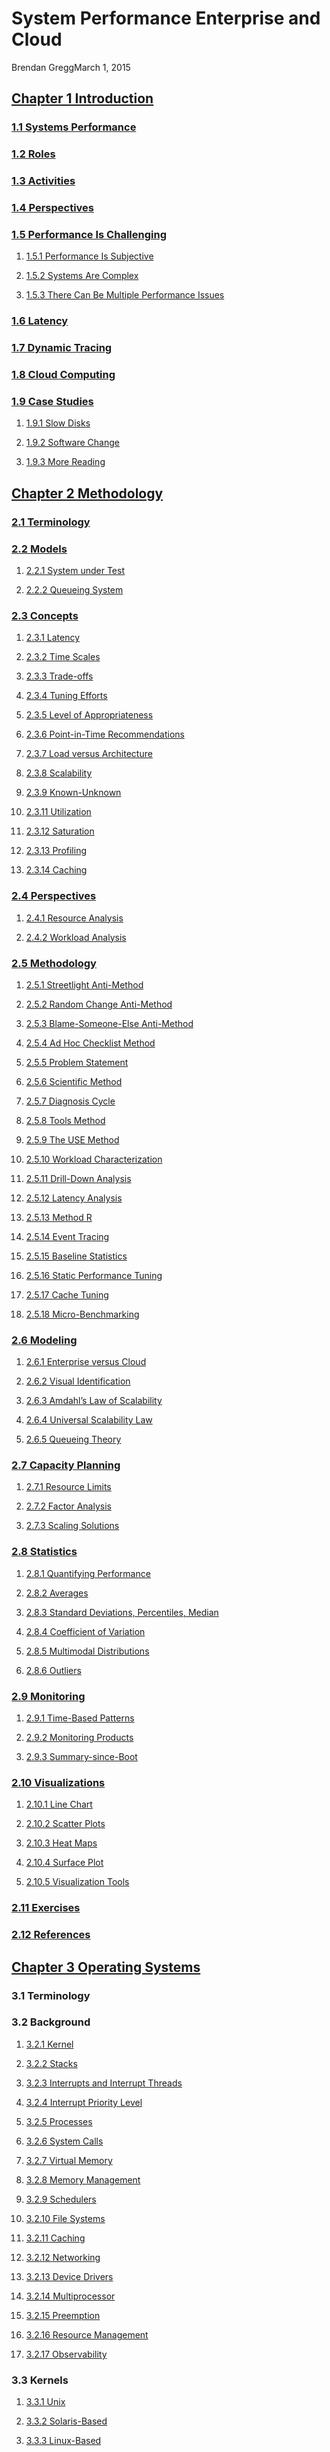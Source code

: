 * System Performance Enterprise and Cloud
  :PROPERTIES:
  :ID:       8B061379-765F-4A76-BFEB-9FAFFB7C7F19
  :END:
Brendan GreggMarch 1, 2015
** [[pdfview:/Users/vedwin/.emacs.d/kb/Systems-Performance_%20Enterprise-and-the-Cloud.pdf::28][Chapter 1 Introduction]]
*** [[pdfview:/Users/vedwin/.emacs.d/kb/Systems-Performance_%20Enterprise-and-the-Cloud.pdf::28][1.1 Systems Performance]]
*** [[pdfview:/Users/vedwin/.emacs.d/kb/Systems-Performance_%20Enterprise-and-the-Cloud.pdf::29][1.2 Roles]]
*** [[pdfview:/Users/vedwin/.emacs.d/kb/Systems-Performance_%20Enterprise-and-the-Cloud.pdf::29][1.3 Activities]]
*** [[pdfview:/Users/vedwin/.emacs.d/kb/Systems-Performance_%20Enterprise-and-the-Cloud.pdf::29][1.4 Perspectives]]
*** [[pdfview:/Users/vedwin/.emacs.d/kb/Systems-Performance_%20Enterprise-and-the-Cloud.pdf::30][1.5 Performance Is Challenging]]
**** [[pdfview:/Users/vedwin/.emacs.d/kb/Systems-Performance_%20Enterprise-and-the-Cloud.pdf::30][1.5.1 Performance Is Subjective]]
**** [[pdfview:/Users/vedwin/.emacs.d/kb/Systems-Performance_%20Enterprise-and-the-Cloud.pdf::31][1.5.2 Systems Are Complex]]
**** [[pdfview:/Users/vedwin/.emacs.d/kb/Systems-Performance_%20Enterprise-and-the-Cloud.pdf::31][1.5.3 There Can Be Multiple Performance Issues]]
*** [[pdfview:/Users/vedwin/.emacs.d/kb/Systems-Performance_%20Enterprise-and-the-Cloud.pdf::31][1.6 Latency]]
*** [[pdfview:/Users/vedwin/.emacs.d/kb/Systems-Performance_%20Enterprise-and-the-Cloud.pdf::32][1.7 Dynamic Tracing]]
*** [[pdfview:/Users/vedwin/.emacs.d/kb/Systems-Performance_%20Enterprise-and-the-Cloud.pdf::33][1.8 Cloud Computing]]
*** [[pdfview:/Users/vedwin/.emacs.d/kb/Systems-Performance_%20Enterprise-and-the-Cloud.pdf::33][1.9 Case Studies]]
**** [[pdfview:/Users/vedwin/.emacs.d/kb/Systems-Performance_%20Enterprise-and-the-Cloud.pdf::33][1.9.1 Slow Disks]]
**** [[pdfview:/Users/vedwin/.emacs.d/kb/Systems-Performance_%20Enterprise-and-the-Cloud.pdf::34][1.9.2 Software Change]]
**** [[pdfview:/Users/vedwin/.emacs.d/kb/Systems-Performance_%20Enterprise-and-the-Cloud.pdf::35][1.9.3 More Reading]]
** [[pdfview:/Users/vedwin/.emacs.d/kb/Systems-Performance_%20Enterprise-and-the-Cloud.pdf::36][Chapter 2 Methodology]]
   :PROPERTIES:
   :ID:       1B926339-EF74-4813-9581-06CF2BB7AAA6
   :END:
*** [[pdfview:/Users/vedwin/.emacs.d/kb/Systems-Performance_%20Enterprise-and-the-Cloud.pdf::36][2.1 Terminology]]
*** [[pdfview:/Users/vedwin/.emacs.d/kb/Systems-Performance_%20Enterprise-and-the-Cloud.pdf::37][2.2 Models]]
**** [[pdfview:/Users/vedwin/.emacs.d/kb/Systems-Performance_%20Enterprise-and-the-Cloud.pdf::37][2.2.1 System under Test]]
**** [[pdfview:/Users/vedwin/.emacs.d/kb/Systems-Performance_%20Enterprise-and-the-Cloud.pdf::37][2.2.2 Queueing System]]
*** [[pdfview:/Users/vedwin/.emacs.d/kb/Systems-Performance_%20Enterprise-and-the-Cloud.pdf::38][2.3 Concepts]]
**** [[pdfview:/Users/vedwin/.emacs.d/kb/Systems-Performance_%20Enterprise-and-the-Cloud.pdf::38][2.3.1 Latency]]
**** [[pdfview:/Users/vedwin/.emacs.d/kb/Systems-Performance_%20Enterprise-and-the-Cloud.pdf::38][2.3.2 Time Scales]]
**** [[pdfview:/Users/vedwin/.emacs.d/kb/Systems-Performance_%20Enterprise-and-the-Cloud.pdf::38][2.3.3 Trade-offs]]
**** [[pdfview:/Users/vedwin/.emacs.d/kb/Systems-Performance_%20Enterprise-and-the-Cloud.pdf::38][2.3.4 Tuning Efforts]]
**** [[pdfview:/Users/vedwin/.emacs.d/kb/Systems-Performance_%20Enterprise-and-the-Cloud.pdf::38][2.3.5 Level of Appropriateness]]
**** [[pdfview:/Users/vedwin/.emacs.d/kb/Systems-Performance_%20Enterprise-and-the-Cloud.pdf::41][2.3.6 Point-in-Time Recommendations]]
**** [[pdfview:/Users/vedwin/.emacs.d/kb/Systems-Performance_%20Enterprise-and-the-Cloud.pdf::41][2.3.7 Load versus Architecture]]
**** [[pdfview:/Users/vedwin/.emacs.d/kb/Systems-Performance_%20Enterprise-and-the-Cloud.pdf::42][2.3.8 Scalability]]
**** [[pdfview:/Users/vedwin/.emacs.d/kb/Systems-Performance_%20Enterprise-and-the-Cloud.pdf::43][2.3.9 Known-Unknown]]
**** [[pdfview:/Users/vedwin/.emacs.d/kb/Systems-Performance_%20Enterprise-and-the-Cloud.pdf::44][2.3.11 Utilization]]
**** [[pdfview:/Users/vedwin/.emacs.d/kb/Systems-Performance_%20Enterprise-and-the-Cloud.pdf::45][2.3.12 Saturation]]
**** [[pdfview:/Users/vedwin/.emacs.d/kb/Systems-Performance_%20Enterprise-and-the-Cloud.pdf::46][2.3.13 Profiling]]
**** [[pdfview:/Users/vedwin/.emacs.d/kb/Systems-Performance_%20Enterprise-and-the-Cloud.pdf::46][2.3.14 Caching]]
*** [[pdfview:/Users/vedwin/.emacs.d/kb/Systems-Performance_%20Enterprise-and-the-Cloud.pdf::47][2.4 Perspectives]]
**** [[pdfview:/Users/vedwin/.emacs.d/kb/Systems-Performance_%20Enterprise-and-the-Cloud.pdf::48][2.4.1 Resource Analysis]]
**** [[pdfview:/Users/vedwin/.emacs.d/kb/Systems-Performance_%20Enterprise-and-the-Cloud.pdf::49][2.4.2 Workload Analysis]]
*** [[pdfview:/Users/vedwin/.emacs.d/kb/Systems-Performance_%20Enterprise-and-the-Cloud.pdf::49][2.5 Methodology]]
**** [[pdfview:/Users/vedwin/.emacs.d/kb/Systems-Performance_%20Enterprise-and-the-Cloud.pdf::50][2.5.1 Streetlight Anti-Method]]
**** [[pdfview:/Users/vedwin/.emacs.d/kb/Systems-Performance_%20Enterprise-and-the-Cloud.pdf::51][2.5.2 Random Change Anti-Method]]
**** [[pdfview:/Users/vedwin/.emacs.d/kb/Systems-Performance_%20Enterprise-and-the-Cloud.pdf::51][2.5.3 Blame-Someone-Else Anti-Method]]
**** [[pdfview:/Users/vedwin/.emacs.d/kb/Systems-Performance_%20Enterprise-and-the-Cloud.pdf::51][2.5.4 Ad Hoc Checklist Method]]
**** [[pdfview:/Users/vedwin/.emacs.d/kb/Systems-Performance_%20Enterprise-and-the-Cloud.pdf::52][2.5.5 Problem Statement]]
**** [[pdfview:/Users/vedwin/.emacs.d/kb/Systems-Performance_%20Enterprise-and-the-Cloud.pdf::52][2.5.6 Scientific Method]]
**** [[pdfview:/Users/vedwin/.emacs.d/kb/Systems-Performance_%20Enterprise-and-the-Cloud.pdf::53][2.5.7 Diagnosis Cycle]]
**** [[pdfview:/Users/vedwin/.emacs.d/kb/Systems-Performance_%20Enterprise-and-the-Cloud.pdf::53][2.5.8 Tools Method]]
**** [[pdfview:/Users/vedwin/.emacs.d/kb/Systems-Performance_%20Enterprise-and-the-Cloud.pdf::54][2.5.9 The USE Method]]
**** [[pdfview:/Users/vedwin/.emacs.d/kb/Systems-Performance_%20Enterprise-and-the-Cloud.pdf::60][2.5.10 Workload Characterization]]
**** [[pdfview:/Users/vedwin/.emacs.d/kb/Systems-Performance_%20Enterprise-and-the-Cloud.pdf::61][2.5.11 Drill-Down Analysis]]
**** [[pdfview:/Users/vedwin/.emacs.d/kb/Systems-Performance_%20Enterprise-and-the-Cloud.pdf::61][2.5.12 Latency Analysis]]
**** [[pdfview:/Users/vedwin/.emacs.d/kb/Systems-Performance_%20Enterprise-and-the-Cloud.pdf::62][2.5.13 Method R]]
**** [[pdfview:/Users/vedwin/.emacs.d/kb/Systems-Performance_%20Enterprise-and-the-Cloud.pdf::62][2.5.14 Event Tracing]]
**** [[pdfview:/Users/vedwin/.emacs.d/kb/Systems-Performance_%20Enterprise-and-the-Cloud.pdf::64][2.5.15 Baseline Statistics]]
**** [[pdfview:/Users/vedwin/.emacs.d/kb/Systems-Performance_%20Enterprise-and-the-Cloud.pdf::64][2.5.16 Static Performance Tuning]]
**** [[pdfview:/Users/vedwin/.emacs.d/kb/Systems-Performance_%20Enterprise-and-the-Cloud.pdf::64][2.5.17 Cache Tuning]]
**** [[pdfview:/Users/vedwin/.emacs.d/kb/Systems-Performance_%20Enterprise-and-the-Cloud.pdf::65][2.5.18 Micro-Benchmarking]]
*** [[pdfview:/Users/vedwin/.emacs.d/kb/Systems-Performance_%20Enterprise-and-the-Cloud.pdf::65][2.6 Modeling]]
**** [[pdfview:/Users/vedwin/.emacs.d/kb/Systems-Performance_%20Enterprise-and-the-Cloud.pdf::65][2.6.1 Enterprise versus Cloud]]
**** [[pdfview:/Users/vedwin/.emacs.d/kb/Systems-Performance_%20Enterprise-and-the-Cloud.pdf::66][2.6.2 Visual Identification]]
**** [[pdfview:/Users/vedwin/.emacs.d/kb/Systems-Performance_%20Enterprise-and-the-Cloud.pdf::67][2.6.3 Amdahl’s Law of Scalability]]
**** [[pdfview:/Users/vedwin/.emacs.d/kb/Systems-Performance_%20Enterprise-and-the-Cloud.pdf::68][2.6.4 Universal Scalability Law]]
**** [[pdfview:/Users/vedwin/.emacs.d/kb/Systems-Performance_%20Enterprise-and-the-Cloud.pdf::69][2.6.5 Queueing Theory]]
*** [[pdfview:/Users/vedwin/.emacs.d/kb/Systems-Performance_%20Enterprise-and-the-Cloud.pdf::72][2.7 Capacity Planning]]
**** [[pdfview:/Users/vedwin/.emacs.d/kb/Systems-Performance_%20Enterprise-and-the-Cloud.pdf::72][2.7.1 Resource Limits]]
**** [[pdfview:/Users/vedwin/.emacs.d/kb/Systems-Performance_%20Enterprise-and-the-Cloud.pdf::73][2.7.2 Factor Analysis]]
**** [[pdfview:/Users/vedwin/.emacs.d/kb/Systems-Performance_%20Enterprise-and-the-Cloud.pdf::74][2.7.3 Scaling Solutions]]
*** [[pdfview:/Users/vedwin/.emacs.d/kb/Systems-Performance_%20Enterprise-and-the-Cloud.pdf::74][2.8 Statistics]]
**** [[pdfview:/Users/vedwin/.emacs.d/kb/Systems-Performance_%20Enterprise-and-the-Cloud.pdf::74][2.8.1 Quantifying Performance]]
**** [[pdfview:/Users/vedwin/.emacs.d/kb/Systems-Performance_%20Enterprise-and-the-Cloud.pdf::75][2.8.2 Averages]]
**** [[pdfview:/Users/vedwin/.emacs.d/kb/Systems-Performance_%20Enterprise-and-the-Cloud.pdf::76][2.8.3 Standard Deviations, Percentiles, Median]]
**** [[pdfview:/Users/vedwin/.emacs.d/kb/Systems-Performance_%20Enterprise-and-the-Cloud.pdf::76][2.8.4 Coefficient of Variation]]
**** [[pdfview:/Users/vedwin/.emacs.d/kb/Systems-Performance_%20Enterprise-and-the-Cloud.pdf::76][2.8.5 Multimodal Distributions]]
**** [[pdfview:/Users/vedwin/.emacs.d/kb/Systems-Performance_%20Enterprise-and-the-Cloud.pdf::77][2.8.6 Outliers]]
*** [[pdfview:/Users/vedwin/.emacs.d/kb/Systems-Performance_%20Enterprise-and-the-Cloud.pdf::78][2.9 Monitoring]]
**** [[pdfview:/Users/vedwin/.emacs.d/kb/Systems-Performance_%20Enterprise-and-the-Cloud.pdf::78][2.9.1 Time-Based Patterns]]
**** [[pdfview:/Users/vedwin/.emacs.d/kb/Systems-Performance_%20Enterprise-and-the-Cloud.pdf::79][2.9.2 Monitoring Products]]
**** [[pdfview:/Users/vedwin/.emacs.d/kb/Systems-Performance_%20Enterprise-and-the-Cloud.pdf::79][2.9.3 Summary-since-Boot]]
*** [[pdfview:/Users/vedwin/.emacs.d/kb/Systems-Performance_%20Enterprise-and-the-Cloud.pdf::79][2.10 Visualizations]]
**** [[pdfview:/Users/vedwin/.emacs.d/kb/Systems-Performance_%20Enterprise-and-the-Cloud.pdf::79][2.10.1 Line Chart]]
**** [[pdfview:/Users/vedwin/.emacs.d/kb/Systems-Performance_%20Enterprise-and-the-Cloud.pdf::81][2.10.2 Scatter Plots]]
**** [[pdfview:/Users/vedwin/.emacs.d/kb/Systems-Performance_%20Enterprise-and-the-Cloud.pdf::81][2.10.3 Heat Maps]]
**** [[pdfview:/Users/vedwin/.emacs.d/kb/Systems-Performance_%20Enterprise-and-the-Cloud.pdf::83][2.10.4 Surface Plot]]
**** [[pdfview:/Users/vedwin/.emacs.d/kb/Systems-Performance_%20Enterprise-and-the-Cloud.pdf::83][2.10.5 Visualization Tools]]
*** [[pdfview:/Users/vedwin/.emacs.d/kb/Systems-Performance_%20Enterprise-and-the-Cloud.pdf::83][2.11 Exercises]]
*** [[pdfview:/Users/vedwin/.emacs.d/kb/Systems-Performance_%20Enterprise-and-the-Cloud.pdf::84][2.12 References]]
** [[pdfview:/Users/vedwin/.emacs.d/kb/Systems-Performance_%20Enterprise-and-the-Cloud.pdf::86][Chapter 3 Operating Systems]]
*** 3.1 Terminology
*** 3.2 Background
**** [[pdfview:/Users/vedwin/.emacs.d/kb/Systems-Performance_%20Enterprise-and-the-Cloud.pdf::87][3.2.1 Kernel]]
**** [[pdfview:/Users/vedwin/.emacs.d/kb/Systems-Performance_%20Enterprise-and-the-Cloud.pdf::88][3.2.2 Stacks]]
**** [[pdfview:/Users/vedwin/.emacs.d/kb/Systems-Performance_%20Enterprise-and-the-Cloud.pdf::90][3.2.3 Interrupts and Interrupt Threads]]
**** [[pdfview:/Users/vedwin/.emacs.d/kb/Systems-Performance_%20Enterprise-and-the-Cloud.pdf::90][3.2.4 Interrupt Priority Level]]
**** [[pdfview:/Users/vedwin/.emacs.d/kb/Systems-Performance_%20Enterprise-and-the-Cloud.pdf::91][3.2.5 Processes]]
**** [[pdfview:/Users/vedwin/.emacs.d/kb/Systems-Performance_%20Enterprise-and-the-Cloud.pdf::93][3.2.6 System Calls]]
**** [[pdfview:/Users/vedwin/.emacs.d/kb/Systems-Performance_%20Enterprise-and-the-Cloud.pdf::94][3.2.7 Virtual Memory]]
**** [[pdfview:/Users/vedwin/.emacs.d/kb/Systems-Performance_%20Enterprise-and-the-Cloud.pdf::95][3.2.8 Memory Management]]
**** [[pdfview:/Users/vedwin/.emacs.d/kb/Systems-Performance_%20Enterprise-and-the-Cloud.pdf::95][3.2.9 Schedulers]]
**** [[pdfview:/Users/vedwin/.emacs.d/kb/Systems-Performance_%20Enterprise-and-the-Cloud.pdf::96][3.2.10 File Systems]]
**** [[pdfview:/Users/vedwin/.emacs.d/kb/Systems-Performance_%20Enterprise-and-the-Cloud.pdf::98][3.2.11 Caching]]
**** [[pdfview:/Users/vedwin/.emacs.d/kb/Systems-Performance_%20Enterprise-and-the-Cloud.pdf::99][3.2.12 Networking]]
**** [[pdfview:/Users/vedwin/.emacs.d/kb/Systems-Performance_%20Enterprise-and-the-Cloud.pdf::100][3.2.13 Device Drivers]]
**** [[pdfview:/Users/vedwin/.emacs.d/kb/Systems-Performance_%20Enterprise-and-the-Cloud.pdf::100][3.2.14 Multiprocessor]]
**** [[pdfview:/Users/vedwin/.emacs.d/kb/Systems-Performance_%20Enterprise-and-the-Cloud.pdf::100][3.2.15 Preemption]]
**** [[pdfview:/Users/vedwin/.emacs.d/kb/Systems-Performance_%20Enterprise-and-the-Cloud.pdf::100][3.2.16 Resource Management]]
**** [[pdfview:/Users/vedwin/.emacs.d/kb/Systems-Performance_%20Enterprise-and-the-Cloud.pdf::101][3.2.17 Observability]]
*** 3.3 Kernels
**** [[pdfview:/Users/vedwin/.emacs.d/kb/Systems-Performance_%20Enterprise-and-the-Cloud.pdf::101][3.3.1 Unix]]
**** [[pdfview:/Users/vedwin/.emacs.d/kb/Systems-Performance_%20Enterprise-and-the-Cloud.pdf::102][3.3.2 Solaris-Based]]
**** [[pdfview:/Users/vedwin/.emacs.d/kb/Systems-Performance_%20Enterprise-and-the-Cloud.pdf::103][3.3.3 Linux-Based]]
**** [[pdfview:/Users/vedwin/.emacs.d/kb/Systems-Performance_%20Enterprise-and-the-Cloud.pdf::105][3.3.4 Differences]]
*** 3.4 Exercises
*** 3.5 References
** [[pdfview:/Users/vedwin/.emacs.d/kb/Systems-Performance_%20Enterprise-and-the-Cloud.pdf::108][Chapter 4 Observability Tools]]
*** [[pdfview:/Users/vedwin/.emacs.d/kb/Systems-Performance_%20Enterprise-and-the-Cloud.pdf::108][4.1 Tool Types]]
**** [[pdfview:/Users/vedwin/.emacs.d/kb/Systems-Performance_%20Enterprise-and-the-Cloud.pdf::109][4.1.1 Counters]]
**** [[pdfview:/Users/vedwin/.emacs.d/kb/Systems-Performance_%20Enterprise-and-the-Cloud.pdf::109][4.1.2 Tracing]]
**** [[pdfview:/Users/vedwin/.emacs.d/kb/Systems-Performance_%20Enterprise-and-the-Cloud.pdf::110][4.1.3 Profiling]]
**** [[pdfview:/Users/vedwin/.emacs.d/kb/Systems-Performance_%20Enterprise-and-the-Cloud.pdf::111][4.1.4 Monitoring (sar)]]
*** [[pdfview:/Users/vedwin/.emacs.d/kb/Systems-Performance_%20Enterprise-and-the-Cloud.pdf::111][4.2 Observability Sources]]
**** [[pdfview:/Users/vedwin/.emacs.d/kb/Systems-Performance_%20Enterprise-and-the-Cloud.pdf::112][4.2.1 /proc]]
**** [[pdfview:/Users/vedwin/.emacs.d/kb/Systems-Performance_%20Enterprise-and-the-Cloud.pdf::116][4.2.2 /sys]]
**** [[pdfview:/Users/vedwin/.emacs.d/kb/Systems-Performance_%20Enterprise-and-the-Cloud.pdf::116][4.2.3 kstat]]
**** [[pdfview:/Users/vedwin/.emacs.d/kb/Systems-Performance_%20Enterprise-and-the-Cloud.pdf::118][4.2.4 Delay Accounting]]
**** [[pdfview:/Users/vedwin/.emacs.d/kb/Systems-Performance_%20Enterprise-and-the-Cloud.pdf::119][4.2.5 Microstate Accounting]]
**** [[pdfview:/Users/vedwin/.emacs.d/kb/Systems-Performance_%20Enterprise-and-the-Cloud.pdf::119][4.2.6 Other Observability Sources]]
*** [[pdfview:/Users/vedwin/.emacs.d/kb/Systems-Performance_%20Enterprise-and-the-Cloud.pdf::120][4.3 DTrace]]
**** [[pdfview:/Users/vedwin/.emacs.d/kb/Systems-Performance_%20Enterprise-and-the-Cloud.pdf::121][4.3.1 Static and Dynamic Tracing]]
**** [[pdfview:/Users/vedwin/.emacs.d/kb/Systems-Performance_%20Enterprise-and-the-Cloud.pdf::122][4.3.2 Probes]]
**** [[pdfview:/Users/vedwin/.emacs.d/kb/Systems-Performance_%20Enterprise-and-the-Cloud.pdf::122][4.3.3 Providers]]
**** [[pdfview:/Users/vedwin/.emacs.d/kb/Systems-Performance_%20Enterprise-and-the-Cloud.pdf::123][4.3.4 Arguments]]
**** [[pdfview:/Users/vedwin/.emacs.d/kb/Systems-Performance_%20Enterprise-and-the-Cloud.pdf::123][4.3.5 D Language]]
**** [[pdfview:/Users/vedwin/.emacs.d/kb/Systems-Performance_%20Enterprise-and-the-Cloud.pdf::123][4.3.6 Built-in Variables]]
**** [[pdfview:/Users/vedwin/.emacs.d/kb/Systems-Performance_%20Enterprise-and-the-Cloud.pdf::124][4.3.7 Actions]]
**** [[pdfview:/Users/vedwin/.emacs.d/kb/Systems-Performance_%20Enterprise-and-the-Cloud.pdf::125][4.3.8 Variable Types]]
**** [[pdfview:/Users/vedwin/.emacs.d/kb/Systems-Performance_%20Enterprise-and-the-Cloud.pdf::127][4.3.9 One-Liners]]
**** [[pdfview:/Users/vedwin/.emacs.d/kb/Systems-Performance_%20Enterprise-and-the-Cloud.pdf::127][4.3.10 Scripting]]
**** [[pdfview:/Users/vedwin/.emacs.d/kb/Systems-Performance_%20Enterprise-and-the-Cloud.pdf::128][4.3.11 Overheads]]
**** [[pdfview:/Users/vedwin/.emacs.d/kb/Systems-Performance_%20Enterprise-and-the-Cloud.pdf::129][4.3.12 Documentation and Resources]]
*** [[pdfview:/Users/vedwin/.emacs.d/kb/Systems-Performance_%20Enterprise-and-the-Cloud.pdf::129][4.4 SystemTap]]
**** [[pdfview:/Users/vedwin/.emacs.d/kb/Systems-Performance_%20Enterprise-and-the-Cloud.pdf::130][4.4.1 Probes]]
**** [[pdfview:/Users/vedwin/.emacs.d/kb/Systems-Performance_%20Enterprise-and-the-Cloud.pdf::130][4.4.2 Tapsets]]
**** [[pdfview:/Users/vedwin/.emacs.d/kb/Systems-Performance_%20Enterprise-and-the-Cloud.pdf::130][4.4.3 Actions and Built-ins]]
**** [[pdfview:/Users/vedwin/.emacs.d/kb/Systems-Performance_%20Enterprise-and-the-Cloud.pdf::130][4.4.4 Examples]]
**** [[pdfview:/Users/vedwin/.emacs.d/kb/Systems-Performance_%20Enterprise-and-the-Cloud.pdf::132][4.4.5 Overheads]]
**** [[pdfview:/Users/vedwin/.emacs.d/kb/Systems-Performance_%20Enterprise-and-the-Cloud.pdf::132][4.4.6 Documentation and Resources]]
*** [[pdfview:/Users/vedwin/.emacs.d/kb/Systems-Performance_%20Enterprise-and-the-Cloud.pdf::133][4.5 perf]]
*** [[pdfview:/Users/vedwin/.emacs.d/kb/Systems-Performance_%20Enterprise-and-the-Cloud.pdf::133][4.6 Observing Observability]]
*** [[pdfview:/Users/vedwin/.emacs.d/kb/Systems-Performance_%20Enterprise-and-the-Cloud.pdf::134][4.7 Exercises]]
*** [[pdfview:/Users/vedwin/.emacs.d/kb/Systems-Performance_%20Enterprise-and-the-Cloud.pdf::134][4.8 References]]
** [[pdfview:/Users/vedwin/.emacs.d/kb/Systems-Performance_%20Enterprise-and-the-Cloud.pdf::136][Chapter 5 Applications]]
*** [[pdfview:/Users/vedwin/.emacs.d/kb/Systems-Performance_%20Enterprise-and-the-Cloud.pdf::136][5.1 Application Basics]]
**** [[pdfview:/Users/vedwin/.emacs.d/kb/Systems-Performance_%20Enterprise-and-the-Cloud.pdf::137][5.1.1 Objectives]]
**** [[pdfview:/Users/vedwin/.emacs.d/kb/Systems-Performance_%20Enterprise-and-the-Cloud.pdf::137][5.1.2 Optimize the Common Case]]
**** [[pdfview:/Users/vedwin/.emacs.d/kb/Systems-Performance_%20Enterprise-and-the-Cloud.pdf::137][5.1.3 Observability]]
**** [[pdfview:/Users/vedwin/.emacs.d/kb/Systems-Performance_%20Enterprise-and-the-Cloud.pdf::138][5.1.4 Big O Notation]]
*** [[pdfview:/Users/vedwin/.emacs.d/kb/Systems-Performance_%20Enterprise-and-the-Cloud.pdf::139][5.2 Application Performance Techniques]]
**** [[pdfview:/Users/vedwin/.emacs.d/kb/Systems-Performance_%20Enterprise-and-the-Cloud.pdf::139][5.2.1 Selecting an I/O Size]]
**** [[pdfview:/Users/vedwin/.emacs.d/kb/Systems-Performance_%20Enterprise-and-the-Cloud.pdf::139][5.2.2 Caching]]
**** [[pdfview:/Users/vedwin/.emacs.d/kb/Systems-Performance_%20Enterprise-and-the-Cloud.pdf::139][5.2.3 Buffering]]
**** [[pdfview:/Users/vedwin/.emacs.d/kb/Systems-Performance_%20Enterprise-and-the-Cloud.pdf::139][5.2.4 Polling]]
**** [[pdfview:/Users/vedwin/.emacs.d/kb/Systems-Performance_%20Enterprise-and-the-Cloud.pdf::140][5.2.5 Concurrency and Parallelism]]
**** [[pdfview:/Users/vedwin/.emacs.d/kb/Systems-Performance_%20Enterprise-and-the-Cloud.pdf::141][5.2.6 Non-Blocking I/O]]
**** [[pdfview:/Users/vedwin/.emacs.d/kb/Systems-Performance_%20Enterprise-and-the-Cloud.pdf::142][5.2.7 Processor Binding]]
*** [[pdfview:/Users/vedwin/.emacs.d/kb/Systems-Performance_%20Enterprise-and-the-Cloud.pdf::142][5.3 Programming Languages]]
**** [[pdfview:/Users/vedwin/.emacs.d/kb/Systems-Performance_%20Enterprise-and-the-Cloud.pdf::142][5.3.1 Compiled Languages]]
**** [[pdfview:/Users/vedwin/.emacs.d/kb/Systems-Performance_%20Enterprise-and-the-Cloud.pdf::143][5.3.2 Interpreted Languages]]
**** [[pdfview:/Users/vedwin/.emacs.d/kb/Systems-Performance_%20Enterprise-and-the-Cloud.pdf::143][5.3.3 Virtual Machines]]
**** [[pdfview:/Users/vedwin/.emacs.d/kb/Systems-Performance_%20Enterprise-and-the-Cloud.pdf::144][5.3.4 Garbage Collection]]
*** [[pdfview:/Users/vedwin/.emacs.d/kb/Systems-Performance_%20Enterprise-and-the-Cloud.pdf::144][5.4 Methodology and Analysis]]
**** [[pdfview:/Users/vedwin/.emacs.d/kb/Systems-Performance_%20Enterprise-and-the-Cloud.pdf::145][5.4.1 Thread State Analysis]]
**** [[pdfview:/Users/vedwin/.emacs.d/kb/Systems-Performance_%20Enterprise-and-the-Cloud.pdf::147][5.4.2 CPU Profiling]]
**** [[pdfview:/Users/vedwin/.emacs.d/kb/Systems-Performance_%20Enterprise-and-the-Cloud.pdf::148][5.4.3 Syscall Analysis]]
**** [[pdfview:/Users/vedwin/.emacs.d/kb/Systems-Performance_%20Enterprise-and-the-Cloud.pdf::154][5.4.4 I/O Profiling]]
**** [[pdfview:/Users/vedwin/.emacs.d/kb/Systems-Performance_%20Enterprise-and-the-Cloud.pdf::154][5.4.5 Workload Characterization]]
**** [[pdfview:/Users/vedwin/.emacs.d/kb/Systems-Performance_%20Enterprise-and-the-Cloud.pdf::155][5.4.6 USE Method]]
**** [[pdfview:/Users/vedwin/.emacs.d/kb/Systems-Performance_%20Enterprise-and-the-Cloud.pdf::155][5.4.7 Drill-Down Analysis]]
**** [[pdfview:/Users/vedwin/.emacs.d/kb/Systems-Performance_%20Enterprise-and-the-Cloud.pdf::155][5.4.8 Lock Analysis]]
**** [[pdfview:/Users/vedwin/.emacs.d/kb/Systems-Performance_%20Enterprise-and-the-Cloud.pdf::157][5.4.9 Static Performance Tuning]]
*** [[pdfview:/Users/vedwin/.emacs.d/kb/Systems-Performance_%20Enterprise-and-the-Cloud.pdf::158][5.5 Exercises]]
*** [[pdfview:/Users/vedwin/.emacs.d/kb/Systems-Performance_%20Enterprise-and-the-Cloud.pdf::159][5.6 References]]
** [[pdfview:/Users/vedwin/.emacs.d/kb/Systems-Performance_%20Enterprise-and-the-Cloud.pdf::160][Chapter 6 CPUs]]
*** [[pdfview:/Users/vedwin/.emacs.d/kb/Systems-Performance_%20Enterprise-and-the-Cloud.pdf::160][6.1 Terminology]]
*** [[pdfview:/Users/vedwin/.emacs.d/kb/Systems-Performance_%20Enterprise-and-the-Cloud.pdf::161][6.2 Models]]
**** [[pdfview:/Users/vedwin/.emacs.d/kb/Systems-Performance_%20Enterprise-and-the-Cloud.pdf::161][6.2.1 CPU Architecture]]
**** [[pdfview:/Users/vedwin/.emacs.d/kb/Systems-Performance_%20Enterprise-and-the-Cloud.pdf::161][6.2.2 CPU Memory Caches]]
**** [[pdfview:/Users/vedwin/.emacs.d/kb/Systems-Performance_%20Enterprise-and-the-Cloud.pdf::162][6.2.3 CPU Run Queues]]
*** [[pdfview:/Users/vedwin/.emacs.d/kb/Systems-Performance_%20Enterprise-and-the-Cloud.pdf::162][6.3 Concepts]]
**** [[pdfview:/Users/vedwin/.emacs.d/kb/Systems-Performance_%20Enterprise-and-the-Cloud.pdf::162][6.3.1 Clock Rate]]
**** [[pdfview:/Users/vedwin/.emacs.d/kb/Systems-Performance_%20Enterprise-and-the-Cloud.pdf::162][6.3.2 Instruction]]
**** [[pdfview:/Users/vedwin/.emacs.d/kb/Systems-Performance_%20Enterprise-and-the-Cloud.pdf::163][6.3.3 Instruction Pipeline]]
**** [[pdfview:/Users/vedwin/.emacs.d/kb/Systems-Performance_%20Enterprise-and-the-Cloud.pdf::163][6.3.4 Instruction Width]]
**** [[pdfview:/Users/vedwin/.emacs.d/kb/Systems-Performance_%20Enterprise-and-the-Cloud.pdf::163][6.3.5 CPI, IPC]]
**** [[pdfview:/Users/vedwin/.emacs.d/kb/Systems-Performance_%20Enterprise-and-the-Cloud.pdf::163][6.3.6 Utilization]]
**** [[pdfview:/Users/vedwin/.emacs.d/kb/Systems-Performance_%20Enterprise-and-the-Cloud.pdf::164][6.3.7 User-Time/Kernel-Time]]
**** [[pdfview:/Users/vedwin/.emacs.d/kb/Systems-Performance_%20Enterprise-and-the-Cloud.pdf::164][6.3.8 Saturation]]
**** [[pdfview:/Users/vedwin/.emacs.d/kb/Systems-Performance_%20Enterprise-and-the-Cloud.pdf::164][6.3.9 Preemption]]
**** [[pdfview:/Users/vedwin/.emacs.d/kb/Systems-Performance_%20Enterprise-and-the-Cloud.pdf::164][6.3.10 Priority Inversion]]
**** [[pdfview:/Users/vedwin/.emacs.d/kb/Systems-Performance_%20Enterprise-and-the-Cloud.pdf::165][6.3.11 Multiprocess, Multithreading]]
**** [[pdfview:/Users/vedwin/.emacs.d/kb/Systems-Performance_%20Enterprise-and-the-Cloud.pdf::166][6.3.12 Word Size]]
**** [[pdfview:/Users/vedwin/.emacs.d/kb/Systems-Performance_%20Enterprise-and-the-Cloud.pdf::166][6.3.13 Compiler Optimization]]
*** [[pdfview:/Users/vedwin/.emacs.d/kb/Systems-Performance_%20Enterprise-and-the-Cloud.pdf::167][6.4 Architecture]]
**** [[pdfview:/Users/vedwin/.emacs.d/kb/Systems-Performance_%20Enterprise-and-the-Cloud.pdf::167][6.4.1 Hardware]]
**** [[pdfview:/Users/vedwin/.emacs.d/kb/Systems-Performance_%20Enterprise-and-the-Cloud.pdf::174][6.4.2 Software]]
*** [[pdfview:/Users/vedwin/.emacs.d/kb/Systems-Performance_%20Enterprise-and-the-Cloud.pdf::178][6.5 Methodology]]
**** [[pdfview:/Users/vedwin/.emacs.d/kb/Systems-Performance_%20Enterprise-and-the-Cloud.pdf::179][6.5.1 Tools Method]]
**** [[pdfview:/Users/vedwin/.emacs.d/kb/Systems-Performance_%20Enterprise-and-the-Cloud.pdf::180][6.5.2 USE Method]]
**** [[pdfview:/Users/vedwin/.emacs.d/kb/Systems-Performance_%20Enterprise-and-the-Cloud.pdf::180][6.5.3 Workload Characterization]]
**** [[pdfview:/Users/vedwin/.emacs.d/kb/Systems-Performance_%20Enterprise-and-the-Cloud.pdf::181][6.5.4 Profiling]]
**** [[pdfview:/Users/vedwin/.emacs.d/kb/Systems-Performance_%20Enterprise-and-the-Cloud.pdf::182][6.5.5 Cycle Analysis]]
**** [[pdfview:/Users/vedwin/.emacs.d/kb/Systems-Performance_%20Enterprise-and-the-Cloud.pdf::182][6.5.6 Performance Monitoring]]
**** [[pdfview:/Users/vedwin/.emacs.d/kb/Systems-Performance_%20Enterprise-and-the-Cloud.pdf::183][6.5.7 Static Performance Tuning]]
**** [[pdfview:/Users/vedwin/.emacs.d/kb/Systems-Performance_%20Enterprise-and-the-Cloud.pdf::183][6.5.8 Priority Tuning]]
**** [[pdfview:/Users/vedwin/.emacs.d/kb/Systems-Performance_%20Enterprise-and-the-Cloud.pdf::183][6.5.9 Resource Controls]]
**** [[pdfview:/Users/vedwin/.emacs.d/kb/Systems-Performance_%20Enterprise-and-the-Cloud.pdf::183][6.5.10 CPU Binding]]
**** [[pdfview:/Users/vedwin/.emacs.d/kb/Systems-Performance_%20Enterprise-and-the-Cloud.pdf::184][6.5.11 Micro-Benchmarking]]
**** [[pdfview:/Users/vedwin/.emacs.d/kb/Systems-Performance_%20Enterprise-and-the-Cloud.pdf::184][6.5.12 Scaling]]
*** [[pdfview:/Users/vedwin/.emacs.d/kb/Systems-Performance_%20Enterprise-and-the-Cloud.pdf::184][6.6 Analysis]]
**** [[pdfview:/Users/vedwin/.emacs.d/kb/Systems-Performance_%20Enterprise-and-the-Cloud.pdf::185][6.6.1 uptime]]
**** [[pdfview:/Users/vedwin/.emacs.d/kb/Systems-Performance_%20Enterprise-and-the-Cloud.pdf::186][6.6.2 vmstat]]
**** [[pdfview:/Users/vedwin/.emacs.d/kb/Systems-Performance_%20Enterprise-and-the-Cloud.pdf::187][6.6.3 mpstat]]
**** [[pdfview:/Users/vedwin/.emacs.d/kb/Systems-Performance_%20Enterprise-and-the-Cloud.pdf::189][6.6.4 sar]]
**** [[pdfview:/Users/vedwin/.emacs.d/kb/Systems-Performance_%20Enterprise-and-the-Cloud.pdf::189][6.6.5 ps]]
**** [[pdfview:/Users/vedwin/.emacs.d/kb/Systems-Performance_%20Enterprise-and-the-Cloud.pdf::190][6.6.6 top]]
**** [[pdfview:/Users/vedwin/.emacs.d/kb/Systems-Performance_%20Enterprise-and-the-Cloud.pdf::191][6.6.7 prstat]]
**** [[pdfview:/Users/vedwin/.emacs.d/kb/Systems-Performance_%20Enterprise-and-the-Cloud.pdf::192][6.6.8 pidstat]]
**** [[pdfview:/Users/vedwin/.emacs.d/kb/Systems-Performance_%20Enterprise-and-the-Cloud.pdf::192][6.6.9 time, ptime]]
**** [[pdfview:/Users/vedwin/.emacs.d/kb/Systems-Performance_%20Enterprise-and-the-Cloud.pdf::194][6.6.10 DTrace]]
**** [[pdfview:/Users/vedwin/.emacs.d/kb/Systems-Performance_%20Enterprise-and-the-Cloud.pdf::199][6.6.11 SystemTap]]
**** [[pdfview:/Users/vedwin/.emacs.d/kb/Systems-Performance_%20Enterprise-and-the-Cloud.pdf::199][6.6.12 perf]]
**** [[pdfview:/Users/vedwin/.emacs.d/kb/Systems-Performance_%20Enterprise-and-the-Cloud.pdf::206][6.6.13 cpustat]]
**** [[pdfview:/Users/vedwin/.emacs.d/kb/Systems-Performance_%20Enterprise-and-the-Cloud.pdf::206][6.6.14 Other Tools]]
**** [[pdfview:/Users/vedwin/.emacs.d/kb/Systems-Performance_%20Enterprise-and-the-Cloud.pdf::207][6.6.15 Visualizations]]
*** [[pdfview:/Users/vedwin/.emacs.d/kb/Systems-Performance_%20Enterprise-and-the-Cloud.pdf::209][6.7 Experimentation]]
**** [[pdfview:/Users/vedwin/.emacs.d/kb/Systems-Performance_%20Enterprise-and-the-Cloud.pdf::209][6.7.1 Ad Hoc]]
**** [[pdfview:/Users/vedwin/.emacs.d/kb/Systems-Performance_%20Enterprise-and-the-Cloud.pdf::210][6.7.2 SysBench]]
*** [[pdfview:/Users/vedwin/.emacs.d/kb/Systems-Performance_%20Enterprise-and-the-Cloud.pdf::210][6.8 Tuning]]
**** [[pdfview:/Users/vedwin/.emacs.d/kb/Systems-Performance_%20Enterprise-and-the-Cloud.pdf::210][6.8.1 Compiler Options]]
**** [[pdfview:/Users/vedwin/.emacs.d/kb/Systems-Performance_%20Enterprise-and-the-Cloud.pdf::211][6.8.2 Scheduling Priority and Class]]
**** [[pdfview:/Users/vedwin/.emacs.d/kb/Systems-Performance_%20Enterprise-and-the-Cloud.pdf::211][6.8.3 Scheduler Options]]
**** [[pdfview:/Users/vedwin/.emacs.d/kb/Systems-Performance_%20Enterprise-and-the-Cloud.pdf::212][6.8.4 Process Binding]]
**** [[pdfview:/Users/vedwin/.emacs.d/kb/Systems-Performance_%20Enterprise-and-the-Cloud.pdf::213][6.8.5 Exclusive CPU Sets]]
**** [[pdfview:/Users/vedwin/.emacs.d/kb/Systems-Performance_%20Enterprise-and-the-Cloud.pdf::213][6.8.6 Resource Controls]]
**** [[pdfview:/Users/vedwin/.emacs.d/kb/Systems-Performance_%20Enterprise-and-the-Cloud.pdf::214][6.8.7 Processor Options (BIOS Tuning)]]
*** [[pdfview:/Users/vedwin/.emacs.d/kb/Systems-Performance_%20Enterprise-and-the-Cloud.pdf::214][6.9 Exercises]]
*** [[pdfview:/Users/vedwin/.emacs.d/kb/Systems-Performance_%20Enterprise-and-the-Cloud.pdf::215][6.10 References]]
** [[pdfview:/Users/vedwin/.emacs.d/kb/Systems-Performance_%20Enterprise-and-the-Cloud.pdf::217][Chapter 7 Memory]]
*** [[pdfview:/Users/vedwin/.emacs.d/kb/Systems-Performance_%20Enterprise-and-the-Cloud.pdf::217][7.1 Terminology]]
*** [[pdfview:/Users/vedwin/.emacs.d/kb/Systems-Performance_%20Enterprise-and-the-Cloud.pdf::218][7.2 Concepts]]
**** [[pdfview:/Users/vedwin/.emacs.d/kb/Systems-Performance_%20Enterprise-and-the-Cloud.pdf::218][7.2.1 Virtual Memory]]
**** [[pdfview:/Users/vedwin/.emacs.d/kb/Systems-Performance_%20Enterprise-and-the-Cloud.pdf::218][7.2.2 Paging]]
**** [[pdfview:/Users/vedwin/.emacs.d/kb/Systems-Performance_%20Enterprise-and-the-Cloud.pdf::219][7.2.3 Demand Paging]]
**** [[pdfview:/Users/vedwin/.emacs.d/kb/Systems-Performance_%20Enterprise-and-the-Cloud.pdf::220][7.2.4 Overcommit]]
**** [[pdfview:/Users/vedwin/.emacs.d/kb/Systems-Performance_%20Enterprise-and-the-Cloud.pdf::220][7.2.5 Swapping]]
**** [[pdfview:/Users/vedwin/.emacs.d/kb/Systems-Performance_%20Enterprise-and-the-Cloud.pdf::221][7.2.6 File System Cache Usage]]
**** [[pdfview:/Users/vedwin/.emacs.d/kb/Systems-Performance_%20Enterprise-and-the-Cloud.pdf::221][7.2.7 Utilization and Saturation]]
**** [[pdfview:/Users/vedwin/.emacs.d/kb/Systems-Performance_%20Enterprise-and-the-Cloud.pdf::221][7.2.8 Allocators]]
**** [[pdfview:/Users/vedwin/.emacs.d/kb/Systems-Performance_%20Enterprise-and-the-Cloud.pdf::221][7.2.9 Word Size]]
*** [[pdfview:/Users/vedwin/.emacs.d/kb/Systems-Performance_%20Enterprise-and-the-Cloud.pdf::221][7.3 Architecture]]
**** [[pdfview:/Users/vedwin/.emacs.d/kb/Systems-Performance_%20Enterprise-and-the-Cloud.pdf::221][7.3.1 Hardware]]
**** [[pdfview:/Users/vedwin/.emacs.d/kb/Systems-Performance_%20Enterprise-and-the-Cloud.pdf::225][7.3.2 Software]]
**** [[pdfview:/Users/vedwin/.emacs.d/kb/Systems-Performance_%20Enterprise-and-the-Cloud.pdf::230][7.3.3 Process Address Space]]
**** [[pdfview:/Users/vedwin/.emacs.d/kb/Systems-Performance_%20Enterprise-and-the-Cloud.pdf::232][7.3.4 Allocators]]
*** [[pdfview:/Users/vedwin/.emacs.d/kb/Systems-Performance_%20Enterprise-and-the-Cloud.pdf::233][7.4 Methodology]]
****  [[pdfview:/Users/vedwin/.emacs.d/kb/Systems-Performance_%20Enterprise-and-the-Cloud.pdf::234][7.4.1 Tools Method]]
**** [[pdfview:/Users/vedwin/.emacs.d/kb/Systems-Performance_%20Enterprise-and-the-Cloud.pdf::235][7.4.2 USE Method]]
**** [[pdfview:/Users/vedwin/.emacs.d/kb/Systems-Performance_%20Enterprise-and-the-Cloud.pdf::235][7.4.3 Characterizing Usage]]
**** [[pdfview:/Users/vedwin/.emacs.d/kb/Systems-Performance_%20Enterprise-and-the-Cloud.pdf::236][7.4.4 Cycle Analysis]]
**** [[pdfview:/Users/vedwin/.emacs.d/kb/Systems-Performance_%20Enterprise-and-the-Cloud.pdf::236][7.4.5 Performance Monitoring]]
**** [[pdfview:/Users/vedwin/.emacs.d/kb/Systems-Performance_%20Enterprise-and-the-Cloud.pdf::236][7.4.6 Leak Detection]]
**** [[pdfview:/Users/vedwin/.emacs.d/kb/Systems-Performance_%20Enterprise-and-the-Cloud.pdf::237][7.4.7 Static Performance Tuning]]
**** [[pdfview:/Users/vedwin/.emacs.d/kb/Systems-Performance_%20Enterprise-and-the-Cloud.pdf::237][7.4.8 Resource Controls]]
**** [[pdfview:/Users/vedwin/.emacs.d/kb/Systems-Performance_%20Enterprise-and-the-Cloud.pdf::237][7.4.9 Micro-Benchmarking]]
*** [[pdfview:/Users/vedwin/.emacs.d/kb/Systems-Performance_%20Enterprise-and-the-Cloud.pdf::237][7.5 Analysis]]
**** [[pdfview:/Users/vedwin/.emacs.d/kb/Systems-Performance_%20Enterprise-and-the-Cloud.pdf::238][7.5.1 vmstat]]
**** [[pdfview:/Users/vedwin/.emacs.d/kb/Systems-Performance_%20Enterprise-and-the-Cloud.pdf::240][7.5.2 sar]]
**** [[pdfview:/Users/vedwin/.emacs.d/kb/Systems-Performance_%20Enterprise-and-the-Cloud.pdf::243][7.5.3 slabtop]]
**** [[pdfview:/Users/vedwin/.emacs.d/kb/Systems-Performance_%20Enterprise-and-the-Cloud.pdf::244][7.5.4 ::kmastat]]
**** [[pdfview:/Users/vedwin/.emacs.d/kb/Systems-Performance_%20Enterprise-and-the-Cloud.pdf::245][7.5.5 ps]]
**** [[pdfview:/Users/vedwin/.emacs.d/kb/Systems-Performance_%20Enterprise-and-the-Cloud.pdf::246][7.5.6 top]]
**** [[pdfview:/Users/vedwin/.emacs.d/kb/Systems-Performance_%20Enterprise-and-the-Cloud.pdf::247][7.5.7 prstat]]
**** [[pdfview:/Users/vedwin/.emacs.d/kb/Systems-Performance_%20Enterprise-and-the-Cloud.pdf::248][7.5.8 pmap]]
**** [[pdfview:/Users/vedwin/.emacs.d/kb/Systems-Performance_%20Enterprise-and-the-Cloud.pdf::249][7.5.9 DTrace]]
**** [[pdfview:/Users/vedwin/.emacs.d/kb/Systems-Performance_%20Enterprise-and-the-Cloud.pdf::252][7.5.10 SystemTap]]
**** [[pdfview:/Users/vedwin/.emacs.d/kb/Systems-Performance_%20Enterprise-and-the-Cloud.pdf::252][7.5.11 Other Tools]]
*** [[pdfview:/Users/vedwin/.emacs.d/kb/Systems-Performance_%20Enterprise-and-the-Cloud.pdf::254][7.6 Tuning]]
**** [[pdfview:/Users/vedwin/.emacs.d/kb/Systems-Performance_%20Enterprise-and-the-Cloud.pdf::254][7.6.1 Tunable Parameters]]
**** [[pdfview:/Users/vedwin/.emacs.d/kb/Systems-Performance_%20Enterprise-and-the-Cloud.pdf::256][7.6.2 Multiple Page Sizes]]
**** [[pdfview:/Users/vedwin/.emacs.d/kb/Systems-Performance_%20Enterprise-and-the-Cloud.pdf::257][7.6.3 Allocators]]
**** [[pdfview:/Users/vedwin/.emacs.d/kb/Systems-Performance_%20Enterprise-and-the-Cloud.pdf::257][7.6.4 Resource Controls]]
*** [[pdfview:/Users/vedwin/.emacs.d/kb/Systems-Performance_%20Enterprise-and-the-Cloud.pdf::257][7.7 Exercises]]
*** [[pdfview:/Users/vedwin/.emacs.d/kb/Systems-Performance_%20Enterprise-and-the-Cloud.pdf::259][7.8 References]]
** [[pdfview:/Users/vedwin/.emacs.d/kb/Systems-Performance_%20Enterprise-and-the-Cloud.pdf::261][Chapter 8 File Systems]]
*** [[pdfview:/Users/vedwin/.emacs.d/kb/Systems-Performance_%20Enterprise-and-the-Cloud.pdf::261][8.1 Terminology]]
*** [[pdfview:/Users/vedwin/.emacs.d/kb/Systems-Performance_%20Enterprise-and-the-Cloud.pdf::262][8.2 Models]]
**** [[pdfview:/Users/vedwin/.emacs.d/kb/Systems-Performance_%20Enterprise-and-the-Cloud.pdf::262][8.2.1 File System Interfaces]]
**** [[pdfview:/Users/vedwin/.emacs.d/kb/Systems-Performance_%20Enterprise-and-the-Cloud.pdf::263][8.2.2 File System Cache]]
**** [[pdfview:/Users/vedwin/.emacs.d/kb/Systems-Performance_%20Enterprise-and-the-Cloud.pdf::263][8.2.3 Second-Level Cache]]
*** [[pdfview:/Users/vedwin/.emacs.d/kb/Systems-Performance_%20Enterprise-and-the-Cloud.pdf::263][8.3 Concepts]]
**** [[pdfview:/Users/vedwin/.emacs.d/kb/Systems-Performance_%20Enterprise-and-the-Cloud.pdf::263][8.3.1 File System Latency]]
**** [[pdfview:/Users/vedwin/.emacs.d/kb/Systems-Performance_%20Enterprise-and-the-Cloud.pdf::264][8.3.2 Caching]]
**** [[pdfview:/Users/vedwin/.emacs.d/kb/Systems-Performance_%20Enterprise-and-the-Cloud.pdf::264][8.3.3 Random versus Sequential I/O]]
**** [[pdfview:/Users/vedwin/.emacs.d/kb/Systems-Performance_%20Enterprise-and-the-Cloud.pdf::265][8.3.4 Prefetch]]
**** [[pdfview:/Users/vedwin/.emacs.d/kb/Systems-Performance_%20Enterprise-and-the-Cloud.pdf::266][8.3.5 Read-Ahead]]
**** [[pdfview:/Users/vedwin/.emacs.d/kb/Systems-Performance_%20Enterprise-and-the-Cloud.pdf::266][8.3.6 Write-Back Caching]]
**** [[pdfview:/Users/vedwin/.emacs.d/kb/Systems-Performance_%20Enterprise-and-the-Cloud.pdf::266][8.3.7 Synchronous Writes]]
**** [[pdfview:/Users/vedwin/.emacs.d/kb/Systems-Performance_%20Enterprise-and-the-Cloud.pdf::266][8.3.8 Raw and Direct I/O]]
**** [[pdfview:/Users/vedwin/.emacs.d/kb/Systems-Performance_%20Enterprise-and-the-Cloud.pdf::267][8.3.9 Non-Blocking I/O]]
**** [[pdfview:/Users/vedwin/.emacs.d/kb/Systems-Performance_%20Enterprise-and-the-Cloud.pdf::267][8.3.10 Memory-Mapped Files]]
**** [[pdfview:/Users/vedwin/.emacs.d/kb/Systems-Performance_%20Enterprise-and-the-Cloud.pdf::267][8.3.11 Metadata]]
**** [[pdfview:/Users/vedwin/.emacs.d/kb/Systems-Performance_%20Enterprise-and-the-Cloud.pdf::268][8.3.12 Logical versus Physical I/O]]
**** [[pdfview:/Users/vedwin/.emacs.d/kb/Systems-Performance_%20Enterprise-and-the-Cloud.pdf::269][8.3.13 Operations Are Not Equal]]
**** [[pdfview:/Users/vedwin/.emacs.d/kb/Systems-Performance_%20Enterprise-and-the-Cloud.pdf::269][8.3.14 Special File Systems]]
**** [[pdfview:/Users/vedwin/.emacs.d/kb/Systems-Performance_%20Enterprise-and-the-Cloud.pdf::270][8.3.15 Access Timestamps]]
**** [[pdfview:/Users/vedwin/.emacs.d/kb/Systems-Performance_%20Enterprise-and-the-Cloud.pdf::270][8.3.16 Capacity]]
*** [[pdfview:/Users/vedwin/.emacs.d/kb/Systems-Performance_%20Enterprise-and-the-Cloud.pdf::270][8.4 Architecture]]
**** [[pdfview:/Users/vedwin/.emacs.d/kb/Systems-Performance_%20Enterprise-and-the-Cloud.pdf::270][8.4.1 File System I/O Stack]]
**** [[pdfview:/Users/vedwin/.emacs.d/kb/Systems-Performance_%20Enterprise-and-the-Cloud.pdf::271][8.4.2 VFS]]
**** [[pdfview:/Users/vedwin/.emacs.d/kb/Systems-Performance_%20Enterprise-and-the-Cloud.pdf::272][8.4.3 File System Caches]]
**** [[pdfview:/Users/vedwin/.emacs.d/kb/Systems-Performance_%20Enterprise-and-the-Cloud.pdf::275][8.4.4 File System Features]]
**** [[pdfview:/Users/vedwin/.emacs.d/kb/Systems-Performance_%20Enterprise-and-the-Cloud.pdf::276][8.4.5 File System Types]]
**** [[pdfview:/Users/vedwin/.emacs.d/kb/Systems-Performance_%20Enterprise-and-the-Cloud.pdf::280][8.4.6 Volumes and Pools]]
*** [[pdfview:/Users/vedwin/.emacs.d/kb/Systems-Performance_%20Enterprise-and-the-Cloud.pdf::281][8.5 Methodology]]
**** [[pdfview:/Users/vedwin/.emacs.d/kb/Systems-Performance_%20Enterprise-and-the-Cloud.pdf::282][8.5.1 Disk Analysis]]
**** [[pdfview:/Users/vedwin/.emacs.d/kb/Systems-Performance_%20Enterprise-and-the-Cloud.pdf::282][8.5.2 Latency Analysis]]
**** [[pdfview:/Users/vedwin/.emacs.d/kb/Systems-Performance_%20Enterprise-and-the-Cloud.pdf::283][8.5.3 Workload Characterization]]
**** [[pdfview:/Users/vedwin/.emacs.d/kb/Systems-Performance_%20Enterprise-and-the-Cloud.pdf::285][8.5.4 Performance Monitoring]]
**** [[pdfview:/Users/vedwin/.emacs.d/kb/Systems-Performance_%20Enterprise-and-the-Cloud.pdf::285][8.5.5 Event Tracing]]
**** [[pdfview:/Users/vedwin/.emacs.d/kb/Systems-Performance_%20Enterprise-and-the-Cloud.pdf::285][8.5.6 Static Performance Tuning]]
**** [[pdfview:/Users/vedwin/.emacs.d/kb/Systems-Performance_%20Enterprise-and-the-Cloud.pdf::286][8.5.7 Cache Tuning]]
**** [[pdfview:/Users/vedwin/.emacs.d/kb/Systems-Performance_%20Enterprise-and-the-Cloud.pdf::286][8.5.8 Workload Separation]]
**** [[pdfview:/Users/vedwin/.emacs.d/kb/Systems-Performance_%20Enterprise-and-the-Cloud.pdf::286][8.5.9 Memory-Based File Systems]]
**** [[pdfview:/Users/vedwin/.emacs.d/kb/Systems-Performance_%20Enterprise-and-the-Cloud.pdf::286][8.5.10 Micro-Benchmarking]]
*** [[pdfview:/Users/vedwin/.emacs.d/kb/Systems-Performance_%20Enterprise-and-the-Cloud.pdf::287][8.6 Analysis]]
**** [[pdfview:/Users/vedwin/.emacs.d/kb/Systems-Performance_%20Enterprise-and-the-Cloud.pdf::288][8.6.1 vfsstat]]
**** [[pdfview:/Users/vedwin/.emacs.d/kb/Systems-Performance_%20Enterprise-and-the-Cloud.pdf::289][8.6.2 fsstat]]
**** [[pdfview:/Users/vedwin/.emacs.d/kb/Systems-Performance_%20Enterprise-and-the-Cloud.pdf::289][8.6.3 strace, truss]]
**** [[pdfview:/Users/vedwin/.emacs.d/kb/Systems-Performance_%20Enterprise-and-the-Cloud.pdf::289][8.6.4 DTrace]]
**** [[pdfview:/Users/vedwin/.emacs.d/kb/Systems-Performance_%20Enterprise-and-the-Cloud.pdf::298][8.6.5 SystemTap]]
**** [[pdfview:/Users/vedwin/.emacs.d/kb/Systems-Performance_%20Enterprise-and-the-Cloud.pdf::298][8.6.6 LatencyTOP]]
**** [[pdfview:/Users/vedwin/.emacs.d/kb/Systems-Performance_%20Enterprise-and-the-Cloud.pdf::298][8.6.7 free]]
**** [[pdfview:/Users/vedwin/.emacs.d/kb/Systems-Performance_%20Enterprise-and-the-Cloud.pdf::298][8.6.8 top]]
**** [[pdfview:/Users/vedwin/.emacs.d/kb/Systems-Performance_%20Enterprise-and-the-Cloud.pdf::299][8.6.9 vmstat]]
**** [[pdfview:/Users/vedwin/.emacs.d/kb/Systems-Performance_%20Enterprise-and-the-Cloud.pdf::299][8.6.10 sar]]
**** [[pdfview:/Users/vedwin/.emacs.d/kb/Systems-Performance_%20Enterprise-and-the-Cloud.pdf::300][8.6.11 slabtop]]
**** [[pdfview:/Users/vedwin/.emacs.d/kb/Systems-Performance_%20Enterprise-and-the-Cloud.pdf::301][8.6.12 mdb ::kmastat]]
**** [[pdfview:/Users/vedwin/.emacs.d/kb/Systems-Performance_%20Enterprise-and-the-Cloud.pdf::301][8.6.13 fcachestat]]
**** [[pdfview:/Users/vedwin/.emacs.d/kb/Systems-Performance_%20Enterprise-and-the-Cloud.pdf::301][8.6.14 procmeminfo]]
**** [[pdfview:/Users/vedwin/.emacs.d/kb/Systems-Performance_%20Enterprise-and-the-Cloud.pdf::302][8.6.15 mdb ::memstat]]
**** [[pdfview:/Users/vedwin/.emacs.d/kb/Systems-Performance_%20Enterprise-and-the-Cloud.pdf::302][8.6.16 kstat]]
**** [[pdfview:/Users/vedwin/.emacs.d/kb/Systems-Performance_%20Enterprise-and-the-Cloud.pdf::303][8.6.17 Other Tools]]
**** [[pdfview:/Users/vedwin/.emacs.d/kb/Systems-Performance_%20Enterprise-and-the-Cloud.pdf::304][8.6.18 Visualizations]]
*** [[pdfview:/Users/vedwin/.emacs.d/kb/Systems-Performance_%20Enterprise-and-the-Cloud.pdf::305][8.7 Experimentation]]
**** [[pdfview:/Users/vedwin/.emacs.d/kb/Systems-Performance_%20Enterprise-and-the-Cloud.pdf::305][8.7.1 Ad Hoc]]
**** [[pdfview:/Users/vedwin/.emacs.d/kb/Systems-Performance_%20Enterprise-and-the-Cloud.pdf::305][8.7.2 Micro-Benchmark Tools]]
**** [[pdfview:/Users/vedwin/.emacs.d/kb/Systems-Performance_%20Enterprise-and-the-Cloud.pdf::306][8.7.3 Cache Flushing]]
*** [[pdfview:/Users/vedwin/.emacs.d/kb/Systems-Performance_%20Enterprise-and-the-Cloud.pdf::307][8.8 Tuning]]
**** [[pdfview:/Users/vedwin/.emacs.d/kb/Systems-Performance_%20Enterprise-and-the-Cloud.pdf::307][8.8.1 Application Calls]]
**** [[pdfview:/Users/vedwin/.emacs.d/kb/Systems-Performance_%20Enterprise-and-the-Cloud.pdf::308][8.8.2 ext3]]
**** [[pdfview:/Users/vedwin/.emacs.d/kb/Systems-Performance_%20Enterprise-and-the-Cloud.pdf::308][8.8.3 ZFS]]
*** [[pdfview:/Users/vedwin/.emacs.d/kb/Systems-Performance_%20Enterprise-and-the-Cloud.pdf::310][8.9 Exercises]]
*** [[pdfview:/Users/vedwin/.emacs.d/kb/Systems-Performance_%20Enterprise-and-the-Cloud.pdf::311][8.10 References]]
** [[pdfview:/Users/vedwin/.emacs.d/kb/Systems-Performance_%20Enterprise-and-the-Cloud.pdf::313][Chapter 9 Disks]]
*** [[pdfview:/Users/vedwin/.emacs.d/kb/Systems-Performance_%20Enterprise-and-the-Cloud.pdf::313][9.1 Terminology]]
*** [[pdfview:/Users/vedwin/.emacs.d/kb/Systems-Performance_%20Enterprise-and-the-Cloud.pdf::313][9.2 Models]]
**** [[pdfview:/Users/vedwin/.emacs.d/kb/Systems-Performance_%20Enterprise-and-the-Cloud.pdf::314][9.2.1 Simple Disk]]
**** [[pdfview:/Users/vedwin/.emacs.d/kb/Systems-Performance_%20Enterprise-and-the-Cloud.pdf::314][9.2.2 Caching Disk]]
**** [[pdfview:/Users/vedwin/.emacs.d/kb/Systems-Performance_%20Enterprise-and-the-Cloud.pdf::315][9.2.3 Controller]]
*** [[pdfview:/Users/vedwin/.emacs.d/kb/Systems-Performance_%20Enterprise-and-the-Cloud.pdf::315][9.3 Concepts]]
**** [[pdfview:/Users/vedwin/.emacs.d/kb/Systems-Performance_%20Enterprise-and-the-Cloud.pdf::315][9.3.1 Measuring Time]]
**** [[pdfview:/Users/vedwin/.emacs.d/kb/Systems-Performance_%20Enterprise-and-the-Cloud.pdf::316][9.3.2 Time Scales]]
**** [[pdfview:/Users/vedwin/.emacs.d/kb/Systems-Performance_%20Enterprise-and-the-Cloud.pdf::317][9.3.3 Caching]]
**** [[pdfview:/Users/vedwin/.emacs.d/kb/Systems-Performance_%20Enterprise-and-the-Cloud.pdf::318][9.3.4 Random versus Sequential I/O]]
**** [[pdfview:/Users/vedwin/.emacs.d/kb/Systems-Performance_%20Enterprise-and-the-Cloud.pdf::318][9.3.5 Read/Write Ratio]]
**** [[pdfview:/Users/vedwin/.emacs.d/kb/Systems-Performance_%20Enterprise-and-the-Cloud.pdf::319][9.3.6 I/O Size]]
**** [[pdfview:/Users/vedwin/.emacs.d/kb/Systems-Performance_%20Enterprise-and-the-Cloud.pdf::319][9.3.7 IOPS Are Not Equal]]
**** [[pdfview:/Users/vedwin/.emacs.d/kb/Systems-Performance_%20Enterprise-and-the-Cloud.pdf::319][9.3.8 Non-Data-Transfer Disk Commands]]
**** [[pdfview:/Users/vedwin/.emacs.d/kb/Systems-Performance_%20Enterprise-and-the-Cloud.pdf::319][9.3.9 Utilization]]
**** [[pdfview:/Users/vedwin/.emacs.d/kb/Systems-Performance_%20Enterprise-and-the-Cloud.pdf::320][9.3.10 Saturation]]
**** [[pdfview:/Users/vedwin/.emacs.d/kb/Systems-Performance_%20Enterprise-and-the-Cloud.pdf::320][9.3.11 I/O Wait]]
**** [[pdfview:/Users/vedwin/.emacs.d/kb/Systems-Performance_%20Enterprise-and-the-Cloud.pdf::320][9.3.12 Synchronous versus Asynchronous]]
**** [[pdfview:/Users/vedwin/.emacs.d/kb/Systems-Performance_%20Enterprise-and-the-Cloud.pdf::321][9.3.13 Disk versus Application I/O]]
*** [[pdfview:/Users/vedwin/.emacs.d/kb/Systems-Performance_%20Enterprise-and-the-Cloud.pdf::321][9.4 Architecture]]
**** [[pdfview:/Users/vedwin/.emacs.d/kb/Systems-Performance_%20Enterprise-and-the-Cloud.pdf::321][9.4.1 Disk Types]]
**** [[pdfview:/Users/vedwin/.emacs.d/kb/Systems-Performance_%20Enterprise-and-the-Cloud.pdf::324][9.4.2 Interfaces]]
**** [[pdfview:/Users/vedwin/.emacs.d/kb/Systems-Performance_%20Enterprise-and-the-Cloud.pdf::325][9.4.3 Storage Types]]
**** [[pdfview:/Users/vedwin/.emacs.d/kb/Systems-Performance_%20Enterprise-and-the-Cloud.pdf::327][9.4.4 Operating System Disk I/O Stack]]
*** [[pdfview:/Users/vedwin/.emacs.d/kb/Systems-Performance_%20Enterprise-and-the-Cloud.pdf::330][9.5 Methodology]]
**** [[pdfview:/Users/vedwin/.emacs.d/kb/Systems-Performance_%20Enterprise-and-the-Cloud.pdf::330][9.5.1 Tools Method]]
**** [[pdfview:/Users/vedwin/.emacs.d/kb/Systems-Performance_%20Enterprise-and-the-Cloud.pdf::331][9.5.2 USE Method]]
**** [[pdfview:/Users/vedwin/.emacs.d/kb/Systems-Performance_%20Enterprise-and-the-Cloud.pdf::331][9.5.3 Performance Monitoring]]
**** [[pdfview:/Users/vedwin/.emacs.d/kb/Systems-Performance_%20Enterprise-and-the-Cloud.pdf::332][9.5.4 Workload Characterization]]
**** [[pdfview:/Users/vedwin/.emacs.d/kb/Systems-Performance_%20Enterprise-and-the-Cloud.pdf::333][9.5.5 Latency Analysis]]
**** [[pdfview:/Users/vedwin/.emacs.d/kb/Systems-Performance_%20Enterprise-and-the-Cloud.pdf::333][9.5.6 Event Tracing]]
**** [[pdfview:/Users/vedwin/.emacs.d/kb/Systems-Performance_%20Enterprise-and-the-Cloud.pdf::334][9.5.7 Static Performance Tuning]]
**** [[pdfview:/Users/vedwin/.emacs.d/kb/Systems-Performance_%20Enterprise-and-the-Cloud.pdf::335][9.5.8 Cache Tuning]]
**** [[pdfview:/Users/vedwin/.emacs.d/kb/Systems-Performance_%20Enterprise-and-the-Cloud.pdf::335][9.5.9 Resource Controls]]
**** [[pdfview:/Users/vedwin/.emacs.d/kb/Systems-Performance_%20Enterprise-and-the-Cloud.pdf::335][9.5.10 Micro-Benchmarking]]
**** [[pdfview:/Users/vedwin/.emacs.d/kb/Systems-Performance_%20Enterprise-and-the-Cloud.pdf::336][9.5.11 Scaling]]
*** [[pdfview:/Users/vedwin/.emacs.d/kb/Systems-Performance_%20Enterprise-and-the-Cloud.pdf::336][9.6 Analysis]]
**** [[pdfview:/Users/vedwin/.emacs.d/kb/Systems-Performance_%20Enterprise-and-the-Cloud.pdf::337][9.6.1 iostat]]
**** [[pdfview:/Users/vedwin/.emacs.d/kb/Systems-Performance_%20Enterprise-and-the-Cloud.pdf::344][9.6.2 sar]]
**** [[pdfview:/Users/vedwin/.emacs.d/kb/Systems-Performance_%20Enterprise-and-the-Cloud.pdf::345][9.6.3 pidstat]]
#+BEGIN_QUOTE
The Linux pidstat(1) tool prints CPU usage by default and includes a -d option for disk I/O statistics. This is available
on kernels 2.6.20 and later. For example:

$ pidstat -d 1
22:53:11 PID kB_rd/s kB_wr/s kB_ccwr/s Command
22:53:12 10512 3366.34 0.00 0.00 tar
22:53:12 10513 0.00 6051.49 13813.86 gzip
22:53:12 PID kB_rd/s kB_wr/s kB_ccwr/s Command
22:53:13 10512 5136.00 0.00 0.00 tar
22:53:13 10513 0.00 4416.00 0.00 gzip
#+END_QUOTE
**** [[pdfview:/Users/vedwin/.emacs.d/kb/Systems-Performance_%20Enterprise-and-the-Cloud.pdf::345][9.6.4 DTrace]]
**** [[pdfview:/Users/vedwin/.emacs.d/kb/Systems-Performance_%20Enterprise-and-the-Cloud.pdf::353][9.6.5 SystemTap]]
**** [[pdfview:/Users/vedwin/.emacs.d/kb/Systems-Performance_%20Enterprise-and-the-Cloud.pdf::353][9.6.6 perf]]
**** [[pdfview:/Users/vedwin/.emacs.d/kb/Systems-Performance_%20Enterprise-and-the-Cloud.pdf::354][9.6.7 iotop]]
**** [[pdfview:/Users/vedwin/.emacs.d/kb/Systems-Performance_%20Enterprise-and-the-Cloud.pdf::357][9.6.8 iosnoop]]
**** [[pdfview:/Users/vedwin/.emacs.d/kb/Systems-Performance_%20Enterprise-and-the-Cloud.pdf::359][9.6.9 blktrace]]
**** [[pdfview:/Users/vedwin/.emacs.d/kb/Systems-Performance_%20Enterprise-and-the-Cloud.pdf::360][9.6.10 MegaCli]]
**** [[pdfview:/Users/vedwin/.emacs.d/kb/Systems-Performance_%20Enterprise-and-the-Cloud.pdf::361][9.6.11 smartctl]]
**** [[pdfview:/Users/vedwin/.emacs.d/kb/Systems-Performance_%20Enterprise-and-the-Cloud.pdf::362][9.6.12 Visualizations]]
*** [[pdfview:/Users/vedwin/.emacs.d/kb/Systems-Performance_%20Enterprise-and-the-Cloud.pdf::365][9.7 Experimentation]]
**** [[pdfview:/Users/vedwin/.emacs.d/kb/Systems-Performance_%20Enterprise-and-the-Cloud.pdf::365][9.7.1 Ad Hoc]]
**** [[pdfview:/Users/vedwin/.emacs.d/kb/Systems-Performance_%20Enterprise-and-the-Cloud.pdf::365][9.7.2 Custom Load Generators]]
**** [[pdfview:/Users/vedwin/.emacs.d/kb/Systems-Performance_%20Enterprise-and-the-Cloud.pdf::365][9.7.3 Micro-Benchmark Tools]]
**** [[pdfview:/Users/vedwin/.emacs.d/kb/Systems-Performance_%20Enterprise-and-the-Cloud.pdf::366][9.7.4 Random Read Example]]
*** [[pdfview:/Users/vedwin/.emacs.d/kb/Systems-Performance_%20Enterprise-and-the-Cloud.pdf::366][9.8 Tuning]]
**** [[pdfview:/Users/vedwin/.emacs.d/kb/Systems-Performance_%20Enterprise-and-the-Cloud.pdf::367][9.8.1 Operating System Tunables]]
**** [[pdfview:/Users/vedwin/.emacs.d/kb/Systems-Performance_%20Enterprise-and-the-Cloud.pdf::368][9.8.2 Disk Device Tunables]]
**** [[pdfview:/Users/vedwin/.emacs.d/kb/Systems-Performance_%20Enterprise-and-the-Cloud.pdf::368][9.8.3 Disk Controller Tunables]]
*** [[pdfview:/Users/vedwin/.emacs.d/kb/Systems-Performance_%20Enterprise-and-the-Cloud.pdf::368][9.9 Exercises]]
*** [[pdfview:/Users/vedwin/.emacs.d/kb/Systems-Performance_%20Enterprise-and-the-Cloud.pdf::369][9.10 References]]
** [[pdfview:/Users/vedwin/.emacs.d/kb/Systems-Performance_%20Enterprise-and-the-Cloud.pdf::371][Chapter 10 Network]]
*** [[pdfview:/Users/vedwin/.emacs.d/kb/Systems-Performance_%20Enterprise-and-the-Cloud.pdf::371][10.1 Terminology]]
*** [[pdfview:/Users/vedwin/.emacs.d/kb/Systems-Performance_%20Enterprise-and-the-Cloud.pdf::371][10.2 Models]]
**** [[pdfview:/Users/vedwin/.emacs.d/kb/Systems-Performance_%20Enterprise-and-the-Cloud.pdf::371][10.2.1 Network Interface]]
**** [[pdfview:/Users/vedwin/.emacs.d/kb/Systems-Performance_%20Enterprise-and-the-Cloud.pdf::372][10.2.2 Controller]]
**** [[pdfview:/Users/vedwin/.emacs.d/kb/Systems-Performance_%20Enterprise-and-the-Cloud.pdf::373][10.2.3 Protocol Stack]]
*** [[pdfview:/Users/vedwin/.emacs.d/kb/Systems-Performance_%20Enterprise-and-the-Cloud.pdf::373][10.3 Concepts]]
**** [[pdfview:/Users/vedwin/.emacs.d/kb/Systems-Performance_%20Enterprise-and-the-Cloud.pdf::373][10.3.1 Networks and Routing]]
**** [[pdfview:/Users/vedwin/.emacs.d/kb/Systems-Performance_%20Enterprise-and-the-Cloud.pdf::374][10.3.2 Protocols]]
**** [[pdfview:/Users/vedwin/.emacs.d/kb/Systems-Performance_%20Enterprise-and-the-Cloud.pdf::374][10.3.3 Encapsulation]]
**** [[pdfview:/Users/vedwin/.emacs.d/kb/Systems-Performance_%20Enterprise-and-the-Cloud.pdf::375][10.3.4 Packet Size]]
**** [[pdfview:/Users/vedwin/.emacs.d/kb/Systems-Performance_%20Enterprise-and-the-Cloud.pdf::375][10.3.5 Latency]]
**** [[pdfview:/Users/vedwin/.emacs.d/kb/Systems-Performance_%20Enterprise-and-the-Cloud.pdf::376][10.3.6 Buffering]]
**** [[pdfview:/Users/vedwin/.emacs.d/kb/Systems-Performance_%20Enterprise-and-the-Cloud.pdf::377][10.3.7 Connection Backlog]]
**** [[pdfview:/Users/vedwin/.emacs.d/kb/Systems-Performance_%20Enterprise-and-the-Cloud.pdf::377][10.3.8 Interface Negotiation]]
**** [[pdfview:/Users/vedwin/.emacs.d/kb/Systems-Performance_%20Enterprise-and-the-Cloud.pdf::377][10.3.9 Utilization]]
**** [[pdfview:/Users/vedwin/.emacs.d/kb/Systems-Performance_%20Enterprise-and-the-Cloud.pdf::377][10.3.10 Local Connections]]
*** [[pdfview:/Users/vedwin/.emacs.d/kb/Systems-Performance_%20Enterprise-and-the-Cloud.pdf::378][10.4 Architecture]]
**** [[pdfview:/Users/vedwin/.emacs.d/kb/Systems-Performance_%20Enterprise-and-the-Cloud.pdf::378][10.4.1 Protocols]]
**** [[pdfview:/Users/vedwin/.emacs.d/kb/Systems-Performance_%20Enterprise-and-the-Cloud.pdf::380][10.4.2 Hardware]]
**** [[pdfview:/Users/vedwin/.emacs.d/kb/Systems-Performance_%20Enterprise-and-the-Cloud.pdf::381][10.4.3 Software]]
*** [[pdfview:/Users/vedwin/.emacs.d/kb/Systems-Performance_%20Enterprise-and-the-Cloud.pdf::386][10.5 Methodology]]
**** [[pdfview:/Users/vedwin/.emacs.d/kb/Systems-Performance_%20Enterprise-and-the-Cloud.pdf::386][10.5.1 Tools Method]]
**** [[pdfview:/Users/vedwin/.emacs.d/kb/Systems-Performance_%20Enterprise-and-the-Cloud.pdf::387][10.5.2 USE Method]]
**** [[pdfview:/Users/vedwin/.emacs.d/kb/Systems-Performance_%20Enterprise-and-the-Cloud.pdf::387][10.5.3 Workload Characterization]]
**** [[pdfview:/Users/vedwin/.emacs.d/kb/Systems-Performance_%20Enterprise-and-the-Cloud.pdf::388][10.5.4 Latency Analysis]]
**** [[pdfview:/Users/vedwin/.emacs.d/kb/Systems-Performance_%20Enterprise-and-the-Cloud.pdf::389][10.5.5 Performance Monitoring]]
**** [[pdfview:/Users/vedwin/.emacs.d/kb/Systems-Performance_%20Enterprise-and-the-Cloud.pdf::389][10.5.6 Packet Sniffing]]
**** [[pdfview:/Users/vedwin/.emacs.d/kb/Systems-Performance_%20Enterprise-and-the-Cloud.pdf::390][10.5.7 TCP Analysis]]
**** [[pdfview:/Users/vedwin/.emacs.d/kb/Systems-Performance_%20Enterprise-and-the-Cloud.pdf::390][10.5.8 Drill-Down Analysis]]
**** [[pdfview:/Users/vedwin/.emacs.d/kb/Systems-Performance_%20Enterprise-and-the-Cloud.pdf::391][10.5.9 Static Performance Tuning]]
**** [[pdfview:/Users/vedwin/.emacs.d/kb/Systems-Performance_%20Enterprise-and-the-Cloud.pdf::391][10.5.10 Resource Controls]]
**** [[pdfview:/Users/vedwin/.emacs.d/kb/Systems-Performance_%20Enterprise-and-the-Cloud.pdf::391][10.5.11 Micro-Benchmarking]]
*** [[pdfview:/Users/vedwin/.emacs.d/kb/Systems-Performance_%20Enterprise-and-the-Cloud.pdf::392][10.6 Analysis]]
**** [[pdfview:/Users/vedwin/.emacs.d/kb/Systems-Performance_%20Enterprise-and-the-Cloud.pdf::392][10.6.1 netstat]]
**** [[pdfview:/Users/vedwin/.emacs.d/kb/Systems-Performance_%20Enterprise-and-the-Cloud.pdf::397][10.6.2 sar]]
**** [[pdfview:/Users/vedwin/.emacs.d/kb/Systems-Performance_%20Enterprise-and-the-Cloud.pdf::399][10.6.3 ifconfig]]
**** [[pdfview:/Users/vedwin/.emacs.d/kb/Systems-Performance_%20Enterprise-and-the-Cloud.pdf::400][10.6.4 ip]]
**** [[pdfview:/Users/vedwin/.emacs.d/kb/Systems-Performance_%20Enterprise-and-the-Cloud.pdf::400][10.6.5 nicstat]]
**** [[pdfview:/Users/vedwin/.emacs.d/kb/Systems-Performance_%20Enterprise-and-the-Cloud.pdf::401][10.6.6 dladm]]
**** [[pdfview:/Users/vedwin/.emacs.d/kb/Systems-Performance_%20Enterprise-and-the-Cloud.pdf::401][10.6.7 ping]]
**** [[pdfview:/Users/vedwin/.emacs.d/kb/Systems-Performance_%20Enterprise-and-the-Cloud.pdf::402][10.6.8 traceroute]]
**** [[pdfview:/Users/vedwin/.emacs.d/kb/Systems-Performance_%20Enterprise-and-the-Cloud.pdf::402][10.6.9 pathchar]]
**** [[pdfview:/Users/vedwin/.emacs.d/kb/Systems-Performance_%20Enterprise-and-the-Cloud.pdf::403][10.6.10 tcpdump]]
**** [[pdfview:/Users/vedwin/.emacs.d/kb/Systems-Performance_%20Enterprise-and-the-Cloud.pdf::404][10.6.11 snoop]]
**** [[pdfview:/Users/vedwin/.emacs.d/kb/Systems-Performance_%20Enterprise-and-the-Cloud.pdf::406][10.6.12 Wireshark]]
**** [[pdfview:/Users/vedwin/.emacs.d/kb/Systems-Performance_%20Enterprise-and-the-Cloud.pdf::406][10.6.13 DTrace]]
**** [[pdfview:/Users/vedwin/.emacs.d/kb/Systems-Performance_%20Enterprise-and-the-Cloud.pdf::417][10.6.14 SystemTap]]
**** [[pdfview:/Users/vedwin/.emacs.d/kb/Systems-Performance_%20Enterprise-and-the-Cloud.pdf::417][10.6.15 perf]]
**** [[pdfview:/Users/vedwin/.emacs.d/kb/Systems-Performance_%20Enterprise-and-the-Cloud.pdf::418][10.6.16 Other Tools]]
*** [[pdfview:/Users/vedwin/.emacs.d/kb/Systems-Performance_%20Enterprise-and-the-Cloud.pdf::419][10.7 Experimentation]]
**** [[pdfview:/Users/vedwin/.emacs.d/kb/Systems-Performance_%20Enterprise-and-the-Cloud.pdf::419][10.7.1 iperf]]
*** [[pdfview:/Users/vedwin/.emacs.d/kb/Systems-Performance_%20Enterprise-and-the-Cloud.pdf::420][10.8 Tuning]]
**** [[pdfview:/Users/vedwin/.emacs.d/kb/Systems-Performance_%20Enterprise-and-the-Cloud.pdf::420][10.8.1 Linux]]
**** [[pdfview:/Users/vedwin/.emacs.d/kb/Systems-Performance_%20Enterprise-and-the-Cloud.pdf::422][10.8.2 Solaris]]
**** [[pdfview:/Users/vedwin/.emacs.d/kb/Systems-Performance_%20Enterprise-and-the-Cloud.pdf::424][10.8.3 Configuration]]
*** [[pdfview:/Users/vedwin/.emacs.d/kb/Systems-Performance_%20Enterprise-and-the-Cloud.pdf::424][10.9 Exercises]]
*** [[pdfview:/Users/vedwin/.emacs.d/kb/Systems-Performance_%20Enterprise-and-the-Cloud.pdf::425][10.10 References]]
** [[pdfview:/Users/vedwin/.emacs.d/kb/Systems-Performance_%20Enterprise-and-the-Cloud.pdf::428][Chapter 11 Cloud Computing]]
*** [[pdfview:/Users/vedwin/.emacs.d/kb/Systems-Performance_%20Enterprise-and-the-Cloud.pdf::428][11.1 Background]]
**** [[pdfview:/Users/vedwin/.emacs.d/kb/Systems-Performance_%20Enterprise-and-the-Cloud.pdf::428][11.1.1 Price/Performance Ratio]]
**** [[pdfview:/Users/vedwin/.emacs.d/kb/Systems-Performance_%20Enterprise-and-the-Cloud.pdf::429][11.1.2 Scalable Architecture]]
**** [[pdfview:/Users/vedwin/.emacs.d/kb/Systems-Performance_%20Enterprise-and-the-Cloud.pdf::430][11.1.3 Capacity Planning]]
**** [[pdfview:/Users/vedwin/.emacs.d/kb/Systems-Performance_%20Enterprise-and-the-Cloud.pdf::431][11.1.4 Storage]]
**** [[pdfview:/Users/vedwin/.emacs.d/kb/Systems-Performance_%20Enterprise-and-the-Cloud.pdf::431][11.1.5 Multitenancy]]
*** [[pdfview:/Users/vedwin/.emacs.d/kb/Systems-Performance_%20Enterprise-and-the-Cloud.pdf::432][11.2 OS Virtualization]]
**** [[pdfview:/Users/vedwin/.emacs.d/kb/Systems-Performance_%20Enterprise-and-the-Cloud.pdf::433][11.2.1 Overhead]]
**** [[pdfview:/Users/vedwin/.emacs.d/kb/Systems-Performance_%20Enterprise-and-the-Cloud.pdf::435][11.2.2 Resource Controls]]
**** [[pdfview:/Users/vedwin/.emacs.d/kb/Systems-Performance_%20Enterprise-and-the-Cloud.pdf::437][11.2.3 Observability]]
*** [[pdfview:/Users/vedwin/.emacs.d/kb/Systems-Performance_%20Enterprise-and-the-Cloud.pdf::440][11.3 Hardware Virtualization]]
**** [[pdfview:/Users/vedwin/.emacs.d/kb/Systems-Performance_%20Enterprise-and-the-Cloud.pdf::442][11.3.1 Overhead]]
**** [[pdfview:/Users/vedwin/.emacs.d/kb/Systems-Performance_%20Enterprise-and-the-Cloud.pdf::446][11.3.2 Resource Controls]]
**** [[pdfview:/Users/vedwin/.emacs.d/kb/Systems-Performance_%20Enterprise-and-the-Cloud.pdf::448][11.3.3 Observability]]
*** [[pdfview:/Users/vedwin/.emacs.d/kb/Systems-Performance_%20Enterprise-and-the-Cloud.pdf::453][11.4 Comparisons]]
*** [[pdfview:/Users/vedwin/.emacs.d/kb/Systems-Performance_%20Enterprise-and-the-Cloud.pdf::454][11.5 Exercises]]
*** [[pdfview:/Users/vedwin/.emacs.d/kb/Systems-Performance_%20Enterprise-and-the-Cloud.pdf::455][11.6 References]]
** [[pdfview:/Users/vedwin/.emacs.d/kb/Systems-Performance_%20Enterprise-and-the-Cloud.pdf::457][Chapter 12 Benchmarking]]
*** 12.1 Background
**** [[pdfview:/Users/vedwin/.emacs.d/kb/Systems-Performance_%20Enterprise-and-the-Cloud.pdf::457][12.1.1 Activities]]
**** [[pdfview:/Users/vedwin/.emacs.d/kb/Systems-Performance_%20Enterprise-and-the-Cloud.pdf::458][12.1.2 Effective Benchmarking]]
**** [[pdfview:/Users/vedwin/.emacs.d/kb/Systems-Performance_%20Enterprise-and-the-Cloud.pdf::459][12.1.3 Benchmarking Sins]]
*** [[pdfview:/Users/vedwin/.emacs.d/kb/Systems-Performance_%20Enterprise-and-the-Cloud.pdf::462][12.2 Benchmarking Types]]
**** [[pdfview:/Users/vedwin/.emacs.d/kb/Systems-Performance_%20Enterprise-and-the-Cloud.pdf::463][12.2.1 Micro-Benchmarking]]
**** [[pdfview:/Users/vedwin/.emacs.d/kb/Systems-Performance_%20Enterprise-and-the-Cloud.pdf::464][12.2.2 Simulation]]
**** [[pdfview:/Users/vedwin/.emacs.d/kb/Systems-Performance_%20Enterprise-and-the-Cloud.pdf::464][12.2.3 Replay]]
**** [[pdfview:/Users/vedwin/.emacs.d/kb/Systems-Performance_%20Enterprise-and-the-Cloud.pdf::465][12.2.4 Industry Standards]]
*** [[pdfview:/Users/vedwin/.emacs.d/kb/Systems-Performance_%20Enterprise-and-the-Cloud.pdf::466][12.3 Methodology]]
**** [[pdfview:/Users/vedwin/.emacs.d/kb/Systems-Performance_%20Enterprise-and-the-Cloud.pdf::466][12.3.1 Passive Benchmarking]]
**** [[pdfview:/Users/vedwin/.emacs.d/kb/Systems-Performance_%20Enterprise-and-the-Cloud.pdf::467][12.3.2 Active Benchmarking]]
**** [[pdfview:/Users/vedwin/.emacs.d/kb/Systems-Performance_%20Enterprise-and-the-Cloud.pdf::468][12.3.3 CPU Profiling]]
**** [[pdfview:/Users/vedwin/.emacs.d/kb/Systems-Performance_%20Enterprise-and-the-Cloud.pdf::469][12.3.4 USE Method]]
**** [[pdfview:/Users/vedwin/.emacs.d/kb/Systems-Performance_%20Enterprise-and-the-Cloud.pdf::469][12.3.5 Workload Characterization]]
**** [[pdfview:/Users/vedwin/.emacs.d/kb/Systems-Performance_%20Enterprise-and-the-Cloud.pdf::470][12.3.6 Custom Benchmarks]]
**** [[pdfview:/Users/vedwin/.emacs.d/kb/Systems-Performance_%20Enterprise-and-the-Cloud.pdf::470][12.3.7 Ramping Load]]
**** [[pdfview:/Users/vedwin/.emacs.d/kb/Systems-Performance_%20Enterprise-and-the-Cloud.pdf::471][12.3.8 Sanity Check]]
**** [[pdfview:/Users/vedwin/.emacs.d/kb/Systems-Performance_%20Enterprise-and-the-Cloud.pdf::472][12.3.9 Statistical Analysis]]
*** [[pdfview:/Users/vedwin/.emacs.d/kb/Systems-Performance_%20Enterprise-and-the-Cloud.pdf::473][12.4 Benchmark Questions]]
*** [[pdfview:/Users/vedwin/.emacs.d/kb/Systems-Performance_%20Enterprise-and-the-Cloud.pdf::474][12.5 Exercises]]
*** [[pdfview:/Users/vedwin/.emacs.d/kb/Systems-Performance_%20Enterprise-and-the-Cloud.pdf::474][12.6 References]]
** [[pdfview:/Users/vedwin/.emacs.d/kb/Systems-Performance_%20Enterprise-and-the-Cloud.pdf::476][Chapter 13 Case Study]]
*** [[pdfview:/Users/vedwin/.emacs.d/kb/Systems-Performance_%20Enterprise-and-the-Cloud.pdf::476][13.1 Case Study: The Red Whale]]
**** [[pdfview:/Users/vedwin/.emacs.d/kb/Systems-Performance_%20Enterprise-and-the-Cloud.pdf::476][13.1.1 Problem Statement]]
**** [[pdfview:/Users/vedwin/.emacs.d/kb/Systems-Performance_%20Enterprise-and-the-Cloud.pdf::477][13.1.2 Support]]
**** [[pdfview:/Users/vedwin/.emacs.d/kb/Systems-Performance_%20Enterprise-and-the-Cloud.pdf::477][13.1.3 Getting Started]]
**** [[pdfview:/Users/vedwin/.emacs.d/kb/Systems-Performance_%20Enterprise-and-the-Cloud.pdf::479][13.1.4 Choose Your Own Adventure]]
**** [[pdfview:/Users/vedwin/.emacs.d/kb/Systems-Performance_%20Enterprise-and-the-Cloud.pdf::479][13.1.5 The USE Method]]
**** [[pdfview:/Users/vedwin/.emacs.d/kb/Systems-Performance_%20Enterprise-and-the-Cloud.pdf::481][13.1.6 Are We Done?]]
**** [[pdfview:/Users/vedwin/.emacs.d/kb/Systems-Performance_%20Enterprise-and-the-Cloud.pdf::481][13.1.7 Take 2]]
**** [[pdfview:/Users/vedwin/.emacs.d/kb/Systems-Performance_%20Enterprise-and-the-Cloud.pdf::482][13.1.8 The Basics]]
**** [[pdfview:/Users/vedwin/.emacs.d/kb/Systems-Performance_%20Enterprise-and-the-Cloud.pdf::483][13.1.9 Ignoring the Red Whale]]
**** [[pdfview:/Users/vedwin/.emacs.d/kb/Systems-Performance_%20Enterprise-and-the-Cloud.pdf::483][13.1.10 Interrogating the Kernel]]
**** [[pdfview:/Users/vedwin/.emacs.d/kb/Systems-Performance_%20Enterprise-and-the-Cloud.pdf::485][13.1.11 Why?]]
**** [[pdfview:/Users/vedwin/.emacs.d/kb/Systems-Performance_%20Enterprise-and-the-Cloud.pdf::486][13.1.12 Epilogue]]
*** [[pdfview:/Users/vedwin/.emacs.d/kb/Systems-Performance_%20Enterprise-and-the-Cloud.pdf::487][13.2 Comments]]
*** [[pdfview:/Users/vedwin/.emacs.d/kb/Systems-Performance_%20Enterprise-and-the-Cloud.pdf::487][13.3 Additional Information]]
*** [[pdfview:/Users/vedwin/.emacs.d/kb/Systems-Performance_%20Enterprise-and-the-Cloud.pdf::487][13.4 References]]
** [[pdfview:/Users/vedwin/.emacs.d/kb/Systems-Performance_%20Enterprise-and-the-Cloud.pdf::489][Appendix A USE Method: Linux]]
*** [[pdfview:/Users/vedwin/.emacs.d/kb/Systems-Performance_%20Enterprise-and-the-Cloud.pdf::489][Physical Resources]]
*** [[pdfview:/Users/vedwin/.emacs.d/kb/Systems-Performance_%20Enterprise-and-the-Cloud.pdf::493][Software Resources]]
*** [[pdfview:/Users/vedwin/.emacs.d/kb/Systems-Performance_%20Enterprise-and-the-Cloud.pdf::494][Reference]]
** [[pdfview:/Users/vedwin/.emacs.d/kb/Systems-Performance_%20Enterprise-and-the-Cloud.pdf::495][Appendix B USE Method: Solaris]]
*** [[pdfview:/Users/vedwin/.emacs.d/kb/Systems-Performance_%20Enterprise-and-the-Cloud.pdf::495][Physical Resources]]
*** [[pdfview:/Users/vedwin/.emacs.d/kb/Systems-Performance_%20Enterprise-and-the-Cloud.pdf::498][Software Resources]]
*** [[pdfview:/Users/vedwin/.emacs.d/kb/Systems-Performance_%20Enterprise-and-the-Cloud.pdf::500][References]]
** [[pdfview:/Users/vedwin/.emacs.d/kb/Systems-Performance_%20Enterprise-and-the-Cloud.pdf::501][Appendix C sar Summary]]
*** [[pdfview:/Users/vedwin/.emacs.d/kb/Systems-Performance_%20Enterprise-and-the-Cloud.pdf::501][Linux]]
*** [[pdfview:/Users/vedwin/.emacs.d/kb/Systems-Performance_%20Enterprise-and-the-Cloud.pdf::502][Solaris]]
** [[pdfview:/Users/vedwin/.emacs.d/kb/Systems-Performance_%20Enterprise-and-the-Cloud.pdf::503][Appendix D DTrace One-Liners]]
*** [[pdfview:/Users/vedwin/.emacs.d/kb/Systems-Performance_%20Enterprise-and-the-Cloud.pdf::503][syscall Provider]]
*** [[pdfview:/Users/vedwin/.emacs.d/kb/Systems-Performance_%20Enterprise-and-the-Cloud.pdf::505][proc Provider]]
*** [[pdfview:/Users/vedwin/.emacs.d/kb/Systems-Performance_%20Enterprise-and-the-Cloud.pdf::506][profile Provider]]
*** [[pdfview:/Users/vedwin/.emacs.d/kb/Systems-Performance_%20Enterprise-and-the-Cloud.pdf::507][sched Provider]]
*** [[pdfview:/Users/vedwin/.emacs.d/kb/Systems-Performance_%20Enterprise-and-the-Cloud.pdf::508][fbt Provider]]
*** [[pdfview:/Users/vedwin/.emacs.d/kb/Systems-Performance_%20Enterprise-and-the-Cloud.pdf::509][pid Provider]]
*** [[pdfview:/Users/vedwin/.emacs.d/kb/Systems-Performance_%20Enterprise-and-the-Cloud.pdf::509][io Provider]]
*** [[pdfview:/Users/vedwin/.emacs.d/kb/Systems-Performance_%20Enterprise-and-the-Cloud.pdf::510][sysinfo Provider]]
*** [[pdfview:/Users/vedwin/.emacs.d/kb/Systems-Performance_%20Enterprise-and-the-Cloud.pdf::510][vminfo Provider]]
*** [[pdfview:/Users/vedwin/.emacs.d/kb/Systems-Performance_%20Enterprise-and-the-Cloud.pdf::511][ip Provider]]
*** [[pdfview:/Users/vedwin/.emacs.d/kb/Systems-Performance_%20Enterprise-and-the-Cloud.pdf::511][tcp provider]]
*** [[pdfview:/Users/vedwin/.emacs.d/kb/Systems-Performance_%20Enterprise-and-the-Cloud.pdf::512][udp provider]]
** [[pdfview:/Users/vedwin/.emacs.d/kb/Systems-Performance_%20Enterprise-and-the-Cloud.pdf::513][Appendix E DTrace to SystemTap]]
*** [[pdfview:/Users/vedwin/.emacs.d/kb/Systems-Performance_%20Enterprise-and-the-Cloud.pdf::513][Functionality]]
*** [[pdfview:/Users/vedwin/.emacs.d/kb/Systems-Performance_%20Enterprise-and-the-Cloud.pdf::514][Terminology]]
*** [[pdfview:/Users/vedwin/.emacs.d/kb/Systems-Performance_%20Enterprise-and-the-Cloud.pdf::515][Probes]]
*** [[pdfview:/Users/vedwin/.emacs.d/kb/Systems-Performance_%20Enterprise-and-the-Cloud.pdf::515][Built-in Variables]]
*** [[pdfview:/Users/vedwin/.emacs.d/kb/Systems-Performance_%20Enterprise-and-the-Cloud.pdf::515][Functions]]
*** [[pdfview:/Users/vedwin/.emacs.d/kb/Systems-Performance_%20Enterprise-and-the-Cloud.pdf::516][Example 1: Listing syscall Entry Probes]]
*** [[pdfview:/Users/vedwin/.emacs.d/kb/Systems-Performance_%20Enterprise-and-the-Cloud.pdf::516][Example 2: Summarize read() Returned Size]]
*** [[pdfview:/Users/vedwin/.emacs.d/kb/Systems-Performance_%20Enterprise-and-the-Cloud.pdf::517][Example 3: Count syscalls by Process Name]]
*** [[pdfview:/Users/vedwin/.emacs.d/kb/Systems-Performance_%20Enterprise-and-the-Cloud.pdf::518][Example 4: Count syscalls by syscall Name, for Process ID 123]]
*** [[pdfview:/Users/vedwin/.emacs.d/kb/Systems-Performance_%20Enterprise-and-the-Cloud.pdf::518][Example 5: Count syscalls by syscall Name, for “httpd” Processes]]
*** [[pdfview:/Users/vedwin/.emacs.d/kb/Systems-Performance_%20Enterprise-and-the-Cloud.pdf::519][Example 6: Trace File open()s with Process Name and Path Name]]
*** [[pdfview:/Users/vedwin/.emacs.d/kb/Systems-Performance_%20Enterprise-and-the-Cloud.pdf::519][Example 7: Summarize read() Latency for “mysqld” Processes]]
*** [[pdfview:/Users/vedwin/.emacs.d/kb/Systems-Performance_%20Enterprise-and-the-Cloud.pdf::520][Example 8: Trace New Processes with Process Name and Arguments]]
*** [[pdfview:/Users/vedwin/.emacs.d/kb/Systems-Performance_%20Enterprise-and-the-Cloud.pdf::520][Example 9: Sample Kernel Stacks at 100 Hz]]
*** [[pdfview:/Users/vedwin/.emacs.d/kb/Systems-Performance_%20Enterprise-and-the-Cloud.pdf::520][References]]
** [[pdfview:/Users/vedwin/.emacs.d/kb/Systems-Performance_%20Enterprise-and-the-Cloud.pdf::522][Appendix F Solutions to Selected Exercises]]
*** Chapter 2—Methodology
*** Chapter 3—Operating Systems
*** Chapter 6—CPUs
*** Chapter 7—Memory
*** Chapter 8—File Systems
*** Chapter 9—Disks
*** Chapter 11—Cloud Computing
*** Appendix G Systems Performance Who’s Who
*** Glossary
*** Bibliography
*** Index
* Linux Programming Interface
** [[pdfview:/Users/vedwin/.emacs.d/kb/the-linux-programming-interface.pdf::17][Background and concepts]]
*** [[pdfview:/Users/vedwin/.emacs.d/kb/the-linux-programming-interface.pdf::18][1 History and Background of Linux and UNIX]]
**** [[pdfview:/Users/vedwin/.emacs.d/kb/the-linux-programming-interface.pdf::19][A Brief History of UNIX and C]]
***** [[pdfview:/Users/vedwin/.emacs.d/kb/the-linux-programming-interface.pdf::19][UNIX First through Sixth editions]]
***** [[pdfview:/Users/vedwin/.emacs.d/kb/the-linux-programming-interface.pdf::20][The birth of BSD and System V]]
**** [[pdfview:/Users/vedwin/.emacs.d/kb/the-linux-programming-interface.pdf::21][A Brief History of Linux]]
***** [[pdfview:/Users/vedwin/.emacs.d/kb/the-linux-programming-interface.pdf::21][The GNU Project]]
***** [[pdfview:/Users/vedwin/.emacs.d/kb/the-linux-programming-interface.pdf::22][The Linux Kernel]]
****** [[pdfview:/Users/vedwin/.emacs.d/kb/the-linux-programming-interface.pdf::22][An aside: the BSDs]]
****** [[pdfview:/Users/vedwin/.emacs.d/kb/the-linux-programming-interface.pdf::22][Linux kernel version numbers]]
****** [[pdfview:/Users/vedwin/.emacs.d/kb/the-linux-programming-interface.pdf::24][Ports to other hardware architectures]]
****** [[pdfview:/Users/vedwin/.emacs.d/kb/the-linux-programming-interface.pdf::24][Linux distributions]]
**** [[pdfview:/Users/vedwin/.emacs.d/kb/the-linux-programming-interface.pdf::25][Standardization]]
***** [[pdfview:/Users/vedwin/.emacs.d/kb/the-linux-programming-interface.pdf::25][The C Programming Language]]
***** [[pdfview:/Users/vedwin/.emacs.d/kb/the-linux-programming-interface.pdf::25][The First POSIX Standards]]
****** [[pdfview:/Users/vedwin/.emacs.d/kb/the-linux-programming-interface.pdf::26][POSIX.1 and POSIX.2]]
****** [[pdfview:/Users/vedwin/.emacs.d/kb/the-linux-programming-interface.pdf::26][FIPS 151-1 and FIPS 151-2]]
***** [[pdfview:/Users/vedwin/.emacs.d/kb/the-linux-programming-interface.pdf::26][X/Open Company and The Open Group]]
***** [[pdfview:/Users/vedwin/.emacs.d/kb/the-linux-programming-interface.pdf::27][SUSv3 and POSIX.1-2001]]
****** [[pdfview:/Users/vedwin/.emacs.d/kb/the-linux-programming-interface.pdf::27][POSIX conformance, XSI conformance, and the XSI extension]]
***** [[pdfview:/Users/vedwin/.emacs.d/kb/the-linux-programming-interface.pdf::28][Unspecified and weakly specified]]
***** [[pdfview:/Users/vedwin/.emacs.d/kb/the-linux-programming-interface.pdf::28][LEGACY features]]
***** [[pdfview:/Users/vedwin/.emacs.d/kb/the-linux-programming-interface.pdf::28][SUSv4 and POSIX.1-2008]]
***** [[pdfview:/Users/vedwin/.emacs.d/kb/the-linux-programming-interface.pdf::29][UNIX Standards Timeline]]
***** [[pdfview:/Users/vedwin/.emacs.d/kb/the-linux-programming-interface.pdf::30][Implementation Standards]]
***** [[pdfview:/Users/vedwin/.emacs.d/kb/the-linux-programming-interface.pdf::31][Linux, Standards, and the Linux Standard Base]]
**** [[pdfview:/Users/vedwin/.emacs.d/kb/the-linux-programming-interface.pdf::33][Summary]]
**** [[pdfview:/Users/vedwin/.emacs.d/kb/the-linux-programming-interface.pdf::33][Further information]]
*** [[pdfview:/Users/vedwin/.emacs.d/kb/the-linux-programming-interface.pdf::36][2 programmer-oriented introduction to Linux and UNIX concepts]]
**** [[pdfview:/Users/vedwin/.emacs.d/kb/the-linux-programming-interface.pdf::37][The Core Operating System: The Kernel]]
***** [[pdfview:/Users/vedwin/.emacs.d/kb/the-linux-programming-interface.pdf::37][Tasks performed by the kernel]]
***** [[pdfview:/Users/vedwin/.emacs.d/kb/the-linux-programming-interface.pdf::38][Kernel mode and user mode]]
***** [[pdfview:/Users/vedwin/.emacs.d/kb/the-linux-programming-interface.pdf::38][Process versus kernel views of the system]]
***** [[pdfview:/Users/vedwin/.emacs.d/kb/the-linux-programming-interface.pdf::39][Further information]]
**** [[pdfview:/Users/vedwin/.emacs.d/kb/the-linux-programming-interface.pdf::40][The Shell]]
**** [[pdfview:/Users/vedwin/.emacs.d/kb/the-linux-programming-interface.pdf::41][Users and Groups]]
***** [[pdfview:/Users/vedwin/.emacs.d/kb/the-linux-programming-interface.pdf::41][Users]]
***** [[pdfview:/Users/vedwin/.emacs.d/kb/the-linux-programming-interface.pdf::41][Groups]]
***** [[pdfview:/Users/vedwin/.emacs.d/kb/the-linux-programming-interface.pdf::41][Superuser]]
**** [[pdfview:/Users/vedwin/.emacs.d/kb/the-linux-programming-interface.pdf::42][Single Directory Hierarchy, Directories, Links, and Files]]
***** [[pdfview:/Users/vedwin/.emacs.d/kb/the-linux-programming-interface.pdf::42][File types]]
***** [[pdfview:/Users/vedwin/.emacs.d/kb/the-linux-programming-interface.pdf::42][Directories and links]]
***** [[pdfview:/Users/vedwin/.emacs.d/kb/the-linux-programming-interface.pdf::42][Symbolic links]]
***** [[pdfview:/Users/vedwin/.emacs.d/kb/the-linux-programming-interface.pdf::43][Filenames]]
***** [[pdfview:/Users/vedwin/.emacs.d/kb/the-linux-programming-interface.pdf::43][Pathnames]]
***** [[pdfview:/Users/vedwin/.emacs.d/kb/the-linux-programming-interface.pdf::43][Current working directory]]
***** [[pdfview:/Users/vedwin/.emacs.d/kb/the-linux-programming-interface.pdf::44][File ownership and permissions]]
**** [[pdfview:/Users/vedwin/.emacs.d/kb/the-linux-programming-interface.pdf::45][File I/O Model]]
***** [[pdfview:/Users/vedwin/.emacs.d/kb/the-linux-programming-interface.pdf::45][File descriptors]]
***** [[pdfview:/Users/vedwin/.emacs.d/kb/the-linux-programming-interface.pdf::45][The stdio library]]
**** [[pdfview:/Users/vedwin/.emacs.d/kb/the-linux-programming-interface.pdf::46][Programs]]
***** [[pdfview:/Users/vedwin/.emacs.d/kb/the-linux-programming-interface.pdf::46][Filters]]
***** [[pdfview:/Users/vedwin/.emacs.d/kb/the-linux-programming-interface.pdf::46][Command-line arguments]]
**** [[pdfview:/Users/vedwin/.emacs.d/kb/the-linux-programming-interface.pdf::47][Processes]]
***** [[pdfview:/Users/vedwin/.emacs.d/kb/the-linux-programming-interface.pdf::47][Process memory layout]]
***** [[pdfview:/Users/vedwin/.emacs.d/kb/the-linux-programming-interface.pdf::47][Process creation and program execution]]
***** [[pdfview:/Users/vedwin/.emacs.d/kb/the-linux-programming-interface.pdf::47][Process ID and parent process ID]]
***** [[pdfview:/Users/vedwin/.emacs.d/kb/the-linux-programming-interface.pdf::47][Process termination and termination status]]
***** [[pdfview:/Users/vedwin/.emacs.d/kb/the-linux-programming-interface.pdf::48][Process user and group identifiers (credentials)]]
***** [[pdfview:/Users/vedwin/.emacs.d/kb/the-linux-programming-interface.pdf::48][Privileged processes]]
***** [[pdfview:/Users/vedwin/.emacs.d/kb/the-linux-programming-interface.pdf::48][Capabilities]]
***** [[pdfview:/Users/vedwin/.emacs.d/kb/the-linux-programming-interface.pdf::48][The init process]]
***** [[pdfview:/Users/vedwin/.emacs.d/kb/the-linux-programming-interface.pdf::48][Daemon processes]]
***** [[pdfview:/Users/vedwin/.emacs.d/kb/the-linux-programming-interface.pdf::49][Environment list]]
***** [[pdfview:/Users/vedwin/.emacs.d/kb/the-linux-programming-interface.pdf::49][Resource limits]]
**** [[pdfview:/Users/vedwin/.emacs.d/kb/the-linux-programming-interface.pdf::50][Memory Mappings]]
**** [[pdfview:/Users/vedwin/.emacs.d/kb/the-linux-programming-interface.pdf::51][Static and Shared Libraries]]
***** [[pdfview:/Users/vedwin/.emacs.d/kb/the-linux-programming-interface.pdf::51][Static libraries]]
***** [[pdfview:/Users/vedwin/.emacs.d/kb/the-linux-programming-interface.pdf::51][Shared libraries]]
**** [[pdfview:/Users/vedwin/.emacs.d/kb/the-linux-programming-interface.pdf::52][Interprocess Communication and Synchronization]]
**** [[pdfview:/Users/vedwin/.emacs.d/kb/the-linux-programming-interface.pdf::53][Signals]]
**** [[pdfview:/Users/vedwin/.emacs.d/kb/the-linux-programming-interface.pdf::54][Threads]]
**** [[pdfview:/Users/vedwin/.emacs.d/kb/the-linux-programming-interface.pdf::55][Process Groups and Shell Job Control]]
**** [[pdfview:/Users/vedwin/.emacs.d/kb/the-linux-programming-interface.pdf::56][Sessions, Controlling Terminals, and Controlling Processes]]
**** [[pdfview:/Users/vedwin/.emacs.d/kb/the-linux-programming-interface.pdf::57][Pseudoterminals]]
**** [[pdfview:/Users/vedwin/.emacs.d/kb/the-linux-programming-interface.pdf::58][Date and Time]]
**** [[pdfview:/Users/vedwin/.emacs.d/kb/the-linux-programming-interface.pdf::59][Client-Server Architecture]]
**** [[pdfview:/Users/vedwin/.emacs.d/kb/the-linux-programming-interface.pdf::60][Realtime]]
**** [[pdfview:/Users/vedwin/.emacs.d/kb/the-linux-programming-interface.pdf::61][The /proc File System]]
**** [[pdfview:/Users/vedwin/.emacs.d/kb/the-linux-programming-interface.pdf::62][Summary]]
*** [[pdfview:/Users/vedwin/.emacs.d/kb/the-linux-programming-interface.pdf::64][3 fundamental concepts for system programming on Linux and UNIX]]
**** [[pdfview:/Users/vedwin/.emacs.d/kb/the-linux-programming-interface.pdf::65][System Calls]]
**** [[pdfview:/Users/vedwin/.emacs.d/kb/the-linux-programming-interface.pdf::68][Library Functions]]
**** [[pdfview:/Users/vedwin/.emacs.d/kb/the-linux-programming-interface.pdf::69][The Standard C Library; The GNU C Library (glibc)]]
***** [[pdfview:/Users/vedwin/.emacs.d/kb/the-linux-programming-interface.pdf::69][Determining the version of glibc on the system]]
**** [[pdfview:/Users/vedwin/.emacs.d/kb/the-linux-programming-interface.pdf::71][Handling Errors from System Calls and Library Functions]]
***** [[pdfview:/Users/vedwin/.emacs.d/kb/the-linux-programming-interface.pdf::71][Handling system call errors]]
***** [[pdfview:/Users/vedwin/.emacs.d/kb/the-linux-programming-interface.pdf::72][Handling errors from library functions]]
**** [[pdfview:/Users/vedwin/.emacs.d/kb/the-linux-programming-interface.pdf::73][Notes on the Example Programs in This Book]]
***** [[pdfview:/Users/vedwin/.emacs.d/kb/the-linux-programming-interface.pdf::73][Command-Line Options and Arguments]]
***** [[pdfview:/Users/vedwin/.emacs.d/kb/the-linux-programming-interface.pdf::73][Common Functions and Header Files]]
****** [[pdfview:/Users/vedwin/.emacs.d/kb/the-linux-programming-interface.pdf::73][Common header file]]
****** [[pdfview:/Users/vedwin/.emacs.d/kb/the-linux-programming-interface.pdf::73][Error-diagnostic functions]]
****** [[pdfview:/Users/vedwin/.emacs.d/kb/the-linux-programming-interface.pdf::78][Functions for parsing numeric command-line arguments]] 
**** [[pdfview:/Users/vedwin/.emacs.d/kb/the-linux-programming-interface.pdf::81][Portability Issues]]
***** [[pdfview:/Users/vedwin/.emacs.d/kb/the-linux-programming-interface.pdf::81][Feature Test Macros]]

***** [[pdfview:/Users/vedwin/.emacs.d/kb/the-linux-programming-interface.pdf::82][System Data Types]]

****** [[pdfview:/Users/vedwin/.emacs.d/kb/the-linux-programming-interface.pdf::84][Printing system data type values]]
***** [[pdfview:/Users/vedwin/.emacs.d/kb/the-linux-programming-interface.pdf::85][Miscellaneous Portability Issues]]
****** [[pdfview:/Users/vedwin/.emacs.d/kb/the-linux-programming-interface.pdf::85][Initializing and using structures]]
****** [[pdfview:/Users/vedwin/.emacs.d/kb/the-linux-programming-interface.pdf::86][Using macros that may not be present on all implementations]]
****** [[pdfview:/Users/vedwin/.emacs.d/kb/the-linux-programming-interface.pdf::86][Variation in required header files across implementations]]
**** Summary

**** Exercise
** [[pdfview:/Users/vedwin/.emacs.d/kb/the-linux-programming-interface.pdf::89][Fundamental features of the system programming interface]] - or start of syscall API
*** [[pdfview:/Users/vedwin/.emacs.d/kb/the-linux-programming-interface.pdf::90][4 file I/O: The Universal I/O Model]]
**** [[pdfview:/Users/vedwin/.emacs.d/kb/the-linux-programming-interface.pdf::91][Overview]]

***** table of standard file descriptors

***** the four key syscalls for file I/O (open,read,write,close)

***** copy.c

**** [[pdfview:/Users/vedwin/.emacs.d/kb/the-linux-programming-interface.pdf::93][Universality of I/O]] 

**** [[pdfview:/Users/vedwin/.emacs.d/kb/the-linux-programming-interface.pdf::94][Opening a File: open()]]
***** [[pdfview:/Users/vedwin/.emacs.d/kb/the-linux-programming-interface.pdf::95][File descriptor number returned by open()]]
***** [[pdfview:/Users/vedwin/.emacs.d/kb/the-linux-programming-interface.pdf::95][The open() flags Argument]]
***** [[pdfview:/Users/vedwin/.emacs.d/kb/the-linux-programming-interface.pdf::98][Errors from open()]]
***** [[pdfview:/Users/vedwin/.emacs.d/kb/the-linux-programming-interface.pdf::99][The creat() System Call]]
**** [[pdfview:/Users/vedwin/.emacs.d/kb/the-linux-programming-interface.pdf::100][Reading from a File: read()]]
**** [[pdfview:/Users/vedwin/.emacs.d/kb/the-linux-programming-interface.pdf::101][Writing to a File: write()]]
**** [[pdfview:/Users/vedwin/.emacs.d/kb/the-linux-programming-interface.pdf::102][Closing a File: close()]]
**** [[pdfview:/Users/vedwin/.emacs.d/kb/the-linux-programming-interface.pdf::103][Changing the File Offset: lseek()]]
***** [[pdfview:/Users/vedwin/.emacs.d/kb/the-linux-programming-interface.pdf::104][File holes]]
***** [[pdfview:/Users/vedwin/.emacs.d/kb/the-linux-programming-interface.pdf::105][Example program]]
**** [[pdfview:/Users/vedwin/.emacs.d/kb/the-linux-programming-interface.pdf::107][Operations Outside the Universal I/O Model: ioctl()]]
**** [[pdfview:/Users/vedwin/.emacs.d/kb/the-linux-programming-interface.pdf::108][Summary]]
**** [[pdfview:/Users/vedwin/.emacs.d/kb/the-linux-programming-interface.pdf::109][Exercises]]
*** [[pdfview:/Users/vedwin/.emacs.d/kb/the-linux-programming-interface.pdf::111][5 file I/O: Further Details]]
**** [[pdfview:/Users/vedwin/.emacs.d/kb/the-linux-programming-interface.pdf::112][Atomicity and Race Conditions]]
***** [[pdfview:/Users/vedwin/.emacs.d/kb/the-linux-programming-interface.pdf::112][Creating a file exclusively]]
***** [[pdfview:/Users/vedwin/.emacs.d/kb/the-linux-programming-interface.pdf::114][Appending data to a file]]
**** [[pdfview:/Users/vedwin/.emacs.d/kb/the-linux-programming-interface.pdf::115][File Control Operations: fcntl()]]
**** [[pdfview:/Users/vedwin/.emacs.d/kb/the-linux-programming-interface.pdf::116][Open File Status Flags]]
**** [[pdfview:/Users/vedwin/.emacs.d/kb/the-linux-programming-interface.pdf::117][Relationship Between File Descriptors and Open Files]]
**** [[pdfview:/Users/vedwin/.emacs.d/kb/the-linux-programming-interface.pdf::119][Duplicating File Descriptors]]
**** [[pdfview:/Users/vedwin/.emacs.d/kb/the-linux-programming-interface.pdf::121][File I/O at a Specified Offset: pread() and pwrite()]]
**** [[pdfview:/Users/vedwin/.emacs.d/kb/the-linux-programming-interface.pdf::122][Scatter-Gather I/O: readv() and writev()]]
***** [[pdfview:/Users/vedwin/.emacs.d/kb/the-linux-programming-interface.pdf::123][Scatter input]]
***** [[pdfview:/Users/vedwin/.emacs.d/kb/the-linux-programming-interface.pdf::124][Gather output]]
***** [[pdfview:/Users/vedwin/.emacs.d/kb/the-linux-programming-interface.pdf::124][Performing scatter-gather I/O at a specified offset]]
**** [[pdfview:/Users/vedwin/.emacs.d/kb/the-linux-programming-interface.pdf::125][Truncating a File: truncate() and ftruncate()]]
**** [[pdfview:/Users/vedwin/.emacs.d/kb/the-linux-programming-interface.pdf::126][Nonblocking I/O]]
**** [[pdfview:/Users/vedwin/.emacs.d/kb/the-linux-programming-interface.pdf::127][I/O on Large Files]]
***** [[pdfview:/Users/vedwin/.emacs.d/kb/the-linux-programming-interface.pdf::127][The transitional LFS API]]
***** [[pdfview:/Users/vedwin/.emacs.d/kb/the-linux-programming-interface.pdf::128][The FILEOFFSET_BITS macro]]
***** [[pdfview:/Users/vedwin/.emacs.d/kb/the-linux-programming-interface.pdf::129][Passing off_t values to printf()]]
**** [[pdfview:/Users/vedwin/.emacs.d/kb/the-linux-programming-interface.pdf::130][The devfd Directory]]
**** [[pdfview:/Users/vedwin/.emacs.d/kb/the-linux-programming-interface.pdf::131][Creating Temporary Files]]
**** [[pdfview:/Users/vedwin/.emacs.d/kb/the-linux-programming-interface.pdf::133][Summary]]
**** [[pdfview:/Users/vedwin/.emacs.d/kb/the-linux-programming-interface.pdf::134][Exercises]]
*** [[pdfview:/Users/vedwin/.emacs.d/kb/the-linux-programming-interface.pdf::136][6 processes]]
**** [[pdfview:/Users/vedwin/.emacs.d/kb/the-linux-programming-interface.pdf::137][Processes and Programs]]
**** [[pdfview:/Users/vedwin/.emacs.d/kb/the-linux-programming-interface.pdf::138][Process ID and Parent Process ID]]
**** [[pdfview:/Users/vedwin/.emacs.d/kb/the-linux-programming-interface.pdf::139][Memory Layout of a Process]]
**** [[pdfview:/Users/vedwin/.emacs.d/kb/the-linux-programming-interface.pdf::141][Virtual Memory Management]]
**** [[pdfview:/Users/vedwin/.emacs.d/kb/the-linux-programming-interface.pdf::145][The Stack and Stack Frames]]
**** [[pdfview:/Users/vedwin/.emacs.d/kb/the-linux-programming-interface.pdf::147][Command-Line Arguments (argc, argv)]]
**** [[pdfview:/Users/vedwin/.emacs.d/kb/the-linux-programming-interface.pdf::149][Environment List]]
***** [[pdfview:/Users/vedwin/.emacs.d/kb/the-linux-programming-interface.pdf::150][Accessing the environment from a program]]
****** [[pdfview:/Users/vedwin/.emacs.d/kb/the-linux-programming-interface.pdf::151][Modifying the environment]]
****** [[pdfview:/Users/vedwin/.emacs.d/kb/the-linux-programming-interface.pdf::153][Example program]]
**** [[pdfview:/Users/vedwin/.emacs.d/kb/the-linux-programming-interface.pdf::155][Performing a Nonlocal Goto: setjmp() and long jmp()]]
***** [[pdfview:/Users/vedwin/.emacs.d/kb/the-linux-programming-interface.pdf::156][Example program]]
***** [[pdfview:/Users/vedwin/.emacs.d/kb/the-linux-programming-interface.pdf::157][Restrictions on the use of setjmp()]]
***** [[pdfview:/Users/vedwin/.emacs.d/kb/the-linux-programming-interface.pdf::157][Abusing longjmp()]]
***** [[pdfview:/Users/vedwin/.emacs.d/kb/the-linux-programming-interface.pdf::157][Problems with optimizing compilers]]
***** [[pdfview:/Users/vedwin/.emacs.d/kb/the-linux-programming-interface.pdf::159][Avoid setjmp() and long jmp() where possible]]
**** [[pdfview:/Users/vedwin/.emacs.d/kb/the-linux-programming-interface.pdf::160][Summary]]
***** [[pdfview:/Users/vedwin/.emacs.d/kb/the-linux-programming-interface.pdf::160][Further information]]
**** [[pdfview:/Users/vedwin/.emacs.d/kb/the-linux-programming-interface.pdf::161][Exercises]]
*** [[pdfview:/Users/vedwin/.emacs.d/kb/the-linux-programming-interface.pdf::163][7 memory allocation]]
**** [[pdfview:/Users/vedwin/.emacs.d/kb/the-linux-programming-interface.pdf::164][Allocating Memory on the Heap]]
***** [[pdfview:/Users/vedwin/.emacs.d/kb/the-linux-programming-interface.pdf::164][Adjusting the Program Break: brk() and sbrk()]]
***** [[pdfview:/Users/vedwin/.emacs.d/kb/the-linux-programming-interface.pdf::165][Allocating Memory on the Heap: malloc() and free()]]
****** [[pdfview:/Users/vedwin/.emacs.d/kb/the-linux-programming-interface.pdf::166][Example program]]
****** [[pdfview:/Users/vedwin/.emacs.d/kb/the-linux-programming-interface.pdf::167][To free() or not to free()?]]
***** [[pdfview:/Users/vedwin/.emacs.d/kb/the-linux-programming-interface.pdf::167][Implementation of malloc() and free()]]
****** [[pdfview:/Users/vedwin/.emacs.d/kb/the-linux-programming-interface.pdf::169][Tools and libraries for malloc debugging]]
****** [[pdfview:/Users/vedwin/.emacs.d/kb/the-linux-programming-interface.pdf::170][Controlling and monitoring the malloc package]]
***** [[pdfview:/Users/vedwin/.emacs.d/kb/the-linux-programming-interface.pdf::170][Other Methods of Allocating Memory on the Heap]]
****** [[pdfview:/Users/vedwin/.emacs.d/kb/the-linux-programming-interface.pdf::170][Allocating memory with calloc() and realloc()]]
****** [[pdfview:/Users/vedwin/.emacs.d/kb/the-linux-programming-interface.pdf::173][Allocating aligned memory: memalign() and posix_memalign()]]
**** [[pdfview:/Users/vedwin/.emacs.d/kb/the-linux-programming-interface.pdf::173][Allocating Memory on the Stack: alloca()]]
**** [[pdfview:/Users/vedwin/.emacs.d/kb/the-linux-programming-interface.pdf::174][Summary]]
**** [[pdfview:/Users/vedwin/.emacs.d/kb/the-linux-programming-interface.pdf::175][Exercises]]
*** [[pdfview:/Users/vedwin/.emacs.d/kb/the-linux-programming-interface.pdf::177][8 users and groups]]
**** [[pdfview:/Users/vedwin/.emacs.d/kb/the-linux-programming-interface.pdf::178][The Password File: etcpasswd]]
**** [[pdfview:/Users/vedwin/.emacs.d/kb/the-linux-programming-interface.pdf::179][The Shadow Password File: etcshadow]]
**** [[pdfview:/Users/vedwin/.emacs.d/kb/the-linux-programming-interface.pdf::180][The Group File: etcgroup]]
**** [[pdfview:/Users/vedwin/.emacs.d/kb/the-linux-programming-interface.pdf::181][Retrieving User and Group Information]]
***** [[pdfview:/Users/vedwin/.emacs.d/kb/the-linux-programming-interface.pdf::181][Retrieving records from the password file]]
***** [[pdfview:/Users/vedwin/.emacs.d/kb/the-linux-programming-interface.pdf::182][Retrieving records from the group file]]
***** [[pdfview:/Users/vedwin/.emacs.d/kb/the-linux-programming-interface.pdf::182][Example program]]
***** [[pdfview:/Users/vedwin/.emacs.d/kb/the-linux-programming-interface.pdf::183][Scanning all records in the password and group files]]
***** [[pdfview:/Users/vedwin/.emacs.d/kb/the-linux-programming-interface.pdf::184][Retrieving records from the shadow password file]]
**** [[pdfview:/Users/vedwin/.emacs.d/kb/the-linux-programming-interface.pdf::186][Password Encryption and User Authentication]]
***** [[pdfview:/Users/vedwin/.emacs.d/kb/the-linux-programming-interface.pdf::186][Example program]]
**** [[pdfview:/Users/vedwin/.emacs.d/kb/the-linux-programming-interface.pdf::189][Summary]]
**** [[pdfview:/Users/vedwin/.emacs.d/kb/the-linux-programming-interface.pdf::190][Exercises]]
*** [[pdfview:/Users/vedwin/.emacs.d/kb/the-linux-programming-interface.pdf::192][9 process credentials]]
**** [[pdfview:/Users/vedwin/.emacs.d/kb/the-linux-programming-interface.pdf::193][Real User ID and Real Group ID]]
**** [[pdfview:/Users/vedwin/.emacs.d/kb/the-linux-programming-interface.pdf::194][Effective User ID and Effective Group ID]]
**** [[pdfview:/Users/vedwin/.emacs.d/kb/the-linux-programming-interface.pdf::195][Set-User-ID and Set-Group-ID Programs]]
**** [[pdfview:/Users/vedwin/.emacs.d/kb/the-linux-programming-interface.pdf::197][Saved Set-User-ID and Saved Set-Group-ID]]
**** [[pdfview:/Users/vedwin/.emacs.d/kb/the-linux-programming-interface.pdf::198][File-System User ID and File-System Group ID]]
**** [[pdfview:/Users/vedwin/.emacs.d/kb/the-linux-programming-interface.pdf::199][Supplementary Group IDs]]
**** [[pdfview:/Users/vedwin/.emacs.d/kb/the-linux-programming-interface.pdf::200][Retrieving and Modifying Process Credentials]]
***** [[pdfview:/Users/vedwin/.emacs.d/kb/the-linux-programming-interface.pdf::203][Retrieving and Modifying Real, Effective, and Saved Set IDs]]
****** [[pdfview:/Users/vedwin/.emacs.d/kb/the-linux-programming-interface.pdf::203][Retrieving real and effective IDs]]
****** [[pdfview:/Users/vedwin/.emacs.d/kb/the-linux-programming-interface.pdf::204][Modifying effective IDs]]
****** [[pdfview:/Users/vedwin/.emacs.d/kb/the-linux-programming-interface.pdf::204][Modifying real and effective IDs]]
****** [[pdfview:/Users/vedwin/.emacs.d/kb/the-linux-programming-interface.pdf::204][Retrieving real, effective, and saved set IDs]]
****** [[pdfview:/Users/vedwin/.emacs.d/kb/the-linux-programming-interface.pdf::204][Modifying real, effective, and saved set IDs]]
***** [[pdfview:/Users/vedwin/.emacs.d/kb/the-linux-programming-interface.pdf::204][Retrieving and Modifying File-System IDs]]
***** [[pdfview:/Users/vedwin/.emacs.d/kb/the-linux-programming-interface.pdf::205][Retrieving and Modifying Supplementary Group IDs]]
***** [[pdfview:/Users/vedwin/.emacs.d/kb/the-linux-programming-interface.pdf::206][Summary of Calls for Modifying Process Credentials]]
***** [[pdfview:/Users/vedwin/.emacs.d/kb/the-linux-programming-interface.pdf::208][Example: Displaying Process Credentials]]
**** [[pdfview:/Users/vedwin/.emacs.d/kb/the-linux-programming-interface.pdf::210][Summary]]
**** [[pdfview:/Users/vedwin/.emacs.d/kb/the-linux-programming-interface.pdf::210][Exercises]]
*** [[pdfview:/Users/vedwin/.emacs.d/kb/the-linux-programming-interface.pdf::213][10 time]]
**** [[pdfview:/Users/vedwin/.emacs.d/kb/the-linux-programming-interface.pdf::214][Calendar Time]]
**** [[pdfview:/Users/vedwin/.emacs.d/kb/the-linux-programming-interface.pdf::216][Time-Conversion Functions]]
***** [[pdfview:/Users/vedwin/.emacs.d/kb/the-linux-programming-interface.pdf::216][Converting time_t to Printable Form]]
***** [[pdfview:/Users/vedwin/.emacs.d/kb/the-linux-programming-interface.pdf::217][Converting Between time_t and Broken-Down Time]]
***** [[pdfview:/Users/vedwin/.emacs.d/kb/the-linux-programming-interface.pdf::218][Converting Between Broken-Down Time and Printable Form]]
****** [[pdfview:/Users/vedwin/.emacs.d/kb/the-linux-programming-interface.pdf::218][Converting from broken-down time to printable form]]
****** [[pdfview:/Users/vedwin/.emacs.d/kb/the-linux-programming-interface.pdf::222][Converting from printable form to broken-down time]]
**** [[pdfview:/Users/vedwin/.emacs.d/kb/the-linux-programming-interface.pdf::225][Timezones]]
***** [[pdfview:/Users/vedwin/.emacs.d/kb/the-linux-programming-interface.pdf::225][Timezone definitions]]
***** [[pdfview:/Users/vedwin/.emacs.d/kb/the-linux-programming-interface.pdf::225][Specifying the timezone for a program]]
**** [[pdfview:/Users/vedwin/.emacs.d/kb/the-linux-programming-interface.pdf::227][Locales]]
***** [[pdfview:/Users/vedwin/.emacs.d/kb/the-linux-programming-interface.pdf::227][Locale definitions]]
***** [[pdfview:/Users/vedwin/.emacs.d/kb/the-linux-programming-interface.pdf::229][Specifying the locale for a program]]
**** [[pdfview:/Users/vedwin/.emacs.d/kb/the-linux-programming-interface.pdf::231][Updating the System Clock]]
**** [[pdfview:/Users/vedwin/.emacs.d/kb/the-linux-programming-interface.pdf::233][The Software Clock (Jiffies)]]
**** [[pdfview:/Users/vedwin/.emacs.d/kb/the-linux-programming-interface.pdf::234][Process Time]]
***** [[pdfview:/Users/vedwin/.emacs.d/kb/the-linux-programming-interface.pdf::235][Example program]]
**** [[pdfview:/Users/vedwin/.emacs.d/kb/the-linux-programming-interface.pdf::237][Summary]]
***** [[pdfview:/Users/vedwin/.emacs.d/kb/the-linux-programming-interface.pdf::237][Further information]]
**** [[pdfview:/Users/vedwin/.emacs.d/kb/the-linux-programming-interface.pdf::238][Exercise]]
*** [[pdfview:/Users/vedwin/.emacs.d/kb/the-linux-programming-interface.pdf::240][11 system limits and options]]
**** [[pdfview:/Users/vedwin/.emacs.d/kb/the-linux-programming-interface.pdf::241][System Limits]]
***** [[pdfview:/Users/vedwin/.emacs.d/kb/the-linux-programming-interface.pdf::241][Runtime invariant values (possibly indeterminate)]]
***** [[pdfview:/Users/vedwin/.emacs.d/kb/the-linux-programming-interface.pdf::241][Pathname variable values]]
***** [[pdfview:/Users/vedwin/.emacs.d/kb/the-linux-programming-interface.pdf::242][Runtime increasable values]]
***** [[pdfview:/Users/vedwin/.emacs.d/kb/the-linux-programming-interface.pdf::242][Summary of selected SUSv3 limits]]
***** [[pdfview:/Users/vedwin/.emacs.d/kb/the-linux-programming-interface.pdf::243][Determining limits and options from the shell: getconf]]
**** [[pdfview:/Users/vedwin/.emacs.d/kb/the-linux-programming-interface.pdf::244][Retrieving System Limits (and Options) at Run Time]]
**** [[pdfview:/Users/vedwin/.emacs.d/kb/the-linux-programming-interface.pdf::246][Retrieving File-Related Limits (and Options) at Run Time]]
**** [[pdfview:/Users/vedwin/.emacs.d/kb/the-linux-programming-interface.pdf::248][Indeterminate Limits]]
**** [[pdfview:/Users/vedwin/.emacs.d/kb/the-linux-programming-interface.pdf::249][System Options]]
**** [[pdfview:/Users/vedwin/.emacs.d/kb/the-linux-programming-interface.pdf::251][Summary]]
***** [[pdfview:/Users/vedwin/.emacs.d/kb/the-linux-programming-interface.pdf::251][Further information]]
**** [[pdfview:/Users/vedwin/.emacs.d/kb/the-linux-programming-interface.pdf::252][Exercises]]
*** [[pdfview:/Users/vedwin/.emacs.d/kb/the-linux-programming-interface.pdf::254][12 and retrieving system and process information]]
**** [[pdfview:/Users/vedwin/.emacs.d/kb/the-linux-programming-interface.pdf::255][The /proc File System]]
***** [[pdfview:/Users/vedwin/.emacs.d/kb/the-linux-programming-interface.pdf::255][Obtaining Information About a Process: procPID]]
****** [[pdfview:/Users/vedwin/.emacs.d/kb/the-linux-programming-interface.pdf::256][The procPID/fd directory]]
****** [[pdfview:/Users/vedwin/.emacs.d/kb/the-linux-programming-interface.pdf::256][Threads: the procPID/task directory]]
***** [[pdfview:/Users/vedwin/.emacs.d/kb/the-linux-programming-interface.pdf::257][System Information Under /proc]]
***** [[pdfview:/Users/vedwin/.emacs.d/kb/the-linux-programming-interface.pdf::257][Accessing /proc Files]]
****** [[pdfview:/Users/vedwin/.emacs.d/kb/the-linux-programming-interface.pdf::259][Accessing files in procPID]]
****** [[pdfview:/Users/vedwin/.emacs.d/kb/the-linux-programming-interface.pdf::259][Example program]]
**** [[pdfview:/Users/vedwin/.emacs.d/kb/the-linux-programming-interface.pdf::260][System Identification: uname()]]
**** [[pdfview:/Users/vedwin/.emacs.d/kb/the-linux-programming-interface.pdf::262][Summary]]
***** [[pdfview:/Users/vedwin/.emacs.d/kb/the-linux-programming-interface.pdf::262][Further information]]
**** [[pdfview:/Users/vedwin/.emacs.d/kb/the-linux-programming-interface.pdf::263][Exercises]]
** [[pdfview:/Users/vedwin/.emacs.d/kb/the-linux-programming-interface.pdf::264][More advanced features of the system programming interface]]
*** [[pdfview:/Users/vedwin/.emacs.d/kb/the-linux-programming-interface.pdf::265][13 file I/O buffering]]
**** [[pdfview:/Users/vedwin/.emacs.d/kb/the-linux-programming-interface.pdf::266][Kernel Buffering of File I/O: The Buffer Cache]]
***** [[pdfview:/Users/vedwin/.emacs.d/kb/the-linux-programming-interface.pdf::266][Effect of buffer size on I/O system call performance]]
**** [[pdfview:/Users/vedwin/.emacs.d/kb/the-linux-programming-interface.pdf::269][Buffering in the stdio Library]]
***** [[pdfview:/Users/vedwin/.emacs.d/kb/the-linux-programming-interface.pdf::269][Setting the buffering mode of a stdio stream]]
***** [[pdfview:/Users/vedwin/.emacs.d/kb/the-linux-programming-interface.pdf::270][Flushing a stdio buffer]]
**** [[pdfview:/Users/vedwin/.emacs.d/kb/the-linux-programming-interface.pdf::272][Controlling Kernel Buffering of File I/O]]
***** [[pdfview:/Users/vedwin/.emacs.d/kb/the-linux-programming-interface.pdf::272][Synchronized I/O data integrity and synchronized I/O file integrity]]
***** [[pdfview:/Users/vedwin/.emacs.d/kb/the-linux-programming-interface.pdf::272][System calls for controlling kernel buffering of file I/O]]
***** [[pdfview:/Users/vedwin/.emacs.d/kb/the-linux-programming-interface.pdf::273][Making all writes synchronous: O_SYNC]]
***** [[pdfview:/Users/vedwin/.emacs.d/kb/the-linux-programming-interface.pdf::274][Performance impact of O_SYNC]]
***** [[pdfview:/Users/vedwin/.emacs.d/kb/the-linux-programming-interface.pdf::274][The O_DSYNC and O_RSYNC flags]]
**** [[pdfview:/Users/vedwin/.emacs.d/kb/the-linux-programming-interface.pdf::276][Summary of I/O Buffering]]
**** [[pdfview:/Users/vedwin/.emacs.d/kb/the-linux-programming-interface.pdf::277][Advising the Kernel About I/O Patterns]]
**** [[pdfview:/Users/vedwin/.emacs.d/kb/the-linux-programming-interface.pdf::279][Bypassing the Buffer Cache: Direct I/O]]
***** [[pdfview:/Users/vedwin/.emacs.d/kb/the-linux-programming-interface.pdf::279][Alignment restrictions for direct I/O]]
***** [[pdfview:/Users/vedwin/.emacs.d/kb/the-linux-programming-interface.pdf::280][Example program]]
**** [[pdfview:/Users/vedwin/.emacs.d/kb/the-linux-programming-interface.pdf::282][Mixing Library Functions and System Calls for File I/O]]
**** [[pdfview:/Users/vedwin/.emacs.d/kb/the-linux-programming-interface.pdf::283][Summary]]
***** [[pdfview:/Users/vedwin/.emacs.d/kb/the-linux-programming-interface.pdf::283][Further information]]
**** [[pdfview:/Users/vedwin/.emacs.d/kb/the-linux-programming-interface.pdf::284][Exercises]]
*** [[pdfview:/Users/vedwin/.emacs.d/kb/the-linux-programming-interface.pdf::286][14 file systems]]
**** [[pdfview:/Users/vedwin/.emacs.d/kb/the-linux-programming-interface.pdf::287][Device Special Files (Devices)]]
***** [[pdfview:/Users/vedwin/.emacs.d/kb/the-linux-programming-interface.pdf::287][Device IDs]]
**** [[pdfview:/Users/vedwin/.emacs.d/kb/the-linux-programming-interface.pdf::289][Disks and Partitions]]
***** [[pdfview:/Users/vedwin/.emacs.d/kb/the-linux-programming-interface.pdf::289][Disk drives]]
***** [[pdfview:/Users/vedwin/.emacs.d/kb/the-linux-programming-interface.pdf::289][Disk partitions]]
**** [[pdfview:/Users/vedwin/.emacs.d/kb/the-linux-programming-interface.pdf::290][File Systems]]
***** [[pdfview:/Users/vedwin/.emacs.d/kb/the-linux-programming-interface.pdf::290][The ext2 file system]]
***** [[pdfview:/Users/vedwin/.emacs.d/kb/the-linux-programming-interface.pdf::290][File-system structure]]
**** [[pdfview:/Users/vedwin/.emacs.d/kb/the-linux-programming-interface.pdf::292][I-nodes]]
***** [[pdfview:/Users/vedwin/.emacs.d/kb/the-linux-programming-interface.pdf::292][I-nodes and data block pointers in ext2]]
**** [[pdfview:/Users/vedwin/.emacs.d/kb/the-linux-programming-interface.pdf::295][The Virtual File System (VFS)]]
**** [[pdfview:/Users/vedwin/.emacs.d/kb/the-linux-programming-interface.pdf::296][Journaling File Systems]]
**** [[pdfview:/Users/vedwin/.emacs.d/kb/the-linux-programming-interface.pdf::298][Single Directory Hierarchy and Mount Points]]
**** [[pdfview:/Users/vedwin/.emacs.d/kb/the-linux-programming-interface.pdf::300][Mounting and Unmounting File Systems]]
***** [[pdfview:/Users/vedwin/.emacs.d/kb/the-linux-programming-interface.pdf::300][Mounting a File System: mount()]]
****** [[pdfview:/Users/vedwin/.emacs.d/kb/the-linux-programming-interface.pdf::303][Example program]]
***** [[pdfview:/Users/vedwin/.emacs.d/kb/the-linux-programming-interface.pdf::305][Unmounting a File System: umount() and umount2()]]
**** [[pdfview:/Users/vedwin/.emacs.d/kb/the-linux-programming-interface.pdf::307][Advanced Mount Features]]
***** [[pdfview:/Users/vedwin/.emacs.d/kb/the-linux-programming-interface.pdf::307][Mounting a File System at Multiple Mount Points]]
***** [[pdfview:/Users/vedwin/.emacs.d/kb/the-linux-programming-interface.pdf::307][Stacking Multiple Mounts on the Same Mount Point]]
***** [[pdfview:/Users/vedwin/.emacs.d/kb/the-linux-programming-interface.pdf::308][Mount Flags That Are Per-Mount Options]]
***** [[pdfview:/Users/vedwin/.emacs.d/kb/the-linux-programming-interface.pdf::308][Bind Mounts]]
***** [[pdfview:/Users/vedwin/.emacs.d/kb/the-linux-programming-interface.pdf::309][Recursive Bind Mounts]]
**** [[pdfview:/Users/vedwin/.emacs.d/kb/the-linux-programming-interface.pdf::310][A Virtual Memory File System: tmpfs]]
**** [[pdfview:/Users/vedwin/.emacs.d/kb/the-linux-programming-interface.pdf::311][Obtaining Information About a File System: statvfs()]]
**** [[pdfview:/Users/vedwin/.emacs.d/kb/the-linux-programming-interface.pdf::313][Summary]]
***** [[pdfview:/Users/vedwin/.emacs.d/kb/the-linux-programming-interface.pdf::313][Further information]]
**** [[pdfview:/Users/vedwin/.emacs.d/kb/the-linux-programming-interface.pdf::314][Exercise]]
*** [[pdfview:/Users/vedwin/.emacs.d/kb/the-linux-programming-interface.pdf::316][15 file attributes]]
**** [[pdfview:/Users/vedwin/.emacs.d/kb/the-linux-programming-interface.pdf::317][Retrieving File Information: stat()]]
***** [[pdfview:/Users/vedwin/.emacs.d/kb/the-linux-programming-interface.pdf::317][Device IDs and i-node number]]
***** [[pdfview:/Users/vedwin/.emacs.d/kb/the-linux-programming-interface.pdf::318][File ownership]]
***** [[pdfview:/Users/vedwin/.emacs.d/kb/the-linux-programming-interface.pdf::318][Link count]]
***** [[pdfview:/Users/vedwin/.emacs.d/kb/the-linux-programming-interface.pdf::318][File type and permissions]]
***** [[pdfview:/Users/vedwin/.emacs.d/kb/the-linux-programming-interface.pdf::319][File size, blocks allocated, and optimal I/O block size]]
***** [[pdfview:/Users/vedwin/.emacs.d/kb/the-linux-programming-interface.pdf::319][File timestamps]]
***** [[pdfview:/Users/vedwin/.emacs.d/kb/the-linux-programming-interface.pdf::319][Example program]]
**** [[pdfview:/Users/vedwin/.emacs.d/kb/the-linux-programming-interface.pdf::322][File Timestamps]]
***** [[pdfview:/Users/vedwin/.emacs.d/kb/the-linux-programming-interface.pdf::323][Nanosecond timestamps]]
***** [[pdfview:/Users/vedwin/.emacs.d/kb/the-linux-programming-interface.pdf::323][Changing File Timestamps with utime() and utimes()]]
***** [[pdfview:/Users/vedwin/.emacs.d/kb/the-linux-programming-interface.pdf::325][Changing File Timestamps with utimensat() and futimens()]]
**** [[pdfview:/Users/vedwin/.emacs.d/kb/the-linux-programming-interface.pdf::327][File Ownership]]
***** [[pdfview:/Users/vedwin/.emacs.d/kb/the-linux-programming-interface.pdf::327][Ownership of New Files]]
***** [[pdfview:/Users/vedwin/.emacs.d/kb/the-linux-programming-interface.pdf::327][Changing File Ownership: chown(), fchown(), and lchown()]]
**** [[pdfview:/Users/vedwin/.emacs.d/kb/the-linux-programming-interface.pdf::330][File Permissions]]
***** [[pdfview:/Users/vedwin/.emacs.d/kb/the-linux-programming-interface.pdf::330][Permissions on Regular Files]]
***** [[pdfview:/Users/vedwin/.emacs.d/kb/the-linux-programming-interface.pdf::332][Permissions on Directories]]
***** [[pdfview:/Users/vedwin/.emacs.d/kb/the-linux-programming-interface.pdf::332][Permission-Checking Algorithm]]
****** [[pdfview:/Users/vedwin/.emacs.d/kb/the-linux-programming-interface.pdf::333][Permission checking for privileged processes]]
***** [[pdfview:/Users/vedwin/.emacs.d/kb/the-linux-programming-interface.pdf::334][Checking File Accessibility: access()]]
***** [[pdfview:/Users/vedwin/.emacs.d/kb/the-linux-programming-interface.pdf::335][Set-User-ID, Set-Group-ID, and Sticky Bits]]
***** [[pdfview:/Users/vedwin/.emacs.d/kb/the-linux-programming-interface.pdf::335][The Process File Mode Creation Mask: umask()]]
***** [[pdfview:/Users/vedwin/.emacs.d/kb/the-linux-programming-interface.pdf::337][Changing File Permissions: chmod() and fchmod()]]
**** [[pdfview:/Users/vedwin/.emacs.d/kb/the-linux-programming-interface.pdf::339][I-node Flags (ext2 Extended File Attributes)]]
**** [[pdfview:/Users/vedwin/.emacs.d/kb/the-linux-programming-interface.pdf::343][Summary]]
**** [[pdfview:/Users/vedwin/.emacs.d/kb/the-linux-programming-interface.pdf::344][Exercises]]
*** [[pdfview:/Users/vedwin/.emacs.d/kb/the-linux-programming-interface.pdf::346][16 extended attributes]]
**** [[pdfview:/Users/vedwin/.emacs.d/kb/the-linux-programming-interface.pdf::347][Overview]]
***** [[pdfview:/Users/vedwin/.emacs.d/kb/the-linux-programming-interface.pdf::347][EA namespaces]]
***** [[pdfview:/Users/vedwin/.emacs.d/kb/the-linux-programming-interface.pdf::347][Creating and viewing EAs from the shell]]
**** [[pdfview:/Users/vedwin/.emacs.d/kb/the-linux-programming-interface.pdf::349][Extended Attribute Implementation Details]]
***** [[pdfview:/Users/vedwin/.emacs.d/kb/the-linux-programming-interface.pdf::349][Restrictions on user extended attributes]]
***** [[pdfview:/Users/vedwin/.emacs.d/kb/the-linux-programming-interface.pdf::349][Implementation limits]]
**** [[pdfview:/Users/vedwin/.emacs.d/kb/the-linux-programming-interface.pdf::350][System Calls for Manipulating Extended Attributes]]
***** [[pdfview:/Users/vedwin/.emacs.d/kb/the-linux-programming-interface.pdf::350][Creating and modifying EAs]]
***** [[pdfview:/Users/vedwin/.emacs.d/kb/the-linux-programming-interface.pdf::350][Retrieving the value of an EA]]
***** [[pdfview:/Users/vedwin/.emacs.d/kb/the-linux-programming-interface.pdf::351][Removing an EA]]
***** [[pdfview:/Users/vedwin/.emacs.d/kb/the-linux-programming-interface.pdf::351][Retrieving the names of all EAs associated with a file]]
***** [[pdfview:/Users/vedwin/.emacs.d/kb/the-linux-programming-interface.pdf::352][Example program]]
**** [[pdfview:/Users/vedwin/.emacs.d/kb/the-linux-programming-interface.pdf::354][Summary]]
**** [[pdfview:/Users/vedwin/.emacs.d/kb/the-linux-programming-interface.pdf::355][Exercise]]
*** [[pdfview:/Users/vedwin/.emacs.d/kb/the-linux-programming-interface.pdf::357][17 access control lists]]
**** [[pdfview:/Users/vedwin/.emacs.d/kb/the-linux-programming-interface.pdf::358][Overview]]
***** [[pdfview:/Users/vedwin/.emacs.d/kb/the-linux-programming-interface.pdf::358][ACL entries]]
***** [[pdfview:/Users/vedwin/.emacs.d/kb/the-linux-programming-interface.pdf::359][Minimal and extended ACLs]]
**** [[pdfview:/Users/vedwin/.emacs.d/kb/the-linux-programming-interface.pdf::360][ACL Permission-Checking Algorithm]]
**** [[pdfview:/Users/vedwin/.emacs.d/kb/the-linux-programming-interface.pdf::361][Long and Short Text Forms for ACLs]]
**** [[pdfview:/Users/vedwin/.emacs.d/kb/the-linux-programming-interface.pdf::362][The ACL_MASK Entry and the ACL Group Class]]
**** [[pdfview:/Users/vedwin/.emacs.d/kb/the-linux-programming-interface.pdf::364][The getfacl and setfacl Commands]]
**** [[pdfview:/Users/vedwin/.emacs.d/kb/the-linux-programming-interface.pdf::366][Default ACLs and File Creation]]
**** [[pdfview:/Users/vedwin/.emacs.d/kb/the-linux-programming-interface.pdf::367][ACL Implementation Limits]]
**** [[pdfview:/Users/vedwin/.emacs.d/kb/the-linux-programming-interface.pdf::368][The ACL API]]
***** [[pdfview:/Users/vedwin/.emacs.d/kb/the-linux-programming-interface.pdf::368][Overview]]
***** [[pdfview:/Users/vedwin/.emacs.d/kb/the-linux-programming-interface.pdf::370][Fetching a file’s ACL into memory]]
***** [[pdfview:/Users/vedwin/.emacs.d/kb/the-linux-programming-interface.pdf::370][Retrieving entries from an in-memory ACL]]
***** [[pdfview:/Users/vedwin/.emacs.d/kb/the-linux-programming-interface.pdf::370][Retrieving and modifying attributes in an ACL entry]]
***** [[pdfview:/Users/vedwin/.emacs.d/kb/the-linux-programming-interface.pdf::371][Creating and deleting ACL entries]]
***** [[pdfview:/Users/vedwin/.emacs.d/kb/the-linux-programming-interface.pdf::371][Updating a file’s ACL]]
***** [[pdfview:/Users/vedwin/.emacs.d/kb/the-linux-programming-interface.pdf::371][Converting an ACL between in-memory and text form]]
***** [[pdfview:/Users/vedwin/.emacs.d/kb/the-linux-programming-interface.pdf::372][Other functions in the ACL API]]
***** [[pdfview:/Users/vedwin/.emacs.d/kb/the-linux-programming-interface.pdf::372][Example program]]
**** [[pdfview:/Users/vedwin/.emacs.d/kb/the-linux-programming-interface.pdf::375][Summary]]
***** [[pdfview:/Users/vedwin/.emacs.d/kb/the-linux-programming-interface.pdf::376][Further information]]
**** [[pdfview:/Users/vedwin/.emacs.d/kb/the-linux-programming-interface.pdf::376][Exercise]]
*** [[pdfview:/Users/vedwin/.emacs.d/kb/the-linux-programming-interface.pdf::378][18 directories and links]]
**** [[pdfview:/Users/vedwin/.emacs.d/kb/the-linux-programming-interface.pdf::379][Directories and (Hard) Links]]
**** [[pdfview:/Users/vedwin/.emacs.d/kb/the-linux-programming-interface.pdf::382][Symbolic (Soft) Links]]
***** [[pdfview:/Users/vedwin/.emacs.d/kb/the-linux-programming-interface.pdf::384][Interpretation of symbolic links by system calls]]
***** [[pdfview:/Users/vedwin/.emacs.d/kb/the-linux-programming-interface.pdf::384][File permissions and ownership for symbolic links]]
**** [[pdfview:/Users/vedwin/.emacs.d/kb/the-linux-programming-interface.pdf::385][Creating and Removing (Hard) Links: link() and unlink()]]
***** [[pdfview:/Users/vedwin/.emacs.d/kb/the-linux-programming-interface.pdf::387][An open file is deleted only when all file descriptors are closed]]
**** [[pdfview:/Users/vedwin/.emacs.d/kb/the-linux-programming-interface.pdf::389][Changing the Name of a File: rename()]]
**** [[pdfview:/Users/vedwin/.emacs.d/kb/the-linux-programming-interface.pdf::390][Working with Symbolic Links: symlink() and readlink()]]
**** [[pdfview:/Users/vedwin/.emacs.d/kb/the-linux-programming-interface.pdf::391][Creating and Removing Directories: mkdir() and rmdir()]]
**** [[pdfview:/Users/vedwin/.emacs.d/kb/the-linux-programming-interface.pdf::393][Removing a File or Directory: remove()]]
**** [[pdfview:/Users/vedwin/.emacs.d/kb/the-linux-programming-interface.pdf::394][Reading Directories: opendir() and readdir()]]
***** [[pdfview:/Users/vedwin/.emacs.d/kb/the-linux-programming-interface.pdf::396][Directory streams and file descriptors]]
***** [[pdfview:/Users/vedwin/.emacs.d/kb/the-linux-programming-interface.pdf::396][Example program]]
***** [[pdfview:/Users/vedwin/.emacs.d/kb/the-linux-programming-interface.pdf::397][The readdir_r() function]]
**** [[pdfview:/Users/vedwin/.emacs.d/kb/the-linux-programming-interface.pdf::399][File Tree Walking: nftw()]]
***** [[pdfview:/Users/vedwin/.emacs.d/kb/the-linux-programming-interface.pdf::400][Example program]]
***** [[pdfview:/Users/vedwin/.emacs.d/kb/the-linux-programming-interface.pdf::402][The nftw() FTW_ACTIONRETVAL flag]]
**** [[pdfview:/Users/vedwin/.emacs.d/kb/the-linux-programming-interface.pdf::403][The Current Working Directory of a Process]]
***** [[pdfview:/Users/vedwin/.emacs.d/kb/the-linux-programming-interface.pdf::403][Retrieving the current working directory]]
***** [[pdfview:/Users/vedwin/.emacs.d/kb/the-linux-programming-interface.pdf::403][Changing the current working directory]]
**** [[pdfview:/Users/vedwin/.emacs.d/kb/the-linux-programming-interface.pdf::405][Operating Relative to a Directory File Descriptor]]
**** [[pdfview:/Users/vedwin/.emacs.d/kb/the-linux-programming-interface.pdf::407][Changing the Root Directory of a Process: chroot()]]
**** [[pdfview:/Users/vedwin/.emacs.d/kb/the-linux-programming-interface.pdf::409][Resolving a Pathname: realpath()]]
**** [[pdfview:/Users/vedwin/.emacs.d/kb/the-linux-programming-interface.pdf::410][Parsing Pathname Strings: dirname() and basename()]]
**** [[pdfview:/Users/vedwin/.emacs.d/kb/the-linux-programming-interface.pdf::412][Summary]]
**** [[pdfview:/Users/vedwin/.emacs.d/kb/the-linux-programming-interface.pdf::412][Exercises]]
*** [[pdfview:/Users/vedwin/.emacs.d/kb/the-linux-programming-interface.pdf::415][19 monitoring file events]]
**** [[pdfview:/Users/vedwin/.emacs.d/kb/the-linux-programming-interface.pdf::416][Overview]]
**** [[pdfview:/Users/vedwin/.emacs.d/kb/the-linux-programming-interface.pdf::417][The inotify API]]
**** [[pdfview:/Users/vedwin/.emacs.d/kb/the-linux-programming-interface.pdf::419][inotify Events]]
**** [[pdfview:/Users/vedwin/.emacs.d/kb/the-linux-programming-interface.pdf::421][Reading inotify Events]]
***** [[pdfview:/Users/vedwin/.emacs.d/kb/the-linux-programming-interface.pdf::424][Example program]]
**** [[pdfview:/Users/vedwin/.emacs.d/kb/the-linux-programming-interface.pdf::427][Queue Limits and /proc Files]]
**** [[pdfview:/Users/vedwin/.emacs.d/kb/the-linux-programming-interface.pdf::428][An Older System for Monitoring File Events: dnotify]]
**** [[pdfview:/Users/vedwin/.emacs.d/kb/the-linux-programming-interface.pdf::429][Summary]]
**** [[pdfview:/Users/vedwin/.emacs.d/kb/the-linux-programming-interface.pdf::430][Exercise]]
*** [[pdfview:/Users/vedwin/.emacs.d/kb/the-linux-programming-interface.pdf::432][20 signals: fundamental concepts]]
**** [[pdfview:/Users/vedwin/.emacs.d/kb/the-linux-programming-interface.pdf::432][Signals: Concepts and Overview]]
**** [[pdfview:/Users/vedwin/.emacs.d/kb/the-linux-programming-interface.pdf::435][Signal Types and Default Actions]] 
***** SIGSEGV signal                                                  :drill:
**** [[pdfview:/Users/vedwin/.emacs.d/kb/the-linux-programming-interface.pdf::441][Changing Signal Dispositions: signal()]]
**** [[pdfview:/Users/vedwin/.emacs.d/kb/the-linux-programming-interface.pdf::443][Introduction to Signal Handlers]]
**** [[pdfview:/Users/vedwin/.emacs.d/kb/the-linux-programming-interface.pdf::446][Sending Signals: kill()]]
**** [[pdfview:/Users/vedwin/.emacs.d/kb/the-linux-programming-interface.pdf::448][Checking for the Existence of a Process]]
**** [[pdfview:/Users/vedwin/.emacs.d/kb/the-linux-programming-interface.pdf::449][Other Ways of Sending Signals: raise() and killpg()]]
**** [[pdfview:/Users/vedwin/.emacs.d/kb/the-linux-programming-interface.pdf::451][Displaying Signal Descriptions]]
**** [[pdfview:/Users/vedwin/.emacs.d/kb/the-linux-programming-interface.pdf::452][Signal Sets]]
***** [[pdfview:/Users/vedwin/.emacs.d/kb/the-linux-programming-interface.pdf::453][Example program]]
**** [[pdfview:/Users/vedwin/.emacs.d/kb/the-linux-programming-interface.pdf::455][The Signal Mask (Blocking Signal Delivery)]]
**** [[pdfview:/Users/vedwin/.emacs.d/kb/the-linux-programming-interface.pdf::457][Pending Signals]]
**** [[pdfview:/Users/vedwin/.emacs.d/kb/the-linux-programming-interface.pdf::458][Signals Are Not Queued]]
**** [[pdfview:/Users/vedwin/.emacs.d/kb/the-linux-programming-interface.pdf::461][Changing Signal Dispositions: sigaction()]]
**** [[pdfview:/Users/vedwin/.emacs.d/kb/the-linux-programming-interface.pdf::463][Waiting for a Signal: pause()]]
**** [[pdfview:/Users/vedwin/.emacs.d/kb/the-linux-programming-interface.pdf::464][Summary]]
***** [[pdfview:/Users/vedwin/.emacs.d/kb/the-linux-programming-interface.pdf::464][Further information]]
**** [[pdfview:/Users/vedwin/.emacs.d/kb/the-linux-programming-interface.pdf::465][Exercises]]
*** [[pdfview:/Users/vedwin/.emacs.d/kb/the-linux-programming-interface.pdf::467][21 signals and signal handlers]]
**** [[pdfview:/Users/vedwin/.emacs.d/kb/the-linux-programming-interface.pdf::468][Designing Signal Handlers]]
***** [[pdfview:/Users/vedwin/.emacs.d/kb/the-linux-programming-interface.pdf::468][Signals Are Not Queued (Revisited)]]
***** [[pdfview:/Users/vedwin/.emacs.d/kb/the-linux-programming-interface.pdf::468][Reentrant and Async-Signal-Safe Functions]]
****** [[pdfview:/Users/vedwin/.emacs.d/kb/the-linux-programming-interface.pdf::468][Reentrant and nonreentrant functions]]
****** [[pdfview:/Users/vedwin/.emacs.d/kb/the-linux-programming-interface.pdf::469][Example program]]
****** [[pdfview:/Users/vedwin/.emacs.d/kb/the-linux-programming-interface.pdf::470][Standard async-signal-safe functions]]
****** [[pdfview:/Users/vedwin/.emacs.d/kb/the-linux-programming-interface.pdf::472][Use of errno inside signal handlers]]
****** [[pdfview:/Users/vedwin/.emacs.d/kb/the-linux-programming-interface.pdf::472][Use of unsafe functions in example programs in this book]]
***** [[pdfview:/Users/vedwin/.emacs.d/kb/the-linux-programming-interface.pdf::472][Global Variables and the sig_atomic_t Data Type]]
**** [[pdfview:/Users/vedwin/.emacs.d/kb/the-linux-programming-interface.pdf::474][Other Methods of Terminating a Signal Handler]]
***** [[pdfview:/Users/vedwin/.emacs.d/kb/the-linux-programming-interface.pdf::474][Performing a Nonlocal Goto from a Signal Handler]]
****** [[pdfview:/Users/vedwin/.emacs.d/kb/the-linux-programming-interface.pdf::475][Example program]]
***** [[pdfview:/Users/vedwin/.emacs.d/kb/the-linux-programming-interface.pdf::477][Terminating a Process Abnormally: abort()]]
**** [[pdfview:/Users/vedwin/.emacs.d/kb/the-linux-programming-interface.pdf::478][Handling a Signal on an Alternate Stack: sigaltstack()]]
***** growing beyond maximum stack of a process                       :drill:
**** [[pdfview:/Users/vedwin/.emacs.d/kb/the-linux-programming-interface.pdf::481][The SA_SIGINFO Flag]]
***** [[pdfview:/Users/vedwin/.emacs.d/kb/the-linux-programming-interface.pdf::481][The siginfo_t structure]]
***** [[pdfview:/Users/vedwin/.emacs.d/kb/the-linux-programming-interface.pdf::485][The ucontext argument]]
**** [[pdfview:/Users/vedwin/.emacs.d/kb/the-linux-programming-interface.pdf::486][Interruption and Restarting of System Calls]]
***** idiomatic handling of an interrupted syscall                    :drill:
****** answer
***** [[pdfview:/Users/vedwin/.emacs.d/kb/the-linux-programming-interface.pdf::486][System calls (and library functions) for which SA_RESTART is effective]]
***** [[pdfview:/Users/vedwin/.emacs.d/kb/the-linux-programming-interface.pdf::487][Modifying the SA_RESTART flag for a signal]]
***** [[pdfview:/Users/vedwin/.emacs.d/kb/the-linux-programming-interface.pdf::488][Unhandled stop signals can generate EINTR for some Linux system calls]]
**** [[pdfview:/Users/vedwin/.emacs.d/kb/the-linux-programming-interface.pdf::489][Summary]]
***** [[pdfview:/Users/vedwin/.emacs.d/kb/the-linux-programming-interface.pdf::489][Further information]]
**** [[pdfview:/Users/vedwin/.emacs.d/kb/the-linux-programming-interface.pdf::490][Exercise]]
*** [[pdfview:/Users/vedwin/.emacs.d/kb/the-linux-programming-interface.pdf::492][22 signals and advanced features]]
**** [[pdfview:/Users/vedwin/.emacs.d/kb/the-linux-programming-interface.pdf::493][Core Dump Files]]
***** [[pdfview:/Users/vedwin/.emacs.d/kb/the-linux-programming-interface.pdf::493][Circumstances in which core dump files are not produced]]
***** [[pdfview:/Users/vedwin/.emacs.d/kb/the-linux-programming-interface.pdf::494][Naming the core dump file: procsys/kernel/core_pattern]]
**** [[pdfview:/Users/vedwin/.emacs.d/kb/the-linux-programming-interface.pdf::495][Special Cases for Delivery, Disposition, and Handling]]
***** [[pdfview:/Users/vedwin/.emacs.d/kb/the-linux-programming-interface.pdf::495][SIGKILL and SIGSTOP]]
***** [[pdfview:/Users/vedwin/.emacs.d/kb/the-linux-programming-interface.pdf::495][SIGCONT and stop signals]]
***** [[pdfview:/Users/vedwin/.emacs.d/kb/the-linux-programming-interface.pdf::495][Don’t change the disposition of ignored terminal-generated signals]]
**** [[pdfview:/Users/vedwin/.emacs.d/kb/the-linux-programming-interface.pdf::496][Interruptible and Uninterruptible Process Sleep States]]
**** [[pdfview:/Users/vedwin/.emacs.d/kb/the-linux-programming-interface.pdf::497][Hardware-Generated Signals]]
**** [[pdfview:/Users/vedwin/.emacs.d/kb/the-linux-programming-interface.pdf::498][Synchronous and Asynchronous Signal Generation]]
**** [[pdfview:/Users/vedwin/.emacs.d/kb/the-linux-programming-interface.pdf::499][Timing and Order of Signal Delivery]]
***** [[pdfview:/Users/vedwin/.emacs.d/kb/the-linux-programming-interface.pdf::499][When is a signal delivered?]]
***** [[pdfview:/Users/vedwin/.emacs.d/kb/the-linux-programming-interface.pdf::499][Order of delivery of multiple unblocked signals]]
**** [[pdfview:/Users/vedwin/.emacs.d/kb/the-linux-programming-interface.pdf::501][Implementation and Portability of signal()]]
***** [[pdfview:/Users/vedwin/.emacs.d/kb/the-linux-programming-interface.pdf::501][Some glibc details]]
***** [[pdfview:/Users/vedwin/.emacs.d/kb/the-linux-programming-interface.pdf::502][sigaction() is the preferred API for establishing a signal handler]]
**** [[pdfview:/Users/vedwin/.emacs.d/kb/the-linux-programming-interface.pdf::503][Realtime Signals]]
***** [[pdfview:/Users/vedwin/.emacs.d/kb/the-linux-programming-interface.pdf::503][Limits on the number of queued realtime signals]]
***** [[pdfview:/Users/vedwin/.emacs.d/kb/the-linux-programming-interface.pdf::504][Using realtime signals]]
***** [[pdfview:/Users/vedwin/.emacs.d/kb/the-linux-programming-interface.pdf::504][Sending Realtime Signals]]
***** [[pdfview:/Users/vedwin/.emacs.d/kb/the-linux-programming-interface.pdf::505][Handling Realtime Signals]]
**** [[pdfview:/Users/vedwin/.emacs.d/kb/the-linux-programming-interface.pdf::509][Waiting for a Signal Using a Mask: sigsuspend()]]
***** [[pdfview:/Users/vedwin/.emacs.d/kb/the-linux-programming-interface.pdf::510][Example program]]
**** [[pdfview:/Users/vedwin/.emacs.d/kb/the-linux-programming-interface.pdf::513][Synchronously Waiting for a Signal]]
**** [[pdfview:/Users/vedwin/.emacs.d/kb/the-linux-programming-interface.pdf::516][Fetching Signals via a File Descriptor]]
**** [[pdfview:/Users/vedwin/.emacs.d/kb/the-linux-programming-interface.pdf::518][Interprocess Communication with Signals]]
**** [[pdfview:/Users/vedwin/.emacs.d/kb/the-linux-programming-interface.pdf::519][Earlier Signal APIs (System V and BSD)]]
***** [[pdfview:/Users/vedwin/.emacs.d/kb/the-linux-programming-interface.pdf::519][The System V signal API]]
***** [[pdfview:/Users/vedwin/.emacs.d/kb/the-linux-programming-interface.pdf::519][The BSD signal API]]
**** [[pdfview:/Users/vedwin/.emacs.d/kb/the-linux-programming-interface.pdf::522][Summary]]
***** [[pdfview:/Users/vedwin/.emacs.d/kb/the-linux-programming-interface.pdf::522][Further information]]
**** [[pdfview:/Users/vedwin/.emacs.d/kb/the-linux-programming-interface.pdf::523][Exercises]]
*** [[pdfview:/Users/vedwin/.emacs.d/kb/the-linux-programming-interface.pdf::525][23 times and sleeping]]
**** [[pdfview:/Users/vedwin/.emacs.d/kb/the-linux-programming-interface.pdf::526][Interval Timers]]
***** [[pdfview:/Users/vedwin/.emacs.d/kb/the-linux-programming-interface.pdf::527][Example program]]
***** [[pdfview:/Users/vedwin/.emacs.d/kb/the-linux-programming-interface.pdf::529][A simpler timer interface: alarm()]]
***** [[pdfview:/Users/vedwin/.emacs.d/kb/the-linux-programming-interface.pdf::530][Interactions between setitimer() and alarm()]]
**** [[pdfview:/Users/vedwin/.emacs.d/kb/the-linux-programming-interface.pdf::531][Scheduling and Accuracy of Timers]]
***** [[pdfview:/Users/vedwin/.emacs.d/kb/the-linux-programming-interface.pdf::531][High-resolution timers]]
**** [[pdfview:/Users/vedwin/.emacs.d/kb/the-linux-programming-interface.pdf::532][Setting Timeouts on Blocking Operations]]
**** [[pdfview:/Users/vedwin/.emacs.d/kb/the-linux-programming-interface.pdf::534][Suspending Execution for a Fixed Interval (Sleeping)]]
***** [[pdfview:/Users/vedwin/.emacs.d/kb/the-linux-programming-interface.pdf::534][Low-Resolution Sleeping: sleep()]]
***** [[pdfview:/Users/vedwin/.emacs.d/kb/the-linux-programming-interface.pdf::534][High-Resolution Sleeping: nanosleep()]]
**** [[pdfview:/Users/vedwin/.emacs.d/kb/the-linux-programming-interface.pdf::537][POSIX Clocks]]
***** [[pdfview:/Users/vedwin/.emacs.d/kb/the-linux-programming-interface.pdf::537][Retrieving the Value of a Clock: clock_gettime()]]
***** [[pdfview:/Users/vedwin/.emacs.d/kb/the-linux-programming-interface.pdf::538][Setting the Value of a Clock: clock_settime()]]
***** [[pdfview:/Users/vedwin/.emacs.d/kb/the-linux-programming-interface.pdf::538][Obtaining the Clock ID of a Specific Process or Thread]]
***** [[pdfview:/Users/vedwin/.emacs.d/kb/the-linux-programming-interface.pdf::539][Improved High-Resolution Sleeping: clock_nanosleep()]]
**** [[pdfview:/Users/vedwin/.emacs.d/kb/the-linux-programming-interface.pdf::541][POSIX Interval Timers]]
***** [[pdfview:/Users/vedwin/.emacs.d/kb/the-linux-programming-interface.pdf::541][Creating a Timer: timer_create()]]
***** [[pdfview:/Users/vedwin/.emacs.d/kb/the-linux-programming-interface.pdf::543][Arming and Disarming a Timer: timer_settime()]]
***** [[pdfview:/Users/vedwin/.emacs.d/kb/the-linux-programming-interface.pdf::544][Retrieving the Current Value of a Timer: timer_gettime()]]
***** [[pdfview:/Users/vedwin/.emacs.d/kb/the-linux-programming-interface.pdf::544][Deleting a Timer: timer_delete()]]
***** [[pdfview:/Users/vedwin/.emacs.d/kb/the-linux-programming-interface.pdf::544][Notification via a Signal]]
***** [[pdfview:/Users/vedwin/.emacs.d/kb/the-linux-programming-interface.pdf::547][Timer Overruns]]
***** [[pdfview:/Users/vedwin/.emacs.d/kb/the-linux-programming-interface.pdf::548][Notification via a Thread]]
**** [[pdfview:/Users/vedwin/.emacs.d/kb/the-linux-programming-interface.pdf::551][Timers That Notify via File Descriptors: The timerfd API]]
***** [[pdfview:/Users/vedwin/.emacs.d/kb/the-linux-programming-interface.pdf::552][Interactions of timerfd with fork() and exec()]]
***** [[pdfview:/Users/vedwin/.emacs.d/kb/the-linux-programming-interface.pdf::552][Reading from the timerfd file descriptor]]
***** [[pdfview:/Users/vedwin/.emacs.d/kb/the-linux-programming-interface.pdf::552][Example program]]
**** [[pdfview:/Users/vedwin/.emacs.d/kb/the-linux-programming-interface.pdf::554][Summary]]
***** [[pdfview:/Users/vedwin/.emacs.d/kb/the-linux-programming-interface.pdf::554][Further information]]
**** [[pdfview:/Users/vedwin/.emacs.d/kb/the-linux-programming-interface.pdf::555][Exercises]]
** [[pdfview:/Users/vedwin/.emacs.d/kb/the-linux-programming-interface.pdf::557][Processes, programs, and threads]]
*** [[pdfview:/Users/vedwin/.emacs.d/kb/the-linux-programming-interface.pdf::557][24 process creation]]
**** [[pdfview:/Users/vedwin/.emacs.d/kb/the-linux-programming-interface.pdf::558][Overview of fork(), exit(), wait(), and execve()]]
**** [[pdfview:/Users/vedwin/.emacs.d/kb/the-linux-programming-interface.pdf::560][Creating a New Process: fork()]]
***** [[pdfview:/Users/vedwin/.emacs.d/kb/the-linux-programming-interface.pdf::561][File Sharing Between Parent and Child]]
***** [[pdfview:/Users/vedwin/.emacs.d/kb/the-linux-programming-interface.pdf::564][Memory Semantics of fork()]]
****** [[pdfview:/Users/vedwin/.emacs.d/kb/the-linux-programming-interface.pdf::564][Controlling a process’s memory footprint]]
**** [[pdfview:/Users/vedwin/.emacs.d/kb/the-linux-programming-interface.pdf::566][The vfork() System Call]]
**** [[pdfview:/Users/vedwin/.emacs.d/kb/the-linux-programming-interface.pdf::568][Race Conditions After fork()]]
**** [[pdfview:/Users/vedwin/.emacs.d/kb/the-linux-programming-interface.pdf::570][Avoiding Race Conditions by Synchronizing with Signals]]
**** [[pdfview:/Users/vedwin/.emacs.d/kb/the-linux-programming-interface.pdf::572][Summary]]
***** [[pdfview:/Users/vedwin/.emacs.d/kb/the-linux-programming-interface.pdf::572][Further information]]
**** [[pdfview:/Users/vedwin/.emacs.d/kb/the-linux-programming-interface.pdf::573][Exercises]]
*** [[pdfview:/Users/vedwin/.emacs.d/kb/the-linux-programming-interface.pdf::575][25 process termination]]
**** [[pdfview:/Users/vedwin/.emacs.d/kb/the-linux-programming-interface.pdf::576][Terminating a Process: _exit() and exit()]]
**** [[pdfview:/Users/vedwin/.emacs.d/kb/the-linux-programming-interface.pdf::578][Details of Process Termination]]
**** [[pdfview:/Users/vedwin/.emacs.d/kb/the-linux-programming-interface.pdf::579][Exit Handlers]]
***** [[pdfview:/Users/vedwin/.emacs.d/kb/the-linux-programming-interface.pdf::579][Registering exit handlers]]
***** [[pdfview:/Users/vedwin/.emacs.d/kb/the-linux-programming-interface.pdf::581][Example program]]
**** [[pdfview:/Users/vedwin/.emacs.d/kb/the-linux-programming-interface.pdf::582][Interactions Between fork(), stdio Buffers, and _exit()]]
**** [[pdfview:/Users/vedwin/.emacs.d/kb/the-linux-programming-interface.pdf::584][Summary]]
***** [[pdfview:/Users/vedwin/.emacs.d/kb/the-linux-programming-interface.pdf::584][Further information]]
**** [[pdfview:/Users/vedwin/.emacs.d/kb/the-linux-programming-interface.pdf::585][Exercise]]
*** [[pdfview:/Users/vedwin/.emacs.d/kb/the-linux-programming-interface.pdf::587][26 monitoring child processes]]
**** [[pdfview:/Users/vedwin/.emacs.d/kb/the-linux-programming-interface.pdf::588][Waiting on a Child Process]]
***** [[pdfview:/Users/vedwin/.emacs.d/kb/the-linux-programming-interface.pdf::588][The wait() System Call]]
***** [[pdfview:/Users/vedwin/.emacs.d/kb/the-linux-programming-interface.pdf::589][The waitpid() System Call]]
***** [[pdfview:/Users/vedwin/.emacs.d/kb/the-linux-programming-interface.pdf::590][The Wait Status Value]]
****** [[pdfview:/Users/vedwin/.emacs.d/kb/the-linux-programming-interface.pdf::591][Example program]]
***** [[pdfview:/Users/vedwin/.emacs.d/kb/the-linux-programming-interface.pdf::594][Process Termination from a Signal Handler]]
***** [[pdfview:/Users/vedwin/.emacs.d/kb/the-linux-programming-interface.pdf::594][The waitid() System Call]]
***** [[pdfview:/Users/vedwin/.emacs.d/kb/the-linux-programming-interface.pdf::596][The wait3() and wait4() System Calls]]
**** [[pdfview:/Users/vedwin/.emacs.d/kb/the-linux-programming-interface.pdf::598][Orphans and Zombies]]
**** [[pdfview:/Users/vedwin/.emacs.d/kb/the-linux-programming-interface.pdf::600][The SIGCHLD Signal]]
***** [[pdfview:/Users/vedwin/.emacs.d/kb/the-linux-programming-interface.pdf::600][Establishing a Handler for SIGCHLD]]
****** [[pdfview:/Users/vedwin/.emacs.d/kb/the-linux-programming-interface.pdf::600][Design issues for SIGCHLD handlers]]
****** [[pdfview:/Users/vedwin/.emacs.d/kb/the-linux-programming-interface.pdf::600][Example program]]
***** [[pdfview:/Users/vedwin/.emacs.d/kb/the-linux-programming-interface.pdf::602][Delivery of SIGCHLD for Stopped Children]]
***** [[pdfview:/Users/vedwin/.emacs.d/kb/the-linux-programming-interface.pdf::603][Ignoring Dead Child Processes]]
****** [[pdfview:/Users/vedwin/.emacs.d/kb/the-linux-programming-interface.pdf::603][Deviations from SUSv3 in older Linux kernels]]
****** [[pdfview:/Users/vedwin/.emacs.d/kb/the-linux-programming-interface.pdf::603][The sigaction()SA_NOCLDWAIT flag]]
****** [[pdfview:/Users/vedwin/.emacs.d/kb/the-linux-programming-interface.pdf::604][The System V SIGCLD signal]]
**** [[pdfview:/Users/vedwin/.emacs.d/kb/the-linux-programming-interface.pdf::605][Summary]]
***** [[pdfview:/Users/vedwin/.emacs.d/kb/the-linux-programming-interface.pdf::605][Further information]]
**** [[pdfview:/Users/vedwin/.emacs.d/kb/the-linux-programming-interface.pdf::606][Exercises]]
*** [[pdfview:/Users/vedwin/.emacs.d/kb/the-linux-programming-interface.pdf::608][27 program execution]]
**** [[pdfview:/Users/vedwin/.emacs.d/kb/the-linux-programming-interface.pdf::609][Executing a New Program: execve()]]
***** [[pdfview:/Users/vedwin/.emacs.d/kb/the-linux-programming-interface.pdf::610][Example program]]
**** [[pdfview:/Users/vedwin/.emacs.d/kb/the-linux-programming-interface.pdf::612][The exec() Library Functions]]
***** [[pdfview:/Users/vedwin/.emacs.d/kb/the-linux-programming-interface.pdf::613][The PATH Environment Variable]]
***** [[pdfview:/Users/vedwin/.emacs.d/kb/the-linux-programming-interface.pdf::614][Specifying Program Arguments as a List]]
***** [[pdfview:/Users/vedwin/.emacs.d/kb/the-linux-programming-interface.pdf::615][Passing the Caller’s Environment to the New Program]]
***** [[pdfview:/Users/vedwin/.emacs.d/kb/the-linux-programming-interface.pdf::615][Executing a File Referred to by a Descriptor: fexecve()]]
**** [[pdfview:/Users/vedwin/.emacs.d/kb/the-linux-programming-interface.pdf::616][Interpreter Scripts]]
***** [[pdfview:/Users/vedwin/.emacs.d/kb/the-linux-programming-interface.pdf::616][Execution of interpreter scripts]]
***** [[pdfview:/Users/vedwin/.emacs.d/kb/the-linux-programming-interface.pdf::617][Using the script optional-arg]]
***** [[pdfview:/Users/vedwin/.emacs.d/kb/the-linux-programming-interface.pdf::618][Executing scripts with execlp() and execvp()]]
**** [[pdfview:/Users/vedwin/.emacs.d/kb/the-linux-programming-interface.pdf::619][File Descriptors and exec()]]
***** [[pdfview:/Users/vedwin/.emacs.d/kb/the-linux-programming-interface.pdf::619][The close-on-exec flag (FD_CLOEXEC)]]
**** [[pdfview:/Users/vedwin/.emacs.d/kb/the-linux-programming-interface.pdf::621][Signals and exec()]]
**** [[pdfview:/Users/vedwin/.emacs.d/kb/the-linux-programming-interface.pdf::622][Executing a Shell Command: system()]]
***** [[pdfview:/Users/vedwin/.emacs.d/kb/the-linux-programming-interface.pdf::623][Example program]]
***** [[pdfview:/Users/vedwin/.emacs.d/kb/the-linux-programming-interface.pdf::623][Avoid using system() in set-user-ID and set-group-ID programs]]
**** [[pdfview:/Users/vedwin/.emacs.d/kb/the-linux-programming-interface.pdf::625][Implementing system()]]
***** [[pdfview:/Users/vedwin/.emacs.d/kb/the-linux-programming-interface.pdf::625][A simple implementation of system()]]
***** [[pdfview:/Users/vedwin/.emacs.d/kb/the-linux-programming-interface.pdf::625][Treating signals correctly inside system()]]
***** [[pdfview:/Users/vedwin/.emacs.d/kb/the-linux-programming-interface.pdf::627][An improved system() implementation]]
***** [[pdfview:/Users/vedwin/.emacs.d/kb/the-linux-programming-interface.pdf::629][Further details on system()]]
**** [[pdfview:/Users/vedwin/.emacs.d/kb/the-linux-programming-interface.pdf::630][Summary]]
***** [[pdfview:/Users/vedwin/.emacs.d/kb/the-linux-programming-interface.pdf::630][Further information]]
**** [[pdfview:/Users/vedwin/.emacs.d/kb/the-linux-programming-interface.pdf::631][Exercises]]
*** [[pdfview:/Users/vedwin/.emacs.d/kb/the-linux-programming-interface.pdf::633][28 process creation and program execution in more detail]]
**** [[pdfview:/Users/vedwin/.emacs.d/kb/the-linux-programming-interface.pdf::634][Process Accounting]]
***** [[pdfview:/Users/vedwin/.emacs.d/kb/the-linux-programming-interface.pdf::634][Enabling and disabling process accounting]]
***** [[pdfview:/Users/vedwin/.emacs.d/kb/the-linux-programming-interface.pdf::635][Process accounting records]]
***** [[pdfview:/Users/vedwin/.emacs.d/kb/the-linux-programming-interface.pdf::636][Example program]]
***** [[pdfview:/Users/vedwin/.emacs.d/kb/the-linux-programming-interface.pdf::638][Process accounting Version 3 file format]]
**** [[pdfview:/Users/vedwin/.emacs.d/kb/the-linux-programming-interface.pdf::640][The clone() System Call]]
***** [[pdfview:/Users/vedwin/.emacs.d/kb/the-linux-programming-interface.pdf::641][Example program]]
***** [[pdfview:/Users/vedwin/.emacs.d/kb/the-linux-programming-interface.pdf::643][The clone() flags Argument]]
****** [[pdfview:/Users/vedwin/.emacs.d/kb/the-linux-programming-interface.pdf::644][Sharing file descriptor tables: CLONE_FILES]]
****** [[pdfview:/Users/vedwin/.emacs.d/kb/the-linux-programming-interface.pdf::644][Sharing file system-related information: CLONE_FS]]
****** [[pdfview:/Users/vedwin/.emacs.d/kb/the-linux-programming-interface.pdf::644][Sharing signal dispositions: CLONE_SIGHAND]]
****** [[pdfview:/Users/vedwin/.emacs.d/kb/the-linux-programming-interface.pdf::644][Sharing the parent’s virtual memory: CLONE_VM]]
****** [[pdfview:/Users/vedwin/.emacs.d/kb/the-linux-programming-interface.pdf::644][Thread groups: CLONE_THREAD]]
****** [[pdfview:/Users/vedwin/.emacs.d/kb/the-linux-programming-interface.pdf::646][Threading library support: CLONE_PARENT_SETTID, CLONE_CHILD_SETTID, and]]
****** [[pdfview:/Users/vedwin/.emacs.d/kb/the-linux-programming-interface.pdf::647][CLONE_CHILD_CLEARTID]]
****** [[pdfview:/Users/vedwin/.emacs.d/kb/the-linux-programming-interface.pdf::647][Thread-local storage: CLONE_SETTLS]]
****** [[pdfview:/Users/vedwin/.emacs.d/kb/the-linux-programming-interface.pdf::647][Sharing System V semaphore undo values: CLONE_SYSVSEM]]
****** [[pdfview:/Users/vedwin/.emacs.d/kb/the-linux-programming-interface.pdf::647][Per-process mount namespaces: CLONE_NEWNS]]
****** [[pdfview:/Users/vedwin/.emacs.d/kb/the-linux-programming-interface.pdf::647][Making the child’s parent the same as the caller’s: CLONE_PARENT]]
****** [[pdfview:/Users/vedwin/.emacs.d/kb/the-linux-programming-interface.pdf::647][Making the child’s PID the same as the parent’s PID: CLONE_PID (obsolete)]]
****** [[pdfview:/Users/vedwin/.emacs.d/kb/the-linux-programming-interface.pdf::648][Process tracing: CLONE_PTRACE and CLONE_UNTRACED]]
****** [[pdfview:/Users/vedwin/.emacs.d/kb/the-linux-programming-interface.pdf::648][Suspending the parent until the child exits or execs: CLONE_VFORK]]
****** [[pdfview:/Users/vedwin/.emacs.d/kb/the-linux-programming-interface.pdf::648][New clone() flags to support containers]]
****** [[pdfview:/Users/vedwin/.emacs.d/kb/the-linux-programming-interface.pdf::648][Use of clone() flags]]
***** [[pdfview:/Users/vedwin/.emacs.d/kb/the-linux-programming-interface.pdf::649][Extensions to waitpid() for Cloned Children]]
**** [[pdfview:/Users/vedwin/.emacs.d/kb/the-linux-programming-interface.pdf::650][Speed of Process Creation]]
**** [[pdfview:/Users/vedwin/.emacs.d/kb/the-linux-programming-interface.pdf::652][Effect of exec() and fork() on Process Attributes]]
**** [[pdfview:/Users/vedwin/.emacs.d/kb/the-linux-programming-interface.pdf::656][Summary]]
***** [[pdfview:/Users/vedwin/.emacs.d/kb/the-linux-programming-interface.pdf::656][Further information]]
**** [[pdfview:/Users/vedwin/.emacs.d/kb/the-linux-programming-interface.pdf::657][Exercise]]
*** [[pdfview:/Users/vedwin/.emacs.d/kb/the-linux-programming-interface.pdf::659][29 Threads: Introduction]]
**** [[pdfview:/Users/vedwin/.emacs.d/kb/the-linux-programming-interface.pdf::660][Overview]]
**** [[pdfview:/Users/vedwin/.emacs.d/kb/the-linux-programming-interface.pdf::663][Background Details of the Pthreads API]]
***** [[pdfview:/Users/vedwin/.emacs.d/kb/the-linux-programming-interface.pdf::663][Pthreads data types]]
***** [[pdfview:/Users/vedwin/.emacs.d/kb/the-linux-programming-interface.pdf::663][Threads and errno]]
***** [[pdfview:/Users/vedwin/.emacs.d/kb/the-linux-programming-interface.pdf::663][Return value from Pthreads functions]]
***** [[pdfview:/Users/vedwin/.emacs.d/kb/the-linux-programming-interface.pdf::664][Compiling Pthreads programs]]
**** [[pdfview:/Users/vedwin/.emacs.d/kb/the-linux-programming-interface.pdf::665][Thread Creation]]
**** [[pdfview:/Users/vedwin/.emacs.d/kb/the-linux-programming-interface.pdf::667][Thread Termination]]
**** [[pdfview:/Users/vedwin/.emacs.d/kb/the-linux-programming-interface.pdf::668][Thread IDs]]
**** [[pdfview:/Users/vedwin/.emacs.d/kb/the-linux-programming-interface.pdf::670][Joining with a Terminated Thread]]
***** [[pdfview:/Users/vedwin/.emacs.d/kb/the-linux-programming-interface.pdf::670][Example program]]
**** [[pdfview:/Users/vedwin/.emacs.d/kb/the-linux-programming-interface.pdf::672][Detaching a Thread]]
**** [[pdfview:/Users/vedwin/.emacs.d/kb/the-linux-programming-interface.pdf::673][Thread Attributes]]
**** [[pdfview:/Users/vedwin/.emacs.d/kb/the-linux-programming-interface.pdf::674][Threads Versus Processes]]
**** [[pdfview:/Users/vedwin/.emacs.d/kb/the-linux-programming-interface.pdf::675][Summary]]
***** [[pdfview:/Users/vedwin/.emacs.d/kb/the-linux-programming-interface.pdf::675][Further information]]
**** [[pdfview:/Users/vedwin/.emacs.d/kb/the-linux-programming-interface.pdf::676][Exercises]]
*** [[pdfview:/Users/vedwin/.emacs.d/kb/the-linux-programming-interface.pdf::678][30 Threads: Thread Synchronization]]
**** [[pdfview:/Users/vedwin/.emacs.d/kb/the-linux-programming-interface.pdf::679][Protecting Accesses to Shared Variables: Mutexes]]
***** [[pdfview:/Users/vedwin/.emacs.d/kb/the-linux-programming-interface.pdf::682][Statically Allocated Mutexes]]
***** [[pdfview:/Users/vedwin/.emacs.d/kb/the-linux-programming-interface.pdf::682][Locking and Unlocking a Mutex]]
****** [[pdfview:/Users/vedwin/.emacs.d/kb/the-linux-programming-interface.pdf::683][Example program]]
****** [[pdfview:/Users/vedwin/.emacs.d/kb/the-linux-programming-interface.pdf::684][pthread_mutex_trylock() and pthread_mutex_timedlock()]]
***** [[pdfview:/Users/vedwin/.emacs.d/kb/the-linux-programming-interface.pdf::684][Performance of Mutexes]]
***** [[pdfview:/Users/vedwin/.emacs.d/kb/the-linux-programming-interface.pdf::685][Mutex Deadlocks]]
***** [[pdfview:/Users/vedwin/.emacs.d/kb/the-linux-programming-interface.pdf::685][Dynamically Initializing a Mutex]]
***** [[pdfview:/Users/vedwin/.emacs.d/kb/the-linux-programming-interface.pdf::686][Mutex Attributes]]
***** [[pdfview:/Users/vedwin/.emacs.d/kb/the-linux-programming-interface.pdf::686][Mutex Types]]
**** [[pdfview:/Users/vedwin/.emacs.d/kb/the-linux-programming-interface.pdf::688][Signaling Changes of State: Condition Variables]]
***** [[pdfview:/Users/vedwin/.emacs.d/kb/the-linux-programming-interface.pdf::688][Statically Allocated Condition Variables]]
***** [[pdfview:/Users/vedwin/.emacs.d/kb/the-linux-programming-interface.pdf::689][Signaling and Waiting on Condition Variables]]
****** [[pdfview:/Users/vedwin/.emacs.d/kb/the-linux-programming-interface.pdf::690][Using a condition variable in the producer-consumer example]]
***** [[pdfview:/Users/vedwin/.emacs.d/kb/the-linux-programming-interface.pdf::692][Testing a Condition Variable’s Predicate]]
***** [[pdfview:/Users/vedwin/.emacs.d/kb/the-linux-programming-interface.pdf::692][Example Program: Joining Any Terminated Thread]]
***** [[pdfview:/Users/vedwin/.emacs.d/kb/the-linux-programming-interface.pdf::694][Dynamically Allocated Condition Variables]]
**** [[pdfview:/Users/vedwin/.emacs.d/kb/the-linux-programming-interface.pdf::696][Summary]]
***** [[pdfview:/Users/vedwin/.emacs.d/kb/the-linux-programming-interface.pdf::696][Further information]]
**** [[pdfview:/Users/vedwin/.emacs.d/kb/the-linux-programming-interface.pdf::697][Exercises]]
*** [[pdfview:/Users/vedwin/.emacs.d/kb/the-linux-programming-interface.pdf::699][31 Threads: Thread Saftey and Per-Thread Storage]]
**** [[pdfview:/Users/vedwin/.emacs.d/kb/the-linux-programming-interface.pdf::700][Thread Safety (and Reentrancy Revisited)]]
***** [[pdfview:/Users/vedwin/.emacs.d/kb/the-linux-programming-interface.pdf::700][Non-thread-safe functions]]
***** [[pdfview:/Users/vedwin/.emacs.d/kb/the-linux-programming-interface.pdf::701][Reentrant and nonreentrant functions]]
**** [[pdfview:/Users/vedwin/.emacs.d/kb/the-linux-programming-interface.pdf::703][One-Time Initialization]]
**** [[pdfview:/Users/vedwin/.emacs.d/kb/the-linux-programming-interface.pdf::704][Thread-Specific Data]]
***** [[pdfview:/Users/vedwin/.emacs.d/kb/the-linux-programming-interface.pdf::705][Thread-Specific Data from the Library Function’s Perspective]]
***** [[pdfview:/Users/vedwin/.emacs.d/kb/the-linux-programming-interface.pdf::706][Overview of the Thread-Specific Data API]]
***** [[pdfview:/Users/vedwin/.emacs.d/kb/the-linux-programming-interface.pdf::706][Details of the Thread-Specific Data API]]
***** [[pdfview:/Users/vedwin/.emacs.d/kb/the-linux-programming-interface.pdf::710][Employing the Thread-Specific Data API]]
***** [[pdfview:/Users/vedwin/.emacs.d/kb/the-linux-programming-interface.pdf::713][Thread-Specific Data Implementation Limits]]
**** [[pdfview:/Users/vedwin/.emacs.d/kb/the-linux-programming-interface.pdf::715][Thread-Local Storage]]
**** [[pdfview:/Users/vedwin/.emacs.d/kb/the-linux-programming-interface.pdf::716][Summary]]
***** [[pdfview:/Users/vedwin/.emacs.d/kb/the-linux-programming-interface.pdf::716][Further information]]
**** [[pdfview:/Users/vedwin/.emacs.d/kb/the-linux-programming-interface.pdf::717][Exercises]]
*** [[pdfview:/Users/vedwin/.emacs.d/kb/the-linux-programming-interface.pdf::719][32 Threads: Thread Cancellation]]
**** [[pdfview:/Users/vedwin/.emacs.d/kb/the-linux-programming-interface.pdf::720][Canceling a Thread]]
**** [[pdfview:/Users/vedwin/.emacs.d/kb/the-linux-programming-interface.pdf::721][Cancellation State and Type]]
**** [[pdfview:/Users/vedwin/.emacs.d/kb/the-linux-programming-interface.pdf::723][Cancellation Points]]
***** [[pdfview:/Users/vedwin/.emacs.d/kb/the-linux-programming-interface.pdf::724][Example program]]
**** [[pdfview:/Users/vedwin/.emacs.d/kb/the-linux-programming-interface.pdf::725][Testing for Thread Cancellation]]
**** [[pdfview:/Users/vedwin/.emacs.d/kb/the-linux-programming-interface.pdf::726][Cleanup Handlers]]
***** [[pdfview:/Users/vedwin/.emacs.d/kb/the-linux-programming-interface.pdf::726][Example program]]
**** [[pdfview:/Users/vedwin/.emacs.d/kb/the-linux-programming-interface.pdf::729][Asynchronous Cancelability]]
**** [[pdfview:/Users/vedwin/.emacs.d/kb/the-linux-programming-interface.pdf::730][Summary]]
***** [[pdfview:/Users/vedwin/.emacs.d/kb/the-linux-programming-interface.pdf::730][Further information]]
*** [[pdfview:/Users/vedwin/.emacs.d/kb/the-linux-programming-interface.pdf::732][33 Threads: Further Details]]
**** [[pdfview:/Users/vedwin/.emacs.d/kb/the-linux-programming-interface.pdf::733][Thread Stacks]]
**** [[pdfview:/Users/vedwin/.emacs.d/kb/the-linux-programming-interface.pdf::734][Threads and Signals]]
***** [[pdfview:/Users/vedwin/.emacs.d/kb/the-linux-programming-interface.pdf::734][How the UNIX Signal Model Maps to Threads]]
***** [[pdfview:/Users/vedwin/.emacs.d/kb/the-linux-programming-interface.pdf::735][Manipulating the Thread Signal Mask]]
***** [[pdfview:/Users/vedwin/.emacs.d/kb/the-linux-programming-interface.pdf::735][Sending a Signal to a Thread]]
***** [[pdfview:/Users/vedwin/.emacs.d/kb/the-linux-programming-interface.pdf::736][Dealing with Asynchronous Signals Sanely]]
**** [[pdfview:/Users/vedwin/.emacs.d/kb/the-linux-programming-interface.pdf::737][Threads and Process Control]]
***** [[pdfview:/Users/vedwin/.emacs.d/kb/the-linux-programming-interface.pdf::737][Threads and exec()]]
***** [[pdfview:/Users/vedwin/.emacs.d/kb/the-linux-programming-interface.pdf::737][Threads and fork()]]
***** [[pdfview:/Users/vedwin/.emacs.d/kb/the-linux-programming-interface.pdf::738][Threads and exit()]]
**** [[pdfview:/Users/vedwin/.emacs.d/kb/the-linux-programming-interface.pdf::739][Thread Implementation Models]]
***** [[pdfview:/Users/vedwin/.emacs.d/kb/the-linux-programming-interface.pdf::739][Many-to-one (M:1) implementations (user-level threads)]]
***** [[pdfview:/Users/vedwin/.emacs.d/kb/the-linux-programming-interface.pdf::739][One-to-one (1:1) implementations (kernel-level threads)]]
***** [[pdfview:/Users/vedwin/.emacs.d/kb/the-linux-programming-interface.pdf::739][Many-to-many (M:N) implementations (two-level model)]]
**** [[pdfview:/Users/vedwin/.emacs.d/kb/the-linux-programming-interface.pdf::741][Linux Implementations of POSIX Threads]]
***** [[pdfview:/Users/vedwin/.emacs.d/kb/the-linux-programming-interface.pdf::741][LinuxThreads]]
****** [[pdfview:/Users/vedwin/.emacs.d/kb/the-linux-programming-interface.pdf::741][LinuxThreads deviations from specified behavior]]
****** [[pdfview:/Users/vedwin/.emacs.d/kb/the-linux-programming-interface.pdf::742][Other problems with LinuxThreads]]
***** [[pdfview:/Users/vedwin/.emacs.d/kb/the-linux-programming-interface.pdf::742][NPTL]]
****** [[pdfview:/Users/vedwin/.emacs.d/kb/the-linux-programming-interface.pdf::744][NPTL standards conformance]]
***** [[pdfview:/Users/vedwin/.emacs.d/kb/the-linux-programming-interface.pdf::744][Which Threading Implementation?]]
****** [[pdfview:/Users/vedwin/.emacs.d/kb/the-linux-programming-interface.pdf::744][Discovering the threading implementation]]
****** [[pdfview:/Users/vedwin/.emacs.d/kb/the-linux-programming-interface.pdf::745][Selecting the threading implementation used by a program]]
**** [[pdfview:/Users/vedwin/.emacs.d/kb/the-linux-programming-interface.pdf::746][Advanced Features of the Pthreads API]]
**** [[pdfview:/Users/vedwin/.emacs.d/kb/the-linux-programming-interface.pdf::747][Summary]]
***** [[pdfview:/Users/vedwin/.emacs.d/kb/the-linux-programming-interface.pdf::747][Further information]]
**** [[pdfview:/Users/vedwin/.emacs.d/kb/the-linux-programming-interface.pdf::748][Exercises]]
** Advanced process and program topics
*** 34 process groups sessions and job control
**** Overview
**** Process Groups
***** Using setpgid() in a job-control shell
***** Other (obsolete) interfaces for retrieving and modifying process group IDs
**** Sessions
**** Controlling Terminals and Controlling Processes
***** Removing a process’s association with the controlling terminal
***** Establishing a controlling terminal on BSD
***** Obtaining a pathname that refers to the controlling terminal: ctermid()
**** Foreground and Background Process Groups
**** The SIGHUP Signal
***** Handling of SIGHUP by the Shell
***** SIGHUP and Termination of the Controlling Process
**** Job Control
***** Using Job Control Within the Shell
***** Implementing Job Control
****** The SIGTTIN and SIGTTOU signals
****** Example program: demonstrating the operation of job control
***** Handling Job-Control Signals
****** Example program
****** Dealing with ignored job-control and terminal-generated signals
***** Orphaned Process Groups (and SIGHUP Revisited)
***** Example program
***** Orphaned process groups and the SIGTSTP, SIGTTIN, and SIGTTOU signals
**** Summary
***** Further information
**** Exercises
*** 35 process priorities and scheduling
**** Process Priorities (Nice Values)
***** Effect of the nice value
***** Retrieving and modifying priorities
**** Overview of Realtime Process Scheduling
***** POSIX realtime versus hard realtime
***** The SCHED_RR Policy
***** The SCHED_FIFO Policy
***** The SCHED_BATCH and SCHED_IDLE Policies
**** Realtime Process Scheduling API
***** Realtime Priority Ranges
***** Modifying and Retrieving Policies and Priorities
****** Modifying scheduling policies and priorities
****** Privileges and resource limits affecting changes to scheduling parameters
****** Retrieving scheduling policies and priorities
****** Preventing realtime processes from locking up the system
****** Preventing child processes from inheriting privileged scheduling policies
***** Relinquishing the CPU
***** The SCHED_RR Time Slice
**** CPU Affinity
**** Summary
***** Further information
**** Exercises
*** 36 process resources
**** Process Resource Usage
**** Process Resource Limits
***** Example program
***** Unrepresentable limit values
**** Details of Specific Resource Limits
***** RLIMIT_AS
***** RLIMIT_CORE
***** RLIMIT_CPU
***** RLIMIT_DATA
***** RLIMIT_FSIZE
***** RLIMIT_MEMLOCK
***** RLIMIT_MSGQUEUE
***** RLIMIT_NICE
***** RLIMIT_NOFILE
***** RLIMIT_NPROC
***** RLIMIT_RSS
***** RLIMIT_RTPRIO
***** RLIMIT_RTTIME
***** RLIMIT_SIGPENDING
***** RLIMIT_STACK
**** Summary
**** Exercises
*** 37 daemons
**** Overview
**** Creating a Daemon
**** Guidelines for Writing Daemons
**** Using SIGHUP to Reinitialize a Daemon
**** Logging Messages and Errors Using syslog
***** Overview
***** The syslog API
***** Establishing a connection to the system log
***** Logging a message
***** Closing the log
***** Filtering log messages
***** The etcsyslog.conf File
**** Summary
***** Further information
**** Exercise
*** 38 writing secure privileged programs
**** Is a Set-User-ID or Set-Group-ID Program Required?
**** Operate with Least Privilege
***** Hold privileges only while they are required
***** Drop privileges permanently when they will never again be required
***** General points on changing process credentials
**** Be Careful When Executing a Program
***** Drop privileges permanently before execing another program
***** Avoid executing a shell (or other interpreter) with privileges
***** Close all unnecessary file descriptors before an exec()
**** Avoid Exposing Sensitive Information
**** Confine the Process
***** Consider using capabilities
***** Consider using a chroot jail
**** Beware of Signals and Race Conditions
**** Pitfalls When Performing File Operations and File I/O
**** Don’t Trust Inputs or the Environment
***** Don’t trust the environment list
***** Handle untrusted user inputs defensively
***** Avoid unreliable assumptions about the process’s runtime environment
**** Beware of Buffer Overruns
**** Beware of Denial-of-Service Attacks
**** Check Return Statuses and Fail Safely
**** Summary
***** Further information
**** Exercises
*** 39 capabilities
**** Rationale for Capabilities
**** The Linux Capabilities
**** Process and File Capabilities
***** Process Capabilities
***** File Capabilities
***** Purpose of the Process Permitted and Effective Capability Sets
***** Purpose of the File Permitted and Effective Capability Sets
***** Purpose of the Process and File Inheritable Sets
***** Assigning and Viewing File Capabilities from the Shell
**** The Modern Capabilities Implementation
**** Transformation of Process Capabilities During exec()
***** Capability Bounding Set
***** Preserving root Semantics
**** Effect on Process Capabilities of Changing User IDs
**** Changing Process Capabilities Programmatically
***** The libcap API
***** Example program
**** Creating Capabilities-Only Environments
***** SECBIT_KEEP_CAPS and the prctl() PR_SET_KEEPCAPS operation
**** Discovering the Capabilities Required by a Program
**** Older Kernels and Systems Without File Capabilities
***** The CAP_SETPCAP capability
***** The capability bounding set
***** Using capabilities within a program on a system without file capabilities
**** Summary
**** Exercise
*** 40 login accounting
**** Overview of the utmp and wtmp Files
**** The utmpx API
**** The utmpx Structure
**** Retrieving Information from the utmp and wtmp Files
***** Example program
**** Retrieving the Login Name: getlogin()
**** Updating the utmp and wtmp Files for a Login Session
***** Example program
**** The lastlog File
**** Summary
***** Further information
**** Exercises
*** 41 Fundamentals of shared libraries
**** Object Libraries
***** An aside: including debugger information when compiling a program
**** Static Libraries
***** Creating and maintaining a static library
***** Using a static library
**** Overview of Shared Libraries
**** Creating and Using Shared Libraries — A First Pass
***** Creating a Shared Library
***** Position-Independent Code
***** Using a Shared Library
****** The LD_LIBRARY_PATH environment variable
****** Static linking and dynamic linking contrasted
***** The Shared Library Soname
**** Useful Tools for Working with Shared Libraries
***** The ldd command
***** The objdump and readelf commands
***** The nm command
**** Shared Library Versions and Naming Conventions
***** Real names, sonames, and linker names
***** Creating a shared library using standard conventions
**** Installing Shared Libraries
***** ldconfig
**** Compatible Versus Incompatible Libraries
**** Upgrading Shared Libraries
**** Specifying Library Search Directories in an Object File
***** Using the -rpath linker option when building a shared library
***** The ELF DT_RPATH and DT_RUNPATH entries
***** Using $ORIGIN in rpath
**** Finding Shared Libraries at Run Time
**** RunTime Symbol Resolution
**** Using a Static Library Instead of a Shared Library
**** Summary
***** Further information
**** Exercises
*** 42 Advanced Features of shared libraries
**** Dynamically Loaded Libraries
***** Opening a Shared Library: dlopen()
***** Diagnosing Errors: dlerror()
***** Obtaining the Address of a Symbol: dlsym()
****** Using library pseudohandles with dlsym()
****** Example program
***** Closing a Shared Library: dlclose()
***** Obtaining Information About Loaded Symbols: dladdr()
***** Accessing Symbols in the Main Program
**** Controlling Symbol Visibility
**** Linker Version Scripts
***** Controlling Symbol Visibility with Version Scripts
***** Symbol Versioning
**** Initialization and Finalization Functions
***** The _init() and _fini() functions
**** Preloading Shared Libraries
**** Monitoring the Dynamic Linker: LD_DEBUG
**** Summary
***** Further information
**** Exercises
** Interprocess communication
*** 43 IPC overview
**** A Taxonomy of IPC Facilities
**** Communication Facilities
***** Data transfer
***** Shared memory
**** Synchronization Facilities
**** Comparing IPC Facilities
***** IPC object identification and handles for open objects
***** Functionality
***** Network communication
***** Portability
***** System V IPC design issues
***** Accessibility
***** Persistence
***** Performance
**** Summary
**** Exercises
*** 44 pipes and FIFO's
**** Overview
[[./img/pipe-usage-diagram.png]]
***** special file descriptors                                        :drill:
      :PROPERTIES:
      :ID:       2053876E-D110-48A8-9970-102DD60AE3BB
      :END:
      what is the file descriptor for stdin
****** answer
       1

***** special file descriptors                                        :drill:
      :PROPERTIES:
      :ID:       2053876E-D110-48A8-9970-102DD60AE3BB
      :END:
      what is the file descriptor for stdout
****** answer
       0
***** A pipe is a byte stream
****** limit to pipeline input                                        :drill:
       true or false pipes have rigid regulation on the size of input
******* answer
	totes false you can shove as much into a pipe as you want
***** Reading from a pipe
***** Pipes are unidirectional
****** pipe directionality                                            :drill:
       true or false , pipes can be read in both directions
******* answer
	false yo, pipes are unidirectional.  However some implementations have them but they are
	not part of standardized unix.  The equivalent of this is the POSIX domain stream socket
***** Writes of up to PIPE_BUF bytes are guaranteed to be atomic
****** pipeline data guarantees                                        :drill:
       what is PIPE_BUFF?
******* answer
	PIPE_BUFF is the maximum num of bytes which can be read into a pipe by multiple processess
	while still maintain atomicty gurantees
****** linux maximum pipe input                                       :drill:
       On Linux PIPE_BUFF has the value of <[4096]> bytes
***** Pipes have a limited capacity
**** Creating and Using Pipes
***** Pipes allow communication between related processes
***** Closing unused pipe file descriptors
***** Example program
**** Pipes as a Method of Process Synchronization
**** Using Pipes to Connect Filters
***** Example program
**** Talking to a Shell Command via a Pipe: popen()
***** Example program
**** Pipes and stdio Buffering
**** FIFOs
***** Using FIFOs and tee(1) to create a dual pipeline
**** A Client-Server Application Using FIFOs
***** Application overview
***** Server program
***** Client program
**** Nonblocking I/O
***** Nonblocking read() and write()
**** Semantics of read() and write() on Pipes and FIFOs
**** Summary
***** Further information
**** Exercises
*** 45 Introduction System V IPC
**** API Overview
***** Creating and opening a System V IPC object
***** IPC object deletion and object persistence
**** IPC Keys
***** Generating a unique key with IPC_PRIVATE
***** Generating a unique key with ftok()
**** Associated Data Structure and Object Permissions
**** IPC Identifiers and Client-Server Applications
**** Algorithm Employed by System V IPC get Calls
**** The ipcs and ipcrm Commands
**** Obtaining a List of All IPC Objects
**** IPC Limits
**** Summary
***** Further information
**** Exercises
*** 46 System V Message Queues
**** Creating or Opening a Message Queue
**** Exchanging Messages
***** Sending Messages
***** Receiving Messages
****** Example program
**** Message Queue Control Operations
**** Message Queue Associated Data Structure
**** Message Queue Limits
**** Displaying All Message Queues on the System
**** Client-Server Programming with Message Queues
***** Using a single message queue for server and clients
***** Using one message queue per client
**** A File-Server Application Using Message Queues
***** Common header file
***** Server program
***** Client program
**** Disadvantages of System V Message Queues
**** Summary
**** Exercises
*** 47 System V Semaphores
**** Overview
**** Creating or Opening a Semaphore Set
**** Semaphore Control Operations
***** Generic control operations
***** Retrieving and initializing semaphore values
***** Retrieving per-semaphore information
**** Semaphore Associated Data Structure
***** Monitoring a semaphore set
***** Initializing all semaphores in a set
**** Semaphore Initialization
**** Semaphore Operations
***** Example program
**** Handling of Multiple Blocked Semaphore Operations
**** Semaphore Undo Values
***** Example of the effect of SEM_UNDO
***** Limitations of SEM_UNDO
**** Implementing a Binary Semaphores Protocol
**** Semaphore Limits
**** Disadvantages of System V Semaphores
**** Summary
***** Further information
**** Exercises
*** 48 System V Shared Memory
**** Overview
**** Creating or Opening a Shared Memory Segment
**** Using Shared Memory
**** Example: Transferring Data via Shared Memory
**** Location of Shared Memory in Virtual Memory
**** Storing Pointers in Shared Memory
**** Shared Memory Control Operations
***** Generic control operations
***** Locking and unlocking shared memory
**** Shared Memory Associated Data Structure
**** Shared Memory Limits
**** Summary
***** Further information
**** Exercises
*** 49 memory mappings
**** Overview
**** Creating a Mapping: mmap()
***** Memory protection in more detail
***** Alignment restrictions specified in standards for offset and addr
***** Example program
**** Unmapping a Mapped Region: munmap()
**** File Mappings
***** Private File Mappings
***** Shared File Mappings
****** Memory-mapped I/O
****** IPC using a shared file mapping
****** Example program
***** Boundary Cases
***** Memory Protection and File Access Mode Interactions
**** Synchronizing a Mapped Region: msync()
**** Additional mmap() Flags
**** Anonymous Mappings
***** MAP_ANONYMOUS and devzero
***** MAP_PRIVATE anonymous mappings
***** MAP_SHARED anonymous mappings
***** Example program
**** Remapping a Mapped Region: mremap()
**** MAP_NORESERVE and Swap Space Overcommitting
***** The OOM killer
**** The MAP_FIXED Flag
**** Nonlinear Mappings: remap_file_pages()
**** Summary
***** Further information
**** Exercises
*** 50 virtual memory operations
**** Changing Memory Protection: mprotect()
**** Memory Locking: mlock() and mlockall()
***** The RLIMIT_MEMLOCK resource limit
***** Locking and unlocking memory regions
***** Details of the semantics of memory locking
***** Locking and unlocking all of a process’s memory
**** Determining Memory Residence: mincore()
**** Advising Future Memory Usage Patterns: madvise()
**** Summary
**** Exercises
*** 51 Introduction POSIX IPC
**** API Overview
***** IPC object names
***** Creating or opening an IPC object
***** Closing an IPC object
***** IPC object permissions
***** IPC object deletion and object persistence
***** Listing and removing POSIX IPC objects via the command line
***** Compiling programs that use POSIX IPC on Linux
**** Comparison of System V IPC and POSIX IPC
**** Summary
*** 52 POSIX Message Queues
**** Overview
**** Opening, Closing, and Unlinking a Message Queue
***** Opening a message queue
***** Effect of fork(), exec(), and process termination on message queue descriptors
***** Closing a message queue
***** Removing a message queue
**** Relationship Between Descriptors and Message Queues
**** Message Queue Attributes
***** Setting message queue attributes during queue creation
***** Retrieving message queue attributes
***** Modifying message queue attributes
**** Exchanging Messages
***** Sending Messages
***** Receiving Messages
***** Sending and Receiving Messages with a Timeout
**** Message Notification
***** Receiving Notification via a Signal
***** Receiving Notification via a Thread
**** Linux-Specific Features
***** Displaying and deleting message queue objects via the command line
***** Obtaining information about a message queue
***** Using message queues with alternative I/O models
**** Message Queue Limits
**** Comparison of POSIX and System V Message Queues
**** Summary
***** Further information
**** Exercises
*** 53 POSIX Semaphores
**** Overview
***** types of semaphores                                             :drill:
      what are the two types of POSIX semaphores
****** answer
       named and unamed
***** named semaphore access                                          :drill:
      what is the syscall used to access a named semaphore ?
****** answer
       sem_open()
***** unnamed semaphore access                                        :drill:
      how is it possible for processes or threads to get ahold of a unnamed semaphore?
****** answer
       unnamed semaphores are stored in an agreed up location in *shared* memory for process
       for threads this is location is either on the heap or in a global variable, scary shit.
**** Named Semaphores
***** Opening a Named Semaphore
****** Example program
***** Closing a Semaphore
***** Removing a Named Semaphore
**** Semaphore Operations
***** Waiting on a Semaphore
***** Posting a Semaphore
***** Retrieving the Current Value of a Semaphore
****** Example
**** Unnamed Semaphores
***** Unnamed versus named semaphores
***** Initializing an Unnamed Semaphore
****** Example program
***** Destroying an Unnamed Semaphore
**** Comparisons with Other Synchronization Techniques
***** POSIX semaphores versus System V semaphores
***** POSIX semaphores versus Pthreads mutexes
**** Semaphore Limits
***** Summary
**** Further information
*** 54 POSIX Shared Memory
**** Overview
**** Creating Shared Memory Objects
***** Example program
**** Using Shared Memory Objects
**** Removing Shared Memory Objects
**** Comparisons Between Shared Memory APIs
**** Summary
**** Exercise
*** 55 file locking
**** Overview
***** Mixing locking and stdio functions
***** Advisory and mandatory locking
**** File Locking with flock()
***** Semantics of Lock Inheritance and Release
***** Limitations of flock()
**** Record Locking with fcntl()
***** The flock structure
***** The cmd argument
***** Details of lock acquisition and release
***** Deadlock
***** Example: An Interactive Locking Program
***** Example: A Library of Locking Functions
***** Lock Limits and Performance
***** Semantics of Lock Inheritance and Release
***** Lock Starvation and Priority of Queued Lock Requests
**** Mandatory Locking
***** Effect of mandatory locking on file I/O operations
***** Mandatory locking caveats
**** The proclocks File
**** Running Just One Instance of a Program
**** Older Locking Techniques
***** open(file, O_CREAT | O_EXCL,...) plus unlink(file)
***** link(file, lockfile) plus unlink(lockfile)
***** open(file, O_CREAT | O_TRUNC | O_WRONLY, 0) plus unlink(file)
**** Summary
***** Further information
**** Exercises
** Sockets and network programming
*** 56 SOCKETS: Introduction
**** Overview
***** Communication domains
***** Socket types
***** Socket system calls
**** Creating a Socket: socket()
**** Binding a Socket to an Address: bind()
**** Generic Socket Address Structures: struct sockaddr
**** Stream Sockets
***** Active and passive sockets
***** Listening for Incoming Connections: listen()
***** Accepting a Connection: accept()
***** Connecting to a Peer Socket: connect()
***** I/O on Stream Sockets
***** Connection Termination: close()
**** Datagram Sockets
***** Exchanging Datagrams: recvfrom() and sendto()
***** Using connect() with Datagram Sockets
**** Summary
***** Further information
*** 57 SOCKETS: UNIX Domain
**** UNIX Domain Socket Addresses: struct sockaddr_un
**** Stream Sockets in the UNIX Domain
**** Datagram Sockets in the UNIX Domain
***** Maximum datagram size for UNIX domain datagram sockets
***** Example program
**** UNIX Domain Socket Permissions
**** Creating a Connected Socket Pair: socketpair()
**** The Linux Abstract Socket Namespace
**** Summary
***** Further information
**** Exercises
*** 58 SOCKETS: Fundamentals of TCP/IP Networks
**** Internets
**** Networking Protocols and Layers
***** Encapsulation
**** The Data-Link Layer
**** The Network Layer: IP
***** IP transmits datagrams
***** IP is connectionless and unreliable
***** IP may fragment datagrams
**** IP Addresses
***** IPv4 addresses
***** IPv6 addresses
**** The Transport Layer
***** Port Numbers
****** Well-known, registered, and privileged ports
****** Ephemeral ports
***** User Datagram Protocol (UDP)
****** Selecting a UDP datagram size to avoid IP fragmentation
***** Transmission Control Protocol (TCP)
****** Connection establishment
****** Packaging of data in segments
****** Acknowledgements, retransmissions, and timeouts
****** Sequencing
****** Flow control
****** Congestion control: slow-start and congestion-avoidance algorithms
**** Requests for Comments (RFCs)
**** Summary
***** Further information
*** 59 SOCKETS: Internet Domains
**** Internet Domain Sockets
**** Network Byte Order
**** Data Representation
**** Internet Socket Addresses
***** IPv4 socket addresses: struct sockaddr_in
***** IPv6 socket addresses: struct sockaddr_in6
***** The sockaddr_storage structure
**** Overview of Host and Service Conversion Functions
***** Converting IPv4 addresses between binary and human-readable forms
***** Converting IPv4 and IPv6 addresses between binary and human-readable forms
***** Converting host and service names to and from binary form (obsolete)
***** Converting host and service names to and from binary form (modern)
**** The inet_pton() and inet_ntop() Functions
**** Client-Server Example (Datagram Sockets)
**** Domain Name System (DNS)
***** Recursive and iterative resolution requests
***** Top-level domains
**** The etcservices File
**** Protocol-Independent Host and Service Conversion
***** The getaddrinfo() Function
****** The hints argument
***** Freeing addrinfo Lists: freeaddrinfo()
***** Diagnosing Errors: gai_strerror()
***** The getnameinfo() Function
**** Client-Server Example (Stream Sockets)
***** Common header file
***** Server program
***** Client program
**** An Internet Domain Sockets Library
**** Obsolete APIs for Host and Service Conversions
***** The inet_aton() and inet_ntoa() Functions
***** The gethostbyname() and gethostbyaddr() Functions
***** The getservbyname() and getservbyport() Functions
**** UNIX Versus Internet Domain Sockets
**** Further Information
**** Summary
**** Exercises
*** 60 SOCKETS: Sever Design
**** Iterative and Concurrent Servers
**** An Iterative UDP echo Server
**** A Concurrent TCP echo Server
**** Other Concurrent Server Designs
***** Preforked and prethreaded servers
***** Handling multiple clients from a single process
***** Using server farms
**** The inetd (Internet Superserver) Daemon
***** Operation of the inetd daemon
***** The etcinetd.conf file
***** Example: invoking a TCP echo service via inetd
**** Summary
**** Further information
**** Exercises
*** 61 SOCKETS: Advanced Topics
**** Partial Reads and Writes on Stream Sockets
**** The shutdown() System Call
***** Example program
**** Socket-Specific I/O System Calls: recv() and send()
**** The sendfile() System Call
***** The TCP_CORK socket option
**** Retrieving Socket Addresses
**** A Closer Look at TCP
***** Format of a TCP Segment
****** TCP Sequence Numbers and Acknowledgements
****** TCP State Machine and State Transition Diagram
****** TCP Connection Establishment
****** TCP Connection Termination
****** Calling shutdown() on a TCP Socket
****** The TIME_WAIT State
**** Monitoring Sockets: netstat
**** Using tcpdump to Monitor TCP Traffic
**** Socket Options
**** The SO_REUSEADDR Socket Option
**** Inheritance of Flags and Options Across accept()
**** TCP Versus UDP
**** Advanced Features
***** Out-of-Band Data
***** The sendmsg() and recvmsg() System Calls
***** Passing File Descriptors
***** Receiving Sender Credentials
***** Sequenced-Packet Sockets
***** SCTP and DCCP Transport-Layer Protocols
**** Summary
***** Further information
**** Exercises
** Advanced I/O topics
*** 62 terminals
**** Overview
**** Retrieving and Modifying Terminal Attributes
**** The stty Command
**** Terminal Special Characters
***** CR
***** DISCARD
***** EOF
***** EOL and EOL2
***** ERASE
***** INTR
***** KILL
***** LNEXT
***** NL
***** QUIT
***** REPRINT
***** START and STOP
***** SUSP
***** WERASE
***** Other terminal special characters
***** Example program
**** Terminal Flags
***** BRKINT
***** ECHO
***** ECHOCTL
***** ECHOE
***** ECHOK and ECHOKE
***** ICANON
***** IEXTEN
***** IMAXBEL
***** IUTF8
***** NOFLSH
***** OPOST
***** PARENB, IGNPAR, INPCK, PARMRK, and PARODD
***** Example program
**** Terminal I/O Modes
***** Canonical Mode
***** Noncanonical Mode
****** MIN == 0, TIME == 0 (polling read)
****** MIN > 0, TIME == 0 (blocking read)
****** MIN == 0, TIME > 0 (read with timeout)
****** MIN > 0, TIME > 0 (read with interbyte timeout)
****** Portably modifying and restoring MIN and TIME
***** Cooked, Cbreak, and Raw Modes
****** Example: setting raw and cbreak mode
**** Terminal Line Speed (Bit Rate)
**** Terminal Line Control
**** Terminal Window Size
**** Terminal Identification
**** Summary
***** Further information
**** Exercises
*** 63 alternative IO models
**** Overview
***** Which technique?
***** Level-Triggered and Edge-Triggered Notification
***** Employing Nonblocking I/O with Alternative I/O Models
**** I/O Multiplexing
***** The select() System Call
****** File descriptor sets
****** The timeout argument
****** Return value from select()
****** Example program
***** The poll() System Call
****** The pollfd array
****** The timeout argument
****** Return value from poll()
****** Example program
***** When Is a File Descriptor Ready?
****** Regular files
****** Terminals and pseudoterminals
****** Pipes and FIFOs
****** Sockets
***** Comparison of select() and poll()
****** Implementation details
****** API differences
****** Portability
****** Performance
****** Problems with select() and poll()
**** Signal-Driven I/O
***** Example program
***** Establish the signal handler before enabling signal-driven I/O
***** Setting the file descriptor owner
****** When Is “I/O Possible” Signaled?
****** Terminals and pseudoterminals
****** Pipes and FIFOs
****** Sockets
****** inotify file descriptors
***** Refining the Use of Signal-Driven I/O
****** Handling signal-queue overflow
****** Using signal-driven I/O with multithreaded applications
**** The epoll API
***** Creating an epoll Instance: epoll_create()
***** Modifying the epoll Interest List: epoll_ctl()
****** The max_user_watches limit
***** Waiting for Events: epoll_wait()
****** epoll events
****** The EPOLLONESHOT flag
****** Example program
***** A Closer Look at epoll Semantics
***** Performance of epoll Versus I/O Multiplexing
***** Edge-Triggered Notification
****** Preventing file-descriptor starvation when using edge-triggered notification
**** Waiting on Signals and File Descriptors
***** The pselect() System Call
****** The ppoll() and epoll_pwait() system calls
***** The Self-Pipe Trick
**** Summary
***** Further information
**** Exercises
*** 64 Pseudoterminals
**** Overview
***** The pseudoterminal master and slave devices
***** How programs use pseudoterminals
***** Applications of pseudoterminals
***** System V (UNIX 98) and BSD pseudoterminals
**** UNIX 98 Pseudoterminals
***** Opening an Unused Master: posix_openpt()
****** Limits on the number of UNIX 98 pseudoterminals
***** Changing Slave Ownership and Permissions: grantpt()
***** Unlocking the Slave: unlockpt()
***** Obtaining the Name of the Slave: ptsname()
**** Opening a Master: ptyMasterOpen()
**** Connecting Processes with a Pseudoterminal: ptyFork()
**** Pseudoterminal I/O
***** Packet mode
**** Implementing script(1)
**** Terminal Attributes and Window Size
**** BSD Pseudoterminals
**** Summary
**** Exercises
* TCP Illustrated Volume 1
** [[pdfview:/Users/vedwin/.emacs.d/kb/tcp-illustrated2.pdf::28][Chapter 1 Introduction]]
*** [[pdfview:/Users/vedwin/.emacs.d/kb/tcp-illustrated2.pdf::28][1.1 Architectural Principles]]
**** [[pdfview:/Users/vedwin/.emacs.d/kb/tcp-illustrated2.pdf::29][1.1.1 Packets, Connections, and Datagrams]]
**** [[pdfview:/Users/vedwin/.emacs.d/kb/tcp-illustrated2.pdf::31][1.1.2 The End-to-End Argument and Fate Sharing]]
**** [[pdfview:/Users/vedwin/.emacs.d/kb/tcp-illustrated2.pdf::31][1.1.3 Error Control and Flow Control]]
*** [[pdfview:/Users/vedwin/.emacs.d/kb/tcp-illustrated2.pdf::32][1.2 Design and Implementation]]
**** [[pdfview:/Users/vedwin/.emacs.d/kb/tcp-illustrated2.pdf::32][1.2.1 Layering]]
**** [[pdfview:/Users/vedwin/.emacs.d/kb/tcp-illustrated2.pdf::33][1.2.2 Multiplexing, Demultiplexing, and Encapsulation in Layered Implementations]]
*** [[pdfview:/Users/vedwin/.emacs.d/kb/tcp-illustrated2.pdf::36][1.3 The Architecture and Protocols of the TCP/IP Suite]]
**** [[pdfview:/Users/vedwin/.emacs.d/kb/tcp-illustrated2.pdf::36][1.3.1 The ARPANET Reference Model]]
**** [[pdfview:/Users/vedwin/.emacs.d/kb/tcp-illustrated2.pdf::37][1.3.2 Multiplexing, Demultiplexing, and Encapsulation in TCP/IP]]
**** [[pdfview:/Users/vedwin/.emacs.d/kb/tcp-illustrated2.pdf::39][1.3.3 Port Numbers]]
**** [[pdfview:/Users/vedwin/.emacs.d/kb/tcp-illustrated2.pdf::39][1.3.4 Names, Addresses, and the DNS]]
*** [[pdfview:/Users/vedwin/.emacs.d/kb/tcp-illustrated2.pdf::40][1.4 Internets, Intranets, and Extranets]]
*** [[pdfview:/Users/vedwin/.emacs.d/kb/tcp-illustrated2.pdf::40][1.5 Designing Applications]]
**** [[pdfview:/Users/vedwin/.emacs.d/kb/tcp-illustrated2.pdf::41][1.5.1 Client/Server]]
**** [[pdfview:/Users/vedwin/.emacs.d/kb/tcp-illustrated2.pdf::41][1.5.2 Peer-to-Peer]]
**** [[pdfview:/Users/vedwin/.emacs.d/kb/tcp-illustrated2.pdf::41][1.5.3 Application Programming Interfaces (APIs)]]
*** [[pdfview:/Users/vedwin/.emacs.d/kb/tcp-illustrated2.pdf::42][1.6 Standardization Process]]
**** [[pdfview:/Users/vedwin/.emacs.d/kb/tcp-illustrated2.pdf::42][1.6.1 Request for Comments (RFC)]]
**** [[pdfview:/Users/vedwin/.emacs.d/kb/tcp-illustrated2.pdf::42][1.6.2 Other Standards]]
*** [[pdfview:/Users/vedwin/.emacs.d/kb/tcp-illustrated2.pdf::42][1.7 Implementations and Software Distributions]]
*** [[pdfview:/Users/vedwin/.emacs.d/kb/tcp-illustrated2.pdf::44][1.8 Attacks Involving the Internet Architecture]]
*** [[pdfview:/Users/vedwin/.emacs.d/kb/tcp-illustrated2.pdf::45][1.9 Summary]]
*** [[pdfview:/Users/vedwin/.emacs.d/kb/tcp-illustrated2.pdf::46][1.10 References]]
** [[pdfview:/Users/vedwin/.emacs.d/kb/tcp-illustrated2.pdf::49][Chapter 2 The Internet Address Architecture]]
*** [[pdfview:/Users/vedwin/.emacs.d/kb/tcp-illustrated2.pdf::49][2.1 Introduction]]
*** [[pdfview:/Users/vedwin/.emacs.d/kb/tcp-illustrated2.pdf::49][2.2 Expressing IP Addresses]]
*** [[pdfview:/Users/vedwin/.emacs.d/kb/tcp-illustrated2.pdf::51][2.3 Basic IP Address Structure]]
**** [[pdfview:/Users/vedwin/.emacs.d/kb/tcp-illustrated2.pdf::51][2.3.1 Classful Addressing]]
**** [[pdfview:/Users/vedwin/.emacs.d/kb/tcp-illustrated2.pdf::53][2.3.2 Subnet Addressing]]
**** [[pdfview:/Users/vedwin/.emacs.d/kb/tcp-illustrated2.pdf::55][2.3.3 Subnet Masks]]
**** [[pdfview:/Users/vedwin/.emacs.d/kb/tcp-illustrated2.pdf::57][2.3.4 Variable-Length Subnet Masks (VLSM)]]
**** [[pdfview:/Users/vedwin/.emacs.d/kb/tcp-illustrated2.pdf::58][2.3.5 Broadcast Addresses]]
**** [[pdfview:/Users/vedwin/.emacs.d/kb/tcp-illustrated2.pdf::59][2.3.6 IPv6 Addresses and Interface Identifiers]]
*** [[pdfview:/Users/vedwin/.emacs.d/kb/tcp-illustrated2.pdf::61][2.4 CIDR and Aggregation]]
**** [[pdfview:/Users/vedwin/.emacs.d/kb/tcp-illustrated2.pdf::62][2.4.1 Prefixes]]
**** [[pdfview:/Users/vedwin/.emacs.d/kb/tcp-illustrated2.pdf::62][2.4.2 Aggregation]]
*** [[pdfview:/Users/vedwin/.emacs.d/kb/tcp-illustrated2.pdf::64][2.5 Special-Use Addresses]]
**** [[pdfview:/Users/vedwin/.emacs.d/kb/tcp-illustrated2.pdf::66][2.5.1 Addressing IPv4/IPv6 Translators]]
**** [[pdfview:/Users/vedwin/.emacs.d/kb/tcp-illustrated2.pdf::67][2.5.2 Multicast Addresses]]
**** [[pdfview:/Users/vedwin/.emacs.d/kb/tcp-illustrated2.pdf::68][2.5.3 IPv4 Multicast Addresses]]
**** [[pdfview:/Users/vedwin/.emacs.d/kb/tcp-illustrated2.pdf::69][2.5.4 IPv6 Multicast Addresses]]
**** [[pdfview:/Users/vedwin/.emacs.d/kb/tcp-illustrated2.pdf::74][2.5.5 Anycast Addresses]]
*** [[pdfview:/Users/vedwin/.emacs.d/kb/tcp-illustrated2.pdf::74][2.6 Allocation]]
**** [[pdfview:/Users/vedwin/.emacs.d/kb/tcp-illustrated2.pdf::75][2.6.1 Unicast]]
**** [[pdfview:/Users/vedwin/.emacs.d/kb/tcp-illustrated2.pdf::76][2.6.2 Multicast]]
*** [[pdfview:/Users/vedwin/.emacs.d/kb/tcp-illustrated2.pdf::77][2.7 Unicast Address Assignment]]
**** [[pdfview:/Users/vedwin/.emacs.d/kb/tcp-illustrated2.pdf::77][2.7.1 Single Provider/No Network/Single Address]]
**** [[pdfview:/Users/vedwin/.emacs.d/kb/tcp-illustrated2.pdf::78][2.7.2 Single Provider/Single Network/Single Address]]
**** [[pdfview:/Users/vedwin/.emacs.d/kb/tcp-illustrated2.pdf::78][2.7.3 Single Provider/Multiple Networks/Multiple Addresses]]
**** [[pdfview:/Users/vedwin/.emacs.d/kb/tcp-illustrated2.pdf::79][2.7.4 Multiple Providers/Multiple Networks/Multiple Addresses (Multihoming)]]
*** [[pdfview:/Users/vedwin/.emacs.d/kb/tcp-illustrated2.pdf::81][2.8 Attacks Involving IP Addresses]]
*** [[pdfview:/Users/vedwin/.emacs.d/kb/tcp-illustrated2.pdf::81][2.9 Summary]]
*** [[pdfview:/Users/vedwin/.emacs.d/kb/tcp-illustrated2.pdf::82][2.10 References]]
** [[pdfview:/Users/vedwin/.emacs.d/kb/tcp-illustrated2.pdf::86][Chapter 3 Link Layer]]
*** [[pdfview:/Users/vedwin/.emacs.d/kb/tcp-illustrated2.pdf::86][3.1 Introduction]]
*** [[pdfview:/Users/vedwin/.emacs.d/kb/tcp-illustrated2.pdf::86][3.2 Ethernet and the IEEE 802 LAN/MAN Standards]]
**** [[pdfview:/Users/vedwin/.emacs.d/kb/tcp-illustrated2.pdf::88][3.2.1 The IEEE 802 LAN/MAN Standards]]
**** [[pdfview:/Users/vedwin/.emacs.d/kb/tcp-illustrated2.pdf::89][3.2.2 The Ethernet Frame Format]]
**** [[pdfview:/Users/vedwin/.emacs.d/kb/tcp-illustrated2.pdf::93][3.2.3 802.1p/q: Virtual LANs and QoS Tagging]]
**** [[pdfview:/Users/vedwin/.emacs.d/kb/tcp-illustrated2.pdf::95][3.2.4 802.1AX: Link Aggregation (Formerly 802.3ad)]]
*** [[pdfview:/Users/vedwin/.emacs.d/kb/tcp-illustrated2.pdf::96][3.3 Full Duplex, Power Save, Autonegotiation, and 802.1X Flow Control]]
**** [[pdfview:/Users/vedwin/.emacs.d/kb/tcp-illustrated2.pdf::98][3.3.1 Duplex Mismatch]]
**** [[pdfview:/Users/vedwin/.emacs.d/kb/tcp-illustrated2.pdf::98][3.3.2 Wake-on LAN (WoL), Power Saving, and Magic Packets]]
**** [[pdfview:/Users/vedwin/.emacs.d/kb/tcp-illustrated2.pdf::100][3.3.3 Link-Layer Flow Control]]
*** [[pdfview:/Users/vedwin/.emacs.d/kb/tcp-illustrated2.pdf::100][3.4 Bridges and Switches]]
**** [[pdfview:/Users/vedwin/.emacs.d/kb/tcp-illustrated2.pdf::104][3.4.1 Spanning Tree Protocol (STP)]]
**** [[pdfview:/Users/vedwin/.emacs.d/kb/tcp-illustrated2.pdf::110][3.4.2 802.1ak: Multiple Registration Protocol (MRP)]]
*** [[pdfview:/Users/vedwin/.emacs.d/kb/tcp-illustrated2.pdf::111][3.5 Wireless LANs—IEEE 802.11(Wi-Fi)]]
**** [[pdfview:/Users/vedwin/.emacs.d/kb/tcp-illustrated2.pdf::111][3.5.1 802.11 Frames]]
**** [[pdfview:/Users/vedwin/.emacs.d/kb/tcp-illustrated2.pdf::115][3.5.2 Power Save Mode and the Time Sync Function (TSF)]]
**** [[pdfview:/Users/vedwin/.emacs.d/kb/tcp-illustrated2.pdf::116][3.5.3 802.11 Media Access Control]]
**** [[pdfview:/Users/vedwin/.emacs.d/kb/tcp-illustrated2.pdf::118][3.5.4 Physical-Layer Details: Rates, Channels, and Frequencies]]
**** [[pdfview:/Users/vedwin/.emacs.d/kb/tcp-illustrated2.pdf::123][3.5.5 Wi-Fi Security]]
**** [[pdfview:/Users/vedwin/.emacs.d/kb/tcp-illustrated2.pdf::123][3.5.6 Wi-Fi Mesh (802.11s)]]
*** [[pdfview:/Users/vedwin/.emacs.d/kb/tcp-illustrated2.pdf::124][3.6 Point-to-Point Protocol (PPP)]]
**** [[pdfview:/Users/vedwin/.emacs.d/kb/tcp-illustrated2.pdf::124][3.6.1 Link Control Protocol (LCP)]]
**** [[pdfview:/Users/vedwin/.emacs.d/kb/tcp-illustrated2.pdf::129][3.6.2 Multilink PPP (MP)]]
**** [[pdfview:/Users/vedwin/.emacs.d/kb/tcp-illustrated2.pdf::130][3.6.3 Compression Control Protocol (CCP)]]
**** [[pdfview:/Users/vedwin/.emacs.d/kb/tcp-illustrated2.pdf::130][3.6.4 PPP Authentication]]
**** [[pdfview:/Users/vedwin/.emacs.d/kb/tcp-illustrated2.pdf::131][3.6.5 Network Control Protocols (NCPs)]]
**** [[pdfview:/Users/vedwin/.emacs.d/kb/tcp-illustrated2.pdf::131][3.6.6 Header Compression]]
**** [[pdfview:/Users/vedwin/.emacs.d/kb/tcp-illustrated2.pdf::132][3.6.7 Example]]
*** [[pdfview:/Users/vedwin/.emacs.d/kb/tcp-illustrated2.pdf::134][3.7 Loopback]]
*** [[pdfview:/Users/vedwin/.emacs.d/kb/tcp-illustrated2.pdf::135][3.8 MTU and Path MTU]]
*** [[pdfview:/Users/vedwin/.emacs.d/kb/tcp-illustrated2.pdf::135][3.9 Tunneling Basics]]
**** [[pdfview:/Users/vedwin/.emacs.d/kb/tcp-illustrated2.pdf::139][3.9.1 Unidirectional Links]]
*** [[pdfview:/Users/vedwin/.emacs.d/kb/tcp-illustrated2.pdf::139][3.10 Attacks on the Link Layer]]
*** [[pdfview:/Users/vedwin/.emacs.d/kb/tcp-illustrated2.pdf::140][3.11 Summary]]
*** [[pdfview:/Users/vedwin/.emacs.d/kb/tcp-illustrated2.pdf::141][3.12 References]]
** [[pdfview:/Users/vedwin/.emacs.d/kb/tcp-illustrated2.pdf::146][Chapter 4 ARP: Address Resolution Protocol]]
*** [[pdfview:/Users/vedwin/.emacs.d/kb/tcp-illustrated2.pdf::146][4.1 Introduction]]
*** [[pdfview:/Users/vedwin/.emacs.d/kb/tcp-illustrated2.pdf::146][4.2 An Example]]
**** [[pdfview:/Users/vedwin/.emacs.d/kb/tcp-illustrated2.pdf::147][4.2.1 Direct Delivery and ARP]]
*** [[pdfview:/Users/vedwin/.emacs.d/kb/tcp-illustrated2.pdf::149][4.3 ARP Cache]]
*** [[pdfview:/Users/vedwin/.emacs.d/kb/tcp-illustrated2.pdf::149][4.4 ARP Frame Format]]
*** [[pdfview:/Users/vedwin/.emacs.d/kb/tcp-illustrated2.pdf::150][4.5 ARP Examples]]
**** [[pdfview:/Users/vedwin/.emacs.d/kb/tcp-illustrated2.pdf::150][4.5.1 Normal Example]]
**** [[pdfview:/Users/vedwin/.emacs.d/kb/tcp-illustrated2.pdf::151][4.5.2 ARP Request to a Nonexistent Host]]
*** [[pdfview:/Users/vedwin/.emacs.d/kb/tcp-illustrated2.pdf::152][4.6 ARP Cache Timeout]]
*** [[pdfview:/Users/vedwin/.emacs.d/kb/tcp-illustrated2.pdf::152][4.7 Proxy ARP]]
*** [[pdfview:/Users/vedwin/.emacs.d/kb/tcp-illustrated2.pdf::152][4.8 Gratuitous ARP and Address Conflict Detection (ACD)]]
*** [[pdfview:/Users/vedwin/.emacs.d/kb/tcp-illustrated2.pdf::154][4.9 The arp Command]]
*** [[pdfview:/Users/vedwin/.emacs.d/kb/tcp-illustrated2.pdf::154][4.10 Using ARP to Set an Embedded Device’s IPv4 Address]]
*** [[pdfview:/Users/vedwin/.emacs.d/kb/tcp-illustrated2.pdf::154][4.11 Attacks Involving ARP]]
*** [[pdfview:/Users/vedwin/.emacs.d/kb/tcp-illustrated2.pdf::155][4.12 Summary]]
*** [[pdfview:/Users/vedwin/.emacs.d/kb/tcp-illustrated2.pdf::155][4.13 References]]
** [[pdfview:/Users/vedwin/.emacs.d/kb/tcp-illustrated2.pdf::156][Chapter 5 The Internet Protocol (IP)]]
*** [[pdfview:/Users/vedwin/.emacs.d/kb/tcp-illustrated2.pdf::156][5.1 Introduction]]
*** [[pdfview:/Users/vedwin/.emacs.d/kb/tcp-illustrated2.pdf::158][5.2 IPv4 and IPv6 Headers]]
**** [[pdfview:/Users/vedwin/.emacs.d/kb/tcp-illustrated2.pdf::158][5.2.1 IP Header Fields]]
**** [[pdfview:/Users/vedwin/.emacs.d/kb/tcp-illustrated2.pdf::160][5.2.2 The Internet Checksum]]
**** [[pdfview:/Users/vedwin/.emacs.d/kb/tcp-illustrated2.pdf::161][5.2.3 DS Field and ECN (Formerly Called the ToS Byte or IPv6 Traffic Class)]]
**** [[pdfview:/Users/vedwin/.emacs.d/kb/tcp-illustrated2.pdf::164][5.2.4 IP Options]]
*** [[pdfview:/Users/vedwin/.emacs.d/kb/tcp-illustrated2.pdf::166][5.3 IPv6 Extension Headers]]
**** [[pdfview:/Users/vedwin/.emacs.d/kb/tcp-illustrated2.pdf::168][5.3.1 IPv6 Options]]
**** [[pdfview:/Users/vedwin/.emacs.d/kb/tcp-illustrated2.pdf::171][5.3.2 Routing Header]]
**** [[pdfview:/Users/vedwin/.emacs.d/kb/tcp-illustrated2.pdf::174][5.3.3 Fragment Header]]
*** [[pdfview:/Users/vedwin/.emacs.d/kb/tcp-illustrated2.pdf::179][5.4 IP Forwarding]]
    #+BEGIN_QUOTE
    Conceptually, IP forwarding is simple, especially for a host. If
the destination is directly connected to the host (e.g., a point-
to-point link) or on a shared network (e.g., Ethernet), the IP
datagram is sent directly to the destination—a router is not required
or used. Otherwise, the host sends the datagram to a single router
(called the default router) and lets the router deliver the datagram
to its destination. This simple scheme handles most host
configurations.
    #+END_QUOTE
**** [[pdfview:/Users/vedwin/.emacs.d/kb/tcp-illustrated2.pdf::180][5.4.1 Forwarding Table]]
**** [[pdfview:/Users/vedwin/.emacs.d/kb/tcp-illustrated2.pdf::180][5.4.2 IP Forwarding Actions]]
**** [[pdfview:/Users/vedwin/.emacs.d/kb/tcp-illustrated2.pdf::181][5.4.3 Examples]]
**** [[pdfview:/Users/vedwin/.emacs.d/kb/tcp-illustrated2.pdf::185][5.4.4 Discussion]]
*** [[pdfview:/Users/vedwin/.emacs.d/kb/tcp-illustrated2.pdf::185][5.5 Mobile IP]]
**** [[pdfview:/Users/vedwin/.emacs.d/kb/tcp-illustrated2.pdf::185][5.5.1 The Basic Model: Bidirectional Tunneling]]
**** [[pdfview:/Users/vedwin/.emacs.d/kb/tcp-illustrated2.pdf::186][5.5.2 Route Optimization (RO)]]
**** [[pdfview:/Users/vedwin/.emacs.d/kb/tcp-illustrated2.pdf::188][5.5.3 Discussion]]
*** [[pdfview:/Users/vedwin/.emacs.d/kb/tcp-illustrated2.pdf::188][5.6 Host Processing of IP Datagrams]]
**** [[pdfview:/Users/vedwin/.emacs.d/kb/tcp-illustrated2.pdf::188][5.6.1 Host Models]]
**** [[pdfview:/Users/vedwin/.emacs.d/kb/tcp-illustrated2.pdf::190][5.6.2 Address Selection]]
*** [[pdfview:/Users/vedwin/.emacs.d/kb/tcp-illustrated2.pdf::192][5.7 Attacks Involving IP]]
*** [[pdfview:/Users/vedwin/.emacs.d/kb/tcp-illustrated2.pdf::192][5.8 Summary]]
*** [[pdfview:/Users/vedwin/.emacs.d/kb/tcp-illustrated2.pdf::193][5.9 References]]
** [[pdfview:/Users/vedwin/.emacs.d/kb/tcp-illustrated2.pdf::197][Chapter 6 System Configuration: DHCP and Autoconfiguration]]
*** [[pdfview:/Users/vedwin/.emacs.d/kb/tcp-illustrated2.pdf::197][6.1 Introduction]]
*** [[pdfview:/Users/vedwin/.emacs.d/kb/tcp-illustrated2.pdf::197][6.2 Dynamic Host Configuration Protocol (DHCP)]]
**** [[pdfview:/Users/vedwin/.emacs.d/kb/tcp-illustrated2.pdf::198][6.2.1 Address Pools and Leases]]
**** [[pdfview:/Users/vedwin/.emacs.d/kb/tcp-illustrated2.pdf::198][6.2.2 DHCP and BOOTP Message Format]]
**** [[pdfview:/Users/vedwin/.emacs.d/kb/tcp-illustrated2.pdf::200][6.2.3 DHCP and BOOTP Options]]
**** [[pdfview:/Users/vedwin/.emacs.d/kb/tcp-illustrated2.pdf::200][6.2.4 DHCP Protocol Operation]]
**** [[pdfview:/Users/vedwin/.emacs.d/kb/tcp-illustrated2.pdf::212][6.2.5 DHCPv6]]
**** [[pdfview:/Users/vedwin/.emacs.d/kb/tcp-illustrated2.pdf::225][6.2.6 Using DHCP with Relays]]
**** [[pdfview:/Users/vedwin/.emacs.d/kb/tcp-illustrated2.pdf::228][6.2.7 DHCP Authentication]]
**** [[pdfview:/Users/vedwin/.emacs.d/kb/tcp-illustrated2.pdf::229][6.2.8 Reconfigure Extension]]
**** [[pdfview:/Users/vedwin/.emacs.d/kb/tcp-illustrated2.pdf::229][6.2.9 Rapid Commit]]
**** [[pdfview:/Users/vedwin/.emacs.d/kb/tcp-illustrated2.pdf::230][6.2.10 Location Information (LCI and LoST)]]
**** [[pdfview:/Users/vedwin/.emacs.d/kb/tcp-illustrated2.pdf::230][6.2.11 Mobility and Handoff Information (MoS and ANDSF)]]
**** [[pdfview:/Users/vedwin/.emacs.d/kb/tcp-illustrated2.pdf::231][6.2.12 DHCP Snooping]]
*** [[pdfview:/Users/vedwin/.emacs.d/kb/tcp-illustrated2.pdf::231][6.3 Stateless Address Autoconfiguration (SLAAC)]]
**** [[pdfview:/Users/vedwin/.emacs.d/kb/tcp-illustrated2.pdf::231][6.3.1 Dynamic Configuration of IPv4 Link-Local Addresses]]
**** [[pdfview:/Users/vedwin/.emacs.d/kb/tcp-illustrated2.pdf::231][6.3.2 IPv6 SLAAC for Link-Local Addresses]]
*** [[pdfview:/Users/vedwin/.emacs.d/kb/tcp-illustrated2.pdf::238][6.4 DHCP and DNS Interaction]]
*** [[pdfview:/Users/vedwin/.emacs.d/kb/tcp-illustrated2.pdf::238][6.5 PPP over Ethernet (PPPoE)]]
*** [[pdfview:/Users/vedwin/.emacs.d/kb/tcp-illustrated2.pdf::244][6.6 Attacks Involving System Configuration]]
*** [[pdfview:/Users/vedwin/.emacs.d/kb/tcp-illustrated2.pdf::244][6.7 Summary]]
*** [[pdfview:/Users/vedwin/.emacs.d/kb/tcp-illustrated2.pdf::245][6.8 References]]
** [[pdfview:/Users/vedwin/.emacs.d/kb/tcp-illustrated2.pdf::249][Chapter 7 Firewalls and Network Address Translation (NAT)]]
*** [[pdfview:/Users/vedwin/.emacs.d/kb/tcp-illustrated2.pdf::249][7.1 Introduction]]
*** [[pdfview:/Users/vedwin/.emacs.d/kb/tcp-illustrated2.pdf::249][7.2 Firewalls]]
**** [[pdfview:/Users/vedwin/.emacs.d/kb/tcp-illustrated2.pdf::249][7.2.1 Packet-Filtering Firewalls]]
**** [[pdfview:/Users/vedwin/.emacs.d/kb/tcp-illustrated2.pdf::250][7.2.2 Proxy Firewalls]]
*** [[pdfview:/Users/vedwin/.emacs.d/kb/tcp-illustrated2.pdf::251][7.3 Network Address Translation (NAT)]]
**** [[pdfview:/Users/vedwin/.emacs.d/kb/tcp-illustrated2.pdf::253][7.3.1 Traditional NAT: Basic NAT and NAPT]]
**** [[pdfview:/Users/vedwin/.emacs.d/kb/tcp-illustrated2.pdf::257][7.3.2 Address and Port Translation Behavior]]
**** [[pdfview:/Users/vedwin/.emacs.d/kb/tcp-illustrated2.pdf::258][7.3.3 Filtering Behavior]]
**** [[pdfview:/Users/vedwin/.emacs.d/kb/tcp-illustrated2.pdf::259][7.3.4 Servers behind NATs]]
**** [[pdfview:/Users/vedwin/.emacs.d/kb/tcp-illustrated2.pdf::259][7.3.5 Hairpinning and NAT Loopback]]
**** [[pdfview:/Users/vedwin/.emacs.d/kb/tcp-illustrated2.pdf::260][7.3.6 NAT Editors]]
**** [[pdfview:/Users/vedwin/.emacs.d/kb/tcp-illustrated2.pdf::260][7.3.7 Service Provider NAT (SPNAT) and Service Provider IPv6 Transition]]
*** [[pdfview:/Users/vedwin/.emacs.d/kb/tcp-illustrated2.pdf::260][7.4 NAT Traversal]]
**** [[pdfview:/Users/vedwin/.emacs.d/kb/tcp-illustrated2.pdf::261][7.4.1 Pinholes and Hole Punching]]
**** [[pdfview:/Users/vedwin/.emacs.d/kb/tcp-illustrated2.pdf::262][7.4.2 UNilateral Self-Address Fixing (UNSAF)]]
**** [[pdfview:/Users/vedwin/.emacs.d/kb/tcp-illustrated2.pdf::263][7.4.3 Session Traversal Utilities for NAT (STUN)]]
**** [[pdfview:/Users/vedwin/.emacs.d/kb/tcp-illustrated2.pdf::268][7.4.4 Traversal Using Relays around NAT (TURN)]]
**** [[pdfview:/Users/vedwin/.emacs.d/kb/tcp-illustrated2.pdf::274][7.4.5 Interactive Connectivity Establishment (ICE)]]
*** [[pdfview:/Users/vedwin/.emacs.d/kb/tcp-illustrated2.pdf::276][7.5 Configuring Packet-Filtering Firewalls and NATs]]
**** [[pdfview:/Users/vedwin/.emacs.d/kb/tcp-illustrated2.pdf::276][7.5.1 Firewall Rules]]
**** [[pdfview:/Users/vedwin/.emacs.d/kb/tcp-illustrated2.pdf::277][7.5.2 NAT Rules]]
**** [[pdfview:/Users/vedwin/.emacs.d/kb/tcp-illustrated2.pdf::278][7.5.3 Direct Interaction with NATs and Firewalls: UPnP, NAT-PMP, and PCP]]
*** [[pdfview:/Users/vedwin/.emacs.d/kb/tcp-illustrated2.pdf::279][7.6 NAT for IPv4/IPv6 Coexistence and Transition]]
**** [[pdfview:/Users/vedwin/.emacs.d/kb/tcp-illustrated2.pdf::279][7.6.1 Dual-Stack Lite (DS-Lite)]]
**** [[pdfview:/Users/vedwin/.emacs.d/kb/tcp-illustrated2.pdf::280][7.6.2 IPv4/IPv6 Translation Using NATs and ALGs]]
*** [[pdfview:/Users/vedwin/.emacs.d/kb/tcp-illustrated2.pdf::283][7.7 Attacks Involving Firewalls and NATs]]
*** [[pdfview:/Users/vedwin/.emacs.d/kb/tcp-illustrated2.pdf::283][7.8 Summary]]
*** [[pdfview:/Users/vedwin/.emacs.d/kb/tcp-illustrated2.pdf::284][7.9 References]]
** [[pdfview:/Users/vedwin/.emacs.d/kb/tcp-illustrated2.pdf::288][Chapter 8 ICMPv4 and ICMPv6: Internet Control Message Protocol]]
*** [[pdfview:/Users/vedwin/.emacs.d/kb/tcp-illustrated2.pdf::288][8.1 Introduction]]
**** [[pdfview:/Users/vedwin/.emacs.d/kb/tcp-illustrated2.pdf::288][8.1.1 Encapsulation in IPv4 and IPv6]]
*** [[pdfview:/Users/vedwin/.emacs.d/kb/tcp-illustrated2.pdf::290][8.2 ICMP Messages]]
**** [[pdfview:/Users/vedwin/.emacs.d/kb/tcp-illustrated2.pdf::290][8.2.1 ICMPv4 Messages]]
**** [[pdfview:/Users/vedwin/.emacs.d/kb/tcp-illustrated2.pdf::292][8.2.2 ICMPv6 Messages]]
**** [[pdfview:/Users/vedwin/.emacs.d/kb/tcp-illustrated2.pdf::294][8.2.3 Processing of ICMP Messages]]
*** [[pdfview:/Users/vedwin/.emacs.d/kb/tcp-illustrated2.pdf::294][8.3 ICMP Error Messages]]
**** [[pdfview:/Users/vedwin/.emacs.d/kb/tcp-illustrated2.pdf::295][8.3.1 Extended ICMP and Multipart Messages]]
**** [[pdfview:/Users/vedwin/.emacs.d/kb/tcp-illustrated2.pdf::296][8.3.2 Destination Unreachable (ICMPv4 Type 3, ICMPv6 Type 1) and Packet Too Big (ICMPv6 Type 2)]]
**** [[pdfview:/Users/vedwin/.emacs.d/kb/tcp-illustrated2.pdf::302][8.3.3 Redirect (ICMPv4 Type 5, ICMPv6 Type 137)]]
**** [[pdfview:/Users/vedwin/.emacs.d/kb/tcp-illustrated2.pdf::305][8.3.4 ICMP Time Exceeded (ICMPv4 Type 11, ICMPv6 Type 3)]]
**** [[pdfview:/Users/vedwin/.emacs.d/kb/tcp-illustrated2.pdf::308][8.3.5 Parameter Problem (ICMPv4 Type 12, ICMPv6 Type 4)]]
*** [[pdfview:/Users/vedwin/.emacs.d/kb/tcp-illustrated2.pdf::309][8.4 ICMP Query/Informational Messages]]
    #+BEGIN_QUOTE
    The only remaining popular ICMP query/informational messages are
    the Echo Request/Response messages, more commonly called ping
    #+END_QUOTE
**** [[pdfview:/Users/vedwin/.emacs.d/kb/tcp-illustrated2.pdf::310][8.4.1 Echo Request/Reply ( ping ) (ICMPv4 Types 0/8, ICMPv6 Types 129/128)]]
**** [[pdfview:/Users/vedwin/.emacs.d/kb/tcp-illustrated2.pdf::311][8.4.2 Router Discovery: Router Solicitation and Advertisement (ICMPv4 Types 9, 10)]]
**** [[pdfview:/Users/vedwin/.emacs.d/kb/tcp-illustrated2.pdf::314][8.4.3 Home Agent Address Discovery Request/Reply (ICMPv6 Types 144/145)]]
**** [[pdfview:/Users/vedwin/.emacs.d/kb/tcp-illustrated2.pdf::315][8.4.4 Mobile Prefix Solicitation/Advertisement (ICMPv6 Types 146/147)]]
**** [[pdfview:/Users/vedwin/.emacs.d/kb/tcp-illustrated2.pdf::316][8.4.5 Mobile IPv6 Fast Handover Messages (ICMPv6 Type 154)]]
**** [[pdfview:/Users/vedwin/.emacs.d/kb/tcp-illustrated2.pdf::316][8.4.6 Multicast Listener Query/Report/Done (ICMPv6 Types 130/131/132)]]
**** [[pdfview:/Users/vedwin/.emacs.d/kb/tcp-illustrated2.pdf::317][8.4.7 Version 2 Multicast Listener Discovery (MLDv2) (ICMPv6 Type 143)]]
**** [[pdfview:/Users/vedwin/.emacs.d/kb/tcp-illustrated2.pdf::322][8.4.8 Multicast Router Discovery (MRD) (IGMP Types 48/49/50, ICMPv6 Types 151/152/153)]]
*** [[pdfview:/Users/vedwin/.emacs.d/kb/tcp-illustrated2.pdf::323][8.5 Neighbor Discovery in IPv6]]
**** [[pdfview:/Users/vedwin/.emacs.d/kb/tcp-illustrated2.pdf::323][8.5.1 ICMPv6 Router Solicitation and Advertisement (ICMPv6 Types 133, 134)]]
**** [[pdfview:/Users/vedwin/.emacs.d/kb/tcp-illustrated2.pdf::324][8.5.2 ICMPv6 Neighbor Solicitation and Advertisement (IMCPv6 Types 135, 136)]]
**** [[pdfview:/Users/vedwin/.emacs.d/kb/tcp-illustrated2.pdf::327][8.5.3 ICMPv6 Inverse Neighbor Discovery Solicitation/Advertisement (ICMPv6 Types 141/142)]]
**** [[pdfview:/Users/vedwin/.emacs.d/kb/tcp-illustrated2.pdf::327][8.5.4 Neighbor Unreachability Detection (NUD)]]
**** [[pdfview:/Users/vedwin/.emacs.d/kb/tcp-illustrated2.pdf::329][8.5.5 Secure Neighbor Discovery (SEND)]]
**** [[pdfview:/Users/vedwin/.emacs.d/kb/tcp-illustrated2.pdf::332][8.5.6 ICMv6 Neighbor Discover (ND) Options]]
*** [[pdfview:/Users/vedwin/.emacs.d/kb/tcp-illustrated2.pdf::348][8.6 Translating ICMPv4 and ICMPv6]]
**** [[pdfview:/Users/vedwin/.emacs.d/kb/tcp-illustrated2.pdf::348][8.6.1 Translating ICMPv4 to ICMPv6]]
**** [[pdfview:/Users/vedwin/.emacs.d/kb/tcp-illustrated2.pdf::350][8.6.2 Translating ICMPv6 to ICMPv4]]
*** [[pdfview:/Users/vedwin/.emacs.d/kb/tcp-illustrated2.pdf::352][8.7 Attacks Involving ICMP]]
*** [[pdfview:/Users/vedwin/.emacs.d/kb/tcp-illustrated2.pdf::353][8.8 Summary]]
*** [[pdfview:/Users/vedwin/.emacs.d/kb/tcp-illustrated2.pdf::353][8.9 References]]
** [[pdfview:/Users/vedwin/.emacs.d/kb/tcp-illustrated2.pdf::357][Chapter 9 Broadcasting and Local Multicasting (IGMP and MLD)]]
*** [[pdfview:/Users/vedwin/.emacs.d/kb/tcp-illustrated2.pdf::357][9.1 Introduction]]
*** [[pdfview:/Users/vedwin/.emacs.d/kb/tcp-illustrated2.pdf::357][9.2 Broadcasting]]
**** [[pdfview:/Users/vedwin/.emacs.d/kb/tcp-illustrated2.pdf::358][9.2.1 Using Broadcast Addresses]]
**** [[pdfview:/Users/vedwin/.emacs.d/kb/tcp-illustrated2.pdf::359][9.2.2 Sending Broadcast Datagrams]]
*** [[pdfview:/Users/vedwin/.emacs.d/kb/tcp-illustrated2.pdf::361][9.3 Multicasting]]
**** [[pdfview:/Users/vedwin/.emacs.d/kb/tcp-illustrated2.pdf::361][9.3.1 Converting IP Multicast Addresses to 802 MAC/Ethernet Addresses]]
**** [[pdfview:/Users/vedwin/.emacs.d/kb/tcp-illustrated2.pdf::363][9.3.2 Examples]]
**** [[pdfview:/Users/vedwin/.emacs.d/kb/tcp-illustrated2.pdf::364][9.3.3 Sending Multicast Datagrams]]
**** [[pdfview:/Users/vedwin/.emacs.d/kb/tcp-illustrated2.pdf::365][9.3.4 Receiving Multicast Datagrams]]
**** [[pdfview:/Users/vedwin/.emacs.d/kb/tcp-illustrated2.pdf::366][9.3.5 Host Address Filtering]]
*** [[pdfview:/Users/vedwin/.emacs.d/kb/tcp-illustrated2.pdf::368][9.4 The Internet Group Management Protocol (IGMP) and Multicast Listener Discovery Protocol (MLD)]]
**** [[pdfview:/Users/vedwin/.emacs.d/kb/tcp-illustrated2.pdf::370][9.4.1 IGMP and MLD Processing by Group Members (“Group Member Part”)]]
**** [[pdfview:/Users/vedwin/.emacs.d/kb/tcp-illustrated2.pdf::373][9.4.2 IGMP and MLD Processing by Multicast Routers (“Multicast Router Part”)]]
**** [[pdfview:/Users/vedwin/.emacs.d/kb/tcp-illustrated2.pdf::375][9.4.3 Examples]]
**** [[pdfview:/Users/vedwin/.emacs.d/kb/tcp-illustrated2.pdf::380][9.4.4 Lightweight IGMPv3 and MLDv2]]
**** [[pdfview:/Users/vedwin/.emacs.d/kb/tcp-illustrated2.pdf::381][9.4.5 IGMP and MLD Robustness]]
**** [[pdfview:/Users/vedwin/.emacs.d/kb/tcp-illustrated2.pdf::382][9.4.6 IGMP and MLD Counters and Variables]]
**** [[pdfview:/Users/vedwin/.emacs.d/kb/tcp-illustrated2.pdf::383][9.4.7 IGMP and MLD Snooping]]
*** [[pdfview:/Users/vedwin/.emacs.d/kb/tcp-illustrated2.pdf::384][9.5 Attacks Involving IGMP and MLD]]
*** [[pdfview:/Users/vedwin/.emacs.d/kb/tcp-illustrated2.pdf::384][9.6 Summary]]
*** [[pdfview:/Users/vedwin/.emacs.d/kb/tcp-illustrated2.pdf::385][9.7 References]]
** [[pdfview:/Users/vedwin/.emacs.d/kb/tcp-illustrated2.pdf::387][Chapter 10 User Datagram Protocol (UDP) and IP Fragmentation]]
*** [[pdfview:/Users/vedwin/.emacs.d/kb/tcp-illustrated2.pdf::387][10.1 Introduction]]
*** [[pdfview:/Users/vedwin/.emacs.d/kb/tcp-illustrated2.pdf::387][10.2 UDP Header]]
*** [[pdfview:/Users/vedwin/.emacs.d/kb/tcp-illustrated2.pdf::389][10.3 UDP Checksum]]
*** [[pdfview:/Users/vedwin/.emacs.d/kb/tcp-illustrated2.pdf::391][10.4 Examples]]
*** [[pdfview:/Users/vedwin/.emacs.d/kb/tcp-illustrated2.pdf::393][10.5 UDP and IPv6]]
**** [[pdfview:/Users/vedwin/.emacs.d/kb/tcp-illustrated2.pdf::393][10.5.1 Teredo: Tunneling IPv6 through IPv4 Networks]]
*** [[pdfview:/Users/vedwin/.emacs.d/kb/tcp-illustrated2.pdf::397][10.6 UDP-Lite]]
**** [[pdfview:/Users/vedwin/.emacs.d/kb/tcp-illustrated2.pdf::398][10.7 IP Fragmentation]]
**** [[pdfview:/Users/vedwin/.emacs.d/kb/tcp-illustrated2.pdf::398][10.7.1 Example: UDP/IPv4 Fragmentation]]
**** [[pdfview:/Users/vedwin/.emacs.d/kb/tcp-illustrated2.pdf::400][10.7.2 Reassembly Timeout]]
*** [[pdfview:/Users/vedwin/.emacs.d/kb/tcp-illustrated2.pdf::401][10.8 Path MTU Discovery with UDP]]
**** [[pdfview:/Users/vedwin/.emacs.d/kb/tcp-illustrated2.pdf::401][10.8.1 Example]]
*** [[pdfview:/Users/vedwin/.emacs.d/kb/tcp-illustrated2.pdf::403][10.9 Interaction between IP Fragmentation and ARP/ND]]
*** [[pdfview:/Users/vedwin/.emacs.d/kb/tcp-illustrated2.pdf::404][10.10 Maximum UDP Datagram Size]]
**** [[pdfview:/Users/vedwin/.emacs.d/kb/tcp-illustrated2.pdf::404][10.10.1 Implementation Limitations]]
**** [[pdfview:/Users/vedwin/.emacs.d/kb/tcp-illustrated2.pdf::405][10.10.2 Datagram Truncation]]
*** [[pdfview:/Users/vedwin/.emacs.d/kb/tcp-illustrated2.pdf::405][10.11 UDP Server Design]]
**** [[pdfview:/Users/vedwin/.emacs.d/kb/tcp-illustrated2.pdf::405][10.11.1 IP Addresses and UDP Port Numbers]]
**** [[pdfview:/Users/vedwin/.emacs.d/kb/tcp-illustrated2.pdf::406][10.11.2 Restricting Local IP Addresses]]
**** [[pdfview:/Users/vedwin/.emacs.d/kb/tcp-illustrated2.pdf::407][10.11.3 Using Multiple Addresses]]
**** [[pdfview:/Users/vedwin/.emacs.d/kb/tcp-illustrated2.pdf::408][10.11.4 Restricting Foreign IP Address]]
**** [[pdfview:/Users/vedwin/.emacs.d/kb/tcp-illustrated2.pdf::408][10.11.5 Using Multiple Servers per Port]]
**** [[pdfview:/Users/vedwin/.emacs.d/kb/tcp-illustrated2.pdf::409][10.11.6 Spanning Address Families: IPv4 and IPv6]]
**** [[pdfview:/Users/vedwin/.emacs.d/kb/tcp-illustrated2.pdf::409][10.11.7 Lack of Flow and Congestion Control]]
*** [[pdfview:/Users/vedwin/.emacs.d/kb/tcp-illustrated2.pdf::410][10.12 Translating UDP/IPv4 and UDP/IPv6 Datagrams]]
*** [[pdfview:/Users/vedwin/.emacs.d/kb/tcp-illustrated2.pdf::410][10.13 UDP in the Internet]]
*** [[pdfview:/Users/vedwin/.emacs.d/kb/tcp-illustrated2.pdf::411][10.14 Attacks Involving UDP and IP Fragmentation]]
*** [[pdfview:/Users/vedwin/.emacs.d/kb/tcp-illustrated2.pdf::411][10.15 Summary]]
*** [[pdfview:/Users/vedwin/.emacs.d/kb/tcp-illustrated2.pdf::411][10.16 References]]
** [[pdfview:/Users/vedwin/.emacs.d/kb/tcp-illustrated2.pdf::414][Chapter 11 Name Resolution and the Domain Name System (DNS)]]
*** [[pdfview:/Users/vedwin/.emacs.d/kb/tcp-illustrated2.pdf::414][11.1 Introduction]]
*** [[pdfview:/Users/vedwin/.emacs.d/kb/tcp-illustrated2.pdf::414][11.2 The DNS Name Space]]
**** [[pdfview:/Users/vedwin/.emacs.d/kb/tcp-illustrated2.pdf::416][11.2.1 DNS Naming Syntax]]
*** [[pdfview:/Users/vedwin/.emacs.d/kb/tcp-illustrated2.pdf::417][11.3 Name Servers and Zones]]
*** [[pdfview:/Users/vedwin/.emacs.d/kb/tcp-illustrated2.pdf::418][11.4 Caching]]
*** [[pdfview:/Users/vedwin/.emacs.d/kb/tcp-illustrated2.pdf::418][11.5 The DNS Protocol]]
**** [[pdfview:/Users/vedwin/.emacs.d/kb/tcp-illustrated2.pdf::420][11.5.1 DNS Message Format]]
**** [[pdfview:/Users/vedwin/.emacs.d/kb/tcp-illustrated2.pdf::423][11.5.2 The DNS Extension Format (EDNS0)]]
**** [[pdfview:/Users/vedwin/.emacs.d/kb/tcp-illustrated2.pdf::424][11.5.3 UDP or TCP]]
**** [[pdfview:/Users/vedwin/.emacs.d/kb/tcp-illustrated2.pdf::424][11.5.4 Question (Query) and Zone Section Format]]
**** [[pdfview:/Users/vedwin/.emacs.d/kb/tcp-illustrated2.pdf::425][11.5.5 Answer, Authority, and Additional Information Section Formats]]
**** [[pdfview:/Users/vedwin/.emacs.d/kb/tcp-illustrated2.pdf::426][11.5.6 Resource Record Types]]
**** [[pdfview:/Users/vedwin/.emacs.d/kb/tcp-illustrated2.pdf::446][11.5.7 Dynamic Updates (DNS UPDATE)]]
*** [[pdfview:/Users/vedwin/.emacs.d/kb/tcp-illustrated2.pdf::460][11.6 Sort Lists, Round-Robin, and Split DNS]]
*** [[pdfview:/Users/vedwin/.emacs.d/kb/tcp-illustrated2.pdf::461][11.7 Open DNS Servers and DynDNS]]
*** [[pdfview:/Users/vedwin/.emacs.d/kb/tcp-illustrated2.pdf::461][11.8 Transparency and Extensibility]]
*** [[pdfview:/Users/vedwin/.emacs.d/kb/tcp-illustrated2.pdf::462][11.9 Translating DNS from IPv4 to IPv6 (DNS64)]]
*** [[pdfview:/Users/vedwin/.emacs.d/kb/tcp-illustrated2.pdf::462][11.10 LLMNR and mDNS]]
*** [[pdfview:/Users/vedwin/.emacs.d/kb/tcp-illustrated2.pdf::463][11.11 LDAP]]
*** [[pdfview:/Users/vedwin/.emacs.d/kb/tcp-illustrated2.pdf::463][11.12 Attacks on the DNS]]
*** [[pdfview:/Users/vedwin/.emacs.d/kb/tcp-illustrated2.pdf::464][11.13 Summary]]
*** [[pdfview:/Users/vedwin/.emacs.d/kb/tcp-illustrated2.pdf::465][11.14 References]]
** [[pdfview:/Users/vedwin/.emacs.d/kb/tcp-illustrated2.pdf::469][Chapter 12 TCP: The Transmission Control Protocol (Preliminaries)]]
*** [[pdfview:/Users/vedwin/.emacs.d/kb/tcp-illustrated2.pdf::469][12.1 Introduction]]
**** [[pdfview:/Users/vedwin/.emacs.d/kb/tcp-illustrated2.pdf::469][12.1.1 ARQ and Retransmission]]
**** [[pdfview:/Users/vedwin/.emacs.d/kb/tcp-illustrated2.pdf::470][12.1.2 Windows of Packets and Sliding Windows]]
**** [[pdfview:/Users/vedwin/.emacs.d/kb/tcp-illustrated2.pdf::471][12.1.3 Variable Windows: Flow Control and Congestion Control]]
**** [[pdfview:/Users/vedwin/.emacs.d/kb/tcp-illustrated2.pdf::471][12.1.4 Setting the Retransmission Timeout]]
*** [[pdfview:/Users/vedwin/.emacs.d/kb/tcp-illustrated2.pdf::472][12.2 Introduction to TCP]]
**** [[pdfview:/Users/vedwin/.emacs.d/kb/tcp-illustrated2.pdf::472][12.2.1 The TCP Service Model]]
**** [[pdfview:/Users/vedwin/.emacs.d/kb/tcp-illustrated2.pdf::473][12.2.2 Reliability in TCP]]
*** [[pdfview:/Users/vedwin/.emacs.d/kb/tcp-illustrated2.pdf::474][12.3 TCP Header and Encapsulation]]
*** [[pdfview:/Users/vedwin/.emacs.d/kb/tcp-illustrated2.pdf::476][12.4 Summary]]
*** [[pdfview:/Users/vedwin/.emacs.d/kb/tcp-illustrated2.pdf::476][12.5 References]]
** [[pdfview:/Users/vedwin/.emacs.d/kb/tcp-illustrated2.pdf::479][Chapter 13 TCP Connection Management]]
*** [[pdfview:/Users/vedwin/.emacs.d/kb/tcp-illustrated2.pdf::479][13.1 Introduction]]
*** [[pdfview:/Users/vedwin/.emacs.d/kb/tcp-illustrated2.pdf::479][13.2 TCP Connection Establishment and Termination]]
**** [[pdfview:/Users/vedwin/.emacs.d/kb/tcp-illustrated2.pdf::481][13.2.1 TCP Half-Close]]
**** [[pdfview:/Users/vedwin/.emacs.d/kb/tcp-illustrated2.pdf::482][13.2.2 Simultaneous Open and Close]]
**** [[pdfview:/Users/vedwin/.emacs.d/kb/tcp-illustrated2.pdf::483][13.2.3 Initial Sequence Number (ISN)]]
**** [[pdfview:/Users/vedwin/.emacs.d/kb/tcp-illustrated2.pdf::484][13.2.4 Example]]
**** [[pdfview:/Users/vedwin/.emacs.d/kb/tcp-illustrated2.pdf::486][13.2.5 Timeout of Connection Establishment]]
**** [[pdfview:/Users/vedwin/.emacs.d/kb/tcp-illustrated2.pdf::486][13.2.6 Connections and Translators]]
*** [[pdfview:/Users/vedwin/.emacs.d/kb/tcp-illustrated2.pdf::487][13.3 TCP Options]]
**** [[pdfview:/Users/vedwin/.emacs.d/kb/tcp-illustrated2.pdf::487][13.3.1 Maximum Segment Size (MSS) Option]]
**** [[pdfview:/Users/vedwin/.emacs.d/kb/tcp-illustrated2.pdf::488][13.3.2 Selective Acknowledgment (SACK) Options]]
**** [[pdfview:/Users/vedwin/.emacs.d/kb/tcp-illustrated2.pdf::488][13.3.3 Window Scale (WSCALE or WSOPT) Option]]
**** [[pdfview:/Users/vedwin/.emacs.d/kb/tcp-illustrated2.pdf::489][13.3.4 Timestamps Option and Protection against Wrapped Sequence Numbers (PAWS)]]
**** [[pdfview:/Users/vedwin/.emacs.d/kb/tcp-illustrated2.pdf::491][13.3.5 User Timeout (UTO) Option]]
**** [[pdfview:/Users/vedwin/.emacs.d/kb/tcp-illustrated2.pdf::492][13.3.6 Authentication Option (TCP-AO)]]
*** [[pdfview:/Users/vedwin/.emacs.d/kb/tcp-illustrated2.pdf::492][13.4 Path MTU Discovery with TCP]]
**** [[pdfview:/Users/vedwin/.emacs.d/kb/tcp-illustrated2.pdf::493][13.4.1 Example]]
*** [[pdfview:/Users/vedwin/.emacs.d/kb/tcp-illustrated2.pdf::495][13.5 TCP State Transitions]]
**** [[pdfview:/Users/vedwin/.emacs.d/kb/tcp-illustrated2.pdf::495][13.5.1 TCP State Transition Diagram]]
**** [[pdfview:/Users/vedwin/.emacs.d/kb/tcp-illustrated2.pdf::497][13.5.2 TIME_WAIT (2MSL Wait) State]]
**** [[pdfview:/Users/vedwin/.emacs.d/kb/tcp-illustrated2.pdf::501][13.5.3 Quiet Time Concept]]
**** [[pdfview:/Users/vedwin/.emacs.d/kb/tcp-illustrated2.pdf::501][13.5.4 FIN_WAIT_2 State]]
**** [[pdfview:/Users/vedwin/.emacs.d/kb/tcp-illustrated2.pdf::501][13.5.5 Simultaneous Open and Close Transitions]]
*** [[pdfview:/Users/vedwin/.emacs.d/kb/tcp-illustrated2.pdf::501][13.6 Reset Segments]]
**** [[pdfview:/Users/vedwin/.emacs.d/kb/tcp-illustrated2.pdf::502][13.6.1 Connection Request to Nonexistent Port]]
**** [[pdfview:/Users/vedwin/.emacs.d/kb/tcp-illustrated2.pdf::502][13.6.2 Aborting a Connection]]
**** [[pdfview:/Users/vedwin/.emacs.d/kb/tcp-illustrated2.pdf::503][13.6.3 Half-Open Connections]]
**** [[pdfview:/Users/vedwin/.emacs.d/kb/tcp-illustrated2.pdf::505][13.6.4 TIME-WAIT Assassination (TWA)]]
*** [[pdfview:/Users/vedwin/.emacs.d/kb/tcp-illustrated2.pdf::506][13.7 TCP Server Operation]]
**** [[pdfview:/Users/vedwin/.emacs.d/kb/tcp-illustrated2.pdf::506][13.7.1 TCP Port Numbers]]
**** [[pdfview:/Users/vedwin/.emacs.d/kb/tcp-illustrated2.pdf::508][13.7.2 Restricting Local IP Addresses]]
**** [[pdfview:/Users/vedwin/.emacs.d/kb/tcp-illustrated2.pdf::508][13.7.3 Restricting Foreign Endpoints]]
**** [[pdfview:/Users/vedwin/.emacs.d/kb/tcp-illustrated2.pdf::509][13.7.4 Incoming Connection Queue]]
*** [[pdfview:/Users/vedwin/.emacs.d/kb/tcp-illustrated2.pdf::512][13.8 Attacks Involving TCP Connection Management]]
*** [[pdfview:/Users/vedwin/.emacs.d/kb/tcp-illustrated2.pdf::513][13.9 Summary]]
*** [[pdfview:/Users/vedwin/.emacs.d/kb/tcp-illustrated2.pdf::513][13.10 References]]
** [[pdfview:/Users/vedwin/.emacs.d/kb/tcp-illustrated2.pdf::516][Chapter 14 TCP Timeout and Retransmission]]
*** [[pdfview:/Users/vedwin/.emacs.d/kb/tcp-illustrated2.pdf::516][14.1 Introduction]]
*** [[pdfview:/Users/vedwin/.emacs.d/kb/tcp-illustrated2.pdf::516][14.2 Simple Timeout and Retransmission Example]]
*** [[pdfview:/Users/vedwin/.emacs.d/kb/tcp-illustrated2.pdf::518][14.3 Setting the Retransmission Timeout (RTO)]]
**** [[pdfview:/Users/vedwin/.emacs.d/kb/tcp-illustrated2.pdf::518][14.3.1 The Classic Method]]
**** [[pdfview:/Users/vedwin/.emacs.d/kb/tcp-illustrated2.pdf::519][14.3.2 The Standard Method]]
**** [[pdfview:/Users/vedwin/.emacs.d/kb/tcp-illustrated2.pdf::521][14.3.3 The Linux Method]]
**** [[pdfview:/Users/vedwin/.emacs.d/kb/tcp-illustrated2.pdf::525][14.3.4 RTT Estimator Behaviors]]
**** [[pdfview:/Users/vedwin/.emacs.d/kb/tcp-illustrated2.pdf::526][14.3.5 RTTM Robustness to Loss and Reordering]]
*** [[pdfview:/Users/vedwin/.emacs.d/kb/tcp-illustrated2.pdf::527][14.4 Timer-Based Retransmission]]
**** [[pdfview:/Users/vedwin/.emacs.d/kb/tcp-illustrated2.pdf::528][14.4.1 Example]]
*** [[pdfview:/Users/vedwin/.emacs.d/kb/tcp-illustrated2.pdf::530][14.5 Fast Retransmit]]
**** [[pdfview:/Users/vedwin/.emacs.d/kb/tcp-illustrated2.pdf::530][14.5.1 Example]]
*** [[pdfview:/Users/vedwin/.emacs.d/kb/tcp-illustrated2.pdf::534][14.6 Retransmission with Selective Acknowledgments]]
**** [[pdfview:/Users/vedwin/.emacs.d/kb/tcp-illustrated2.pdf::534][14.6.1 SACK Receiver Behavior]]
**** [[pdfview:/Users/vedwin/.emacs.d/kb/tcp-illustrated2.pdf::535][14.6.2 SACK Sender Behavior]]
**** [[pdfview:/Users/vedwin/.emacs.d/kb/tcp-illustrated2.pdf::535][14.6.3 Example]]
*** [[pdfview:/Users/vedwin/.emacs.d/kb/tcp-illustrated2.pdf::539][14.7 Spurious Timeouts and Retransmissions]]
**** [[pdfview:/Users/vedwin/.emacs.d/kb/tcp-illustrated2.pdf::540][14.7.1 Duplicate SACK (DSACK) Extension]]
**** [[pdfview:/Users/vedwin/.emacs.d/kb/tcp-illustrated2.pdf::541][14.7.2 The Eifel Detection Algorithm]]
**** [[pdfview:/Users/vedwin/.emacs.d/kb/tcp-illustrated2.pdf::541][14.7.3 Forward-RTO Recovery (F-RTO)]]
**** [[pdfview:/Users/vedwin/.emacs.d/kb/tcp-illustrated2.pdf::542][14.7.4 The Eifel Response Algorithm]]
*** [[pdfview:/Users/vedwin/.emacs.d/kb/tcp-illustrated2.pdf::542][14.8 Packet Reordering and Duplication]]
**** [[pdfview:/Users/vedwin/.emacs.d/kb/tcp-illustrated2.pdf::543][14.8.1 Reordering]]
**** [[pdfview:/Users/vedwin/.emacs.d/kb/tcp-illustrated2.pdf::544][14.8.2 Duplication]]
*** [[pdfview:/Users/vedwin/.emacs.d/kb/tcp-illustrated2.pdf::545][14.9 Destination Metrics]]
*** [[pdfview:/Users/vedwin/.emacs.d/kb/tcp-illustrated2.pdf::545][14.10 Repacketization]]
*** [[pdfview:/Users/vedwin/.emacs.d/kb/tcp-illustrated2.pdf::546][14.11 Attacks Involving TCP Retransmission]]
*** [[pdfview:/Users/vedwin/.emacs.d/kb/tcp-illustrated2.pdf::547][14.12 Summary]]
*** [[pdfview:/Users/vedwin/.emacs.d/kb/tcp-illustrated2.pdf::547][14.13 References]]
** [[pdfview:/Users/vedwin/.emacs.d/kb/tcp-illustrated2.pdf::550][Chapter 15 TCP Data Flow and Window Management]]
*** [[pdfview:/Users/vedwin/.emacs.d/kb/tcp-illustrated2.pdf::550][15.1 Introduction]]
*** [[pdfview:/Users/vedwin/.emacs.d/kb/tcp-illustrated2.pdf::550][15.2 Interactive Communication]]
*** [[pdfview:/Users/vedwin/.emacs.d/kb/tcp-illustrated2.pdf::552][15.3 Delayed Acknowledgments]]
*** [[pdfview:/Users/vedwin/.emacs.d/kb/tcp-illustrated2.pdf::553][15.4 Nagle Algorithm]]
**** [[pdfview:/Users/vedwin/.emacs.d/kb/tcp-illustrated2.pdf::555][15.4.1 Delayed ACK and Nagle Algorithm Interaction]]
**** [[pdfview:/Users/vedwin/.emacs.d/kb/tcp-illustrated2.pdf::556][15.4.2 Disabling the Nagle Algorithm]]
*** [[pdfview:/Users/vedwin/.emacs.d/kb/tcp-illustrated2.pdf::556][15.5 Flow Control and Window Management]]
**** [[pdfview:/Users/vedwin/.emacs.d/kb/tcp-illustrated2.pdf::557][15.5.1 Sliding Windows]]
**** [[pdfview:/Users/vedwin/.emacs.d/kb/tcp-illustrated2.pdf::559][15.5.2 Zero Windows and the TCP Persist Timer]]
**** [[pdfview:/Users/vedwin/.emacs.d/kb/tcp-illustrated2.pdf::563][15.5.3 Silly Window Syndrome (SWS)]]
**** [[pdfview:/Users/vedwin/.emacs.d/kb/tcp-illustrated2.pdf::569][15.5.4 Large Buffers and Auto-Tuning]]
*** [[pdfview:/Users/vedwin/.emacs.d/kb/tcp-illustrated2.pdf::573][15.6 Urgent Mechanism]]
**** [[pdfview:/Users/vedwin/.emacs.d/kb/tcp-illustrated2.pdf::573][15.6.1 Example]]
*** [[pdfview:/Users/vedwin/.emacs.d/kb/tcp-illustrated2.pdf::575][15.7 Attacks Involving Window Management]]
*** [[pdfview:/Users/vedwin/.emacs.d/kb/tcp-illustrated2.pdf::576][15.8 Summary]]
*** [[pdfview:/Users/vedwin/.emacs.d/kb/tcp-illustrated2.pdf::576][15.9 References]]
** [[pdfview:/Users/vedwin/.emacs.d/kb/tcp-illustrated2.pdf::578][Chapter 16 TCP Congestion Control]]
*** [[pdfview:/Users/vedwin/.emacs.d/kb/tcp-illustrated2.pdf::578][16.1 Introduction]]
**** [[pdfview:/Users/vedwin/.emacs.d/kb/tcp-illustrated2.pdf::578][16.1.1 Detection of Congestion in TCP]]
**** [[pdfview:/Users/vedwin/.emacs.d/kb/tcp-illustrated2.pdf::579][16.1.2 Slowing Down a TCP Sender]]
*** [[pdfview:/Users/vedwin/.emacs.d/kb/tcp-illustrated2.pdf::580][16.2 The Classic Algorithms]]
**** [[pdfview:/Users/vedwin/.emacs.d/kb/tcp-illustrated2.pdf::581][16.2.1 Slow Start]]
**** [[pdfview:/Users/vedwin/.emacs.d/kb/tcp-illustrated2.pdf::582][16.2.2 Congestion Avoidance]]
**** [[pdfview:/Users/vedwin/.emacs.d/kb/tcp-illustrated2.pdf::584][16.2.3 Selecting between Slow Start and Congestion Avoidance]]
**** [[pdfview:/Users/vedwin/.emacs.d/kb/tcp-illustrated2.pdf::584][16.2.4 Tahoe, Reno, and Fast Recovery]]
**** [[pdfview:/Users/vedwin/.emacs.d/kb/tcp-illustrated2.pdf::585][16.2.5 Standard TCP]]
*** [[pdfview:/Users/vedwin/.emacs.d/kb/tcp-illustrated2.pdf::585][16.3 Evolution of the Standard Algorithms]]
**** [[pdfview:/Users/vedwin/.emacs.d/kb/tcp-illustrated2.pdf::586][16.3.1 NewReno]]
**** [[pdfview:/Users/vedwin/.emacs.d/kb/tcp-illustrated2.pdf::586][16.3.2 TCP Congestion Control with SACK]]
**** [[pdfview:/Users/vedwin/.emacs.d/kb/tcp-illustrated2.pdf::587][16.3.3 Forward Acknowledgment (FACK) and Rate Halving]]
**** [[pdfview:/Users/vedwin/.emacs.d/kb/tcp-illustrated2.pdf::587][16.3.4 Limited Transmit]]
**** [[pdfview:/Users/vedwin/.emacs.d/kb/tcp-illustrated2.pdf::588][16.3.5 Congestion Window Validation (CWV)]]
*** [[pdfview:/Users/vedwin/.emacs.d/kb/tcp-illustrated2.pdf::588][16.4 Handling Spurious RTOs—the Eifel Response Algorithm]]
*** [[pdfview:/Users/vedwin/.emacs.d/kb/tcp-illustrated2.pdf::589][16.5 An Extended Example]]
**** [[pdfview:/Users/vedwin/.emacs.d/kb/tcp-illustrated2.pdf::592][16.5.1 Slow Start Behavior]]
**** [[pdfview:/Users/vedwin/.emacs.d/kb/tcp-illustrated2.pdf::594][16.5.2 Sender Pause and Local Congestion (Event 1)]]
**** [[pdfview:/Users/vedwin/.emacs.d/kb/tcp-illustrated2.pdf::599][16.5.3 Stretch ACKs and Recovery from Local Congestion]]
**** [[pdfview:/Users/vedwin/.emacs.d/kb/tcp-illustrated2.pdf::602][16.5.4 Fast Retransmission and SACK Recovery (Event 2)]]
**** [[pdfview:/Users/vedwin/.emacs.d/kb/tcp-illustrated2.pdf::605][16.5.5 Additional Local Congestion and Fast Retransmit Events]]
**** [[pdfview:/Users/vedwin/.emacs.d/kb/tcp-illustrated2.pdf::607][16.5.6 Timeouts, Retransmissions, and Undoing cwnd Changes]]
**** [[pdfview:/Users/vedwin/.emacs.d/kb/tcp-illustrated2.pdf::610][16.5.7 Connection Completion]]
*** [[pdfview:/Users/vedwin/.emacs.d/kb/tcp-illustrated2.pdf::612][16.6 Sharing Congestion State]]
**** [[pdfview:/Users/vedwin/.emacs.d/kb/tcp-illustrated2.pdf::612][16.7 TCP Friendliness]]
**** [[pdfview:/Users/vedwin/.emacs.d/kb/tcp-illustrated2.pdf::613][16.8 TCP in HighSpeed Environments]]
***** [[pdfview:/Users/vedwin/.emacs.d/kb/tcp-illustrated2.pdf::613][16.8.1 HighSpeed TCP (HSTCP) and Limited Slow Start]]
***** [[pdfview:/Users/vedwin/.emacs.d/kb/tcp-illustrated2.pdf::615][16.8.2 Binary Increase Congestion Control (BIC and CUBIC)]]
**** [[pdfview:/Users/vedwin/.emacs.d/kb/tcp-illustrated2.pdf::619][16.9 Delay-Based Congestion Control]]
***** [[pdfview:/Users/vedwin/.emacs.d/kb/tcp-illustrated2.pdf::619][16.9.1 Vegas]]
***** [[pdfview:/Users/vedwin/.emacs.d/kb/tcp-illustrated2.pdf::620][16.9.2 FAST]]
***** [[pdfview:/Users/vedwin/.emacs.d/kb/tcp-illustrated2.pdf::620][16.9.3 TCP Westwood and Westwood+]]
***** [[pdfview:/Users/vedwin/.emacs.d/kb/tcp-illustrated2.pdf::620][16.9.4 Compound TCP]]
**** [[pdfview:/Users/vedwin/.emacs.d/kb/tcp-illustrated2.pdf::621][16.10 Buffer Bloat]]
**** [[pdfview:/Users/vedwin/.emacs.d/kb/tcp-illustrated2.pdf::622][16.11 Active Queue Management and ECN]]
**** [[pdfview:/Users/vedwin/.emacs.d/kb/tcp-illustrated2.pdf::624][16.12 Attacks Involving TCP Congestion Control]]
**** [[pdfview:/Users/vedwin/.emacs.d/kb/tcp-illustrated2.pdf::625][16.13 Summary]]
**** [[pdfview:/Users/vedwin/.emacs.d/kb/tcp-illustrated2.pdf::626][16.14 References]]
** [[pdfview:/Users/vedwin/.emacs.d/kb/tcp-illustrated2.pdf::629][Chapter 17 TCP Keepalive]]
*** [[pdfview:/Users/vedwin/.emacs.d/kb/tcp-illustrated2.pdf::629][17.1 Introduction]]
*** [[pdfview:/Users/vedwin/.emacs.d/kb/tcp-illustrated2.pdf::630][17.2 Description]]
**** [[pdfview:/Users/vedwin/.emacs.d/kb/tcp-illustrated2.pdf::631][17.2.1 Keepalive Examples]]
*** [[pdfview:/Users/vedwin/.emacs.d/kb/tcp-illustrated2.pdf::636][17.3 Attacks Involving TCP Keepalives]]
*** [[pdfview:/Users/vedwin/.emacs.d/kb/tcp-illustrated2.pdf::636][17.4 Summary]]
*** [[pdfview:/Users/vedwin/.emacs.d/kb/tcp-illustrated2.pdf::637][17.5 References]]
** [[pdfview:/Users/vedwin/.emacs.d/kb/tcp-illustrated2.pdf::638][Chapter 18 Security: EAP, IPsec, TLS, DNSSEC, and DKIM]]
*** [[pdfview:/Users/vedwin/.emacs.d/kb/tcp-illustrated2.pdf::638][18.1 Introduction]]
*** [[pdfview:/Users/vedwin/.emacs.d/kb/tcp-illustrated2.pdf::638][18.2 Basic Principles of Information Security]]
*** [[pdfview:/Users/vedwin/.emacs.d/kb/tcp-illustrated2.pdf::639][18.3 Threats to Network Communication]]
*** [[pdfview:/Users/vedwin/.emacs.d/kb/tcp-illustrated2.pdf::640][18.4 Basic Cryptography and Security Mechanisms]]
**** [[pdfview:/Users/vedwin/.emacs.d/kb/tcp-illustrated2.pdf::640][18.4.1 Cryptosystems]]
**** [[pdfview:/Users/vedwin/.emacs.d/kb/tcp-illustrated2.pdf::643][18.4.2 Rivest, Shamir, and Adleman (RSA) Public Key Cryptography]]
**** [[pdfview:/Users/vedwin/.emacs.d/kb/tcp-illustrated2.pdf::643][18.4.3 Diffie-Hellman-Merkle Key Agreement (aka Diffie-Hellman or DH)]]
**** [[pdfview:/Users/vedwin/.emacs.d/kb/tcp-illustrated2.pdf::644][18.4.4 Signcryption and Elliptic Curve Cryptography (ECC)]]
**** [[pdfview:/Users/vedwin/.emacs.d/kb/tcp-illustrated2.pdf::644][18.4.5 Key Derivation and Perfect Forward Secrecy (PFS)]]
**** [[pdfview:/Users/vedwin/.emacs.d/kb/tcp-illustrated2.pdf::644][18.4.6 Pseudorandom Numbers, Generators, and Function Families]]
**** [[pdfview:/Users/vedwin/.emacs.d/kb/tcp-illustrated2.pdf::645][18.4.7 Nonces and Salt]]
**** [[pdfview:/Users/vedwin/.emacs.d/kb/tcp-illustrated2.pdf::645][18.4.8 Cryptographic Hash Functions and Message Digests]]
**** [[pdfview:/Users/vedwin/.emacs.d/kb/tcp-illustrated2.pdf::646][18.4.9 Message Authentication Codes (MACs, HMAC, CMAC, and GMAC)]]
**** [[pdfview:/Users/vedwin/.emacs.d/kb/tcp-illustrated2.pdf::647][18.4.10 Cryptographic Suites and Cipher Suites]]
*** [[pdfview:/Users/vedwin/.emacs.d/kb/tcp-illustrated2.pdf::648][18.5 Certificates, Certificate Authorities (CAs), and PKIs]]
**** [[pdfview:/Users/vedwin/.emacs.d/kb/tcp-illustrated2.pdf::649][18.5.1 Public Key Certificates, Certificate Authorities, and X.509]]
**** [[pdfview:/Users/vedwin/.emacs.d/kb/tcp-illustrated2.pdf::652][18.5.2 Validating and Revoking Certificates]]
**** [[pdfview:/Users/vedwin/.emacs.d/kb/tcp-illustrated2.pdf::654][18.5.3 Attribute Certificates]]
*** [[pdfview:/Users/vedwin/.emacs.d/kb/tcp-illustrated2.pdf::654][18.6 TCP/IP Security Protocols and Layering]]
*** [[pdfview:/Users/vedwin/.emacs.d/kb/tcp-illustrated2.pdf::655][18.7 Network Access Control: 802.1X, 802.1AE, EAP, and PANA]]
**** [[pdfview:/Users/vedwin/.emacs.d/kb/tcp-illustrated2.pdf::659][18.7.1 EAP Methods and Key Derivation]]
**** [[pdfview:/Users/vedwin/.emacs.d/kb/tcp-illustrated2.pdf::660][18.7.2 The EAP Re-authentication Protocol (ERP)]]
**** [[pdfview:/Users/vedwin/.emacs.d/kb/tcp-illustrated2.pdf::660][18.7.3 Protocol for Carrying Authentication for Network Access (PANA)]]
*** [[pdfview:/Users/vedwin/.emacs.d/kb/tcp-illustrated2.pdf::661][18.8 Layer 3 IP Security (IPsec)]]
**** [[pdfview:/Users/vedwin/.emacs.d/kb/tcp-illustrated2.pdf::662][18.8.1 Internet Key Exchange (IKEv2) Protocol]]
**** [[pdfview:/Users/vedwin/.emacs.d/kb/tcp-illustrated2.pdf::671][18.8.2 Authentication Header (AH)]]
**** [[pdfview:/Users/vedwin/.emacs.d/kb/tcp-illustrated2.pdf::674][18.8.3 Encapsulating Security Payload (ESP)]]
**** [[pdfview:/Users/vedwin/.emacs.d/kb/tcp-illustrated2.pdf::677][18.8.4 Multicast]]
**** [[pdfview:/Users/vedwin/.emacs.d/kb/tcp-illustrated2.pdf::678][18.8.5 L2TP/IPsec]]
**** [[pdfview:/Users/vedwin/.emacs.d/kb/tcp-illustrated2.pdf::678][18.8.6 IPsec NAT Traversal]]
**** [[pdfview:/Users/vedwin/.emacs.d/kb/tcp-illustrated2.pdf::679][18.8.7 Example]]
*** [[pdfview:/Users/vedwin/.emacs.d/kb/tcp-illustrated2.pdf::692][18.9 Transport Layer Security (TLS and DTLS)]]
**** [[pdfview:/Users/vedwin/.emacs.d/kb/tcp-illustrated2.pdf::692][18.9.1 TLS 1.2]]
**** [[pdfview:/Users/vedwin/.emacs.d/kb/tcp-illustrated2.pdf::707][18.9.2 TLS with Datagrams (DTLS)]]
*** [[pdfview:/Users/vedwin/.emacs.d/kb/tcp-illustrated2.pdf::710][18.10 DNS Security (DNSSEC)]]
**** [[pdfview:/Users/vedwin/.emacs.d/kb/tcp-illustrated2.pdf::711][18.10.1 DNSSEC Resource Records]]
**** [[pdfview:/Users/vedwin/.emacs.d/kb/tcp-illustrated2.pdf::715][18.10.2 DNSSEC Operation]]
**** [[pdfview:/Users/vedwin/.emacs.d/kb/tcp-illustrated2.pdf::723][18.10.3 Transaction Authentication (TSIG, TKEY, and SIG(0))]]
**** [[pdfview:/Users/vedwin/.emacs.d/kb/tcp-illustrated2.pdf::728][18.10.4 DNSSEC with DNS64]]
*** [[pdfview:/Users/vedwin/.emacs.d/kb/tcp-illustrated2.pdf::728][18.11 DomainKeys Identified Mail (DKIM)]]
**** [[pdfview:/Users/vedwin/.emacs.d/kb/tcp-illustrated2.pdf::728][18.11.1 DKIM Signatures]]
**** [[pdfview:/Users/vedwin/.emacs.d/kb/tcp-illustrated2.pdf::729][18.11.2 Example]]
*** [[pdfview:/Users/vedwin/.emacs.d/kb/tcp-illustrated2.pdf::730][18.12 Attacks on Security Protocols]]
*** [[pdfview:/Users/vedwin/.emacs.d/kb/tcp-illustrated2.pdf::730][18.13 Summary]]
*** [[pdfview:/Users/vedwin/.emacs.d/kb/tcp-illustrated2.pdf::732][18.14 References]]
* Outlier Analysis
** [[pdfview:/Users/vedwin/.emacs.d/kb/outlier-analysis.pdf::15][Preface]]
** [[pdfview:/Users/vedwin/.emacs.d/kb/outlier-analysis.pdf::19][1 An Introduction to Outlier Analysis]]
***  [[pdfview:/Users/vedwin/.emacs.d/kb/outlier-analysis.pdf::19][1.1 Introduction . . . . . . . . . . . . . . . . . . . . . . . .]]
**** definition                                                       :drill:
     SCHEDULED: <2017-09-16 Sat>
     :PROPERTIES:
     :ID:       CB4B37C7-B525-489B-9035-464B9F646875
     :DRILL_LAST_INTERVAL: 3.9562
     :DRILL_REPEATS_SINCE_FAIL: 2
     :DRILL_CARD_TYPE: hide1cloze
     :DRILL_TOTAL_REPEATS: 1
     :DRILL_FAILURE_COUNT: 0
     :DRILL_AVERAGE_QUALITY: 5.0
     :DRILL_EASE: 2.6
     :DRILL_LAST_QUALITY: 5
     :DRILL_LAST_REVIEWED: [2017-09-12 Tue 15:42]
     :END:
     An outlier is an observation which <[deviates]> so much from the
     other observations as to arouse suspicions that it was generated by a
     <[different]> mechanism.”
**** terminology
     what are synonyms for outliers
     - abonormalities
     - discordans
     - deviants
     - anomalies (statistics and data mining literature)
**** what are exmaples of applications of outlier analysis            :drill:
     SCHEDULED: <2017-09-18 Mon>
     :PROPERTIES:
     :ID:       7F08E463-1AEF-443C-8970-DDC5B35BA08F
     :DRILL_LAST_INTERVAL: 4.7232
     :DRILL_REPEATS_SINCE_FAIL: 2
     :DRILL_TOTAL_REPEATS: 1
     :DRILL_FAILURE_COUNT: 0
     :DRILL_AVERAGE_QUALITY: 5.0
     :DRILL_EASE: 2.6
     :DRILL_LAST_QUALITY: 5
     :DRILL_LAST_REVIEWED: [2017-09-13 Wed 04:37]
     :END:
     1. <[intrusion]> detection systems
     2. credit card <[fraud]> detection
     3. <[sensor]> events
     4. <[medical]> diagnosis
     5. <[law]>enforcement
     6. <[earth]> science
**** defintion                                                        :drill:
     SCHEDULED: <2017-09-17 Sun>
     :PROPERTIES:
     :ID:       CEC77C4B-AEDF-4CFD-9906-3D6E678F487D
     :DRILL_LAST_INTERVAL: 5.2481
     :DRILL_REPEATS_SINCE_FAIL: 2
     :DRILL_TOTAL_REPEATS: 1
     :DRILL_FAILURE_COUNT: 0
     :DRILL_AVERAGE_QUALITY: 5.0
     :DRILL_EASE: 2.6
     :DRILL_LAST_QUALITY: 5
     :DRILL_LAST_REVIEWED: [2017-09-12 Tue 15:34]
     :END:
   what is the term for the opposite of an outlier
***** answer
      inlier 
**** definition                                                       :drill:
     SCHEDULED: <2017-09-18 Mon>
     :PROPERTIES:
     :ID:       2F9A525F-DB59-48F2-9469-92CC836BD197
     :DRILL_LAST_INTERVAL: 4.5762
     :DRILL_REPEATS_SINCE_FAIL: 2
     :DRILL_TOTAL_REPEATS: 1
     :DRILL_FAILURE_COUNT: 0
     :DRILL_AVERAGE_QUALITY: 5.0
     :DRILL_EASE: 2.6
     :DRILL_LAST_QUALITY: 5
     :DRILL_LAST_REVIEWED: [2017-09-13 Wed 04:36]
     :END:
     what are collective anomalies?
***** answer
      anomalies which are inferred based on a sequence of related datapoints rather than a single outlier
**** concept                                                          :drill:
     SCHEDULED: <2017-09-17 Sun>
     :PROPERTIES:
     :ID:       C67B4713-0163-45BD-BAE1-AA6DAAA56017
     :DRILL_LAST_INTERVAL: 4.0083
     :DRILL_REPEATS_SINCE_FAIL: 2
     :DRILL_TOTAL_REPEATS: 2
     :DRILL_FAILURE_COUNT: 1
     :DRILL_AVERAGE_QUALITY: 3.0
     :DRILL_EASE: 2.5
     :DRILL_LAST_QUALITY: 4
     :DRILL_LAST_REVIEWED: [2017-09-13 Wed 04:41]
     :END:
     what are the two output of an outlier detection algorithms
***** answer
      1. <[outlier]> scores
      2. <[binary labels]>
**** definition                                                       :drill:
     SCHEDULED: <2017-09-17 Sun>
     :PROPERTIES:
     :ID:       BC91D1AA-6F1F-470B-B432-25ED15A9540D
     :DRILL_LAST_INTERVAL: 4.288
     :DRILL_REPEATS_SINCE_FAIL: 2
     :DRILL_TOTAL_REPEATS: 1
     :DRILL_FAILURE_COUNT: 0
     :DRILL_AVERAGE_QUALITY: 5.0
     :DRILL_EASE: 2.6
     :DRILL_LAST_QUALITY: 5
     :DRILL_LAST_REVIEWED: [2017-09-13 Wed 04:37]
     :END:
     what is an outlier score?
***** answer
      A number indicating the degree to which an event or data is outlier
**** definition                                                       :drill:
     SCHEDULED: <2017-09-17 Sun>
     :PROPERTIES:
     :ID:       621F4012-400A-4FE7-98D3-74BC5E898782
     :DRILL_LAST_INTERVAL: 3.9549
     :DRILL_REPEATS_SINCE_FAIL: 2
     :DRILL_TOTAL_REPEATS: 1
     :DRILL_FAILURE_COUNT: 0
     :DRILL_AVERAGE_QUALITY: 4.0
     :DRILL_EASE: 2.5
     :DRILL_LAST_QUALITY: 4
     :DRILL_LAST_REVIEWED: [2017-09-13 Wed 04:22]
     :END:
     what are binary labels?
***** answer
     given an outlier, the binary label is the classification of whether something is anomalous or not
**** what is the difference between an outlier and an anomaly?        :drill:
     SCHEDULED: <2017-09-17 Sun>
     :PROPERTIES:
     :ID:       4330772E-A505-4640-9303-26EC596AA9EC
     :DRILL_LAST_INTERVAL: 4.9269
     :DRILL_REPEATS_SINCE_FAIL: 2
     :DRILL_TOTAL_REPEATS: 1
     :DRILL_FAILURE_COUNT: 0
     :DRILL_AVERAGE_QUALITY: 5.0
     :DRILL_CARD_TYPE: hide1cloze
     :DRILL_EASE: 2.6
     :DRILL_LAST_QUALITY: 5
     :DRILL_LAST_REVIEWED: [2017-09-12 Tue 15:54]
     :END:
     the term “outlier” refers to a data point that could either be
     considered an <[abnormality]> or <[noise]>, whereas an “anomaly” refers
     to a special kind of outlier that is of interest to an <[analyst]>.
***** example 
      [[./img/anomaly-vs-outlier.png.png]]
**** concept                                                          :drill:
     SCHEDULED: <2017-09-17 Sun>
     :PROPERTIES:
     :ID:       3E99C60E-D427-450B-B1E4-D0CF8B889C97
     :DRILL_LAST_INTERVAL: 4.0807
     :DRILL_REPEATS_SINCE_FAIL: 2
     :DRILL_TOTAL_REPEATS: 1
     :DRILL_FAILURE_COUNT: 0
     :DRILL_AVERAGE_QUALITY: 3.0
     :DRILL_EASE: 2.36
     :DRILL_LAST_QUALITY: 3
     :DRILL_LAST_REVIEWED: [2017-09-13 Wed 04:36]
     :END:
     Every data point lies on a continuous <[spectrum]> from normal data to <[noise]>, and ﬁnally to <[anomalies]>
**** concept                                                          :drill:
     SCHEDULED: <2017-09-17 Sun>
     :PROPERTIES:
     :ID:       24E48613-50C5-400D-9F13-5A136D83B51F
     :DRILL_CARD_TYPE: hide1cloze
     :DRILL_LAST_INTERVAL: 3.878
     :DRILL_REPEATS_SINCE_FAIL: 2
     :DRILL_TOTAL_REPEATS: 1
     :DRILL_FAILURE_COUNT: 0
     :DRILL_AVERAGE_QUALITY: 4.0
     :DRILL_EASE: 2.5
     :DRILL_LAST_QUALITY: 4
     :DRILL_LAST_REVIEWED: [2017-09-13 Wed 04:42]
     :END:
     most outlier detection algorithms use some quantiﬁed measure of
     the outlierness of a data point, such as the <[sparsity]> of the
     underlying region, nearest <[neighbor]> based distance, or the <[ﬁt]> to the
     underlying data distribution
**** concept                                                          :drill:
     SCHEDULED: <2017-09-17 Sun>
     :PROPERTIES:
     :DRILL_CARD_TYPE: hide1cloze
     :ID:       86F93813-5B93-4FD5-8F88-59C540BF6C9F
     :DRILL_LAST_INTERVAL: 4.0421
     :DRILL_REPEATS_SINCE_FAIL: 2
     :DRILL_TOTAL_REPEATS: 1
     :DRILL_FAILURE_COUNT: 0
     :DRILL_AVERAGE_QUALITY: 4.0
     :DRILL_EASE: 2.5
     :DRILL_LAST_QUALITY: 4
     :DRILL_LAST_REVIEWED: [2017-09-13 Wed 04:41]
     :END:
     it is the interest of the analyst that regulates the distinction between <[noise]> and an <[anomaly]>.
**** why are supervised outlier detection techniques are typically much more eﬀective in many application-speciﬁc scenarios? :drill:
     SCHEDULED: <2017-09-18 Mon>
     :PROPERTIES:
     :DRILL_CARD_TYPE: hide1cloze
     :ID:       C74162A1-4157-40FD-AD93-AFC3247895A0
     :DRILL_LAST_INTERVAL: 5.0921
     :DRILL_REPEATS_SINCE_FAIL: 2
     :DRILL_TOTAL_REPEATS: 1
     :DRILL_FAILURE_COUNT: 0
     :DRILL_AVERAGE_QUALITY: 5.0
     :DRILL_EASE: 2.6
     :DRILL_LAST_QUALITY: 5
     :DRILL_LAST_REVIEWED: [2017-09-13 Wed 04:43]
     :END:
     because the characteristics of the <[previous]> examples can be
     used to sharpen the search process towards more <[relevant]> outliers
**** concept                                                          :drill:
     SCHEDULED: <2017-09-17 Sun>
     :PROPERTIES:
     :DRILL_CARD_TYPE: hide1cloze
     :ID:       C76F56A7-BFE0-4EFD-B8C7-7C0C31B14001
     :DRILL_LAST_INTERVAL: 4.1561
     :DRILL_REPEATS_SINCE_FAIL: 2
     :DRILL_TOTAL_REPEATS: 1
     :DRILL_FAILURE_COUNT: 0
     :DRILL_AVERAGE_QUALITY: 5.0
     :DRILL_EASE: 2.6
     :DRILL_LAST_QUALITY: 5
     :DRILL_LAST_REVIEWED: [2017-09-13 Wed 04:44]
     :END:
     Unsupervised methods are often used in an <[exploratory]> setting,
     where the discovered outliers are provided to the analyst for further
     examination of their application-speciﬁc <[importance]>
**** definition                                                       :drill:
     SCHEDULED: <2017-09-18 Mon>
     :PROPERTIES:
     :DRILL_CARD_TYPE: hide1cloze
     :ID:       35D8BE87-1394-481E-882A-3382C90B2186
     :DRILL_LAST_INTERVAL: 4.7544
     :DRILL_REPEATS_SINCE_FAIL: 2
     :DRILL_TOTAL_REPEATS: 1
     :DRILL_FAILURE_COUNT: 0
     :DRILL_AVERAGE_QUALITY: 4.0
     :DRILL_EASE: 2.5
     :DRILL_LAST_QUALITY: 4
     :DRILL_LAST_REVIEWED: [2017-09-13 Wed 14:34]
     :END:
     Unsupervised machine learning is the machine learning task of
     inferring a <[function]> to describe hidden <[structure]> from
     "<[unlabeled]>" data (a classification or categorization is not
     included in the observations). 

     caveat:
     Since the examples given to the
     learner are unlabeled, there is no evaluation of the accuracy of
     the structure that is output by the relevant algorithm—which is
     one way of distinguishing unsupervised learning from supervised
     learning and reinforcement learning.
     
**** definition                                                       :drill:
     SCHEDULED: <2017-09-18 Mon>
     :PROPERTIES:
     :ID:       729E1649-C777-407A-95EF-16D515AA72F0
     :DRILL_LAST_INTERVAL: 4.5937
     :DRILL_REPEATS_SINCE_FAIL: 2
     :DRILL_TOTAL_REPEATS: 1
     :DRILL_FAILURE_COUNT: 0
     :DRILL_AVERAGE_QUALITY: 5.0
     :DRILL_EASE: 2.6
     :DRILL_LAST_QUALITY: 5
     :DRILL_LAST_REVIEWED: [2017-09-13 Wed 04:39]
     :END:
     classification with positive and unlabeled data
***** answer
      examples of both normal and abnormal data are available that can
      be clearly distinguished. 
      
      caveat:
      In some cases, examples of outliers
      are available, but the examples of “normal” data may also
      contain outliers in some (unknown) proportion
**** what is the term for examples of both normal and abnormal data are available that can be clearly distinguished.                                                                 :drill:
     SCHEDULED: <2017-09-17 Sun>
     :PROPERTIES:
     :DRILL_CARD_TYPE: hide1cloze
     :ID:       07858663-73C9-4D72-A821-51311E48C2CA
     :DRILL_LAST_INTERVAL: 4.0271
     :DRILL_REPEATS_SINCE_FAIL: 2
     :DRILL_TOTAL_REPEATS: 1
     :DRILL_FAILURE_COUNT: 0
     :DRILL_AVERAGE_QUALITY: 4.0
     :DRILL_EASE: 2.5
     :DRILL_LAST_QUALITY: 4
     :DRILL_LAST_REVIEWED: [2017-09-13 Wed 04:43]
     :END:
     <[classification]> with <[positive]> and <[unlabeled]> data
     
**** definition                                                       :drill:
     SCHEDULED: <2017-09-19 Tue>
     :PROPERTIES:
     :ID:       57866AC5-D644-48F6-8087-44748EFC54B3
     :DRILL_LAST_INTERVAL: 5.5035
     :DRILL_REPEATS_SINCE_FAIL: 2
     :DRILL_TOTAL_REPEATS: 1
     :DRILL_FAILURE_COUNT: 0
     :DRILL_AVERAGE_QUALITY: 5.0
     :DRILL_EASE: 2.6
     :DRILL_LAST_QUALITY: 5
     :DRILL_LAST_REVIEWED: [2017-09-13 Wed 04:44]
     :END:
     contextual outliers
***** answer
      connections between entities that do not usually occur together.
      
      example:
       A classical example of this is the concept of linkage outliers
       in social network analysis [17]. In this case, entities (nodes) in the
       graph that are normally not connected together may show anomalous
       connections with each other. Thus, the impact of data types on the
       anomaly detection process is signiﬁcant and will be carefully
       addressed in this book.
***  [[pdfview:/Users/vedwin/.emacs.d/kb/outlier-analysis.pdf::23][1.2 The Data Model is Everything . . . . . . . . . . . . .]]
**** concept                                                          :drill:
     SCHEDULED: <2017-09-17 Sun>
     :PROPERTIES:
     :DRILL_CARD_TYPE: hide1cloze
     :ID:       56452113-F2AE-4CA3-A29C-558003CCAF7D
     :DRILL_LAST_INTERVAL: 4.2808
     :DRILL_REPEATS_SINCE_FAIL: 2
     :DRILL_TOTAL_REPEATS: 1
     :DRILL_FAILURE_COUNT: 0
     :DRILL_AVERAGE_QUALITY: 4.0
     :DRILL_EASE: 2.5
     :DRILL_LAST_QUALITY: 4
     :DRILL_LAST_REVIEWED: [2017-09-13 Wed 04:41]
     :END:
     Virtually all outlier detection algorithms create a model of the
     <[normal]> patterns in the data, and then compute an <[outlier]> score of a
     given data point on the basis of the <[deviations]> from these patterns.
**** concept                                                          :drill:
     SCHEDULED: <2017-09-18 Mon>
     :PROPERTIES:
     :DRILL_CARD_TYPE: hide1cloze
     :ID:       E1BF27D4-4012-4F16-95AC-46F3986C2B99
     :DRILL_LAST_INTERVAL: 4.556
     :DRILL_REPEATS_SINCE_FAIL: 2
     :DRILL_TOTAL_REPEATS: 1
     :DRILL_FAILURE_COUNT: 0
     :DRILL_AVERAGE_QUALITY: 4.0
     :DRILL_EASE: 2.5
     :DRILL_LAST_QUALITY: 4
     :DRILL_LAST_REVIEWED: [2017-09-13 Wed 04:40]
     :END:
     The <[outlier score]> of a data point is then computed by evaluating
     the quality of the ﬁt between the data point and the model.
***** example
      nearest neighbor-based outlier detection algorithms model the
      outlier tendency of a data point in terms of the distribution of its
      k-nearest neighbor distance. Thus, in this case, the assumption is
      that outliers are located at large distances from most of the data.
**** concept                                                          :drill:
     SCHEDULED: <2017-09-17 Sun>
     :PROPERTIES:
     :ID:       D210D5C3-DF92-4490-887E-146C34F0CD50
     :DRILL_LAST_INTERVAL: 3.9659
     :DRILL_REPEATS_SINCE_FAIL: 2
     :DRILL_TOTAL_REPEATS: 1
     :DRILL_FAILURE_COUNT: 0
     :DRILL_AVERAGE_QUALITY: 4.0
     :DRILL_EASE: 2.5
     :DRILL_LAST_QUALITY: 4
     :DRILL_LAST_REVIEWED: [2017-09-13 Wed 04:44]
     :END:
     outlier detection is largely an <[unsupervised]> problem in which
     examples of <[outliers]> are not available to learn the best model
     (in an automated way) for a particular data set
**** concept                                                          :drill:
     SCHEDULED: <2017-09-18 Mon>
     :PROPERTIES:
     :ID:       2A7D9545-D5BD-4D8A-8288-18A905918AA7
     :DRILL_LAST_INTERVAL: 4.9167
     :DRILL_REPEATS_SINCE_FAIL: 2
     :DRILL_TOTAL_REPEATS: 1
     :DRILL_FAILURE_COUNT: 0
     :DRILL_AVERAGE_QUALITY: 5.0
     :DRILL_EASE: 2.6
     :DRILL_LAST_QUALITY: 5
     :DRILL_LAST_REVIEWED: [2017-09-13 Wed 04:42]
     :END:
     in practice, the choice of the model is often dictated by the
     <[analyst’s]> understanding of the kinds of deviations relevant to an
     application
**** concept                                                          :drill:
     SCHEDULED: <2017-09-17 Sun>
     :PROPERTIES:
     :ID:       12D9135B-AA79-4D75-A427-C7CDFBD101DD
     :DRILL_LAST_INTERVAL: 3.9304
     :DRILL_REPEATS_SINCE_FAIL: 2
     :DRILL_TOTAL_REPEATS: 1
     :DRILL_FAILURE_COUNT: 0
     :DRILL_AVERAGE_QUALITY: 3.0
     :DRILL_EASE: 2.36
     :DRILL_LAST_QUALITY: 3
     :DRILL_LAST_REVIEWED: [2017-09-13 Wed 04:34]
     :END:
     an <[effective]> model for a particular data domain may only be
     constructed after carefully evaluating the relevant modeling
     <[properties]> of that domain.
**** definition                                                       :drill:
     SCHEDULED: <2017-09-17 Sun>
     :PROPERTIES:
     :ID:       F5906FAE-B801-4A26-A699-14E5D93F5782
     :DRILL_LAST_INTERVAL: 3.893
     :DRILL_REPEATS_SINCE_FAIL: 2
     :DRILL_TOTAL_REPEATS: 1
     :DRILL_FAILURE_COUNT: 0
     :DRILL_AVERAGE_QUALITY: 4.0
     :DRILL_EASE: 2.5
     :DRILL_LAST_QUALITY: 4
     :DRILL_LAST_REVIEWED: [2017-09-13 Wed 04:42]
     :END:
     The Z-value is defined as below

     \begin{equation}
     Z_i = \frac{X_i - \mu}{\sigma}
     \end{equation}

     what the definitions all equation parameters?
***** answer
      $X_i .. X_n =$ a sequential set of 1-dimensional observation data
      $\sigma =$ the standard deviatiob
      $/mu = $ the mean
**** concept                                                          :drill:
     SCHEDULED: <2017-09-18 Mon>
     :PROPERTIES:
     :DRILL_CARD_TYPE: hide1cloze
     :ID:       32D0BB16-64E0-421D-BD94-9582020589C4
     :DRILL_LAST_INTERVAL: 5.0271
     :DRILL_REPEATS_SINCE_FAIL: 2
     :DRILL_TOTAL_REPEATS: 1
     :DRILL_FAILURE_COUNT: 0
     :DRILL_AVERAGE_QUALITY: 4.0
     :DRILL_EASE: 2.5
     :DRILL_LAST_QUALITY: 4
     :DRILL_LAST_REVIEWED: [2017-09-13 Wed 04:42]
     :END:
     The Z-value test computes the number of <[standard deviations]> by which a data point is distant from the <[mean]>
     This distance is a measure of the outlier score of that point
**** What statistical distribution does the Z-value test assume data is drawn from :drill:
     SCHEDULED: <2017-09-17 Sun>
     :PROPERTIES:
     :ID:       02F7473A-E6BC-4D2F-ABB1-47D4573F2682
     :DRILL_LAST_INTERVAL: 4.4112
     :DRILL_REPEATS_SINCE_FAIL: 2
     :DRILL_TOTAL_REPEATS: 1
     :DRILL_FAILURE_COUNT: 0
     :DRILL_AVERAGE_QUALITY: 5.0
     :DRILL_EASE: 2.6
     :DRILL_LAST_QUALITY: 5
     :DRILL_LAST_REVIEWED: [2017-09-13 Wed 04:35]
     :END:
     normal distribution, with zero <[mean]> and zero <[variance]>
**** concept                                                          :drill:
     SCHEDULED: <2017-09-16 Sat>
     :PROPERTIES:
     :ID:       9004CFD0-0E01-40A1-A9F3-92EFC97686E6
     :DRILL_LAST_INTERVAL: 3.6643
     :DRILL_REPEATS_SINCE_FAIL: 2
     :DRILL_TOTAL_REPEATS: 1
     :DRILL_FAILURE_COUNT: 0
     :DRILL_AVERAGE_QUALITY: 5.0
     :DRILL_EASE: 2.6
     :DRILL_LAST_QUALITY: 5
     :DRILL_LAST_REVIEWED: [2017-09-12 Tue 16:33]
     :END:
     #+BEGIN_QUOTE
     The core principle of discovering outliers is based on
     assumptions about the structure of the <[normal]> patterns in a given data
     set. Clearly, the choice of the “normal” model depends highly on the
     analyst’s understanding of the natural data patterns in that
     particular domain.
     #+END_QUOTE
     
     The initial stage of selecting the <[data mode]>l is perhaps the most
     crucial one in outlier analysis
****  [[pdfview:/Users/vedwin/.emacs.d/kb/outlier-analysis.pdf::26][1.2.1 Connections with Supervised Models . . . . . .]]
***** concept                                                         :drill:
      SCHEDULED: <2017-09-18 Mon>
      :PROPERTIES:
      :ID:       B54D78BE-23E2-4760-9E1B-D6929A1BB32D
      :DRILL_LAST_INTERVAL: 4.6776
      :DRILL_REPEATS_SINCE_FAIL: 2
      :DRILL_TOTAL_REPEATS: 1
      :DRILL_FAILURE_COUNT: 0
      :DRILL_AVERAGE_QUALITY: 4.0
      :DRILL_EASE: 2.5
      :DRILL_LAST_QUALITY: 4
      :DRILL_LAST_REVIEWED: [2017-09-13 Wed 04:40]
      :END:
      One can view the outlier detection problem as a variant of the
      <[classiﬁcation]> problem in which the class label (“normal” or
      “anomaly”) is unobserved.
***** concept
      This connection between classiﬁcation and outlier detection is
      important because much of the theory and methods from classiﬁcation
      generalize to outlier detection
***** concept                                                         :drill:
      SCHEDULED: <2017-09-17 Sun>
      :PROPERTIES:
      :ID:       C5CB6676-DF40-4307-9499-4BE7CFBC04BB
      :DRILL_LAST_INTERVAL: 4.4518
      :DRILL_REPEATS_SINCE_FAIL: 2
      :DRILL_TOTAL_REPEATS: 2
      :DRILL_FAILURE_COUNT: 1
      :DRILL_AVERAGE_QUALITY: 3.5
      :DRILL_EASE: 2.6
      :DRILL_LAST_QUALITY: 5
      :DRILL_LAST_REVIEWED: [2017-09-13 Wed 04:43]
      :END:
      The unobserved nature of the labels (or outlier scores) is the
      reason that outlier detection methods are referred to as <[unsupervised]>
      whereas classiﬁcation methods are referred to as <[supervised]>.
***** concept                                                         :drill:
      SCHEDULED: <2017-09-18 Mon>
      :PROPERTIES:
      :ID:       CA011CD5-DEF2-4F6F-BBDA-7030309D4F48
      :DRILL_LAST_INTERVAL: 4.5275
      :DRILL_REPEATS_SINCE_FAIL: 2
      :DRILL_TOTAL_REPEATS: 3
      :DRILL_FAILURE_COUNT: 2
      :DRILL_AVERAGE_QUALITY: 2.667
      :DRILL_EASE: 2.5
      :DRILL_LAST_QUALITY: 4
      :DRILL_LAST_REVIEWED: [2017-09-13 Wed 14:38]
      :END:
      The model of normal data for unsupervised outlier detection may
      be considered a one-class analog of the <[multi-class setting]> in
      classification.

      However, the one-class setting is sometimes far more subtle from
      a modeling perspective, because it is much easier to distinguish
      between examples of two classes than to predict whether a
      particular instance matches examples of a single (normal) class.
***** concept                                                         :drill:
      SCHEDULED: <2017-09-17 Sun>
      :PROPERTIES:
      :DRILL_CARD_TYPE: hide1cloze
      :ID:       222BE109-118C-4868-A8B3-27C91DCF88F4
      :DRILL_LAST_INTERVAL: 3.8983
      :DRILL_REPEATS_SINCE_FAIL: 2
      :DRILL_TOTAL_REPEATS: 2
      :DRILL_FAILURE_COUNT: 1
      :DRILL_AVERAGE_QUALITY: 3.0
      :DRILL_EASE: 2.5
      :DRILL_LAST_QUALITY: 4
      :DRILL_LAST_REVIEWED: [2017-09-13 Wed 14:40]
      :END:
      In many forms of predictive learning, such as classiﬁcation and
      recommendation, there is a natural dichotomy between <[instance-based]>
      learning methods and explicit <[generalization]> methods
***** concept                                                         :drill:
      SCHEDULED: <2017-09-17 Sun>
      :PROPERTIES:
      :DRILL_CARD_TYPE: hide1cloze
      :ID:       EE01C338-F74F-4B37-B1E7-00AD2571D4FF
      :DRILL_LAST_INTERVAL: 4.144
      :DRILL_REPEATS_SINCE_FAIL: 2
      :DRILL_TOTAL_REPEATS: 2
      :DRILL_FAILURE_COUNT: 1
      :DRILL_AVERAGE_QUALITY: 2.5
      :DRILL_EASE: 2.36
      :DRILL_LAST_QUALITY: 3
      :DRILL_LAST_REVIEWED: [2017-09-13 Wed 14:40]
      :END:
      In instance-based methods, a training model is not constructed
      up front. Rather, for a given test instance, one computes the most
      <[relevant]> (i.e., closest) instances of the <[training data]>, and makes
      predictions on the test instance using these related instances
***** definition                                                      :drill:
      SCHEDULED: <2017-09-17 Sun>
      :PROPERTIES:
      :DRILL_CARD_TYPE: hide1cloze
      :ID:       B249A053-B71F-4A77-AE6C-AFF838836CD2
      :DRILL_LAST_INTERVAL: 4.2046
      :DRILL_REPEATS_SINCE_FAIL: 2
      :DRILL_TOTAL_REPEATS: 1
      :DRILL_FAILURE_COUNT: 0
      :DRILL_AVERAGE_QUALITY: 4.0
      :DRILL_EASE: 2.5
      :DRILL_LAST_QUALITY: 4
      :DRILL_LAST_REVIEWED: [2017-09-13 Wed 14:38]
      :END:
      Instance based methods are also referred to as <[lazy learners]> in
      the ﬁeld of classiﬁcation [33] and <[memory-based methods]> in the
      ﬁeld of recommender systems [34]
****** example                                                        :drill:
       SCHEDULED: <2017-09-17 Sun>
       :PROPERTIES:
       :DRILL_CARD_TYPE: hide1cloze
       :ID:       6332BF94-C45F-4A3A-873B-C094BE6309FD
       :DRILL_LAST_INTERVAL: 3.8817
       :DRILL_REPEATS_SINCE_FAIL: 2
       :DRILL_TOTAL_REPEATS: 1
       :DRILL_FAILURE_COUNT: 0
       :DRILL_AVERAGE_QUALITY: 5.0
       :DRILL_EASE: 2.6
       :DRILL_LAST_QUALITY: 5
       :DRILL_LAST_REVIEWED: [2017-09-13 Wed 14:42]
       :END:
       A simple example of an instance-based learning method in outlier
       analysis is the use of the 1-nearest-neighbor distance of a data point
       as its outlier score. Note that this approach does not require the
       construction of a training model up front because all the work of de-
       termining the nearest neighbor is done after specifying the identity
       of the instance to be predicted (scored). The 1-nearest neighbor
       outlier detector can be considered the unsuper- vised analog of the
       1-nearest neighbor classiﬁer in the supervised domain. Instance-based
       models are extremely popular in the outlier analysis domain because of
       their simplicity, ef- fectiveness, and intuitive nature. In fact, many
       of the most popular and successful methods for outlier detection, such
       as k-nearest neighbor detectors [58, 456] and Local Outlier Factor
       (LOF) [96] (cf. Chapter 4), are instance-based methods
***** concept                                                         :drill:
      SCHEDULED: <2017-09-17 Sun>
      :PROPERTIES:
      :DRILL_CARD_TYPE: hide1cloze
      :ID:       E3963440-7F37-4BAC-8AED-2EF62CDD12A6
      :DRILL_LAST_INTERVAL: 3.9459
      :DRILL_REPEATS_SINCE_FAIL: 2
      :DRILL_TOTAL_REPEATS: 1
      :DRILL_FAILURE_COUNT: 0
      :DRILL_AVERAGE_QUALITY: 4.0
      :DRILL_EASE: 2.5
      :DRILL_LAST_QUALITY: 4
      :DRILL_LAST_REVIEWED: [2017-09-13 Wed 14:42]
      :END:
      The popularity of instance-based methods is so great in the
      outlier analysis community that the vast array of one-class analogs of
      other <[supervised]> methods are often overlooked

      In principle any classification method can be re-designed to
      create a one-class analog

**** defintion                                                        :drill:
     SCHEDULED: <2017-09-17 Sun>
     :PROPERTIES:
     :DRILL_CARD_TYPE: hide1cloze
     :ID:       4A031E7D-F34D-498B-B486-23A3F45A5208
     :DRILL_LAST_INTERVAL: 3.9374
     :DRILL_REPEATS_SINCE_FAIL: 2
     :DRILL_TOTAL_REPEATS: 1
     :DRILL_FAILURE_COUNT: 0
     :DRILL_AVERAGE_QUALITY: 4.0
     :DRILL_EASE: 2.5
     :DRILL_LAST_QUALITY: 4
     :DRILL_LAST_REVIEWED: [2017-09-13 Wed 14:41]
     :END:
     
     what are Explicit generalization methods
     
***** answer 
      a method for turning an unsupervised task into a supervised one

      Explicit generalization methods use a two-step process on the data set $\mathcal{D}$:
     
      1. create a one-class model of the "normal" data using the original data set $\mathcal{D}$
	 For example one might learn a linear hyperplane describing the normal data as below
	
	 [[./img/normal-hyperplane.png]]


      1. Score each point in $\mathcal{D}$ based on its deviation fomr thie model of normal data.
	 For example if we leanr a linear hyperplane using a dataset in the first step, we 
	 might report the Euclidian distance from this hyperplane as the outlier score

**** concept                                                          :drill:
     SCHEDULED: <2017-09-17 Sun>
     :PROPERTIES:
     :DRILL_CARD_TYPE: hide1cloze
     :ID:       128399B4-919B-4477-8691-B94517FD1C37
     :DRILL_LAST_INTERVAL: 3.9133
     :DRILL_REPEATS_SINCE_FAIL: 2
     :DRILL_TOTAL_REPEATS: 2
     :DRILL_FAILURE_COUNT: 1
     :DRILL_AVERAGE_QUALITY: 3.0
     :DRILL_EASE: 2.5
     :DRILL_LAST_QUALITY: 4
     :DRILL_LAST_REVIEWED: [2017-09-13 Wed 14:36]
     :END:
     Virtually all classiﬁcation models can be generalized to outlier detection by using an
     appropriate <[one-class analog]>

     [[./img/one-class-analogs.png.png]]


     #+BEGIN_QUOTE
     This particular connection has the merit that it enables the
     use of hundreds of oﬀ-the-shelf regression models for unsupervised outlier detection with an
     almost trivial implementation.
     #+END_QUOTE
      
***  [[pdfview:/Users/vedwin/.emacs.d/kb/outlier-analysis.pdf::28][1.3 The Basic Outlier Detection Models . . . . . . . . . .]]
**** concept                                                          :drill:
     SCHEDULED: <2017-09-17 Sun>
     :PROPERTIES:
     :DRILL_CARD_TYPE: hide1cloze
     :ID:       A1CEEC24-5557-4C75-9AB9-372943397EC1
     :DRILL_LAST_INTERVAL: 3.6874
     :DRILL_REPEATS_SINCE_FAIL: 2
     :DRILL_TOTAL_REPEATS: 3
     :DRILL_FAILURE_COUNT: 2
     :DRILL_AVERAGE_QUALITY: 2.0
     :DRILL_EASE: 2.36
     :DRILL_LAST_QUALITY: 3
     :DRILL_LAST_REVIEWED: [2017-09-13 Wed 14:42]
     :END:
     Several factors inﬂuence the choice of an outlier
     model, including the <[data type]>, <[data size]>, availability of relevant <[outlier examples]>, and the
     need for <[interpretability]> in a model
**** definition                                                       :drill:
     SCHEDULED: <2017-09-17 Sun>
     :PROPERTIES:
     :ID:       14D947A8-14A9-4A8F-B7E9-B09E19BF60C8
     :DRILL_LAST_INTERVAL: 3.8511
     :DRILL_REPEATS_SINCE_FAIL: 2
     :DRILL_TOTAL_REPEATS: 1
     :DRILL_FAILURE_COUNT: 0
     :DRILL_AVERAGE_QUALITY: 3.0
     :DRILL_EASE: 2.36
     :DRILL_LAST_QUALITY: 3
     :DRILL_LAST_REVIEWED: [2017-09-13 Wed 14:39]
     :END:
     what is intensional knowledge
***** answer
      why a particular data point should be considered an outlier

**** concept                                                          :drill:
     SCHEDULED: <2017-09-17 Sun>
     :PROPERTIES:
     :DRILL_CARD_TYPE: hide1cloze
     :ID:       B46BC349-0CB6-4DFE-B283-D2228BF71036
     :DRILL_LAST_INTERVAL: 4.4725
     :DRILL_REPEATS_SINCE_FAIL: 2
     :DRILL_TOTAL_REPEATS: 1
     :DRILL_FAILURE_COUNT: 0
     :DRILL_AVERAGE_QUALITY: 5.0
     :DRILL_EASE: 2.6
     :DRILL_LAST_QUALITY: 5
     :DRILL_LAST_REVIEWED: [2017-09-13 Wed 14:43]
     :END:
     Typically, models that work with the original attributes and use
     fewer transforms on the data (e.g., principal component analysis)
     have higher <[interpretability]>

**** concept                                                          :drill:
     SCHEDULED: <2017-09-17 Sun>
     :PROPERTIES:
     :DRILL_CARD_TYPE: hide1cloze
     :ID:       F9FB7ABA-4585-44D9-9D8B-18A061E1B70C
     :DRILL_LAST_INTERVAL: 4.3288
     :DRILL_REPEATS_SINCE_FAIL: 2
     :DRILL_TOTAL_REPEATS: 1
     :DRILL_FAILURE_COUNT: 0
     :DRILL_AVERAGE_QUALITY: 5.0
     :DRILL_EASE: 2.6
     :DRILL_LAST_QUALITY: 5
     :DRILL_LAST_REVIEWED: [2017-09-13 Wed 14:38]
     :END:
     data transformations
     often enhance the <[contrast]> between the outliers and normal data points at the expense
     of <[interpretability]>.
****  [[pdfview:/Users/vedwin/.emacs.d/kb/outlier-analysis.pdf::28][1.3.1 Feature Selection in Outlier Detection . . . . .]]
***** definition                                                      :drill:
      SCHEDULED: <2017-09-17 Sun>
      :PROPERTIES:
      :DRILL_CARD_TYPE: hide1cloze
      :ID:       0B46F562-F15F-4B1D-BAD7-FF0A4099B8F4
      :DRILL_LAST_INTERVAL: 4.3515
      :DRILL_REPEATS_SINCE_FAIL: 2
      :DRILL_TOTAL_REPEATS: 1
      :DRILL_FAILURE_COUNT: 0
      :DRILL_AVERAGE_QUALITY: 5.0
      :DRILL_EASE: 2.6
      :DRILL_LAST_QUALITY: 5
      :DRILL_LAST_REVIEWED: [2017-09-13 Wed 14:43]
      :END:
      a common way of measuring the non-uniformity of a set of
      univariate points x 1 . . . x N is the <[Kurtosis]> measure.
****** first calculate the z score
	\begin{equation}
	 z_i = \frac{x_i - \mu}{\sigma}
	\end{equation}
****** raise to the 4th then sum and divide by n
        \begin{equation}
		K (z_i .. z_N) = \frac{\sum_{i=1}^N z_{i}^4}{N}
	\end{equation}
***** definition                                                      :drill:
      SCHEDULED: <2017-09-17 Sun>
      :PROPERTIES:
      :ID:       6DB96705-01FA-4C21-9C4A-162A4B11E284
      :DRILL_LAST_INTERVAL: 3.8064
      :DRILL_REPEATS_SINCE_FAIL: 2
      :DRILL_TOTAL_REPEATS: 1
      :DRILL_FAILURE_COUNT: 0
      :DRILL_AVERAGE_QUALITY: 5.0
      :DRILL_EASE: 2.6
      :DRILL_LAST_QUALITY: 5
      :DRILL_LAST_REVIEWED: [2017-09-13 Wed 14:44]
      :END:
      What is the definition of Kurtosis
****** answer
        \begin{equation}
		K (z_i .. z_N) = \frac{\sum_{i=1}^N z_{i}^4}{N}
	\end{equation}

	where $z_i$ is defined as:
	
	\begin{equation}
	 z_i = \frac{x_i - \mu}{\sigma}
	\end{equation}


**** concept                                                          :drill:
     SCHEDULED: <2017-09-17 Sun>
     :PROPERTIES:
     :DRILL_CARD_TYPE: hide1cloze
     :ID:       8163893B-BB4C-43E1-9B45-334EA4E37281
     :DRILL_LAST_INTERVAL: 3.659
     :DRILL_REPEATS_SINCE_FAIL: 2
     :DRILL_TOTAL_REPEATS: 1
     :DRILL_FAILURE_COUNT: 0
     :DRILL_AVERAGE_QUALITY: 5.0
     :DRILL_EASE: 2.6
     :DRILL_LAST_QUALITY: 5
     :DRILL_LAST_REVIEWED: [2017-09-13 Wed 14:38]
     :END:
     Feature distributions that are very non-uniform show a <[high]> level of <[Kurtosis]>

**** what is the basic idea behind using supervised classification (regression) to do unsupervised feature selection :drill:
     SCHEDULED: <2017-09-17 Sun>
     :PROPERTIES:
     :DRILL_CARD_TYPE: hide1cloze
     :ID:       43E36DAF-3511-4D6F-B5EC-5AF71D3AF7EE
     :DRILL_LAST_INTERVAL: 3.9031
     :DRILL_REPEATS_SINCE_FAIL: 2
     :DRILL_TOTAL_REPEATS: 1
     :DRILL_FAILURE_COUNT: 0
     :DRILL_AVERAGE_QUALITY: 4.0
     :DRILL_EASE: 2.5
     :DRILL_LAST_QUALITY: 4
     :DRILL_LAST_REVIEWED: [2017-09-13 Wed 14:42]
     :END:
     given that features that are not correlated with other features are irrelevant because they are not 
     related the underlying model:

     1. apply a regression model
     2. if the <[RMS Error]> is <[high]> the feature should be pruned
****  [[pdfview:/Users/vedwin/.emacs.d/kb/outlier-analysis.pdf::29][1.3.2 Extreme-Value Analysis . . . . . . . . . . . . .]]
***** concept                                                         :drill:
      SCHEDULED: <2017-09-18 Mon>
      :PROPERTIES:
      :DRILL_CARD_TYPE: hide1cloze
      :ID:       F0684B4F-69C8-43E1-9754-69E13EC92C2E
      :DRILL_LAST_INTERVAL: 4.6996
      :DRILL_REPEATS_SINCE_FAIL: 2
      :DRILL_TOTAL_REPEATS: 1
      :DRILL_FAILURE_COUNT: 0
      :DRILL_AVERAGE_QUALITY: 5.0
      :DRILL_EASE: 2.6
      :DRILL_LAST_QUALITY: 5
      :DRILL_LAST_REVIEWED: [2017-09-13 Wed 14:39]
      :END:
      The most basic form of outlier detection is <[exterme-value analysis]> of 1-dimensional data
***** bookmark
****  [[pdfview:/Users/vedwin/.emacs.d/kb/outlier-analysis.pdf::30][1.3.3 Probabilistic and Statistical Models . . . . . .]]
****  [[pdfview:/Users/vedwin/.emacs.d/kb/outlier-analysis.pdf::31][1.3.4 Linear Models . . . . . . . . . . . . . . . . . .]]
*****  [[pdfview:/Users/vedwin/.emacs.d/kb/outlier-analysis.pdf::32][1.3.4.1 Spectral Models . . . . . . . . . . . .]]
****  [[pdfview:/Users/vedwin/.emacs.d/kb/outlier-analysis.pdf::32][1.3.5 Proximity-Based Models . . . . . . . . . . . . .]]
****  [[pdfview:/Users/vedwin/.emacs.d/kb/outlier-analysis.pdf::34][1.3.6 Information-Theoretic Models . . . . . . . . . .]]
****  [[pdfview:/Users/vedwin/.emacs.d/kb/outlier-analysis.pdf::35][1.3.7 High-Dimensional Outlier Detection . . . . . .]]
***  [[pdfview:/Users/vedwin/.emacs.d/kb/outlier-analysis.pdf::36][1.4 Outlier Ensembles . . . . . . . . . . . . . . . . . . . .]]
****  [[pdfview:/Users/vedwin/.emacs.d/kb/outlier-analysis.pdf::37][1.4.1 Sequential Ensembles . . . . . . . . . . . . . .]]
****  [[pdfview:/Users/vedwin/.emacs.d/kb/outlier-analysis.pdf::38][1.4.2 Independent Ensembles . . . . . . . . . . . . .]]
***  [[pdfview:/Users/vedwin/.emacs.d/kb/outlier-analysis.pdf::39][1.5 The Basic Data Types for Analysis . . . . . . . . . . .]]
****  [[pdfview:/Users/vedwin/.emacs.d/kb/outlier-analysis.pdf::39][1.5.1 Categorical, Text, and Mixed Attributes . . . .]]
****  [[pdfview:/Users/vedwin/.emacs.d/kb/outlier-analysis.pdf::39][1.5.2 When the Data Values have Dependencies . . .]]
*****  [[pdfview:/Users/vedwin/.emacs.d/kb/outlier-analysis.pdf::40][1.5.2.1 Times-Series Data and Data Streams]]
*****  [[pdfview:/Users/vedwin/.emacs.d/kb/outlier-analysis.pdf::42][1.5.2.2 Discrete Sequences . . . . . . . . . . .]]
*****  [[pdfview:/Users/vedwin/.emacs.d/kb/outlier-analysis.pdf::42][1.5.2.3 Spatial Data . . . . . . . . . . . . . .]]
*****  [[pdfview:/Users/vedwin/.emacs.d/kb/outlier-analysis.pdf::43][1.5.2.4 Network and Graph Data . . . . . . .]]
***  [[pdfview:/Users/vedwin/.emacs.d/kb/outlier-analysis.pdf::43][1.6 Supervised Outlier Detection . . . . . . . . . . . . . .]]
***  [[pdfview:/Users/vedwin/.emacs.d/kb/outlier-analysis.pdf::44][1.7 Outlier Evaluation Techniques . . . . . . . . . . . . . .]]
****  [[pdfview:/Users/vedwin/.emacs.d/kb/outlier-analysis.pdf::47][1.7.1 Interpreting the ROC AUC . . . . . . . . . . .]]
****  [[pdfview:/Users/vedwin/.emacs.d/kb/outlier-analysis.pdf::48][1.7.2 Common Mistakes in Benchmarking . . . . . .]]
***  [[pdfview:/Users/vedwin/.emacs.d/kb/outlier-analysis.pdf::49][1.8 Conclusions and Summary . . . . . . . . . . . . . . . .]]
***  [[pdfview:/Users/vedwin/.emacs.d/kb/outlier-analysis.pdf::49][1.9 Bibliographic Survey . . . . . . . . . . . . . . . . . . .]]
***  [[pdfview:/Users/vedwin/.emacs.d/kb/outlier-analysis.pdf::51][1.10 Exercises . . . . . . . . . . . . . . . . . . . . . . . . .]]


** [[pdfview:/Users/vedwin/.emacs.d/kb/outlier-analysis.pdf::53][2 Probabilistic Models for Outlier Detection]]
*** [[pdfview:/Users/vedwin/.emacs.d/kb/outlier-analysis.pdf::53][2.1 Introduction . . . . . . . . . . . . . . . . . . . . . . . . . . . . . . . . . . .]]
*** [[pdfview:/Users/vedwin/.emacs.d/kb/outlier-analysis.pdf::55][2.2 Statistical Methods for Extreme-Value Analysis . . . . . . . . . . . . . . .]]
**** [[pdfview:/Users/vedwin/.emacs.d/kb/outlier-analysis.pdf::55][2.2.1 Probabilistic Tail Inequalities . . . . . . . . . . . . . . . . . . . . .]]
**** [[pdfview:/Users/vedwin/.emacs.d/kb/outlier-analysis.pdf::56][2.2.1.1 Sum of Bounded Random Variables . . . . . . . . . . . .]]
**** [[pdfview:/Users/vedwin/.emacs.d/kb/outlier-analysis.pdf::61][2.2.2 Statistical-Tail Conﬁdence Tests . . . . . . . . . . . . . . . . . . .]]
***** [[pdfview:/Users/vedwin/.emacs.d/kb/outlier-analysis.pdf::61][2.2.2.1 t-Value Test . . . . . . . . . . . . . . . . . . . . . . . . .]]
***** [[pdfview:/Users/vedwin/.emacs.d/kb/outlier-analysis.pdf::63][2.2.2.2 Sum of Squares of Deviations . . . . . . . . . . . . . . . .]]
***** [[pdfview:/Users/vedwin/.emacs.d/kb/outlier-analysis.pdf::63][2.2.2.3 Visualizing Extreme Values with Box Plots . . . . . . . .]]
*** [[pdfview:/Users/vedwin/.emacs.d/kb/outlier-analysis.pdf::64][2.3 Extreme-Value Analysis in Multivariate Data . . . . . . . . . . . . . . . .]]
**** [[pdfview:/Users/vedwin/.emacs.d/kb/outlier-analysis.pdf::65][2.3.1 Depth-Based Methods . . . . . . . . . . . . . . . . . . . . . . . . .]]
**** [[pdfview:/Users/vedwin/.emacs.d/kb/outlier-analysis.pdf::66][2.3.2 Deviation-Based Methods . . . . . . . . . . . . . . . . . . . . . . .]]
**** [[pdfview:/Users/vedwin/.emacs.d/kb/outlier-analysis.pdf::67][2.3.3 Angle-Based Outlier Detection . . . . . . . . . . . . . . . . . . . .]]
**** [[pdfview:/Users/vedwin/.emacs.d/kb/outlier-analysis.pdf::69][2.3.4 Distance Distribution-based Techniques: The Mahalanobis Method]]
***** [[pdfview:/Users/vedwin/.emacs.d/kb/outlier-analysis.pdf::71][2.3.4.1 Strengths of the Mahalanobis Method . . . . . . . . . . .]]
*** [[pdfview:/Users/vedwin/.emacs.d/kb/outlier-analysis.pdf::72][2.4 Probabilistic Mixture Modeling for Outlier Analysis . . . . . . . . . . . .]]
**** [[pdfview:/Users/vedwin/.emacs.d/kb/outlier-analysis.pdf::75][2.4.1 Relationship with Clustering Methods . . . . . . . . . . . . . . . .]]
**** [[pdfview:/Users/vedwin/.emacs.d/kb/outlier-analysis.pdf::76][2.4.2 The Special Case of a Single Mixture Component . . . . . . . . . .]]
**** [[pdfview:/Users/vedwin/.emacs.d/kb/outlier-analysis.pdf::76][2.4.3 Other Ways of Leveraging the EM Model . . . . . . . . . . . . . .]]
**** [[pdfview:/Users/vedwin/.emacs.d/kb/outlier-analysis.pdf::77][2.4.4 An Application of EM for Converting Scores to Probabilities . . .]]
*** [[pdfview:/Users/vedwin/.emacs.d/kb/outlier-analysis.pdf::78][2.5 Limitations of Probabilistic Modeling . . . . . . . . . . . . . . . . . . . . .]]
*** [[pdfview:/Users/vedwin/.emacs.d/kb/outlier-analysis.pdf::79][2.6 Conclusions and Summary . . . . . . . . . . . . . . . . . . . . . . . . . . .]]
*** [[pdfview:/Users/vedwin/.emacs.d/kb/outlier-analysis.pdf::79][2.7 Bibliographic Survey . . . . . . . . . . . . . . . . . . . . . . . . . . . . . .]]
*** [[pdfview:/Users/vedwin/.emacs.d/kb/outlier-analysis.pdf::80][2.8 Exercises . . . . . . . . . . . . . . . . . . . . . . . . . . . . . . . . . . . .]]
** [[pdfview:/Users/vedwin/.emacs.d/kb/outlier-analysis.pdf::83][3 Linear Models for Outlier Detection]]
*** [[pdfview:/Users/vedwin/.emacs.d/kb/outlier-analysis.pdf::83][3.1 Introduction . . . . . . . . . . . . . . . . . . . . . . . . . . . . . . . . . . . .]]
*** [[pdfview:/Users/vedwin/.emacs.d/kb/outlier-analysis.pdf::86][3.2 Linear Regression Models . . . . . . . . . . . . . . . . . . . . . . . . . . . .]]
**** [[pdfview:/Users/vedwin/.emacs.d/kb/outlier-analysis.pdf::88][3.2.1 Modeling with Dependent Variables . . . . . . . . . . . . . . . . . .]]
***** [[pdfview:/Users/vedwin/.emacs.d/kb/outlier-analysis.pdf::91][3.2.1.1 Applications of Dependent Variable Modeling . . . . . . . .]]
**** [[pdfview:/Users/vedwin/.emacs.d/kb/outlier-analysis.pdf::92][3.2.2 Linear Modeling with Mean-Squared Projection Error . . . . . . . .]]
*** [[pdfview:/Users/vedwin/.emacs.d/kb/outlier-analysis.pdf::93][3.3 Principal Component Analysis . . . . . . . . . . . . . . . . . . . . . . . . .]]
**** [[pdfview:/Users/vedwin/.emacs.d/kb/outlier-analysis.pdf::96][3.3.1 Connections with the Mahalanobis Method . . . . . . . . . . . . . .]]
**** [[pdfview:/Users/vedwin/.emacs.d/kb/outlier-analysis.pdf::97][3.3.2 Hard PCA versus Soft PCA . . . . . . . . . . . . . . . . . . . . . . .]]
**** [[pdfview:/Users/vedwin/.emacs.d/kb/outlier-analysis.pdf::97][3.3.3 Sensitivity to Noise . . . . . . . . . . . . . . . . . . . . . . . . . . . .]]
**** [[pdfview:/Users/vedwin/.emacs.d/kb/outlier-analysis.pdf::98][3.3.4 Normalization Issues . . . . . . . . . . . . . . . . . . . . . . . . . . .]]
**** [[pdfview:/Users/vedwin/.emacs.d/kb/outlier-analysis.pdf::98][3.3.5 Regularization Issues . . . . . . . . . . . . . . . . . . . . . . . . . . .]]
**** [[pdfview:/Users/vedwin/.emacs.d/kb/outlier-analysis.pdf::98][3.3.6 Applications to Noise Correction . . . . . . . . . . . . . . . . . . . .]]
**** [[pdfview:/Users/vedwin/.emacs.d/kb/outlier-analysis.pdf::99][3.3.7 How Many Eigenvectors? . . . . . . . . . . . . . . . . . . . . . . . .]]
**** [[pdfview:/Users/vedwin/.emacs.d/kb/outlier-analysis.pdf::101][3.3.8 Extension to Nonlinear Data Distributions . . . . . . . . . . . . . .]]
***** [[pdfview:/Users/vedwin/.emacs.d/kb/outlier-analysis.pdf::103][3.3.8.1 Choice of Similarity Matrix . . . . . . . . . . . . . . . . . .]]
***** [[pdfview:/Users/vedwin/.emacs.d/kb/outlier-analysis.pdf::104][3.3.8.2 Practical Issues . . . . . . . . . . . . . . . . . . . . . . . . .]]
***** [[pdfview:/Users/vedwin/.emacs.d/kb/outlier-analysis.pdf::106][3.3.8.3 Application to Arbitrary Data Types . . . . . . . . . . . .]]
*** [[pdfview:/Users/vedwin/.emacs.d/kb/outlier-analysis.pdf::106][3.4 One-Class Support Vector Machines . . . . . . . . . . . . . . . . . . . . . .]]
**** [[pdfview:/Users/vedwin/.emacs.d/kb/outlier-analysis.pdf::110][3.4.1 Solving the Dual Optimization Problem . . . . . . . . . . . . . . . .]]
**** [[pdfview:/Users/vedwin/.emacs.d/kb/outlier-analysis.pdf::110][3.4.2 Practical Issues . . . . . . . . . . . . . . . . . . . . . . . . . . . . . .]]
**** [[pdfview:/Users/vedwin/.emacs.d/kb/outlier-analysis.pdf::111][3.4.3 Connections to Support Vector Data Description and Other Kernel Models . . . . . . . . . . . . . . . . . . . . . . . . . . . . . . . . . .]]
*** [[pdfview:/Users/vedwin/.emacs.d/kb/outlier-analysis.pdf::113][3.5 A Matrix Factorization View of Linear Models . . . . . . . . . . . . . . . .]]
**** [[pdfview:/Users/vedwin/.emacs.d/kb/outlier-analysis.pdf::114][3.5.1 Outlier Detection in Incomplete Data . . . . . . . .]]
***** [[pdfview:/Users/vedwin/.emacs.d/kb/outlier-analysis.pdf::116][3.5.1.1 Computing the Outlier Scores]]
*** [[pdfview:/Users/vedwin/.emacs.d/kb/outlier-analysis.pdf::116][3.6 Neural Networks: From Linear Models to Deep Learning . .]]
**** [[pdfview:/Users/vedwin/.emacs.d/kb/outlier-analysis.pdf::119][3.6.1 Generalization to Nonlinear Models . . . . . . . . .]]
**** [[pdfview:/Users/vedwin/.emacs.d/kb/outlier-analysis.pdf::120][3.6.2 Replicator Neural Networks and Deep Autoencoders]]
**** [[pdfview:/Users/vedwin/.emacs.d/kb/outlier-analysis.pdf::123][3.6.3 Practical Issues . . . . . . . . . . . . . . . . . . . . .]]
**** [[pdfview:/Users/vedwin/.emacs.d/kb/outlier-analysis.pdf::124][3.6.4 The Broad Potential of Neural Networks . . . . . . .]]
*** [[pdfview:/Users/vedwin/.emacs.d/kb/outlier-analysis.pdf::124][3.7 Limitations of Linear Modeling . . . . . . . . . . . . . . . .]]
*** [[pdfview:/Users/vedwin/.emacs.d/kb/outlier-analysis.pdf::125][3.8 Conclusions and Summary . . . . . . . . . . . . . . . . . . .]]
*** [[pdfview:/Users/vedwin/.emacs.d/kb/outlier-analysis.pdf::126][3.9 Bibliographic Survey . . . . . . . . . . . . . . . . . . . . . .]]
*** [[pdfview:/Users/vedwin/.emacs.d/kb/outlier-analysis.pdf::127][3.10 Exercises . . . . . . . . . . . . . . . . . . . . . . . . . . . .]]
** [[pdfview:/Users/vedwin/.emacs.d/kb/outlier-analysis.pdf::129][4 Proximity-Based Outlier Detection]]
*** [[pdfview:/Users/vedwin/.emacs.d/kb/outlier-analysis.pdf::129][4.1 Introduction . . . . . . . . . . . . . . . . . . . . . . . . . . . . . . . . . . . .]]
*** [[pdfview:/Users/vedwin/.emacs.d/kb/outlier-analysis.pdf::130][4.2 Clusters and Outliers: The Complementary Relationship . . . . . . . . . . .]]
**** [[pdfview:/Users/vedwin/.emacs.d/kb/outlier-analysis.pdf::133][4.2.1 Extensions to Arbitrarily Shaped Clusters . . . . . . . . . . . . . . .]]
***** [[pdfview:/Users/vedwin/.emacs.d/kb/outlier-analysis.pdf::136][4.2.1.1 Application to Arbitrary Data Types . . . . . . . . . . . .]]
**** [[pdfview:/Users/vedwin/.emacs.d/kb/outlier-analysis.pdf::136][4.2.2 Advantages and Disadvantages of Clustering Methods . . . . . . . .]]
*** [[pdfview:/Users/vedwin/.emacs.d/kb/outlier-analysis.pdf::136][4.3 Distance-Based Outlier Analysis . . . . . . . . . . . . . . . . . . . . . . . .]]
**** [[pdfview:/Users/vedwin/.emacs.d/kb/outlier-analysis.pdf::137][4.3.1 Scoring Outputs for Distance-Based Methods . . . . . . . . . . . . .]]
**** [[pdfview:/Users/vedwin/.emacs.d/kb/outlier-analysis.pdf::139][4.3.2 Binary Outputs for Distance-Based Methods . . . . . . . . . . . . .]]
***** [[pdfview:/Users/vedwin/.emacs.d/kb/outlier-analysis.pdf::140][4.3.2.1 Cell-Based Pruning . . . . . . . . . . . . . . . . . . . . . .]]
***** [[pdfview:/Users/vedwin/.emacs.d/kb/outlier-analysis.pdf::142][4.3.2.2 Sampling-Based Pruning . . . . . . . . . . . . . . . . . . .]]
***** [[pdfview:/Users/vedwin/.emacs.d/kb/outlier-analysis.pdf::144][4.3.2.3 Index-Based Pruning . . . . . . . . . . . . . . . . . . . . .]]
**** [[pdfview:/Users/vedwin/.emacs.d/kb/outlier-analysis.pdf::146][4.3.3 Data-Dependent Similarity Measures . . . . . . . . . . . . . . . . . .]]
**** [[pdfview:/Users/vedwin/.emacs.d/kb/outlier-analysis.pdf::147][4.3.4 ODIN: A Reverse Nearest Neighbor Approach . . . . . . . . . . . . .]]
**** [[pdfview:/Users/vedwin/.emacs.d/kb/outlier-analysis.pdf::148][4.3.5 Intensional Knowledge of Distance-Based Outliers . . . . . . . . . .]]
**** [[pdfview:/Users/vedwin/.emacs.d/kb/outlier-analysis.pdf::149][4.3.6 Discussion of Distance-Based Methods . . . . . . . . . . . . . . . . .]]
*** [[pdfview:/Users/vedwin/.emacs.d/kb/outlier-analysis.pdf::149][4.4 Density-Based Outliers . . . . . . . . . . . . . . . . . . . . . . . . . . . . . .]]
**** [[pdfview:/Users/vedwin/.emacs.d/kb/outlier-analysis.pdf::150][4.4.1 LOF: Local Outlier Factor . . . . . . . . . . . . . . . . . . . . . . . .]]
***** [[pdfview:/Users/vedwin/.emacs.d/kb/outlier-analysis.pdf::152][4.4.1.1 Handling Duplicate Points and Stability Issues . . . . . . .]]
**** [[pdfview:/Users/vedwin/.emacs.d/kb/outlier-analysis.pdf::153][4.4.2 LOCI: Local Correlation Integral . . . . . . . . . . . . . . . . . . . .]]
***** [[pdfview:/Users/vedwin/.emacs.d/kb/outlier-analysis.pdf::154][4.4.2.1 LOCI Plot . . . . . . . . . . . . . . . . . . . . . . . . . . .]]
**** [[pdfview:/Users/vedwin/.emacs.d/kb/outlier-analysis.pdf::155][4.4.3 Histogram-Based Techniques . . . . . . . . . . . . . . . . . . . . . .]]
**** [[pdfview:/Users/vedwin/.emacs.d/kb/outlier-analysis.pdf::156][4.4.4 Kernel Density Estimation . . . . . . . . . . . . . . . . . . . . . . .]]
***** [[pdfview:/Users/vedwin/.emacs.d/kb/outlier-analysis.pdf::157][4.4.4.1 Connection with Harmonic k-Nearest Neighbor Detector .]]
***** [[pdfview:/Users/vedwin/.emacs.d/kb/outlier-analysis.pdf::158][4.4.4.2 Local Variations of Kernel Methods . . . . . . . . . . . . .]]
**** [[pdfview:/Users/vedwin/.emacs.d/kb/outlier-analysis.pdf::158][4.4.5 Ensemble-Based Implementations of Histograms and Kernel Methods]]
*** [[pdfview:/Users/vedwin/.emacs.d/kb/outlier-analysis.pdf::159][4.5 Limitations of Proximity-Based Detection . . . . . . . . . . . . . . . . . . .]]
*** [[pdfview:/Users/vedwin/.emacs.d/kb/outlier-analysis.pdf::160][4.6 Conclusions and Summary . . . . . . . . . . . . . . . . . . . . . . . . . . . .]]
*** [[pdfview:/Users/vedwin/.emacs.d/kb/outlier-analysis.pdf::160][4.7 Bibliographic Survey . . . . . . . . . . . . . . . . . . . . . . . . . . . . . . .]]
*** [[pdfview:/Users/vedwin/.emacs.d/kb/outlier-analysis.pdf::164][4.8 Exercises . . . . . . . . . . . . . . . . . . . . . . . . . . . . . . . . . . . . . 111]]
** [[pdfview:/Users/vedwin/.emacs.d/kb/outlier-analysis.pdf::166][5 High-Dimensional Outlier Detection]]
*** [[pdfview:/Users/vedwin/.emacs.d/kb/outlier-analysis.pdf::166][5.1 Introduction . . . . . . . . . . . . . . . . . . . . . . . . . . . . . . .]]
*** [[pdfview:/Users/vedwin/.emacs.d/kb/outlier-analysis.pdf::169][5.2 Axis-Parallel Subspaces . . . . . . . . . . . . . . . . . . . . . . . .]]
**** [[pdfview:/Users/vedwin/.emacs.d/kb/outlier-analysis.pdf::170][5.2.1 Genetic Algorithms for Outlier Detection . . . . . . . . . .]]
***** [[pdfview:/Users/vedwin/.emacs.d/kb/outlier-analysis.pdf::170][5.2.1.1 Deﬁning Abnormal Lower-Dimensional Projections]]
**** [[pdfview:/Users/vedwin/.emacs.d/kb/outlier-analysis.pdf::171][5.2.1.2 Deﬁning Genetic Operators for Subspace Search]]
**** [[pdfview:/Users/vedwin/.emacs.d/kb/outlier-analysis.pdf::174][5.2.2 Finding Distance-Based Outlying Subspaces . . . . . . . . . . .]]
**** [[pdfview:/Users/vedwin/.emacs.d/kb/outlier-analysis.pdf::174][5.2.3 Feature Bagging: A Subspace Sampling Perspective . . . . . .]]
**** [[pdfview:/Users/vedwin/.emacs.d/kb/outlier-analysis.pdf::175][5.2.4 Projected Clustering Ensembles . . . . . . . . . . . . . . . . . .]]
**** [[pdfview:/Users/vedwin/.emacs.d/kb/outlier-analysis.pdf::177][5.2.5 Subspace Histograms in Linear Time . . . . . . . . . . . . . . .]]
**** [[pdfview:/Users/vedwin/.emacs.d/kb/outlier-analysis.pdf::178][5.2.6 Isolation Forests . . . . . . . . . . . . . . . . . . . . . . . . . .]]
***** [[pdfview:/Users/vedwin/.emacs.d/kb/outlier-analysis.pdf::180][5.2.6.1 Further Enhancements for Subspace Selection . . . .]]
***** [[pdfview:/Users/vedwin/.emacs.d/kb/outlier-analysis.pdf::180][5.2.6.2 Early Termination . . . . . . . . . . . . . . . . . . . .]]
***** [[pdfview:/Users/vedwin/.emacs.d/kb/outlier-analysis.pdf::181][5.2.6.3 Relationship to Clustering Ensembles and Histograms]]
**** [[pdfview:/Users/vedwin/.emacs.d/kb/outlier-analysis.pdf::181][5.2.7 Selecting High-Contrast Subspaces . . . . . . . . . . . . . . . .]]
**** [[pdfview:/Users/vedwin/.emacs.d/kb/outlier-analysis.pdf::183][5.2.8 Local Selection of Subspace Projections . . . . . . . . . . . . .]]
**** [[pdfview:/Users/vedwin/.emacs.d/kb/outlier-analysis.pdf::186][5.2.9 Distance-Based Reference Sets . . . . . . . . . . . . . . . . . .]]
*** [[pdfview:/Users/vedwin/.emacs.d/kb/outlier-analysis.pdf::187][5.3 Generalized Subspaces . . . . . . . . . . . . . . . . . . . . . . . . . . .]]
**** [[pdfview:/Users/vedwin/.emacs.d/kb/outlier-analysis.pdf::188][5.3.1 Generalized Projected Clustering Approach . . . . . . . . . . .]]
**** [[pdfview:/Users/vedwin/.emacs.d/kb/outlier-analysis.pdf::189][5.3.2 Leveraging Instance-Speciﬁc Reference Sets . . . . . . . . . . .]]
**** [[pdfview:/Users/vedwin/.emacs.d/kb/outlier-analysis.pdf::192][5.3.3 Rotated Subspace Sampling . . . . . . . . . . . . . . . . . . . .]]
**** [[pdfview:/Users/vedwin/.emacs.d/kb/outlier-analysis.pdf::193][5.3.4 Nonlinear Subspaces . . . . . . . . . . . . . . . . . . . . . . . .]]
**** [[pdfview:/Users/vedwin/.emacs.d/kb/outlier-analysis.pdf::195][5.3.5 Regression Modeling Techniques . . . . . . . . . . . . . . . . .]]
*** [[pdfview:/Users/vedwin/.emacs.d/kb/outlier-analysis.pdf::195][5.4 Discussion of Subspace Analysis . . . . . . . . . . . . . . . . . . . . . .]]
*** [[pdfview:/Users/vedwin/.emacs.d/kb/outlier-analysis.pdf::197][5.5 Conclusions and Summary . . . . . . . . . . . . . . . . . . . . . . . . .]]
*** [[pdfview:/Users/vedwin/.emacs.d/kb/outlier-analysis.pdf::198][5.6 Bibliographic Survey . . . . . . . . . . . . . . . . . . . . . . . . . . . .]]
*** [[pdfview:/Users/vedwin/.emacs.d/kb/outlier-analysis.pdf::201][5.7 Exercises . . . . . . . . . . . . . . . . . . . . . . . . . . . . . . . . . . .]]
** [[pdfview:/Users/vedwin/.emacs.d/kb/outlier-analysis.pdf::202][6 Outlier Ensembles]]
*** [[pdfview:/Users/vedwin/.emacs.d/kb/outlier-analysis.pdf::202][6.1 Introduction . . . . . . . . . . . . . . . . . . . . . . . . . . . . . . . . .]]
*** [[pdfview:/Users/vedwin/.emacs.d/kb/outlier-analysis.pdf::205][6.2 Categorization and Design of Ensemble Methods . . . . . . . . . . . .]]
**** [[pdfview:/Users/vedwin/.emacs.d/kb/outlier-analysis.pdf::206][6.2.1 Basic Score Normalization and Combination Methods . . . . .]]
*** [[pdfview:/Users/vedwin/.emacs.d/kb/outlier-analysis.pdf::208][6.3 Theoretical Foundations of Outlier Ensembles . . . . . . . . . . . . . .]]
**** [[pdfview:/Users/vedwin/.emacs.d/kb/outlier-analysis.pdf::212][6.3.1 What is the Expectation Computed Over? . . . . . . . . . . . .]]
**** [[pdfview:/Users/vedwin/.emacs.d/kb/outlier-analysis.pdf::212][6.3.2 Relationship of Ensemble Analysis to Bias-Variance Trade-Oﬀ .]]
*** [[pdfview:/Users/vedwin/.emacs.d/kb/outlier-analysis.pdf::213][6.4 Variance Reduction Methods . . . . . . . . . . . . . . . . . . . . . . .]]
**** [[pdfview:/Users/vedwin/.emacs.d/kb/outlier-analysis.pdf::214][6.4.1 Parametric Ensembles . . . . . . . . . . . . . . . . . . . . . . .]]
**** [[pdfview:/Users/vedwin/.emacs.d/kb/outlier-analysis.pdf::216][6.4.2 Randomized Detector Averaging . . . . . . . . . . . . . . . . .]]
**** [[pdfview:/Users/vedwin/.emacs.d/kb/outlier-analysis.pdf::216][6.4.3 Feature Bagging: An Ensemble-Centric Perspective . . . . . . .]]
***** [[pdfview:/Users/vedwin/.emacs.d/kb/outlier-analysis.pdf::217][6.4.3.1 Connections to Representational Bias . . . . . . . . .]]
***** [[pdfview:/Users/vedwin/.emacs.d/kb/outlier-analysis.pdf::219][6.4.3.2 Weaknesses of Feature Bagging . . . . . . . . . . . . .]]
**** [[pdfview:/Users/vedwin/.emacs.d/kb/outlier-analysis.pdf::219][6.4.4 Rotated Bagging . . . . . . . . . . . . . . . . . . . . . . . . . .]]
**** [[pdfview:/Users/vedwin/.emacs.d/kb/outlier-analysis.pdf::220][6.4.5 Isolation Forests: An Ensemble-Centric View . . . . . . . . . .]]
**** [[pdfview:/Users/vedwin/.emacs.d/kb/outlier-analysis.pdf::222][6.4.6 Data-Centric Variance Reduction with Sampling . . . . . . . .]]
***** [[pdfview:/Users/vedwin/.emacs.d/kb/outlier-analysis.pdf::222][6.4.6.1 Bagging . . . . . . . . . . . . . . . . . . . . . . . . . .]]
***** [[pdfview:/Users/vedwin/.emacs.d/kb/outlier-analysis.pdf::223][6.4.6.2 Subsampling . . . . . . . . . . . . . . . . . . . . . . .]]
***** [[pdfview:/Users/vedwin/.emacs.d/kb/outlier-analysis.pdf::224][6.4.6.3 Variable Subsampling . . . . . . . . . . . . . . . . . .]]
***** [[pdfview:/Users/vedwin/.emacs.d/kb/outlier-analysis.pdf::226][6.4.6.4 Variable Subsampling with Rotated Bagging (VR) . .]]
**** [[pdfview:/Users/vedwin/.emacs.d/kb/outlier-analysis.pdf::226][6.4.7 Other Variance Reduction Methods . . . . . . . . . . . . . . .]]
*** [[pdfview:/Users/vedwin/.emacs.d/kb/outlier-analysis.pdf::228][6.5 Flying Blind with Bias Reduction]]
**** [[pdfview:/Users/vedwin/.emacs.d/kb/outlier-analysis.pdf::228][6.5.1 Bias Reduction by Data-Centric Pruning . . . . . . . . . . . .]]
**** [[pdfview:/Users/vedwin/.emacs.d/kb/outlier-analysis.pdf::229][6.5.2 Bias Reduction by Model-Centric Pruning . . . . . . . . . . . .]]
**** [[pdfview:/Users/vedwin/.emacs.d/kb/outlier-analysis.pdf::230][6.5.3 Combining Bias and Variance Reduction . . . . . . . . . . . . .]]
*** [[pdfview:/Users/vedwin/.emacs.d/kb/outlier-analysis.pdf::231][6.6 Model Combination for Outlier Ensembles . . . . . . . . . . . . . . . .]]
**** [[pdfview:/Users/vedwin/.emacs.d/kb/outlier-analysis.pdf::232][6.6.1 Combining Scoring Methods with Ranks . . . . . . . . . . . . . .]]
**** [[pdfview:/Users/vedwin/.emacs.d/kb/outlier-analysis.pdf::233][6.6.2 Combining Bias and Variance]]
*** [[pdfview:/Users/vedwin/.emacs.d/kb/outlier-analysis.pdf::234][6.7 Conclusions and Summary . . . . . .]]
*** [[pdfview:/Users/vedwin/.emacs.d/kb/outlier-analysis.pdf::234][6.7 Bibliographic Survey . . . . . . . . .]]
*** [[pdfview:/Users/vedwin/.emacs.d/kb/outlier-analysis.pdf::235][6.9 Exercises]]
** [[pdfview:/Users/vedwin/.emacs.d/kb/outlier-analysis.pdf::236][7 Supervised Outlier Detection]]
*** [[pdfview:/Users/vedwin/.emacs.d/kb/outlier-analysis.pdf::236][7.1 Introduction . . . . . . . . . . . . . . . . . . . . . . . . . . . . .]]
*** [[pdfview:/Users/vedwin/.emacs.d/kb/outlier-analysis.pdf::238][7.2 Full Supervision: Rare Class Detection . . . . . . . . . . . . . .]]
**** [[pdfview:/Users/vedwin/.emacs.d/kb/outlier-analysis.pdf::240][7.2.1 Cost-Sensitive Learning . . . . . . . . . . . . . . . . . .]]
***** [[pdfview:/Users/vedwin/.emacs.d/kb/outlier-analysis.pdf::240][7.2.1.1 MetaCost: A Relabeling Approach . . . . . . .]]
***** [[pdfview:/Users/vedwin/.emacs.d/kb/outlier-analysis.pdf::242][7.2.1.2 Weighting Methods . . . . . . . . . . . . . . .]]
**** [[pdfview:/Users/vedwin/.emacs.d/kb/outlier-analysis.pdf::245][7.2.2 Adaptive Re-sampling . . . . . . . . . . . . . . . . . . .]]
***** [[pdfview:/Users/vedwin/.emacs.d/kb/outlier-analysis.pdf::246][7.2.2.1 Relationship between Weighting and Sampling]]
***** [[pdfview:/Users/vedwin/.emacs.d/kb/outlier-analysis.pdf::246][7.2.2.2 Synthetic Over-sampling: SMOTE . . . . . . .]]
**** [[pdfview:/Users/vedwin/.emacs.d/kb/outlier-analysis.pdf::247][7.2.3 Boosting Methods . . . . . . . . . . . . . . . . . . . . .]]
*** [[pdfview:/Users/vedwin/.emacs.d/kb/outlier-analysis.pdf::248][7.3 Semi-Supervision: Positive and Unlabeled Data . . . . . . . . .]]
*** [[pdfview:/Users/vedwin/.emacs.d/kb/outlier-analysis.pdf::249][7.4 Semi-Supervision: Partially Observed Classes . . . . . . . . . .]]
**** [[pdfview:/Users/vedwin/.emacs.d/kb/outlier-analysis.pdf::250][7.4.1 One-Class Learning with Anomalous Examples . . . . .]]
**** [[pdfview:/Users/vedwin/.emacs.d/kb/outlier-analysis.pdf::251][7.4.2 One-Class Learning with Normal Examples . . . . . . .]]
**** [[pdfview:/Users/vedwin/.emacs.d/kb/outlier-analysis.pdf::251][7.4.3 Learning with a Subset of Labeled Classes . . . . . . . .]]
*** [[pdfview:/Users/vedwin/.emacs.d/kb/outlier-analysis.pdf::252][7.5 Unsupervised Feature Engineering in Supervised Methods . . .]]
*** [[pdfview:/Users/vedwin/.emacs.d/kb/outlier-analysis.pdf::253][7.6 Active Learning . . . . . . . . . . . . . . . . . . . . . . . . . . .]]
*** [[pdfview:/Users/vedwin/.emacs.d/kb/outlier-analysis.pdf::256][7.7 Supervised Models for Unsupervised Outlier Detection . . . . .]]
**** [[pdfview:/Users/vedwin/.emacs.d/kb/outlier-analysis.pdf::259][7.7.1 Connections with PCA-Based Methods . . . . . . . . .]]
**** [[pdfview:/Users/vedwin/.emacs.d/kb/outlier-analysis.pdf::260][7.7.2 Group-wise Predictions for High-Dimensional Data . . .]]
**** [[pdfview:/Users/vedwin/.emacs.d/kb/outlier-analysis.pdf::261][7.7.3 Applicability to Mixed-Attribute Data Sets . . . . . . .]]
**** [[pdfview:/Users/vedwin/.emacs.d/kb/outlier-analysis.pdf::261][7.7.4 Incorporating Column-wise Knowledge . . . . . . . . . .]]
**** [[pdfview:/Users/vedwin/.emacs.d/kb/outlier-analysis.pdf::261][7.7.5 Other Classiﬁcation Methods with Synthetic Outliers .]]
*** [[pdfview:/Users/vedwin/.emacs.d/kb/outlier-analysis.pdf::262][7.8 Conclusions and Summary . . . . . . . . . . . . . . . . . . . . .]]
*** [[pdfview:/Users/vedwin/.emacs.d/kb/outlier-analysis.pdf::262][7.9 Bibliographic Survey . . . . . . . . . . . . . . . . . . . . . . . .]]
*** [[pdfview:/Users/vedwin/.emacs.d/kb/outlier-analysis.pdf::264][7.10 Exercises . . . . . . . . . . . . . . . . . . . . . . . . . . . . . . .]]
** [[pdfview:/Users/vedwin/.emacs.d/kb/outlier-analysis.pdf::266][8 Categorical, Text, and Mixed Attribute Data]]
*** [[pdfview:/Users/vedwin/.emacs.d/kb/outlier-analysis.pdf::266][8.1 Introduction . . . . . . . . . . . . . . . . . . . . . . . . . .]]
*** [[pdfview:/Users/vedwin/.emacs.d/kb/outlier-analysis.pdf::267][8.2 Extending Probabilistic Models to Categorical Data . . .]]
**** [[pdfview:/Users/vedwin/.emacs.d/kb/outlier-analysis.pdf::270][8.2.1 Modeling Mixed Data . . . . . . . . . . . . . . . .]]
*** [[pdfview:/Users/vedwin/.emacs.d/kb/outlier-analysis.pdf::271][8.3 Extending Linear Models to Categorical and Mixed Data]]
**** [[pdfview:/Users/vedwin/.emacs.d/kb/outlier-analysis.pdf::271][8.3.1 Leveraging Supervised Regression Models . . . . .]]
*** [[pdfview:/Users/vedwin/.emacs.d/kb/outlier-analysis.pdf::272][8.4 Extending Proximity Models to Categorical Data . . . . .]]
**** [[pdfview:/Users/vedwin/.emacs.d/kb/outlier-analysis.pdf::273][8.4.1 Aggregate Statistical Similarity . . . . . . . . . . .]]
**** [[pdfview:/Users/vedwin/.emacs.d/kb/outlier-analysis.pdf::274][8.4.2 Contextual Similarity . . . . . . . . . . . . . . . .]]
***** [[pdfview:/Users/vedwin/.emacs.d/kb/outlier-analysis.pdf::275][8.4.2.1 Connections to Linear Models . . . . . .]]
**** [[pdfview:/Users/vedwin/.emacs.d/kb/outlier-analysis.pdf::276][8.4.3 Issues with Mixed Data . . . . . . . . . . . . . . .]]
**** [[pdfview:/Users/vedwin/.emacs.d/kb/outlier-analysis.pdf::276][8.4.4 Density-Based Methods . . . . . . . . . . . . . . .]]
**** [[pdfview:/Users/vedwin/.emacs.d/kb/outlier-analysis.pdf::276][8.4.5 Clustering Methods . . . . . . . . . . . . . . . . .]]
*** [[pdfview:/Users/vedwin/.emacs.d/kb/outlier-analysis.pdf::277][8.5 Outlier Detection in Binary and Transaction Data . . . .]]
**** [[pdfview:/Users/vedwin/.emacs.d/kb/outlier-analysis.pdf::277][8.5.1 Subspace Methods . . . . . . . . . . . . . . . . . .]]
**** [[pdfview:/Users/vedwin/.emacs.d/kb/outlier-analysis.pdf::279][8.5.2 Novelties in Temporal Transactions . . . . . . . . .]]
*** [[pdfview:/Users/vedwin/.emacs.d/kb/outlier-analysis.pdf::279][8.6 Outlier Detection in Text Data . . . . . . . . . . . . . . . .]]
**** [[pdfview:/Users/vedwin/.emacs.d/kb/outlier-analysis.pdf::279][8.6.1 Probabilistic Models . . . . . . . . . . . . . . . . . . . . .]]
**** [[pdfview:/Users/vedwin/.emacs.d/kb/outlier-analysis.pdf::281][8.6.2 Linear Models: Latent Semantic Analysis . . . . . . . . .]]
***** [[pdfview:/Users/vedwin/.emacs.d/kb/outlier-analysis.pdf::282][8.6.2.1 Probabilistic Latent Semantic Analysis (PLSA) .]]
**** [[pdfview:/Users/vedwin/.emacs.d/kb/outlier-analysis.pdf::285][8.6.3 Proximity-Based Models . . . . . . . . . . . . . . . . . . .]]
***** [[pdfview:/Users/vedwin/.emacs.d/kb/outlier-analysis.pdf::286][8.6.3.1 First Story Detection . . . . . . . . . . . . . . .]]
*** [[pdfview:/Users/vedwin/.emacs.d/kb/outlier-analysis.pdf::287][8.7 Conclusions and Summary . . . . . . . . . . . . . . . . . . . . . .]]
*** [[pdfview:/Users/vedwin/.emacs.d/kb/outlier-analysis.pdf::287][8.8 Bibliographic Survey . . . . . . . . . . . . . . . . . . . . . . . . .]]
*** [[pdfview:/Users/vedwin/.emacs.d/kb/outlier-analysis.pdf::289][8.9 Exercises . . . . . . . . . . . . . . . . . . . . . . . . . . . . . . .]]
** [[pdfview:/Users/vedwin/.emacs.d/kb/outlier-analysis.pdf::290][9 Time Series and Streaming Outlier Detection]]
*** [[pdfview:/Users/vedwin/.emacs.d/kb/outlier-analysis.pdf::290][9.1 Introduction . . . . . . . . . . . . . . . . . . . . . . . . . . . . . . . . . . . .]]
*** [[pdfview:/Users/vedwin/.emacs.d/kb/outlier-analysis.pdf::293][9.2 Predictive Outlier Detection in Streaming Time-Series . . . . . . . . . . . .]]
**** [[pdfview:/Users/vedwin/.emacs.d/kb/outlier-analysis.pdf::293][9.2.1 Autoregressive Models . . . . . . . . . . . . . . . . . . . . . . . . . .]]
**** [[pdfview:/Users/vedwin/.emacs.d/kb/outlier-analysis.pdf::296][9.2.2 Multiple Time Series Regression Models . . . . . . . . . . . . . . . .]]
***** [[pdfview:/Users/vedwin/.emacs.d/kb/outlier-analysis.pdf::296][9.2.2.1 Direct Generalization of Autoregressive Models . . . . . . .]]
***** [[pdfview:/Users/vedwin/.emacs.d/kb/outlier-analysis.pdf::298][9.2.2.2 Time-Series Selection Methods . . . . . . . . . . . . . . . .]]
***** [[pdfview:/Users/vedwin/.emacs.d/kb/outlier-analysis.pdf::299][9.2.2.3 Principal Component Analysis and Hidden Variable-Based Models . . . . . . . . . . . . . . . . . . . . . . . . . . . . .]]
**** [[pdfview:/Users/vedwin/.emacs.d/kb/outlier-analysis.pdf::301][9.2.3 Relationship between Unsupervised Outlier Detection and Prediction]]
**** [[pdfview:/Users/vedwin/.emacs.d/kb/outlier-analysis.pdf::301][9.2.4 Supervised Point Outlier Detection in Time Series . . . . . . . . . .]]
*** [[pdfview:/Users/vedwin/.emacs.d/kb/outlier-analysis.pdf::303][9.3 Time-Series of Unusual Shapes . . . . . . . . . . . . . . . . . . . . . . . . .]]
**** [[pdfview:/Users/vedwin/.emacs.d/kb/outlier-analysis.pdf::304][9.3.1 Transformation to Other Representations . . . . . . . . . . . . . . .]]
***** [[pdfview:/Users/vedwin/.emacs.d/kb/outlier-analysis.pdf::305][9.3.1.1 Numeric Multidimensional Transformations . . . . . . . . .]]
***** [[pdfview:/Users/vedwin/.emacs.d/kb/outlier-analysis.pdf::307][9.3.1.2 Discrete Sequence Transformations . . . . . . . . . . . . . .]]
***** [[pdfview:/Users/vedwin/.emacs.d/kb/outlier-analysis.pdf::308][9.3.1.3 Leveraging Trajectory Representations of Time Series . . .]]
**** [[pdfview:/Users/vedwin/.emacs.d/kb/outlier-analysis.pdf::310][9.3.2 Distance-Based Methods . . . . . . . . . . . . . . . . . . . . . . . . .]]
***** [[pdfview:/Users/vedwin/.emacs.d/kb/outlier-analysis.pdf::312][9.3.2.1 Single Series versus Multiple Series . . . . . . . . . . . . . .]]
**** [[pdfview:/Users/vedwin/.emacs.d/kb/outlier-analysis.pdf::312][9.3.3 Probabilistic Models . . . . . . . . . . . . . . . . . . . . . . . . . . .]]
**** [[pdfview:/Users/vedwin/.emacs.d/kb/outlier-analysis.pdf::312][9.3.4 Linear Models . . . . . . . . . . . . . . . . . . . . . . . . . . . . . .]]
***** [[pdfview:/Users/vedwin/.emacs.d/kb/outlier-analysis.pdf::312][9.3.4.1 Univariate Series . . . . . . . . . . . . . . . . . . . . . . . .]]
***** [[pdfview:/Users/vedwin/.emacs.d/kb/outlier-analysis.pdf::313][9.3.4.2 Multivariate Series . . . . . . . . . . . . . . . . . . . . . . .]]
***** [[pdfview:/Users/vedwin/.emacs.d/kb/outlier-analysis.pdf::314][9.3.4.3 Incorporating Arbitrary Similarity Functions . . . . . . . .]]
***** [[pdfview:/Users/vedwin/.emacs.d/kb/outlier-analysis.pdf::315][9.3.4.4 Leveraging Kernel Methods with Linear Models . . . . . .]]
**** [[pdfview:/Users/vedwin/.emacs.d/kb/outlier-analysis.pdf::315][9.3.5 Supervised Methods for Finding Unusual Time-Series Shapes . . . .]]
*** [[pdfview:/Users/vedwin/.emacs.d/kb/outlier-analysis.pdf::315][9.4 Multidimensional Streaming Outlier Detection . . . . . . . . . . . . . . . .]]
**** [[pdfview:/Users/vedwin/.emacs.d/kb/outlier-analysis.pdf::316][9.4.1 Individual Data Points as Outliers . . . . . . . . . . . . . . . . . . .]]
***** [[pdfview:/Users/vedwin/.emacs.d/kb/outlier-analysis.pdf::316][9.4.1.1 Proximity-Based Algorithms . . . . . . . . . . . . . . . . .]]
**** [[pdfview:/Users/vedwin/.emacs.d/kb/outlier-analysis.pdf::318][9.4.1.2 Probabilistic Algorithms . . . . . . . . . . . . . . . . . . .]]
***** [[pdfview:/Users/vedwin/.emacs.d/kb/outlier-analysis.pdf::318][9.4.1.3 High-Dimensional Scenario . . . . . . . . . . . . . . . . . .]]
**** [[pdfview:/Users/vedwin/.emacs.d/kb/outlier-analysis.pdf::318][9.4.2 Aggregate Change Points as Outliers . . . . . . . . . . . . . . . . . .]]
***** [[pdfview:/Users/vedwin/.emacs.d/kb/outlier-analysis.pdf::319][9.4.2.1 Velocity Density Estimation Method . . . . . . . . . . . . .]]
***** [[pdfview:/Users/vedwin/.emacs.d/kb/outlier-analysis.pdf::321][9.4.2.2 Statistically Signiﬁcant Changes in Aggregate Distributions]]
**** [[pdfview:/Users/vedwin/.emacs.d/kb/outlier-analysis.pdf::322][9.4.3 Rare and Novel Class Detection in Multidimensional Data Streams .]]
***** [[pdfview:/Users/vedwin/.emacs.d/kb/outlier-analysis.pdf::322][9.4.3.1 Detecting Rare Classes . . . . . . . . . . . . . . . . . . . .]]
***** [[pdfview:/Users/vedwin/.emacs.d/kb/outlier-analysis.pdf::323][9.4.3.2 Detecting Novel Classes . . . . . . . . . . . . . . . . . . . .]]
***** [[pdfview:/Users/vedwin/.emacs.d/kb/outlier-analysis.pdf::323][9.4.3.3 Detecting Infrequently Recurring Classes . . . . . . . . . .]]
*** [[pdfview:/Users/vedwin/.emacs.d/kb/outlier-analysis.pdf::324][9.5 Conclusions and Summary . . . . . . . . . . . . . . . . . . . . . . . . . . . .]]
*** [[pdfview:/Users/vedwin/.emacs.d/kb/outlier-analysis.pdf::324][9.6 Bibliographic Survey . . . . . . . . . . . . . . . . . . . . . . . . . . . . . . .]]
*** [[pdfview:/Users/vedwin/.emacs.d/kb/outlier-analysis.pdf::327][9.7 Exercises . . . . . . . . . . . . . . . . . . . . . . . . . . . . . . . . . . . . .]]
** [[pdfview:/Users/vedwin/.emacs.d/kb/outlier-analysis.pdf::328][10 Outlier Detection in Discrete Sequences]]
*** [[pdfview:/Users/vedwin/.emacs.d/kb/outlier-analysis.pdf::328][10.1 Introduction . . . . . . . . . . . . . . . . . . . . . . . . . . . . . . . . . . . . 311]]
*** [[pdfview:/Users/vedwin/.emacs.d/kb/outlier-analysis.pdf::330][10.2 Position Outliers . . . . . . . . . . . . . . . . . . . . . . . . . . . . . . . . . 313]]
**** [[pdfview:/Users/vedwin/.emacs.d/kb/outlier-analysis.pdf::332][10.2.1 Rule-Based Models . . . . . . . . . . . . . . . . . . . . . . . . . . . . 315]]
**** [[pdfview:/Users/vedwin/.emacs.d/kb/outlier-analysis.pdf::333][10.2.2 Markovian Models . . . . . . . . . . . . . . . . . . . . . . . . . . . . 316]]
**** [[pdfview:/Users/vedwin/.emacs.d/kb/outlier-analysis.pdf::335][10.2.3 Eﬃciency Issues: Probabilistic Suﬃx Trees . . . . . . . . . . . . . . 318]]
*** [[pdfview:/Users/vedwin/.emacs.d/kb/outlier-analysis.pdf::337][10.3 Combination Outliers . . . . . . . . . . . . . . . . . . . . . . . . . . . . . . 320]]
**** [[pdfview:/Users/vedwin/.emacs.d/kb/outlier-analysis.pdf::339][10.3.1 A Primitive Model for Combination Outlier Detection . . . . . . . . 322]]
***** [[pdfview:/Users/vedwin/.emacs.d/kb/outlier-analysis.pdf::340][10.3.1.1 Model-Speciﬁc Combination Issues . . . . . . . . . . . . . . 323]]
***** [[pdfview:/Users/vedwin/.emacs.d/kb/outlier-analysis.pdf::340][10.3.1.2 Easier Special Cases . . . . . . . . . . . . . . . . . . . . . . 323]]
***** [[pdfview:/Users/vedwin/.emacs.d/kb/outlier-analysis.pdf::341][10.3.1.3 Relationship between Position and Combination Outliers . 324]]
**** [[pdfview:/Users/vedwin/.emacs.d/kb/outlier-analysis.pdf::341][10.3.2 Distance-Based Models . . . . . . . . . . . . . . . . . . . . . . . . . 324]]
***** [[pdfview:/Users/vedwin/.emacs.d/kb/outlier-analysis.pdf::343][10.3.2.1 Combining Anomaly Scores from Comparison Units . . . . 326]]
***** [[pdfview:/Users/vedwin/.emacs.d/kb/outlier-analysis.pdf::344][10.3.2.2 Some Observations on Distance-Based Methods . . . . . . 327]]
***** [[pdfview:/Users/vedwin/.emacs.d/kb/outlier-analysis.pdf::344][10.3.2.3 Easier Special Case: Short Sequences . . . . . . . . . . . . 327]]
**** [[pdfview:/Users/vedwin/.emacs.d/kb/outlier-analysis.pdf::344][10.3.3 Frequency-Based Models . . . . . . . . . . . . . . . . . . . . . . . . . 327]]
***** [[pdfview:/Users/vedwin/.emacs.d/kb/outlier-analysis.pdf::344][10.3.3.1 Frequency-Based Model with User-Speciﬁed Comparison Unit327]]
***** [[pdfview:/Users/vedwin/.emacs.d/kb/outlier-analysis.pdf::345][10.3.3.2 Frequency-Based Model with Extracted Comparison Units 328]]
***** [[pdfview:/Users/vedwin/.emacs.d/kb/outlier-analysis.pdf::346][10.3.3.3 Combining Anomaly Scores from Comparison Units . . . . 329]]
**** [[pdfview:/Users/vedwin/.emacs.d/kb/outlier-analysis.pdf::346][10.3.4 Hidden Markov Models . . . . . . . . . . . . . . . . . . . . . . . . . 329]]
***** [[pdfview:/Users/vedwin/.emacs.d/kb/outlier-analysis.pdf::348][10.3.4.1 Design Choices in a Hidden Markov Model . . . . . . . . . 331]]
***** [[pdfview:/Users/vedwin/.emacs.d/kb/outlier-analysis.pdf::350][10.3.4.2 Training and Prediction with HMMs . . . . . . . . . . . . . 333]]
***** [[pdfview:/Users/vedwin/.emacs.d/kb/outlier-analysis.pdf::351][10.3.4.3 Evaluation: Computing the Fit Probability for Observed Sequences . . . . . . . . . . . . . . . . . . . . . . . . . . . . . 334]]
***** [[pdfview:/Users/vedwin/.emacs.d/kb/outlier-analysis.pdf::351][10.3.4.4 Explanation: Determining the Most Likely State Sequence for Observed Sequence . . . . . . . . . . . . . . . . . . . . 334]]
***** [[pdfview:/Users/vedwin/.emacs.d/kb/outlier-analysis.pdf::352][10.3.4.5 Training: Baum-Welch Algorithm . . . . . . . . . . . . . . 335]]
***** [[pdfview:/Users/vedwin/.emacs.d/kb/outlier-analysis.pdf::353][10.3.4.6 Computing Anomaly Scores . . . . . . . . . . . . . . . . . . 336]]
***** [[pdfview:/Users/vedwin/.emacs.d/kb/outlier-analysis.pdf::354][10.3.4.7 Special Case: Short Sequence Anomaly Detection . . . . . 337]]
**** [[pdfview:/Users/vedwin/.emacs.d/kb/outlier-analysis.pdf::354][10.3.5 Kernel-Based Methods . . . . . . . . . . . . . . . . . . . . . . . . . . 337]]
*** [[pdfview:/Users/vedwin/.emacs.d/kb/outlier-analysis.pdf::355][10.4 Complex Sequences and Scenarios . . . . . . . . . . . . . . . . . . . . . . . 338]]
**** [[pdfview:/Users/vedwin/.emacs.d/kb/outlier-analysis.pdf::355][10.4.1 Multivariate Sequences . . . . . . . . . . . . . . . . . . . . . . . . . . 338]]
**** [[pdfview:/Users/vedwin/.emacs.d/kb/outlier-analysis.pdf::356][10.4.2 Set-Based Sequences . . . . . . . . . . . . . . . . . . . . . . . . . . . 339]]
**** [[pdfview:/Users/vedwin/.emacs.d/kb/outlier-analysis.pdf::357][10.4.3 Online Applications: Early Anomaly Detection . . . . . . . . . . . . 340]]
*** [[pdfview:/Users/vedwin/.emacs.d/kb/outlier-analysis.pdf::357][10.5 Supervised Outliers in Sequences . . . . . . . . . . . . . . . . . . . . . . . . 340]]
*** [[pdfview:/Users/vedwin/.emacs.d/kb/outlier-analysis.pdf::359][10.6 Conclusions and Summary . . . . . . . . . . . . . . . . . . . . . . . . . . . . 342]]
*** [[pdfview:/Users/vedwin/.emacs.d/kb/outlier-analysis.pdf::359][10.7 Bibliographic Survey . . . . . . . . . . . . . . . . . . . . . . . . . . . . . . . 342]]
*** [[pdfview:/Users/vedwin/.emacs.d/kb/outlier-analysis.pdf::361][10.8 Exercises . . . . . . . . . . . . . . . . . . . . . . . . . . . . . . . . . . . . . 344]]
** [[pdfview:/Users/vedwin/.emacs.d/kb/outlier-analysis.pdf::362][11 Spatial Outlier Detection]]
*** [[pdfview:/Users/vedwin/.emacs.d/kb/outlier-analysis.pdf::362][11.1 Introduction . . . . . . . . . . . . . . . . . . . . . . . . . . .]]
*** [[pdfview:/Users/vedwin/.emacs.d/kb/outlier-analysis.pdf::366][11.2 Spatial Attributes are Contextual . . . . . . . . . . . . . . .]]
**** [[pdfview:/Users/vedwin/.emacs.d/kb/outlier-analysis.pdf::366][11.2.1 Neighborhood-Based Algorithms . . . . . . . . . . .]]
***** [[pdfview:/Users/vedwin/.emacs.d/kb/outlier-analysis.pdf::367][11.2.1.1 Multidimensional Methods . . . . . . . . .]]
***** [[pdfview:/Users/vedwin/.emacs.d/kb/outlier-analysis.pdf::368][11.2.1.2 Graph-Based Methods . . . . . . . . . . . .]]
***** [[pdfview:/Users/vedwin/.emacs.d/kb/outlier-analysis.pdf::368][11.2.1.3 The Case of Multiple Behavioral Attributes]]
***** [[pdfview:/Users/vedwin/.emacs.d/kb/outlier-analysis.pdf::377][11.2.4.2 Extracting Multidimensional Representations]]
***** [[pdfview:/Users/vedwin/.emacs.d/kb/outlier-analysis.pdf::377][11.2.4.3 Multidimensional Wavelet Transformation .]]
***** [[pdfview:/Users/vedwin/.emacs.d/kb/outlier-analysis.pdf::377][11.2.4.4 Supervised Shape Discovery . . . . . . . . .]]
***** [[pdfview:/Users/vedwin/.emacs.d/kb/outlier-analysis.pdf::378][11.2.4.5 Anomalous Shape Change Detection . . . . .]]
**** [[pdfview:/Users/vedwin/.emacs.d/kb/outlier-analysis.pdf::370][11.2.3 Visualization with Variogram Clouds . . . . . . . . .]]
**** [[pdfview:/Users/vedwin/.emacs.d/kb/outlier-analysis.pdf::372][11.2.4 Finding Abnormal Shapes in Spatial Data . . .]]
*** [[pdfview:/Users/vedwin/.emacs.d/kb/outlier-analysis.pdf::379][11.3 Spatiotemporal Outliers with Spatial and Temporal Context .]]
*** [[pdfview:/Users/vedwin/.emacs.d/kb/outlier-analysis.pdf::380][11.4 Spatial Behavior with Temporal Context: Trajectories . . . .]]
**** [[pdfview:/Users/vedwin/.emacs.d/kb/outlier-analysis.pdf::380][11.4.1 Real-Time Anomaly Detection . . . . . . . . . . . . .]]
**** [[pdfview:/Users/vedwin/.emacs.d/kb/outlier-analysis.pdf::380][11.4.2 Unusual Trajectory Shapes . . . . . . . . . . . . . . .]]
***** [[pdfview:/Users/vedwin/.emacs.d/kb/outlier-analysis.pdf::380][11.4.2.1 Segment-wise Partitioning Methods . . . . .]]
***** [[pdfview:/Users/vedwin/.emacs.d/kb/outlier-analysis.pdf::381][11.4.2.2 Tile-Based Transformations . . . . . . . . . .]]
***** [[pdfview:/Users/vedwin/.emacs.d/kb/outlier-analysis.pdf::382][11.4.2.3 Similarity-Based Transformations . . . . . .]]
**** [[pdfview:/Users/vedwin/.emacs.d/kb/outlier-analysis.pdf::382][11.4.3 Supervised Outliers in Trajectories . . . . . . . . . . .]]
*** [[pdfview:/Users/vedwin/.emacs.d/kb/outlier-analysis.pdf::383][11.5 Conclusions and Summary . . . . . . . . . . . . . . . . . . . .]]
*** [[pdfview:/Users/vedwin/.emacs.d/kb/outlier-analysis.pdf::383][11.6 Bibliographic Survey . . . . . . . . . . . . . . . . . . . . . . .]]
*** [[pdfview:/Users/vedwin/.emacs.d/kb/outlier-analysis.pdf::384][11.7 Exercises . . . . . . . . . . . . . . . . . . . . . . . . . . . . .]]
** [[pdfview:/Users/vedwin/.emacs.d/kb/outlier-analysis.pdf::386][12 Outlier Detection in Graphs and Networks]]
*** [[pdfview:/Users/vedwin/.emacs.d/kb/outlier-analysis.pdf::386][12.1 Introduction . . . . . . . . . . . . . . . . . . . . . . . . . . . . . . . . . . . .]]
*** [[pdfview:/Users/vedwin/.emacs.d/kb/outlier-analysis.pdf::388][12.2 Outlier Detection in Many Small Graphs . . . . . . . . . . . . . . . . . . . .]]
**** [[pdfview:/Users/vedwin/.emacs.d/kb/outlier-analysis.pdf::388][12.2.1 Leveraging Graph Kernels . . . . . . . . . . . . . . . . . . . . . . . .]]
*** [[pdfview:/Users/vedwin/.emacs.d/kb/outlier-analysis.pdf::389][12.3 Outlier Detection in a Single Large Graph . . . . . . . . . . . . . . . . . . .]]
**** [[pdfview:/Users/vedwin/.emacs.d/kb/outlier-analysis.pdf::389][12.3.1 Node Outliers . . . . . . . . . . . . . . . . . . . . . . . . . . . . . . .]]
***** [[pdfview:/Users/vedwin/.emacs.d/kb/outlier-analysis.pdf::391][12.3.1.1 Leveraging the Mahalanobis Method . . . . . . . . . . . . .]]
**** [[pdfview:/Users/vedwin/.emacs.d/kb/outlier-analysis.pdf::391][12.3.2 Linkage Outliers . . . . . . . . . . . . . . . . . . . . . . . . . . . . .]]
***** [[pdfview:/Users/vedwin/.emacs.d/kb/outlier-analysis.pdf::391][12.3.2.1 Matrix Factorization Methods . . . . . . . . . . . . . . . .]]
***** [[pdfview:/Users/vedwin/.emacs.d/kb/outlier-analysis.pdf::395][12.3.2.2 Spectral Methods and Embeddings . . . . . . . . . . . . . .]]
***** [[pdfview:/Users/vedwin/.emacs.d/kb/outlier-analysis.pdf::396][12.3.2.3 Clustering Methods . . . . . . . . . . . . . . . . . . . . . .]]
***** [[pdfview:/Users/vedwin/.emacs.d/kb/outlier-analysis.pdf::397][12.3.2.4 Community Linkage Outliers . . . . . . . . . . . . . . . . .]]
**** [[pdfview:/Users/vedwin/.emacs.d/kb/outlier-analysis.pdf::398][12.3.3 Subgraph Outliers . . . . . . . . . . . . . . . . . . . . . . . . . . . .]]
*** [[pdfview:/Users/vedwin/.emacs.d/kb/outlier-analysis.pdf::399][12.4 Node Content in Outlier Analysis . . . . . . . . . . . . . . . . . . . . . . . .]]
**** [[pdfview:/Users/vedwin/.emacs.d/kb/outlier-analysis.pdf::399][12.4.1 Shared Matrix Factorization . . . . . . . . . . . . . . . . . . . . . . .]]
**** [[pdfview:/Users/vedwin/.emacs.d/kb/outlier-analysis.pdf::400][12.4.2 Relating Feature Similarity to Tie Strength . . . . . . . . . . . . . .]]
**** [[pdfview:/Users/vedwin/.emacs.d/kb/outlier-analysis.pdf::401][12.4.3 Heterogeneous Markov Random Fields . . . . . . . . . . . . . . . . .]]
*** [[pdfview:/Users/vedwin/.emacs.d/kb/outlier-analysis.pdf::401][12.5 Change-Based Outliers in Temporal Graphs . . . . . . . . . . . . . . . . . .]]
**** [[pdfview:/Users/vedwin/.emacs.d/kb/outlier-analysis.pdf::402][12.5.1 Discovering Node Hotspots in Graph Streams . . . . . . . . . . . . .]]
**** [[pdfview:/Users/vedwin/.emacs.d/kb/outlier-analysis.pdf::403][12.5.2 Streaming Detection of Linkage Anomalies . . . . . . . . . . . . . .]]
**** [[pdfview:/Users/vedwin/.emacs.d/kb/outlier-analysis.pdf::405][12.5.3 Outliers Based on Community Evolution . . . . . . . . . . . . . . . .]]
***** [[pdfview:/Users/vedwin/.emacs.d/kb/outlier-analysis.pdf::405][12.5.3.1 Integrating Clustering Maintenance with Evolution Analysis]]
***** [[pdfview:/Users/vedwin/.emacs.d/kb/outlier-analysis.pdf::407][12.5.3.2 Online Analysis of Community Evolution in Graph Streams]]
***** [[pdfview:/Users/vedwin/.emacs.d/kb/outlier-analysis.pdf::407][12.5.3.3 GraphScope . . . . . . . . . . . . . . . . . . . . . . . . . .]]
**** [[pdfview:/Users/vedwin/.emacs.d/kb/outlier-analysis.pdf::409][12.5.4 Outliers Based on Shortest Path Distance Changes . . . . . . . . . .]]
**** [[pdfview:/Users/vedwin/.emacs.d/kb/outlier-analysis.pdf::409][12.5.5 Matrix Factorization and Latent Embedding Methods . . . . . . . .]]
*** [[pdfview:/Users/vedwin/.emacs.d/kb/outlier-analysis.pdf::410][12.6 Conclusions and Summary . . . . . . . . . . . . . . . . . . . . . . . . . . . .]]
*** [[pdfview:/Users/vedwin/.emacs.d/kb/outlier-analysis.pdf::411][12.7 Bibliographic Survey . . . . . . . . . . . . . . . . . . . . . . . . . . . . . . .]]
*** [[pdfview:/Users/vedwin/.emacs.d/kb/outlier-analysis.pdf::413][12.8 Exercises]]
** [[pdfview:/Users/vedwin/.emacs.d/kb/outlier-analysis.pdf::415][13 Applications of Outlier Analysis]]
*** [[pdfview:/Users/vedwin/.emacs.d/kb/outlier-analysis.pdf::415][13.1 Introduction . . . . . . . . . . . . . . . . . . . . . . .]]
*** [[pdfview:/Users/vedwin/.emacs.d/kb/outlier-analysis.pdf::417][13.2 Quality Control and Fault Detection Applications . .]]
*** [[pdfview:/Users/vedwin/.emacs.d/kb/outlier-analysis.pdf::420][13.3 Financial Applications . . . . . . . . . . . . . . . . .]]
*** [[pdfview:/Users/vedwin/.emacs.d/kb/outlier-analysis.pdf::422][13.4 Web Log Analytics . . . . . . . . . . . . . . . . . . .]]
*** [[pdfview:/Users/vedwin/.emacs.d/kb/outlier-analysis.pdf::423][13.5 Intrusion and Security Applications . . . . . . . . . .]]
*** [[pdfview:/Users/vedwin/.emacs.d/kb/outlier-analysis.pdf::426][13.6 Medical Applications . . . . . . . . . . . . . . . . . .]]
*** [[pdfview:/Users/vedwin/.emacs.d/kb/outlier-analysis.pdf::427][13.7 Text and Social Media Applications . . . . . . . . .]]
*** [[pdfview:/Users/vedwin/.emacs.d/kb/outlier-analysis.pdf::429][13.8 Earth Science Applications . . . . . . . . . . . . . .]]
*** [[pdfview:/Users/vedwin/.emacs.d/kb/outlier-analysis.pdf::431][13.9 Miscellaneous Applications . . . . . . . . . . . . . .]]
*** [[pdfview:/Users/vedwin/.emacs.d/kb/outlier-analysis.pdf::432][13.10 Guidelines for the Practitioner . . . . . . . . . . . .]]
*** [[pdfview:/Users/vedwin/.emacs.d/kb/outlier-analysis.pdf::434][13.10.1 Which Unsupervised Algorithms Work Best?]]
*** [[pdfview:/Users/vedwin/.emacs.d/kb/outlier-analysis.pdf::437][13.11 Resources for the Practitioner . . . . . . . . . . . . .]]
*** [[pdfview:/Users/vedwin/.emacs.d/kb/outlier-analysis.pdf::438][13.12 Conclusions and Summary . . . . . . . . . . . . . . .]]
** [[pdfview:/Users/vedwin/.emacs.d/kb/outlier-analysis.pdf::439][bibliography]]





 Time series that have a signiﬁcant amount of seasonality or periodicity built into them
 generally work well with the DFT
